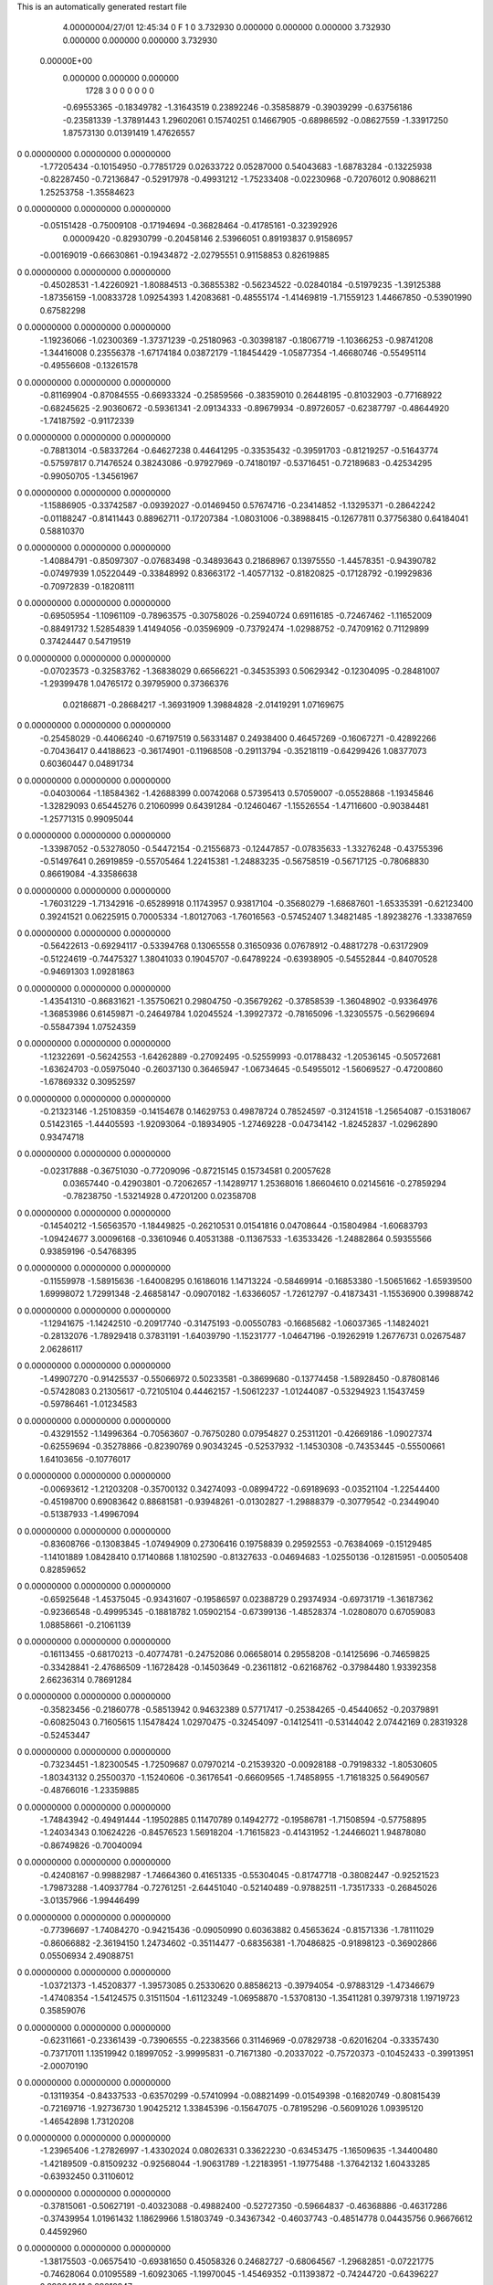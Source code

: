 This is an automatically generated restart file
 
 
    4.00000004/27/01  12:45:34      0    F
    1    0
    3.732930    0.000000    0.000000
    0.000000    3.732930    0.000000
    0.000000    0.000000    3.732930
 0.00000E+00
    0.000000    0.000000    0.000000
      1728         3         0         0         0         0         0    0
    -0.69553365  -0.18349782  -1.31643519   0.23892246  -0.35858879  -0.39039299
    -0.63756186  -0.23581339  -1.37891443   1.29602061   0.15740251   0.14667905
    -0.68986592  -0.08627559  -1.33917250   1.87573130   0.01391419   1.47626557
0    0.00000000   0.00000000   0.00000000
    -1.77205434  -0.10154950  -0.77851729   0.02633722   0.05287000   0.54043683
    -1.68783284  -0.13225938  -0.82287450  -0.72136847  -0.52917978  -0.49931212
    -1.75233408  -0.02230968  -0.72076012   0.90886211   1.25253758  -1.35584623
0    0.00000000   0.00000000   0.00000000
    -0.05151428  -0.75009108  -0.17194694  -0.36828464  -0.41785161  -0.32392926
     0.00009420  -0.82930799  -0.20458146   2.53966051   0.89193837   0.91586957
    -0.00169019  -0.66630861  -0.19434872  -2.02795551   0.91158853   0.82619885
0    0.00000000   0.00000000   0.00000000
    -0.45028531  -1.42260921  -1.80884513  -0.36855382  -0.56234522  -0.02840184
    -0.51979235  -1.39125388  -1.87356159  -1.00833728   1.09254393   1.42083681
    -0.48555174  -1.41469819  -1.71559123   1.44667850  -0.53901990   0.67582298
0    0.00000000   0.00000000   0.00000000
    -1.19236066  -1.02300369  -1.37371239  -0.25180963  -0.30398187  -0.18067719
    -1.10366253  -0.98741208  -1.34416008   0.23556378  -1.67174184   0.03872179
    -1.18454429  -1.05877354  -1.46680746  -0.55495114  -0.49556608  -0.13261578
0    0.00000000   0.00000000   0.00000000
    -0.81169904  -0.87084555  -0.66933324  -0.25859566  -0.38359010   0.26448195
    -0.81032903  -0.77168922  -0.68245625  -2.90360672  -0.59361341  -2.09134333
    -0.89679934  -0.89726057  -0.62387797  -0.48644920  -1.74187592  -0.91172339
0    0.00000000   0.00000000   0.00000000
    -0.78813014  -0.58337264  -0.64627238   0.44641295  -0.33535432  -0.39591703
    -0.81219257  -0.51643774  -0.57597817   0.71476524   0.38243086  -0.97927969
    -0.74180197  -0.53716451  -0.72189683  -0.42534295  -0.99050705  -1.34561967
0    0.00000000   0.00000000   0.00000000
    -1.15886905  -0.33742587  -0.09392027  -0.01469450   0.57674716  -0.23414852
    -1.13295371  -0.28642242  -0.01188247  -0.81411443   0.88962711  -0.17207384
    -1.08031006  -0.38988415  -0.12677811   0.37756380   0.64184041   0.58810370
0    0.00000000   0.00000000   0.00000000
    -1.40884791  -0.85097307  -0.07683498  -0.34893643   0.21868967   0.13975550
    -1.44578351  -0.94390782  -0.07497939   1.05220449  -0.33848992   0.83663172
    -1.40577132  -0.81820825  -0.17128792  -0.19929836  -0.70972839  -0.18208111
0    0.00000000   0.00000000   0.00000000
    -0.69505954  -1.10961109  -0.78963575  -0.30758026  -0.25940724   0.69116185
    -0.72467462  -1.11652009  -0.88491732   1.52854839   1.41494056  -0.03596909
    -0.73792474  -1.02988752  -0.74709162   0.71129899   0.37424447   0.54719519
0    0.00000000   0.00000000   0.00000000
    -0.07023573  -0.32583762  -1.36838029   0.66566221  -0.34535393   0.50629342
    -0.12304095  -0.28481007  -1.29399478   1.04765172   0.39795900   0.37366376
     0.02186871  -0.28684217  -1.36931909   1.39884828  -2.01419291   1.07169675
0    0.00000000   0.00000000   0.00000000
    -0.25458029  -0.44066240  -0.67197519   0.56331487   0.24938400   0.46457269
    -0.16067271  -0.42892266  -0.70436417   0.44188623  -0.36174901  -0.11968508
    -0.29113794  -0.35218119  -0.64299426   1.08377073   0.60360447   0.04891734
0    0.00000000   0.00000000   0.00000000
    -0.04030064  -1.18584362  -1.42688399   0.00742068   0.57395413   0.57059007
    -0.05528868  -1.19345846  -1.32829093   0.65445276   0.21060999   0.64391284
    -0.12460467  -1.15526554  -1.47116600  -0.90384481  -1.25771315   0.99095044
0    0.00000000   0.00000000   0.00000000
    -1.33987052  -0.53278050  -0.54472154  -0.21556873  -0.12447857  -0.07835633
    -1.33276248  -0.43755396  -0.51497641   0.26919859  -0.55705464   1.22415381
    -1.24883235  -0.56758519  -0.56717125  -0.78068830   0.86619084  -4.33586638
0    0.00000000   0.00000000   0.00000000
    -1.76031229  -1.71342916  -0.65289918   0.11743957   0.93817104  -0.35680279
    -1.68687601  -1.65335391  -0.62123400   0.39241521   0.06225915   0.70005334
    -1.80127063  -1.76016563  -0.57452407   1.34821485  -1.89238276  -1.33387659
0    0.00000000   0.00000000   0.00000000
    -0.56422613  -0.69294117  -0.53394768   0.13065558   0.31650936   0.07678912
    -0.48817278  -0.63172909  -0.51224619  -0.74475327   1.38041033   0.19045707
    -0.64789224  -0.63938905  -0.54552844  -0.84070528  -0.94691303   1.09281863
0    0.00000000   0.00000000   0.00000000
    -1.43541310  -0.86831621  -1.35750621   0.29804750  -0.35679262  -0.37858539
    -1.36048902  -0.93364976  -1.36853986   0.61459871  -0.24649784   1.02045524
    -1.39927372  -0.78165096  -1.32305575  -0.56296694  -0.55847394   1.07524359
0    0.00000000   0.00000000   0.00000000
    -1.12322691  -0.56242553  -1.64262889  -0.27092495  -0.52559993  -0.01788432
    -1.20536145  -0.50572681  -1.63624703  -0.05975040  -0.26037130   0.36465947
    -1.06734645  -0.54955012  -1.56069527  -0.47200860  -1.67869332   0.30952597
0    0.00000000   0.00000000   0.00000000
    -0.21323146  -1.25108359  -0.14154678   0.14629753   0.49878724   0.78524597
    -0.31241518  -1.25654087  -0.15318067   0.51423165  -1.44405593  -1.92093064
    -0.18934905  -1.27469228  -0.04734142  -1.82452837  -1.02962890   0.93474718
0    0.00000000   0.00000000   0.00000000
    -0.02317888  -0.36751030  -0.77209096  -0.87215145   0.15734581   0.20057628
     0.03657440  -0.42903801  -0.72062657  -1.14289717   1.25368016   1.86604610
     0.02145616  -0.27859294  -0.78238750  -1.53214928   0.47201200   0.02358708
0    0.00000000   0.00000000   0.00000000
    -0.14540212  -1.56563570  -1.18449825  -0.26210531   0.01541816   0.04708644
    -0.15804984  -1.60683793  -1.09424677   3.00096168  -0.33610946   0.40531388
    -0.11367533  -1.63533426  -1.24882864   0.59355566   0.93859196  -0.54768395
0    0.00000000   0.00000000   0.00000000
    -0.11559978  -1.58915636  -1.64008295   0.16186016   1.14713224  -0.58469914
    -0.16853380  -1.50651662  -1.65939500   1.69998072   1.72991348  -2.46858147
    -0.09070182  -1.63366057  -1.72612797  -0.41873431  -1.15536900   0.39988742
0    0.00000000   0.00000000   0.00000000
    -1.12941675  -1.14242510  -0.20917740  -0.31475193  -0.00550783  -0.16685682
    -1.06037365  -1.14824021  -0.28132076  -1.78929418   0.37831191  -1.64039790
    -1.15231777  -1.04647196  -0.19262919   1.26776731   0.02675487   2.06286117
0    0.00000000   0.00000000   0.00000000
    -1.49907270  -0.91425537  -0.55066972   0.50233581  -0.38699680  -0.13774458
    -1.58928450  -0.87808146  -0.57428083   0.21305617  -0.72105104   0.44462157
    -1.50612237  -1.01244087  -0.53294923   1.15437459  -0.59786461  -1.01234583
0    0.00000000   0.00000000   0.00000000
    -0.43291552  -1.14996364  -0.70563607  -0.76750280   0.07954827   0.25311201
    -0.42669186  -1.09027374  -0.62559694  -0.35278866  -0.82390769   0.90343245
    -0.52537932  -1.14530308  -0.74353445  -0.55500661   1.64103656  -0.10776017
0    0.00000000   0.00000000   0.00000000
    -0.00693612  -1.21203208  -0.35700132   0.34274093  -0.08994722  -0.69189693
    -0.03521104  -1.22544400  -0.45198700   0.69083642   0.88681581  -0.93948261
    -0.01302827  -1.29888379  -0.30779542  -0.23449040  -0.51387933  -1.49967094
0    0.00000000   0.00000000   0.00000000
    -0.83608766  -0.13083845  -1.07494909   0.27306416   0.19758839   0.29592553
    -0.76384069  -0.15129485  -1.14101889   1.08428410   0.17140868   1.18102590
    -0.81327633  -0.04694683  -1.02550136  -0.12815951  -0.00505408   0.82859652
0    0.00000000   0.00000000   0.00000000
    -0.65925648  -1.45375045  -0.93431607  -0.19586597   0.02388729   0.29374934
    -0.69731719  -1.36187362  -0.92366548  -0.49995345  -0.18818782   1.05902154
    -0.67399136  -1.48528374  -1.02808070   0.67059083   1.08858661  -0.21061139
0    0.00000000   0.00000000   0.00000000
    -0.16113455  -0.68170213  -0.40774781  -0.24752086   0.06658014   0.29558208
    -0.14125696  -0.74659825  -0.33428841  -2.47686509  -1.16728428  -0.14503649
    -0.23611812  -0.62168762  -0.37984480   1.93392358   2.66236314   0.78691284
0    0.00000000   0.00000000   0.00000000
    -0.35823456  -0.21860778  -0.58513942   0.94632389   0.57717417  -0.25384265
    -0.45440652  -0.20379891  -0.60825043   0.71605615   1.15478424   1.02970475
    -0.32454097  -0.14125411  -0.53144042   2.07442169   0.28319328  -0.52453447
0    0.00000000   0.00000000   0.00000000
    -0.73234451  -1.82300545  -1.72509687   0.07970214  -0.21539320  -0.00928188
    -0.79198332  -1.80530605  -1.80343132   0.25500370  -1.15240606  -0.36176541
    -0.66609565  -1.74858955  -1.71618325   0.56490567  -0.48766016  -1.23359885
0    0.00000000   0.00000000   0.00000000
    -1.74843942  -0.49491444  -1.19502885   0.11470789   0.14942772  -0.19586781
    -1.71508594  -0.57758895  -1.24034343   0.10624226  -0.84576523   1.56918204
    -1.71615823  -0.41431952  -1.24466021   1.94878080  -0.86749826  -0.70040094
0    0.00000000   0.00000000   0.00000000
    -0.42408167  -0.99882987  -1.74664360   0.41651335  -0.55304045  -0.81747718
    -0.38082447  -0.92521523  -1.79873288  -1.40937784  -0.72761251  -2.64451040
    -0.52140489  -0.97882511  -1.73517333  -0.26845026  -3.01357966  -1.99446499
0    0.00000000   0.00000000   0.00000000
    -0.77396697  -1.74084270  -0.94215436  -0.09050990   0.60363882   0.45653624
    -0.81571336  -1.78111029  -0.86066882  -2.36194150   1.24734602  -0.35114477
    -0.68356381  -1.70486825  -0.91898123  -0.36902866   0.05506934   2.49088751
0    0.00000000   0.00000000   0.00000000
    -1.03721373  -1.45208377  -1.39573085   0.25330620   0.88586213  -0.39794054
    -0.97883129  -1.47346679  -1.47408354  -1.54124575   0.31511504  -1.61123249
    -1.06958870  -1.53708130  -1.35411281   0.39797318   1.19719723   0.35859076
0    0.00000000   0.00000000   0.00000000
    -0.62311661  -0.23361439  -0.73906555  -0.22383566   0.31146969  -0.07829738
    -0.62016204  -0.33357430  -0.73717011   1.13519942   0.18997052  -3.99995831
    -0.71671380  -0.20337022  -0.75720373  -0.10452433  -0.39913951  -2.00070190
0    0.00000000   0.00000000   0.00000000
    -0.13119354  -0.84337533  -0.63570299  -0.57410994  -0.08821499  -0.01549398
    -0.16820749  -0.80815439  -0.72169716  -1.92736730   1.90425212   1.33845396
    -0.15647075  -0.78195296  -0.56091026   1.09395120  -1.46542898   1.73120208
0    0.00000000   0.00000000   0.00000000
    -1.23965406  -1.27826997  -1.43302024   0.08026331   0.33622230  -0.63453475
    -1.16509635  -1.34400480  -1.42189509  -0.81509232  -0.92568044  -1.90631789
    -1.22183951  -1.19775488  -1.37642132   1.60433285  -0.63932450   0.31106012
0    0.00000000   0.00000000   0.00000000
    -0.37815061  -0.50627191  -0.40323088  -0.49882400  -0.52727350  -0.59664837
    -0.46368886  -0.46317286  -0.37439954   1.01961432   1.18629966   1.51803749
    -0.34367342  -0.46037743  -0.48514778   0.04435756   0.96676612   0.44592960
0    0.00000000   0.00000000   0.00000000
    -1.38175503  -0.06575410  -0.69381650   0.45058326   0.24682727  -0.68064567
    -1.29682851  -0.07221775  -0.74628064   0.01095589  -1.60923065  -1.19970045
    -1.45469352  -0.11393872  -0.74244720  -0.64396227   0.89864341   0.29010947
0    0.00000000   0.00000000   0.00000000
    -1.21413977  -1.06527786  -1.08559577  -0.31352449   0.28895865   0.50756843
    -1.20195516  -1.04710829  -1.18319707   0.97863602  -0.90444596   0.43234501
    -1.19577858  -0.98182281  -1.03360981   1.54743280   0.28008060  -0.10139057
0    0.00000000   0.00000000   0.00000000
    -0.20726406  -0.37113959  -0.06018510   0.03017790   0.34547502   0.40025387
    -0.28882743  -0.42815917  -0.07021396   0.13892810   0.34243280  -0.51473454
    -0.16807033  -0.38473965   0.03082643  -0.32878484  -0.53186158   0.42922727
0    0.00000000   0.00000000   0.00000000
    -1.35825235  -0.64065879  -1.25312072   0.03910312  -0.02330854  -0.27386560
    -1.30766475  -0.55602279  -1.26983280   2.89341013  -1.19216986   2.01090080
    -1.38617201  -0.64444760  -1.15716357   0.19740790  -1.79314114  -0.28211904
0    0.00000000   0.00000000   0.00000000
    -0.72445247  -1.19315238  -1.47316949   0.05172536  -0.31304083   0.25660624
    -0.77979125  -1.21584268  -1.55333610   0.66363307  -0.82484007  -0.02496081
    -0.74900771  -1.25374277  -1.39747511  -1.06292060   0.67103471   0.69820920
0    0.00000000   0.00000000   0.00000000
    -0.44859716  -1.10314776  -0.13644781   0.22012843  -0.31014441   0.34015299
    -0.43830402  -1.07919134  -0.03989177  -1.13866732   0.85329712   0.21363004
    -0.37388723  -1.06247302  -0.18904828   0.63858829  -0.45551156   0.81693041
0    0.00000000   0.00000000   0.00000000
    -1.69345872  -0.14203538  -0.40540040  -0.19595238   0.41454648  -0.88237884
    -1.71842674  -0.21188612  -0.33829544   1.53328385   0.06930532  -0.57509331
    -1.76633463  -0.07375807  -0.41111143  -1.89078645  -1.37272295  -1.15483414
0    0.00000000   0.00000000   0.00000000
    -1.72653048  -0.78114377  -0.59114120  -0.12473088   0.42630209   0.30287989
    -1.81439610  -0.82616626  -0.60713925  -0.35381919   1.42505660  -1.36490329
    -1.73818553  -0.70833253  -0.52356981  -0.29085425  -0.30300476   1.06755008
0    0.00000000   0.00000000   0.00000000
    -0.80738250  -0.09762961  -0.52477176   0.41738769   0.28258204   0.57944760
    -0.85350680  -0.13968866  -0.60291477  -2.14194244   3.07225001   0.49820426
    -0.74426475  -0.02717864  -0.55725999   0.38821390   0.48584650   0.96366870
0    0.00000000   0.00000000   0.00000000
    -1.57453166  -1.05973985  -0.08564482  -0.69924351   0.48080967   0.12982170
    -1.63372994  -1.02233596  -0.01423170  -2.38029528   0.17567493  -1.07461028
    -1.59733182  -1.15592562  -0.10086697   0.05340757   0.38449077  -0.41110107
0    0.00000000   0.00000000   0.00000000
    -0.92432554  -0.54046531  -1.48111071  -0.09538319  -0.30402644  -0.44750478
    -0.86578952  -0.46399763  -1.50811901   1.15646053  -1.44373074  -1.01979704
    -0.92330036  -0.54969287  -1.38152707  -0.37524633   0.51255392  -0.36529000
0    0.00000000   0.00000000   0.00000000
    -1.65081056  -0.51035204  -0.14536298   0.32958710  -0.01083560   0.19918749
    -1.55251147  -0.49427498  -0.13617743   0.30837101   0.37677991  -0.23089500
    -1.67161259  -0.53662070  -0.23961078  -0.08880508   0.72314280   0.08282411
0    0.00000000   0.00000000   0.00000000
    -1.37255463  -0.76336166  -0.35156526  -0.21673291   0.77712841   0.11002712
    -1.42327810  -0.80028950  -0.42945758  -1.42105689   0.23599291   1.13325252
    -1.38450203  -0.66412297  -0.34802183  -2.04712937   0.54820462   0.91262303
0    0.00000000   0.00000000   0.00000000
    -1.45108663  -1.17246722  -0.96774836  -0.54927859   0.29679188  -0.07379048
    -1.39392713  -1.19638267  -0.88922299   0.48015356   0.56682585  -0.73112116
    -1.39385659  -1.13368834  -1.04004112  -1.69223308   1.40585862  -0.40169453
0    0.00000000   0.00000000   0.00000000
    -0.28493082  -1.82197544  -0.41826673   0.01665134   0.52753491  -0.44614027
    -0.32907148  -1.74802303  -0.46911410  -0.18786803   1.00709002   0.41716731
    -0.34500860  -1.85197883  -0.34415055   0.43391200   0.03878786  -0.30168782
0    0.00000000   0.00000000   0.00000000
    -0.42654991  -0.20166259  -0.90836143   0.69463169  -0.09675987  -0.54230716
    -0.40730159  -0.29717566  -0.93101403   0.06562704   0.08743982  -1.90467369
    -0.51103453  -0.19644431  -0.85505767   2.52969053  -0.59483072   2.53825873
0    0.00000000   0.00000000   0.00000000
    -0.87368966  -0.48650280  -1.76774296   0.42530946   0.19498405  -0.11379353
    -0.96166499  -0.52638362  -1.74176494  -0.39993273   0.69102820  -2.05495993
    -0.83887356  -0.43065473  -1.69241986  -1.07928005   0.25608345   0.55494593
0    0.00000000   0.00000000   0.00000000
    -0.84863672  -0.83171479  -1.07606323   0.51543208   0.23900985  -0.35135289
    -0.75927524  -0.87084289  -1.05400926   1.07452044   1.14800572  -0.97128321
    -0.89409188  -0.88881998  -1.14444149  -0.72502699  -1.93854517   2.19891924
0    0.00000000   0.00000000   0.00000000
    -0.95165250  -1.53280058  -0.60407215   0.01371945   0.17560859   0.44484892
    -0.86982703  -1.51666562  -0.54890242  -0.46874097   0.57101900   1.05147086
    -0.94987285  -1.62612784  -0.63993746   0.26993077  -0.12778347   1.23635360
0    0.00000000   0.00000000   0.00000000
    -0.51288078  -1.35294665  -1.52087327   0.41119209   0.44163395   0.06711246
    -0.57318212  -1.27472028  -1.50515618   0.94236827   0.79973599   0.33819445
    -0.43992993  -1.35309998  -1.45245735   0.18280288  -0.52126394   0.31609530
0    0.00000000   0.00000000   0.00000000
    -1.01481740  -1.50016104  -0.10314144  -0.68258669  -0.60160106   0.02069373
    -1.06068387  -1.44434276  -0.03397851  -1.24972812  -0.79857538  -0.19323094
    -1.07013534  -1.50215788  -0.18644088   0.48157852   0.46851643  -0.79734344
0    0.00000000   0.00000000   0.00000000
    -1.19253330  -1.77838409  -0.37867742  -0.00403459   0.27635802   0.33813242
    -1.14834924  -1.86812999  -0.37948757  -0.64664110  -0.03895910  -0.53277622
    -1.29069261  -1.78973271  -0.36308860  -0.07362713   0.83555691   0.31553170
0    0.00000000   0.00000000   0.00000000
    -0.25881535  -0.64530638  -1.11310455   0.59816014  -0.27568210   0.50618957
    -0.26230386  -0.68331950  -1.20553629  -0.63017756  -2.12658608   1.28233959
    -0.18876968  -0.57405311  -1.10894298  -0.74305115   1.30162537  -2.37941787
0    0.00000000   0.00000000   0.00000000
    -0.26543986  -0.80209538  -0.00653605  -0.21210483  -0.69709440  -0.26187142
    -0.21827394  -0.83143573   0.07666202   0.54676689  -2.93270016  -1.43948081
    -0.20012124  -0.79811657  -0.08219959  -0.95695065   1.02367960  -0.83902400
0    0.00000000   0.00000000   0.00000000
    -1.11310328  -1.07555898  -1.61253013  -0.58196532   0.00952862   0.08262528
    -1.14271395  -0.99047292  -1.65595095  -1.38410044   0.87122501   2.24538015
    -1.02189342  -1.09988512  -1.64555586   0.23665754   2.45103699   0.43902148
0    0.00000000   0.00000000   0.00000000
    -0.41854827  -0.56557525  -0.03249672  -0.16325732  -0.08250874   0.08093094
    -0.47538736  -0.56151867   0.04970761  -0.00372564   0.86432101   0.15087840
    -0.37865382  -0.65690596  -0.04095981  -2.62014869  -1.13489882  -0.60020871
0    0.00000000   0.00000000   0.00000000
    -1.40218588  -1.39156111  -0.01893025  -0.40386662   0.52606268  -0.10624671
    -1.34936205  -1.36594227  -0.09989347  -2.36374176   0.21937623  -1.51856840
    -1.38002168  -1.32957521   0.05635670   0.27067536   1.81614533  -1.34281950
0    0.00000000   0.00000000   0.00000000
    -1.08947093  -0.77758905  -1.30752925  -0.11074943   1.04411938  -0.56927901
    -1.02046869  -0.70926519  -1.28351292  -0.47667701   0.91164760   0.90237360
    -1.17932053  -0.74657107  -1.27636752   0.05254203  -1.16101700   2.30395585
0    0.00000000   0.00000000   0.00000000
    -0.84392837  -1.52802685  -1.61121855  -0.23520131   0.08583186   0.13542367
    -0.75529033  -1.57352458  -1.60244927  -0.21660529   0.26251680   0.91511433
    -0.90644996  -1.58650386  -1.66293891   0.78167410   0.59467946  -1.71721983
0    0.00000000   0.00000000   0.00000000
    -0.11236361  -1.46134172  -0.86616234   0.18577766  -0.31314406   0.75047695
    -0.12251764  -1.38862481  -0.93407755   0.65805788   0.51726094   1.55855479
    -0.03509158  -1.51972944  -0.89112466   0.07111411  -0.28589637   0.33081243
0    0.00000000   0.00000000   0.00000000
    -1.43607416  -0.64493008  -1.76509468  -0.95452861  -0.22158575   0.17171523
    -1.40822681  -0.71349496  -1.83239193  -0.09595086  -1.26707419   1.56417014
    -1.49509746  -0.68759342  -1.69652695  -1.03103411   0.60743716   0.62829977
0    0.00000000   0.00000000   0.00000000
    -0.71709959  -1.02280806  -0.47322547   0.25916402  -0.26919513  -0.54606585
    -0.61720062  -1.02672440  -0.47648466   0.32486296   0.10244502   0.75630420
    -0.74915054  -0.94472761  -0.52690725   0.69599584  -0.09377501  -0.55273597
0    0.00000000   0.00000000   0.00000000
    -0.92252632  -0.78641283  -1.62001475  -0.24392281  -0.39409782   0.04697279
    -0.94337385  -0.70306226  -1.56878786   2.23141800   0.17747030   0.18565788
    -0.99042482  -0.79888681  -1.69240241  -0.97895924   1.41725637   0.39845770
0    0.00000000   0.00000000   0.00000000
    -1.82660538  -0.29660921  -0.20235439  -0.25746203   0.04373387  -0.59299822
    -1.91829397  -0.31332220  -0.16607539   0.00530246   0.88085714   0.48324985
    -1.76569722  -0.37092466  -0.17461232  -0.94017064  -1.30015696  -2.58195977
0    0.00000000   0.00000000   0.00000000
    -0.91132086  -0.20366975  -0.75172928  -0.55035310  -0.65533586  -0.70702310
    -0.98297850  -0.13516549  -0.76505696  -0.75289969  -0.36291717   1.66971998
    -0.94265179  -0.29193174  -0.78684667  -1.55089739  -0.23599337  -0.88505783
0    0.00000000   0.00000000   0.00000000
    -1.61425518  -0.43330955  -0.95543124  -0.43548888   0.09020403  -0.36251502
    -1.58797922  -0.52421864  -0.92302881  -0.39318075   0.33073000   0.28712767
    -1.65484865  -0.44084454  -1.04653561  -3.04202561  -0.93301190   0.83210265
0    0.00000000   0.00000000   0.00000000
    -1.15921794  -0.10402851  -0.86230810   0.47045311  -0.31587870   0.30634782
    -1.16416071  -0.06668560  -0.95496951   0.89028161   0.36121171   0.55336463
    -1.17316652  -0.20302442  -0.86548592  -1.32441101  -0.06217857  -0.28230185
0    0.00000000   0.00000000   0.00000000
    -1.55522063  -1.34823208  -0.32553580   0.02355817  -0.42847065   0.67202200
    -1.45600575  -1.33574204  -0.32344324   0.25213142  -1.98625710  -0.16270145
    -1.58992043  -1.35523503  -0.23199067   0.69442574   0.11428622   0.96482343
0    0.00000000   0.00000000   0.00000000
    -1.60309789  -0.94250144  -0.94505620  -0.26381344   0.34071978   0.10166441
    -1.69522108  -0.97789606  -0.92880671   0.06693824  -0.98381573  -0.81820305
    -1.53611751  -1.00253361  -0.90131607   0.30978250  -0.24826166  -1.54396505
0    0.00000000   0.00000000   0.00000000
    -1.13524392  -1.51201198  -1.00950971  -0.01975891  -0.01339669  -0.46569525
    -1.09715648  -1.41958257  -1.01331759   0.47775055  -0.23765753  -1.00485538
    -1.21527373  -1.51259054  -0.94948555  -0.69896285   1.00844341  -1.34272766
0    0.00000000   0.00000000   0.00000000
    -1.07317557  -0.87094493  -0.58094108  -0.29389632   0.27601568  -0.10711595
    -1.14932512  -0.92381077  -0.61850785  -0.22738503  -0.87224689   1.33001635
    -1.09667484  -0.77372264  -0.58138383  -1.61768373  -0.03439816  -0.02532333
0    0.00000000   0.00000000   0.00000000
    -0.61935643  -1.78497952  -0.57562956  -0.52538261   0.03565717   0.27847471
    -0.66149621  -1.70271259  -0.53742879  -0.05266019   0.23145878   0.38278774
    -0.57074174  -1.76152463  -0.65982758   0.98869453   0.17824780   1.17348823
0    0.00000000   0.00000000   0.00000000
    -0.57885568  -0.84077490  -1.05624662  -0.70802190   0.20543044   0.62780427
    -0.48780877  -0.85400671  -1.09550976  -0.45428778   1.06606228   0.91303601
    -0.57427176  -0.85202502  -0.95695681  -1.33197796  -1.90156241   0.44312383
0    0.00000000   0.00000000   0.00000000
    -1.48896164  -0.69051078  -0.99916655  -0.16558236   0.45780288  -0.49100653
    -1.54157344  -0.77364021  -1.01728979   1.31828809  -0.47048862  -0.62476887
    -1.47907949  -0.67822497  -0.90038327   0.51544864  -0.11255270  -0.48434707
0    0.00000000   0.00000000   0.00000000
    -1.76420922  -1.37325197  -1.70990458   0.10053348   0.38221016   0.21368507
    -1.85435914  -1.37210026  -1.66660141  -0.47058782   0.68962796  -0.96358429
    -1.70349018  -1.30968321  -1.66220168  -0.14654640  -0.20582396   1.32817466
0    0.00000000   0.00000000   0.00000000
    -1.50607039  -0.63532133  -0.74112984  -0.74310008   0.31161225   0.44954505
    -1.43399832  -0.60025478  -0.68129080   0.69913985  -0.60499280  -0.71507503
    -1.56504746  -0.69739679  -0.68942983   0.43012067  -0.39716973   0.95716900
0    0.00000000   0.00000000   0.00000000
    -1.78748886  -1.63690085  -0.90933481   0.47715874   0.03560471  -0.04604786
    -1.75078128  -1.66135357  -0.81956732   1.26188286   0.14811824  -0.33248843
    -1.81615503  -1.71982379  -0.95735047  -0.34690784   0.01219133   0.47667917
0    0.00000000   0.00000000   0.00000000
    -1.58849715  -1.39884969  -0.84716801  -0.25642394  -0.80828925   0.03612350
    -1.68030408  -1.40031677  -0.80751851  -1.19185700  -0.68888559  -2.05968998
    -1.56415110  -1.30493269  -0.87144856   0.50095182  -0.81709588   0.74076609
0    0.00000000   0.00000000   0.00000000
    -0.21649092  -1.33972306  -1.70550508  -0.06645384  -0.07571407   0.24736966
    -0.22859839  -1.26651320  -1.63844201   0.72418617   0.41476421  -0.13786856
    -0.30477990  -1.36193625  -1.74692017  -0.43199289   0.14170455   0.90278805
0    0.00000000   0.00000000   0.00000000
    -0.65799354  -0.44138404  -0.13719982  -0.16136830  -0.25366010   0.11604448
    -0.57373467  -0.49498749  -0.14287991   0.01856324   0.18556611  -1.65467344
    -0.70197358  -0.45769218  -0.04885580   0.93472604  -1.74274644   0.40658503
0    0.00000000   0.00000000   0.00000000
    -0.66140216  -0.50707319  -0.88742069   0.82919073   0.75999397   0.72119718
    -0.56476201  -0.48903552  -0.90589006   0.84643517   0.84232167   0.88338523
    -0.67823993  -0.60559743  -0.89130320   0.94829786   0.73448466   0.81503846
0    0.00000000   0.00000000   0.00000000
    -0.34959765  -1.62019880  -0.11319664   0.77715005  -0.36814158   0.29107576
    -0.35777466  -1.56291437  -0.03163112   0.46177684   0.78068447  -0.53558808
    -0.25704026  -1.65769984  -0.11849299   0.57559583  -1.07360646   1.57435673
0    0.00000000   0.00000000   0.00000000
    -0.29589064  -1.48436568  -0.55375668   0.26521368   0.18817132   0.70007157
    -0.33635490  -1.47297407  -0.64451250   2.86325164  -0.95606967  -0.65675887
    -0.20507003  -1.44249575  -0.55225175   0.43447060  -0.20088875   2.64396882
0    0.00000000   0.00000000   0.00000000
    -0.52645727  -0.77309003  -0.78979184  -0.37460198   0.04408397  -0.30602465
    -0.43061562  -0.75222407  -0.80935215   0.17640311  -1.58602242   0.56072767
    -0.54611726  -0.75268791  -0.69387122  -0.93282522   0.48516786  -0.51150189
0    0.00000000   0.00000000   0.00000000
    -0.34995669  -1.00111036  -0.95759997  -0.47119402  -0.53703265   0.24610094
    -0.34247642  -1.04423643  -0.86767476   1.26418677  -0.41624957   0.17571238
    -0.35646747  -1.07179342  -1.02805417   0.73517972  -0.67700820   0.26555671
0    0.00000000   0.00000000   0.00000000
    -0.95594116  -0.43480015  -0.40917275   0.09274312  -0.72225240   0.00741480
    -0.95383194  -0.49668979  -0.33061578  -1.08274387  -1.18563126  -0.31526037
    -0.98976289  -0.34525236  -0.38013715   0.64787591  -0.58358175   0.23320651
0    0.00000000   0.00000000   0.00000000
    -0.66869945  -0.15976526  -0.11368136   0.07770853   0.12181972   0.51498736
    -0.65343949  -0.14720069  -0.01563776  -1.08784811  -0.43655725   0.77644594
    -0.67892937  -0.25723963  -0.13361397   1.03548086   0.17614929  -0.27922561
0    0.00000000   0.00000000   0.00000000
    -0.52511364  -0.26870720  -1.67418239   0.77711235  -0.91004302   0.20262775
    -0.46320686  -0.31808694  -1.61309051   0.40302548   1.25232055   2.40772966
    -0.47318447  -0.20167252  -1.72721684   0.80353641  -1.41614754  -0.41608676
0    0.00000000   0.00000000   0.00000000
    -0.91477705  -1.21999507  -0.41445875  -0.03654293   0.18688373  -0.70009712
    -0.87377177  -1.31080817  -0.40576606   0.09229894   0.31205493   0.03149943
    -0.84292055  -1.15050508  -0.41103992  -0.36443426   0.45429995   1.46642842
0    0.00000000   0.00000000   0.00000000
    -0.78503786  -1.46780833  -0.40213418  -0.13831230  -0.30688300   0.03549650
    -0.82882920  -1.51809605  -0.32759207  -1.94525986   0.93403840  -0.15669565
    -0.68689057  -1.46054737  -0.38432181  -0.01334659  -2.91148059   0.60756666
0    0.00000000   0.00000000   0.00000000
    -0.06620438  -0.81221741  -1.67999355  -0.04458819   0.19562692   0.02749965
     0.01669672  -0.86545458  -1.69721965   1.46348079   2.48370397  -0.00215542
    -0.05356126  -0.75643772  -1.59794312  -0.88069652   1.87470817  -0.95823550
0    0.00000000   0.00000000   0.00000000
    -1.63146523  -1.58251629  -1.12131603  -0.12203505   0.61009005   0.29968781
    -1.61850880  -1.48342949  -1.11695087  -0.64598727   0.83296095  -2.34661152
    -1.67278399  -1.61451182  -1.03602918  -2.50617352   3.08382148   0.14280896
0    0.00000000   0.00000000   0.00000000
    -1.59174806  -1.77138026  -0.16721857  -0.13163270   0.47568558   0.18388227
    -1.64092934  -1.80636680  -0.08747268   0.08259676   0.84229627   0.47875555
    -1.65281856  -1.71357096  -0.22135423   0.08376356   1.25543622   0.76406549
0    0.00000000   0.00000000   0.00000000
    -0.16776363  -0.00727611  -1.62642216  -0.31524401   0.39156777  -0.35151778
    -0.23047389  -0.03683906  -1.69850881   0.51845066   0.14350372  -0.98384840
    -0.16617722   0.09264950  -1.62251315   0.43269817   0.42939270  -1.39671318
0    0.00000000   0.00000000   0.00000000
    -0.77651351  -0.94266922  -0.22500740  -0.11628258  -0.16854129   0.49225611
    -0.76572682  -0.96028136  -0.32286861   1.42957105   0.65255074   0.50029055
    -0.76305826  -1.02772467  -0.17413741  -3.05212128  -1.05147091  -0.11344982
0    0.00000000   0.00000000   0.00000000
    -1.60654228  -1.31246739  -1.15632105   0.26501664  -0.02788401  -0.21463364
    -1.54865876  -1.33171475  -1.23557854   1.01010032  -1.14223375   0.58449524
    -1.55430071  -1.26049371  -1.08870301  -0.16875813   0.36006134  -0.17488550
0    0.00000000   0.00000000   0.00000000
    -0.18860571  -0.04401340  -0.87377036  -0.18607415   0.67459238   0.05181044
    -0.10819331  -0.07269517  -0.82168488  -0.46813381   1.42818872   0.91691351
    -0.25871589  -0.11515531  -0.86876756   0.43868077  -0.00863180  -0.74644257
0    0.00000000   0.00000000   0.00000000
    -1.15733423  -0.82675587  -1.74311632  -0.16398074   0.18233798   0.04732621
    -1.21707632  -0.75214484  -1.71365215  -0.80176687  -0.56205293   0.66191526
    -1.12593326  -0.80943112  -1.83648503   0.60613253   1.77925433   0.58425297
0    0.00000000   0.00000000   0.00000000
    -0.81481711  -1.77382098  -1.36033414  -0.35999833  -0.02285440  -0.06307459
    -0.90433219  -1.75596023  -1.31942092  -0.17881600   0.40877523   0.14727652
    -0.75164286  -1.70029388  -1.33566653   0.37638529  -0.91580401   0.75203287
0    0.00000000   0.00000000   0.00000000
    -1.10914874  -1.53183922  -0.36931486   0.53505840   0.36361835  -1.06105578
    -1.05705558  -1.51442571  -0.45290566   1.29452547  -0.43255671  -0.76187252
    -1.13744022  -1.62774892  -0.36704036  -0.21035471   0.58560036  -0.80771952
0    0.00000000   0.00000000   0.00000000
    -1.13387806  -0.37486867  -0.89681966  -0.32124601   0.15046507   0.14379046
    -1.07268660  -0.33921231  -0.96748307  -0.38463507   1.87041465   0.93363993
    -1.10379672  -0.46638591  -0.86983199   2.05886214   1.05785266   0.68813592
0    0.00000000   0.00000000   0.00000000
    -1.35557018  -1.23647453  -1.67946822  -0.36673859  -0.33037766  -0.18201706
    -1.38419120  -1.14178392  -1.66464365  -0.48673079  -0.30427066  -0.57816569
    -1.29288737  -1.26413810  -1.60659403   0.09602495   0.22918731  -0.36459327
0    0.00000000   0.00000000   0.00000000
    -0.45301342  -1.72817886  -1.40414866  -0.00123426  -0.13513902  -0.26502148
    -0.39375284  -1.80823842  -1.41317437   0.62829369   0.25351522   0.37097755
    -0.42463675  -1.67446810  -1.32469626  -0.34946580   0.77983731  -0.75197029
0    0.00000000   0.00000000   0.00000000
    -1.01417162  -1.72919446  -0.79420396  -0.14662801  -0.49548725  -0.04870005
    -1.08545611  -1.79271256  -0.82400001   0.80718378  -1.27834109  -0.69518892
    -1.02026634  -1.64482260  -0.84757004   0.40336495  -1.18207304  -1.21747799
0    0.00000000   0.00000000   0.00000000
    -1.69225162  -0.96005413  -1.70845428   0.13802613   0.03438932  -0.25923691
    -1.65576976  -0.88158911  -1.65827151   1.02265045  -1.69907426   1.89234948
    -1.67315112  -1.04398983  -1.65750298   0.88943766  -1.79696052  -3.42086940
0    0.00000000   0.00000000   0.00000000
    -0.33824040  -1.38341318  -1.24672164   0.33356955   0.06887143   0.19416459
    -0.24497044  -1.41064470  -1.22295285  -0.07738812  -1.39852186   0.17699033
    -0.40338031  -1.43933872  -1.19539094  -0.54182475  -0.16454982  -1.14444681
0    0.00000000   0.00000000   0.00000000
    -1.32720130  -1.48127991  -0.79934294  -0.76668297  -0.26350509  -0.43500610
    -1.32677273  -1.55709161  -0.73410791  -0.01045598   1.57170505   1.75913690
    -1.42159495  -1.45811974  -0.82293360  -1.00770928  -1.70705113  -0.93657703
0    0.00000000   0.00000000   0.00000000
    -0.90629954  -0.07638111  -1.55670080  -0.12179082  -0.22645012   0.00030192
    -0.86877609  -0.04959387  -1.64549084   2.63387024  -0.37678396   1.06893284
    -0.88165513  -0.00784230  -1.48811346   0.18875571  -1.50516725   1.19128056
0    0.00000000   0.00000000   0.00000000
    -0.78531754  -0.32855642  -1.56967474  -0.99395634   0.23636691  -0.53179696
    -0.83404160  -0.24570430  -1.54199216  -1.31692925  -0.77045849   2.04822970
    -0.68861929  -0.30721607  -1.58376950  -1.04266853   1.02195099   0.28735248
0    0.00000000   0.00000000   0.00000000
    -0.14297467  -0.46329839  -1.60677647  -0.49016181  -0.22748570   0.05335308
    -0.06507382  -0.47208749  -1.66889287  -1.53783804   1.57328775  -1.57215123
    -0.11238617  -0.42316949  -1.52041640   0.53656746  -0.36412367  -0.23971541
0    0.00000000   0.00000000   0.00000000
    -1.06101801  -1.65113248  -1.72124343  -0.49855705  -0.19867356   0.43082916
    -1.06819677  -1.62472668  -1.81742988  -0.18749820   0.04844995   0.47495230
    -1.13524805  -1.71408855  -1.69828597  -1.50093041   0.96648185   0.43512204
0    0.00000000   0.00000000   0.00000000
    -1.53211972  -0.17774691  -0.88219052   0.31694862  -0.00739017  -0.27852091
    -1.56568822  -0.27093452  -0.89616361  -0.50290956   0.17840161   0.40894293
    -1.54359951  -0.12520461  -0.96653106   0.15857220  -0.33853156  -0.46440302
0    0.00000000   0.00000000   0.00000000
    -1.52521064  -1.84402484  -1.47382640  -0.38002666   0.55247676  -0.14633129
    -1.56099103  -1.76151960  -1.51760985  -0.27450184   0.59568101  -0.14969140
    -1.58133062  -1.92260710  -1.49989514  -0.53574900   0.63763921  -0.06593586
0    0.00000000   0.00000000   0.00000000
    -1.75877348  -0.57447511  -0.41618488  -0.22804570   0.37683518   0.49457280
    -1.73829913  -0.51387797  -0.49305826  -2.15143395  -2.71394979  -2.60288199
    -1.85781141  -0.58560694  -0.40792039  -0.02650447   0.21957208   3.12095442
0    0.00000000   0.00000000   0.00000000
    -0.94090432  -0.58923932  -1.20828120   0.00491085   0.18568801  -0.28257970
    -0.88289837  -0.66232847  -1.17223916  -2.00257790  -0.62205251   1.41818091
    -0.93666924  -0.51015219  -1.14718388  -2.03885186  -0.54009622   0.84918986
0    0.00000000   0.00000000   0.00000000
    -1.28947152  -0.94734284  -0.72284952  -0.26668501   0.44989694   0.44701258
    -1.30025331  -1.04444141  -0.74437232   1.72163624   0.16097393   0.66017603
    -1.36367872  -0.91819110  -0.66242860  -1.10231707  -0.83062045   0.05901203
0    0.00000000   0.00000000   0.00000000
    -1.45196922  -0.00641650  -0.35777132   0.71908506   0.64900360   0.04973840
    -1.51160499  -0.05762929  -0.41962691   1.20060340  -1.35097728   1.19517913
    -1.50604162   0.03001277  -0.28191485   0.73288507  -0.08871926   0.41951849
0    0.00000000   0.00000000   0.00000000
    -0.71873674  -1.56767763  -1.15633292   0.38266011  -0.28429987  -0.19171640
    -0.62123252  -1.58917827  -1.16229918  -0.09138618  -3.33592673   1.88401344
    -0.76137724  -1.62535960  -1.08662183  -2.94999337   0.90452504  -1.14883301
0    0.00000000   0.00000000   0.00000000
    -0.18583802  -0.16479377  -1.14968597   0.31821579  -0.09501047   0.00373570
    -0.22621454  -0.14691053  -1.23941527  -0.86600709   0.60002641   0.66139067
    -0.25706272  -0.19554339  -1.08657573   0.35294473   3.22609944   1.77449580
0    0.00000000   0.00000000   0.00000000
    -0.58467603  -1.60392746  -1.60571638   0.45849252  -0.05911958  -0.55250679
    -0.54011218  -1.66286187  -1.53828695   1.72729739   0.78485685  -0.63715835
    -0.57408722  -1.50825219  -1.57851427  -1.51821263   0.15325977  -0.45982602
0    0.00000000   0.00000000   0.00000000
    -1.45733134  -1.63710787  -1.82394789  -0.03781426   0.37367182  -0.04759242
    -1.44567695  -1.54506099  -1.86129213  -0.04585513   0.28284920  -0.27406788
    -1.48963148  -1.69848760  -1.89600475   1.71521844  -0.21386900  -0.35688616
0    0.00000000   0.00000000   0.00000000
    -1.71545293  -0.00519372  -1.81726045   0.36346293  -0.09862153  -0.21232959
    -1.69005853  -0.10155756  -1.82581947   0.91306105   0.17368261  -1.81864689
    -1.71539028   0.02084691  -1.72069032   0.97741848  -1.50004575   0.17792593
0    0.00000000   0.00000000   0.00000000
    -0.62158124  -0.37027793  -0.43852977  -0.11650717  -0.34102341   0.01313659
    -0.68955896  -0.38947512  -0.36772769  -1.37074218  -0.24855791  -1.14553400
    -0.64324107  -0.28327979  -0.48285325   1.29267257   0.14116470   0.24564246
0    0.00000000   0.00000000   0.00000000
    -0.86696379  -0.05520179  -0.25341680  -0.01349518  -0.03153257   0.17916264
    -0.86279175  -0.06012405  -0.35323126  -0.20323631  -1.19473571   0.22279047
    -0.79296572  -0.10990826  -0.21422570  -1.59898713  -1.86094309   0.69471634
0    0.00000000   0.00000000   0.00000000
    -0.64674316  -0.78841064  -1.31539095  -0.45932945  -0.86132845  -0.11871883
    -0.72302990  -0.85221418  -1.32604219  -1.51123999   0.41996330  -0.39228993
    -0.61011913  -0.79543252  -1.22258354  -1.14945350  -1.22327747   0.12973671
0    0.00000000   0.00000000   0.00000000
    -1.14659106  -0.90069884  -0.33165945  -0.39326738  -0.43026830   0.05447037
    -1.22816625  -0.84288670  -0.33449856   1.11828624   1.69755088  -2.02993459
    -1.11361261  -0.91639922  -0.42477627   1.76953688  -0.97107382   0.88076681
0    0.00000000   0.00000000   0.00000000
    -1.39580304  -0.41617804  -0.20483095   0.87682776  -0.18695725   0.06934108
    -1.30378990  -0.39751357  -0.17036530   1.14191909  -1.23900747  -0.05135515
    -1.42062232  -0.34710032  -0.27276345   1.18997667   0.66256511   0.80872629
0    0.00000000   0.00000000   0.00000000
    -0.78634454  -1.15863639  -1.05166455   0.00989819  -0.12942712  -0.40984596
    -0.87273647  -1.18408423  -1.00813755   0.20972174   0.52283812   0.37962921
    -0.77765901  -1.20658050  -1.13902257  -0.71427433  -0.91809635  -0.05583184
0    0.00000000   0.00000000   0.00000000
    -1.07501918  -1.26449248  -0.95618322   0.45031952   0.13017893   0.09413362
    -1.05382635  -1.26974901  -0.85859494  -0.06050094   0.13891747   0.20658521
    -1.11112149  -1.17374246  -0.97766088   0.72303234   0.18434421  -0.13690826
0    0.00000000   0.00000000   0.00000000
    -0.00267421  -1.70069581  -1.36419434  -0.29453439   0.30055452   0.25293920
    -0.03649355  -1.62986953  -1.42619443  -1.21334424  -0.43440867  -0.09740970
     0.03957089  -1.77413574  -1.41735396   1.17278323   0.84198073   0.64674172
0    0.00000000   0.00000000   0.00000000
    -1.28868773  -1.80574673  -1.64611571   0.62775162   0.24454583  -0.20386643
    -1.33002465  -1.74715944  -1.71585236   0.53846545   0.33882802  -0.07199329
    -1.35427542  -1.82086254  -1.57212886   0.26944149  -0.89380336  -0.74239301
0    0.00000000   0.00000000   0.00000000
    -0.70877623  -0.94025296  -1.73262154  -0.21738340   0.23005791   0.29920682
    -0.72818833  -1.02044201  -1.78913898   3.19319124  -0.28481237  -0.25047936
    -0.79476880  -0.89765617  -1.70447868  -2.03919676  -1.22612247  -2.79507052
0    0.00000000   0.00000000   0.00000000
    -0.32365755  -0.13804722  -1.82811369   0.13456114  -0.36192434  -0.26909097
    -0.27776420  -0.22354801  -1.85241249  -1.03476512  -1.56301128   1.61777403
    -0.35545417  -0.09250568  -1.91130962  -1.31823854  -2.95618257  -1.19221022
0    0.00000000   0.00000000   0.00000000
    -1.31038212  -0.27915223  -0.48811554   0.35319916  -0.37142016   0.54388802
    -1.24522122  -0.23461856  -0.42667140   0.94640887  -1.00817314   0.38232971
    -1.33576431  -0.21588593  -0.56131065   0.51001704   0.00225332   0.81119858
0    0.00000000   0.00000000   0.00000000
    -1.24150661  -0.38401215  -1.32159318  -0.26834307  -0.08998816  -0.18664707
    -1.15767132  -0.32982197  -1.31544108   0.16338030  -0.71408690  -0.53000288
    -1.29778994  -0.36769369  -1.24054651   1.22326497  -1.38356194   1.14357018
0    0.00000000   0.00000000   0.00000000
    -0.27837417  -1.09610396  -1.54663347   0.03375524   0.13821355   0.33385308
    -0.31537591  -1.05098840  -1.62789353   0.87090152  -0.40286607  -0.35735159
    -0.33365904  -1.07169016  -1.46691570  -0.88020265   0.56283345  -0.41961169
0    0.00000000   0.00000000   0.00000000
    -1.57555853  -1.20014407  -0.55880780   0.23609721   0.33360430  -0.66518292
    -1.64654397  -1.19983828  -0.62925500  -0.55960637  -1.68745234   0.08985559
    -1.61592414  -1.22547098  -0.47088177   1.51059679   1.27719375   0.21075600
0    0.00000000   0.00000000   0.00000000
    -1.79052740  -0.55934708  -1.76816056   0.75621243  -0.62130521   0.26357880
    -1.82977596  -0.65075914  -1.75784003   0.12800681  -0.35626017   0.24167828
    -1.75191391  -0.54980042  -1.85992593   1.59938953  -1.15782705   0.55696479
0    0.00000000   0.00000000   0.00000000
    -0.38139193  -0.39037999  -1.49308361   0.41955070   0.42740246   0.38440912
    -0.42293802  -0.48124929  -1.48827495   0.90198142   0.10989355  -1.14613389
    -0.29609071  -0.39546460  -1.54508555   1.90603275   1.24589038   2.66314723
0    0.00000000   0.00000000   0.00000000
    -1.67372982  -0.25026613  -1.29818024  -0.15235858   0.39272985  -0.17184144
    -1.68378960  -0.17682931  -1.23102320   1.26482243  -0.78749109   1.37399774
    -1.57974230  -0.25152702  -1.33236965  -0.82562967   0.89295484  -2.10598014
0    0.00000000   0.00000000   0.00000000
    -1.82943213  -0.66692857  -1.44612887  -0.38698612  -0.14434785   0.28848165
    -1.80638836  -0.73029504  -1.37226065   0.90031275   0.86872852   0.77704808
    -1.86281726  -0.58105995  -1.40720855   1.48906407   0.85642950  -0.24604210
0    0.00000000   0.00000000   0.00000000
    -1.10432824  -0.16296778  -0.31762108   0.43823986  -0.26185409   0.21995278
    -1.01900933  -0.11753277  -0.29188831  -0.21564490  -0.66332626   3.28992321
    -1.15308711  -0.19150513  -0.23507343  -2.11253613  -1.09616503  -1.51372745
0    0.00000000   0.00000000   0.00000000
    -0.87966819  -0.38911774  -1.02778200   0.35236636   0.09744657  -0.33858589
    -0.79339126  -0.42588456  -0.99302956   0.72705582   0.95184432  -0.35148951
    -0.87333585  -0.28950141  -1.03408059  -0.28464777   0.08432751  -1.29588654
0    0.00000000   0.00000000   0.00000000
    -0.97443431  -0.52110197  -0.16466982  -0.11374209  -0.36196906   0.17200332
    -1.00030078  -0.61709369  -0.15364669   1.10212958  -0.77821166  -0.51051237
    -0.90280222  -0.49810879  -0.09875303  -1.86496353   0.67126520   1.76407660
0    0.00000000   0.00000000   0.00000000
    -1.02640453  -1.28561166  -0.68026232   0.11566635   0.18170377  -0.24221854
    -0.97730433  -1.22484589  -0.61779988   0.42272028   1.27648563  -1.52547941
    -1.01043946  -1.38070467  -0.65367182   1.72765873   0.57381213   0.24772111
0    0.00000000   0.00000000   0.00000000
    -1.85730506  -1.83448590  -1.08855790  -0.20056278   0.02698669  -0.20879454
    -1.92669333  -1.90471780  -1.07255568  -0.79989860   0.77198783   0.50848549
    -1.86775412  -1.79773587  -1.18098873  -0.51719543  -0.13327867  -0.23771694
0    0.00000000   0.00000000   0.00000000
    -1.25513628  -0.81461277  -0.95850022  -0.29390395   0.23658922   0.44154380
    -1.33656438  -0.75991897  -0.97802201   0.33644009   1.32836134   0.82309911
    -1.26729085  -0.86268962  -0.87164503  -1.76902823  -2.03939413  -0.97012637
0    0.00000000   0.00000000   0.00000000
    -0.28493995  -1.66244355  -0.93498677  -0.04204445   0.74099470  -0.09312609
    -0.23812907  -1.59310433  -0.88017283  -0.88377782   0.08238052   1.49305426
    -0.23987434  -1.75085240  -0.92247168  -1.33484452   0.21837159   0.99899436
0    0.00000000   0.00000000   0.00000000
    -0.42449002  -1.41105913  -0.77073376   0.20737554   0.05954397  -0.04346265
    -0.42346902  -1.31324093  -0.74989701  -0.64774936  -0.13082874   0.93672954
    -0.48913659  -1.42865751  -0.84499420  -0.29096678   0.13107969   0.36976903
0    0.00000000   0.00000000   0.00000000
    -0.00263172  -1.08040477  -0.97892499   0.81074233   0.14579290  -0.19759413
    -0.00339548  -1.16648698  -1.02986329  -0.35847485  -0.23142782   0.43777423
    -0.05688812  -1.01217663  -1.02798050   0.20751595  -0.03119921   0.21668224
0    0.00000000   0.00000000   0.00000000
    -0.47739107  -0.67134432  -1.51137559   0.17517869  -0.15459078   0.44075463
    -0.54223831  -0.68767439  -1.43699001  -0.43337565   2.17033544   0.46042333
    -0.52111554  -0.69220459  -1.59888503  -0.22648806   0.30579723   0.52870640
0    0.00000000   0.00000000   0.00000000
    -1.04604418  -1.67303435  -1.22862977   0.06142404   0.58282366   0.33091410
    -1.09719327  -1.75426779  -1.20049542  -1.45123522   1.21649198  -0.52944027
    -1.05104519  -1.60389309  -1.15651246   1.44729544  -0.11043355   1.11217074
0    0.00000000   0.00000000   0.00000000
    -1.41823344  -0.31003759  -1.50183693   0.43463279  -0.48591252   0.18698492
    -1.33437433  -0.30554016  -1.44751990   0.96800231  -0.82119562  -0.59745258
    -1.39508611  -0.30834408  -1.59912105  -0.23733236  -3.87431080  -0.09465271
0    0.00000000   0.00000000   0.00000000
    -1.74576092  -1.54185236  -0.25547941   0.54105724   0.61622593  -0.23121025
    -1.73953592  -1.51359257  -0.35122017   1.04923585   0.18315885  -0.32891564
    -1.73436166  -1.46200316  -0.19633812   1.37817320   0.71238193  -0.51481738
0    0.00000000   0.00000000   0.00000000
    -1.74864969  -0.96949016  -0.28132922   0.67253727  -0.01170468   0.02990109
    -1.67365885  -1.00012914  -0.22266595  -0.20715325  -1.45372000   0.42744069
    -1.78062071  -1.04599623  -0.33726115  -0.92485986   0.41683842   0.33108809
0    0.00000000   0.00000000   0.00000000
    -0.64431289  -0.66742369  -1.75183731   0.05741893   0.72518742   0.41249750
    -0.65618655  -0.76266956  -1.77995687  -0.07221266   0.31104165   1.83272787
    -0.73384230  -0.62348851  -1.74425100   0.18759611   1.40527471  -1.67729370
0    0.00000000   0.00000000   0.00000000
    -0.23355074  -1.00502647  -0.30267380   0.24653871   0.26947573  -0.14136770
    -0.16603774  -0.95301273  -0.35503884   0.25705589  -0.28783984  -0.68760556
    -0.18955353  -1.08497719  -0.26171638   0.05875396   0.25712979   0.03767118
0    0.00000000   0.00000000   0.00000000
    -1.72500929  -0.80308622  -1.24754547  -0.24319029  -0.79199186   0.00485313
    -1.62910887  -0.83094342  -1.25291607   0.33680331   0.47056042   2.86962878
    -1.77668348  -0.87120454  -1.19566691  -1.01486045  -1.66740084  -1.86640596
0    0.00000000   0.00000000   0.00000000
    -1.68798577  -0.33464255  -1.61134954   0.07226566  -0.12984743  -0.63236384
    -1.70532899  -0.40609341  -1.67914837  -0.92103289   1.79640086  -2.46844932
    -1.60080127  -0.35244241  -1.56569258  -0.02929856  -2.34830778  -1.24424507
0    0.00000000   0.00000000   0.00000000
    -1.78482690  -0.07183700  -1.53997995  -0.03429707  -0.14761048  -0.06455523
    -1.77003381  -0.16523518  -1.57257315  -0.02307513  -0.47435227   0.86420434
    -1.88160823  -0.04828834  -1.54909383  -0.06510270  -0.30755396  -0.14403469
0    0.00000000   0.00000000   0.00000000
    -0.58319569  -1.32447721  -0.16120983  -0.03807514  -0.27593428   0.24139387
    -0.52837655  -1.24083222  -0.16214506   0.20486094  -0.43442723   0.28565259
    -0.54786272  -1.38828029  -0.22964356  -0.84519804   0.05358897  -0.49166707
0    0.00000000   0.00000000   0.00000000
    -0.13741585  -1.11704126  -0.59675259   0.03840458  -0.36341655  -0.18061911
    -0.13359996  -1.01863206  -0.61419959  -0.89472905  -0.34106654  -0.28261953
    -0.22975773  -1.15065101  -0.61537070   0.41177295  -1.30192792  -0.36538614
0    0.00000000   0.00000000   0.00000000
    -1.08219906  -0.13019161  -1.76484029  -0.48962775   0.49211951   0.06227935
    -1.02313072  -0.16029192  -1.68994496  -0.43635899  -0.88769739  -0.51829701
    -1.14434484  -0.05913231  -1.73178468  -0.58870428  -0.22834296   1.46477254
0    0.00000000   0.00000000   0.00000000
    -1.35232299  -1.68150789  -0.59793160   0.58966305   0.13735092   0.40296841
    -1.26966538  -1.69088468  -0.54239067  -0.46331748  -1.63225075   1.72555276
    -1.37817737  -1.77091947  -0.63456592   0.67944618   1.10621725  -2.12575371
0    0.00000000   0.00000000   0.00000000
    -1.35597656  -0.36074003  -1.06144981   0.02132869  -0.60659725   0.06000355
    -1.43658344  -0.39847952  -1.01583219   1.03265413  -1.50783844   1.13460698
    -1.27770589  -0.36440308  -0.99929704   0.16083561   3.35875673   0.24520470
0    0.00000000   0.00000000   0.00000000
    -0.52259879  -1.02093045  -1.42032819   0.19853804  -0.46538646   0.05074856
    -0.60056754  -1.08226055  -1.43309475   0.52608248  -0.78778857  -0.41381134
    -0.55505617  -0.92650726  -1.41448509  -0.32673882  -0.69857775   0.99852592
0    0.00000000   0.00000000   0.00000000
    -0.24989593  -0.73802002  -1.36597570   0.12064737   0.04381277   0.18643658
    -0.32643746  -0.71904289  -1.42749672  -0.26574899   1.25204872   1.02095846
    -0.16505296  -0.74260255  -1.41874017  -0.66794971  -2.63530963  -0.93489381
0    0.00000000   0.00000000   0.00000000
    -1.34429658  -1.19806520  -0.69151192  -0.55676580  -0.08859880  -0.24221559
    -1.26166445  -1.23846643  -0.65224548  -0.08467669   0.82400516  -0.28352930
    -1.42467247  -1.23318060  -0.64346283   0.00799530   0.98064769   1.53167954
0    0.00000000   0.00000000   0.00000000
    -1.58780369  -1.54321527  -0.52874196   0.21319993  -0.44369406   0.29667482
    -1.57270753  -1.44852239  -0.50029763  -1.39077744   0.21247060  -0.95788467
    -1.49969652  -1.58729749  -0.54598739   0.99770327   0.60841027   1.52465413
0    0.00000000   0.00000000   0.00000000
    -1.64793699  -1.17335650  -1.54472089  -0.57168853   0.26824088  -0.07834735
    -1.59733206  -1.24038722  -1.49040390  -1.41214148  -0.87899624  -0.69007709
    -1.74152481  -1.16625742  -1.51015014  -0.87376566   0.13213730  -0.85948436
0    0.00000000   0.00000000   0.00000000
    -0.26093007  -0.73838739  -0.84790131   0.16847084  -1.34540448  -0.58259405
    -0.29501283  -0.81636557  -0.90047672   1.46993578  -1.99409129  -0.48495973
    -0.19699706  -0.68576299  -0.90402162   3.04675415  -3.11772762   0.91218540
0    0.00000000   0.00000000   0.00000000
    -0.99031055  -0.80218248  -0.12898021  -0.40096223   0.45003260  -0.17378947
    -0.90192695  -0.84186426  -0.10408704  -0.52362843   0.18100134  -0.16655249
    -1.02232716  -0.84312765  -0.21444503   0.49724832   2.10165496  -1.32988025
0    0.00000000   0.00000000   0.00000000
    -1.78249187  -1.18936896  -0.74056190  -0.50235312   0.01436563   0.06881529
    -1.85782419  -1.16627084  -0.67893697  -0.72981957   2.88786959  -1.20531508
    -1.80839202  -1.16720290  -0.83460420   1.27481764  -0.66248015  -0.60204797
0    0.00000000   0.00000000   0.00000000
    -1.42657551  -1.76057257  -1.21831537  -0.45726124   0.44412319  -0.51315376
    -1.48052981  -1.68211057  -1.18772668  -1.64288339  -1.21587856   1.80850291
    -1.45800290  -1.78942816  -1.30877281  -0.69184415   1.99816250  -0.94167294
0    0.00000000   0.00000000   0.00000000
    -0.44199534  -0.95969086  -0.49720541  -0.19163675  -0.58528222  -0.09773557
    -0.47237852  -0.86678167  -0.51832934  -1.20925657  -0.61472744   1.17328386
    -0.36925243  -0.95623437  -0.42866377   1.16352083  -0.63590318  -1.50540890
0    0.00000000   0.00000000   0.00000000
    -0.39805130  -0.46312831  -0.93799218  -0.01649599  -0.43190328   0.64567550
    -0.34820448  -0.49901533  -0.85904016   1.60621863  -0.26434980  -0.27876719
    -0.36726220  -0.50988181  -1.02089014  -0.35637895   0.68976078  -0.12651531
0    0.00000000   0.00000000   0.00000000
    -0.13922776  -0.91807224  -1.14436420   0.01917061   0.11811703   0.61668908
    -0.17626928  -0.84463441  -1.20128567   0.42425250   0.25492668   0.52815372
    -0.21110836  -0.98498136  -1.12535369  -0.41358761   0.65864368   0.89652518
0    0.00000000   0.00000000   0.00000000
    -0.44695509  -0.02564340  -0.19242171   0.33352563  -0.31542582   0.44979384
    -0.46951623   0.06442494  -0.15524450   0.81097686  -1.46730679   3.69132755
    -0.51922686  -0.09057576  -0.16867313   0.92831739  -1.21828429  -0.17754484
0    0.00000000   0.00000000   0.00000000
    -0.34441304  -1.11318610  -1.22728203  -0.29228207   0.50212519  -0.69127009
    -0.41033978  -1.06775648  -1.28722075  -0.48642913   0.34451597  -0.59745717
    -0.35388027  -1.21233532  -1.23636830  -0.92311291   0.46957958   0.25206941
0    0.00000000   0.00000000   0.00000000
    -1.63019001  -1.59587126  -1.61253722   0.24837229   0.10867711   0.04856041
    -1.56503750  -1.59675295  -1.68841961  -1.12270958  -2.03586291  -1.15553661
    -1.70843831  -1.53834482  -1.63644474   0.28950395   0.25191410   0.25864351
0    0.00000000   0.00000000   0.00000000
    -1.04689819  -0.62997581  -0.88395693   0.44290369   0.06306483   0.26094265
    -1.12258343  -0.68576952  -0.91808842   0.25950564   1.50180925  -1.77445688
    -0.96003208  -0.67316486  -0.90834801   0.29458186  -0.28597523   0.34933225
0    0.00000000   0.00000000   0.00000000
    -1.34982899  -0.38537616  -1.75348293   0.25813176  -0.06492054  -0.23825125
    -1.39342466  -0.47407209  -1.76884618   0.25045266   0.02801113  -0.76208159
    -1.30694931  -0.35416598  -1.83828124   0.46297003   0.32290446   0.00662960
0    0.00000000   0.00000000   0.00000000
    -0.83382533  -1.71695955  -0.07925751   0.59804289   0.04924442   0.68947730
    -0.87536474  -1.62706611  -0.09320262   0.45826105   0.23460679   2.21307338
    -0.86564494  -1.77980304  -0.15024335  -0.88480671   0.66844149   0.78726007
0    0.00000000   0.00000000   0.00000000
    -1.03719914  -0.20558725  -1.34766136   0.48187338  -0.01819345   0.19324418
    -0.95246930  -0.21213670  -1.29491354   0.59047554  -0.01120897   0.01931827
    -1.01834375  -0.16214889  -1.43576264   0.63482419  -1.62965485  -0.58642285
0    0.00000000   0.00000000   0.00000000
    -1.28291832  -1.35555892  -0.25379870  -0.37707257  -0.51063812  -0.22068955
    -1.21948011  -1.27903851  -0.24262439   0.46097994  -0.94837572  -1.82962249
    -1.24397432  -1.42210726  -0.31751134  -0.26881358  -3.19175195   2.53085990
0    0.00000000   0.00000000   0.00000000
    -0.09194816  -0.48595980  -0.99213196   0.60682454   0.50264726   0.01731561
    -0.06398931  -0.43787690  -0.90900802  -1.06090279   0.78394603   0.43274544
    -0.01642566  -0.48588212  -1.05770197   1.41192491   1.63159533   0.92628746
0    0.00000000   0.00000000   0.00000000
    -0.84412710  -0.94278125  -1.39175431   0.20916152  -0.16073478   0.26283947
    -0.79626286  -1.01279701  -1.44475548   3.23814378   1.29899115   0.95733890
    -0.91179572  -0.89745646  -1.44979576  -0.08054879  -1.99593261  -0.87458771
0    0.00000000   0.00000000   0.00000000
    -1.64922177  -0.38065446  -0.56849291   0.09786040  -0.20802242  -0.08288364
    -1.67818552  -0.29962985  -0.51751094   0.83114792  -1.36045467   2.23647995
    -1.56001017  -0.36358531  -0.61036016  -0.41683269   0.67831030  -0.83789813
0    0.00000000   0.00000000   0.00000000
    -1.60703040  -0.05874176  -1.10703732  -0.11747312  -0.09687074  -0.52293317
    -1.55560173   0.00977396  -1.15864800   0.84416617  -0.15775452   0.33786170
    -1.69635064  -0.02143125  -1.08188427   0.57290609   1.01599842   0.32709310
0    0.00000000   0.00000000   0.00000000
    -0.01843058  -1.45165583  -0.58867349  -0.20753241  -0.24657615   0.25924968
    -0.04175158  -1.44318269  -0.68556616   2.70074596   1.27612541  -0.36585196
     0.02288967  -1.54120761  -0.57203504  -1.11755331  -0.68417532   0.19814786
0    0.00000000   0.00000000   0.00000000
    -0.52138251  -0.04931661  -1.11236941  -0.29486092   0.05673876  -0.14845276
    -0.48266433  -0.08983624  -1.02953508  -0.43013183   0.04970649  -0.08844603
    -0.52318573  -0.11775449  -1.18527614  -0.02339796   0.10980124  -0.20563129
0    0.00000000   0.00000000   0.00000000
    -1.10074753  -0.61082224  -0.59836151  -0.17872241  -0.96530049  -0.05871917
    -1.04958622  -0.55817680  -0.53044279   0.09712539  -0.43529887  -0.67256781
    -1.09282440  -0.56661457  -0.68771946   0.26050995  -2.18401380  -0.63347925
0    0.00000000   0.00000000   0.00000000
    -0.52527090  -1.70276056  -0.80766915  -0.32324954  -0.32322670  -0.01732779
    -0.43733736  -1.73377173  -0.84387411  -2.03825484  -2.57982668  -2.44180448
    -0.52331990  -1.60345035  -0.79591544   2.31863055  -0.26533322  -0.63200725
0    0.00000000   0.00000000   0.00000000
    -0.91527995  -1.26867890  -1.65586130  -0.44248372   0.19394160   0.39690223
    -0.97684873  -1.27593324  -1.73437384  -0.23027540   0.36745976   0.21323918
    -0.88398862  -1.35997673  -1.62953879  -1.83946232  -0.02930708   1.33969070
0    0.00000000   0.00000000   0.00000000
    -0.46014790  -1.66401838  -1.12853768   0.65846646  -0.22011044  -0.14940406
    -0.48041289  -1.76182731  -1.13398681   1.04375385  -0.38399682   1.19624027
    -0.39854111  -1.64700934  -1.05158207   0.33444305   1.12753385  -0.17676404
0    0.00000000   0.00000000   0.00000000
    -0.46193270  -1.50374099  -0.33830105  -0.38849786  -0.53713011  -0.48648016
    -0.40681914  -1.48695048  -0.42005467  -1.67738101   0.49533055  -1.16258443
    -0.40377464  -1.54094372  -0.26593734   1.44738105   1.63621834  -0.78826050
0    0.00000000   0.00000000   0.00000000
    -0.27379841  -0.12943918  -1.41266341  -0.08666100   0.05971958   0.23758919
    -0.23199528  -0.10215507  -1.49933445   1.68119198   0.11245731   1.08433958
    -0.32048255  -0.21712385  -1.42430862   2.56796750  -1.36147484  -0.09935682
0    0.00000000   0.00000000   0.00000000
    -0.00602264  -1.81188680  -0.42738838   0.19672292  -0.29265667  -0.27276839
    -0.10185142  -1.84043324  -0.42486240   0.03939394   0.34042608   2.31807046
     0.00508889  -1.72771894  -0.37450421   2.28236540  -0.66821932  -0.07077424
0    0.00000000   0.00000000   0.00000000
    -0.02228470  -1.31391632  -1.10763465  -0.55746946  -0.21842042   0.19118976
     0.07656733  -1.30613103  -1.12083278  -0.62453528   0.86763393   0.28724884
    -0.05313035  -1.40369695  -1.13916582   0.46660887  -0.58789989   0.22370761
0    0.00000000   0.00000000   0.00000000
    -1.12005057  -1.30335852  -1.83003282   0.26371892  -0.60656961   0.05862743
    -1.17390997  -1.27147851  -1.75201842   0.29762679   0.29981018  -0.28269992
    -1.13827959  -1.24502335  -1.90920394   2.34131791   0.21145341   0.15177658
0    0.00000000   0.00000000   0.00000000
    -0.80704636  -1.32863426  -1.26208313  -0.11371722   0.52206328  -0.11343882
    -0.89218752  -1.35286196  -1.30866966   0.32693969   1.87413882  -1.67095419
    -0.76487134  -1.41126032  -1.22466422  -2.68956771  -0.02254045   1.72653008
0    0.00000000   0.00000000   0.00000000
    -1.65652997  -1.33870127  -0.07910271  -0.63190122   0.09590741  -0.05102979
    -1.71267931  -1.35617594   0.00181663   0.48711429   1.76233665   1.11917326
    -1.56195112  -1.36537779  -0.06041707  -0.81541446  -1.82063650  -1.68571802
0    0.00000000   0.00000000   0.00000000
    -1.58143823  -0.76837429  -1.57062777   0.29323436   0.32654575  -0.55129077
    -1.51796742  -0.79641680  -1.49859776  -2.42783595  -0.56721489   1.58875664
    -1.64084175  -0.69561920  -1.53625986  -1.74606216  -0.84205632  -1.50541689
0    0.00000000   0.00000000   0.00000000
    -1.20779217  -0.01610907  -1.13728216   0.65388389   0.21850984  -0.22517329
    -1.28833621   0.04290269  -1.14328111   0.14074690  -0.41616135   0.33710081
    -1.21174813  -0.08531482  -1.20939639  -0.09826651  -0.77345871   0.75044484
0    0.00000000   0.00000000   0.00000000
    -0.78101158  -1.16942479  -0.03083497   0.70252241  -0.30352586  -0.24932700
    -0.84649350  -1.21097457   0.03232117  -0.15686613   0.45096883  -0.63294326
    -0.72734028  -1.24120254  -0.07522171  -0.56560993  -0.99481775  -0.68994585
0    0.00000000   0.00000000   0.00000000
    -0.06970555  -1.71235156  -0.03171177  -0.08326324  -0.64949723  -0.84615558
     0.00270900  -1.77223621   0.00255326  -1.03966400  -0.63460839   1.28074400
    -0.03952967  -1.66868984  -0.11648764   2.70569633  -0.04610701   0.40006605
0    0.00000000   0.00000000   0.00000000
    -1.47192269  -1.37799985  -1.41199965  -0.04572064   0.51494898   0.08738905
    -1.49361853  -1.44632653  -1.48173639  -0.80899142   2.33952846  -1.50722309
    -1.38624800  -1.33217609  -1.43571532  -1.60047515   2.91781446  -1.08261535
0    0.00000000   0.00000000   0.00000000
     1.17093135  -0.18349782  -1.31643519   0.23892246  -0.35858879  -0.39039299
     1.22890314  -0.23581339  -1.37891443   1.29602061   0.15740251   0.14667905
     1.17659908  -0.08627559  -1.33917250   1.87573130   0.01391419   1.47626557
0    0.00000000   0.00000000   0.00000000
     0.09441066  -0.10154950  -0.77851729   0.02633722   0.05287000   0.54043683
     0.17863216  -0.13225938  -0.82287450  -0.72136847  -0.52917978  -0.49931212
     0.11413092  -0.02230968  -0.72076012   0.90886211   1.25253758  -1.35584623
0    0.00000000   0.00000000   0.00000000
     1.81495072  -0.75009108  -0.17194694  -0.36828464  -0.41785161  -0.32392926
     1.86655920  -0.82930799  -0.20458146   2.53966051   0.89193837   0.91586957
     1.86477481  -0.66630861  -0.19434872  -2.02795551   0.91158853   0.82619885
0    0.00000000   0.00000000   0.00000000
     1.41617969  -1.42260921  -1.80884513  -0.36855382  -0.56234522  -0.02840184
     1.34667265  -1.39125388  -1.87356159  -1.00833728   1.09254393   1.42083681
     1.38091326  -1.41469819  -1.71559123   1.44667850  -0.53901990   0.67582298
0    0.00000000   0.00000000   0.00000000
     0.67410434  -1.02300369  -1.37371239  -0.25180963  -0.30398187  -0.18067719
     0.76280247  -0.98741208  -1.34416008   0.23556378  -1.67174184   0.03872179
     0.68192071  -1.05877354  -1.46680746  -0.55495114  -0.49556608  -0.13261578
0    0.00000000   0.00000000   0.00000000
     1.05476596  -0.87084555  -0.66933324  -0.25859566  -0.38359010   0.26448195
     1.05613597  -0.77168922  -0.68245625  -2.90360672  -0.59361341  -2.09134333
     0.96966566  -0.89726057  -0.62387797  -0.48644920  -1.74187592  -0.91172339
0    0.00000000   0.00000000   0.00000000
     1.07833486  -0.58337264  -0.64627238   0.44641295  -0.33535432  -0.39591703
     1.05427243  -0.51643774  -0.57597817   0.71476524   0.38243086  -0.97927969
     1.12466303  -0.53716451  -0.72189683  -0.42534295  -0.99050705  -1.34561967
0    0.00000000   0.00000000   0.00000000
     0.70759595  -0.33742587  -0.09392027  -0.01469450   0.57674716  -0.23414852
     0.73351129  -0.28642242  -0.01188247  -0.81411443   0.88962711  -0.17207384
     0.78615494  -0.38988415  -0.12677811   0.37756380   0.64184041   0.58810370
0    0.00000000   0.00000000   0.00000000
     0.45761709  -0.85097307  -0.07683498  -0.34893643   0.21868967   0.13975550
     0.42068149  -0.94390782  -0.07497939   1.05220449  -0.33848992   0.83663172
     0.46069368  -0.81820825  -0.17128792  -0.19929836  -0.70972839  -0.18208111
0    0.00000000   0.00000000   0.00000000
     1.17140546  -1.10961109  -0.78963575  -0.30758026  -0.25940724   0.69116185
     1.14179038  -1.11652009  -0.88491732   1.52854839   1.41494056  -0.03596909
     1.12854026  -1.02988752  -0.74709162   0.71129899   0.37424447   0.54719519
0    0.00000000   0.00000000   0.00000000
     1.79622927  -0.32583762  -1.36838029   0.66566221  -0.34535393   0.50629342
     1.74342405  -0.28481007  -1.29399478   1.04765172   0.39795900   0.37366376
     1.88833371  -0.28684217  -1.36931909   1.39884828  -2.01419291   1.07169675
0    0.00000000   0.00000000   0.00000000
     1.61188471  -0.44066240  -0.67197519   0.56331487   0.24938400   0.46457269
     1.70579229  -0.42892266  -0.70436417   0.44188623  -0.36174901  -0.11968508
     1.57532706  -0.35218119  -0.64299426   1.08377073   0.60360447   0.04891734
0    0.00000000   0.00000000   0.00000000
     1.82616436  -1.18584362  -1.42688399   0.00742068   0.57395413   0.57059007
     1.81117632  -1.19345846  -1.32829093   0.65445276   0.21060999   0.64391284
     1.74186033  -1.15526554  -1.47116600  -0.90384481  -1.25771315   0.99095044
0    0.00000000   0.00000000   0.00000000
     0.52659448  -0.53278050  -0.54472154  -0.21556873  -0.12447857  -0.07835633
     0.53370252  -0.43755396  -0.51497641   0.26919859  -0.55705464   1.22415381
     0.61763265  -0.56758519  -0.56717125  -0.78068830   0.86619084  -4.33586638
0    0.00000000   0.00000000   0.00000000
     0.10615271  -1.71342916  -0.65289918   0.11743957   0.93817104  -0.35680279
     0.17958899  -1.65335391  -0.62123400   0.39241521   0.06225915   0.70005334
     0.06519437  -1.76016563  -0.57452407   1.34821485  -1.89238276  -1.33387659
0    0.00000000   0.00000000   0.00000000
     1.30223887  -0.69294117  -0.53394768   0.13065558   0.31650936   0.07678912
     1.37829222  -0.63172909  -0.51224619  -0.74475327   1.38041033   0.19045707
     1.21857276  -0.63938905  -0.54552844  -0.84070528  -0.94691303   1.09281863
0    0.00000000   0.00000000   0.00000000
     0.43105190  -0.86831621  -1.35750621   0.29804750  -0.35679262  -0.37858539
     0.50597598  -0.93364976  -1.36853986   0.61459871  -0.24649784   1.02045524
     0.46719128  -0.78165096  -1.32305575  -0.56296694  -0.55847394   1.07524359
0    0.00000000   0.00000000   0.00000000
     0.74323809  -0.56242553  -1.64262889  -0.27092495  -0.52559993  -0.01788432
     0.66110355  -0.50572681  -1.63624703  -0.05975040  -0.26037130   0.36465947
     0.79911855  -0.54955012  -1.56069527  -0.47200860  -1.67869332   0.30952597
0    0.00000000   0.00000000   0.00000000
     1.65323354  -1.25108359  -0.14154678   0.14629753   0.49878724   0.78524597
     1.55404982  -1.25654087  -0.15318067   0.51423165  -1.44405593  -1.92093064
     1.67711595  -1.27469228  -0.04734142  -1.82452837  -1.02962890   0.93474718
0    0.00000000   0.00000000   0.00000000
     1.84328612  -0.36751030  -0.77209096  -0.87215145   0.15734581   0.20057628
     1.90303940  -0.42903801  -0.72062657  -1.14289717   1.25368016   1.86604610
     1.88792116  -0.27859294  -0.78238750  -1.53214928   0.47201200   0.02358708
0    0.00000000   0.00000000   0.00000000
     1.72106288  -1.56563570  -1.18449825  -0.26210531   0.01541816   0.04708644
     1.70841516  -1.60683793  -1.09424677   3.00096168  -0.33610946   0.40531388
     1.75278967  -1.63533426  -1.24882864   0.59355566   0.93859196  -0.54768395
0    0.00000000   0.00000000   0.00000000
     1.75086522  -1.58915636  -1.64008295   0.16186016   1.14713224  -0.58469914
     1.69793120  -1.50651662  -1.65939500   1.69998072   1.72991348  -2.46858147
     1.77576318  -1.63366057  -1.72612797  -0.41873431  -1.15536900   0.39988742
0    0.00000000   0.00000000   0.00000000
     0.73704825  -1.14242510  -0.20917740  -0.31475193  -0.00550783  -0.16685682
     0.80609135  -1.14824021  -0.28132076  -1.78929418   0.37831191  -1.64039790
     0.71414723  -1.04647196  -0.19262919   1.26776731   0.02675487   2.06286117
0    0.00000000   0.00000000   0.00000000
     0.36739230  -0.91425537  -0.55066972   0.50233581  -0.38699680  -0.13774458
     0.27718050  -0.87808146  -0.57428083   0.21305617  -0.72105104   0.44462157
     0.36034263  -1.01244087  -0.53294923   1.15437459  -0.59786461  -1.01234583
0    0.00000000   0.00000000   0.00000000
     1.43354948  -1.14996364  -0.70563607  -0.76750280   0.07954827   0.25311201
     1.43977314  -1.09027374  -0.62559694  -0.35278866  -0.82390769   0.90343245
     1.34108568  -1.14530308  -0.74353445  -0.55500661   1.64103656  -0.10776017
0    0.00000000   0.00000000   0.00000000
     1.85952888  -1.21203208  -0.35700132   0.34274093  -0.08994722  -0.69189693
     1.83125396  -1.22544400  -0.45198700   0.69083642   0.88681581  -0.93948261
     1.85343673  -1.29888379  -0.30779542  -0.23449040  -0.51387933  -1.49967094
0    0.00000000   0.00000000   0.00000000
     1.03037734  -0.13083845  -1.07494909   0.27306416   0.19758839   0.29592553
     1.10262431  -0.15129485  -1.14101889   1.08428410   0.17140868   1.18102590
     1.05318867  -0.04694683  -1.02550136  -0.12815951  -0.00505408   0.82859652
0    0.00000000   0.00000000   0.00000000
     1.20720852  -1.45375045  -0.93431607  -0.19586597   0.02388729   0.29374934
     1.16914781  -1.36187362  -0.92366548  -0.49995345  -0.18818782   1.05902154
     1.19247364  -1.48528374  -1.02808070   0.67059083   1.08858661  -0.21061139
0    0.00000000   0.00000000   0.00000000
     1.70533045  -0.68170213  -0.40774781  -0.24752086   0.06658014   0.29558208
     1.72520804  -0.74659825  -0.33428841  -2.47686509  -1.16728428  -0.14503649
     1.63034688  -0.62168762  -0.37984480   1.93392358   2.66236314   0.78691284
0    0.00000000   0.00000000   0.00000000
     1.50823044  -0.21860778  -0.58513942   0.94632389   0.57717417  -0.25384265
     1.41205848  -0.20379891  -0.60825043   0.71605615   1.15478424   1.02970475
     1.54192403  -0.14125411  -0.53144042   2.07442169   0.28319328  -0.52453447
0    0.00000000   0.00000000   0.00000000
     1.13412049  -1.82300545  -1.72509687   0.07970214  -0.21539320  -0.00928188
     1.07448168  -1.80530605  -1.80343132   0.25500370  -1.15240606  -0.36176541
     1.20036935  -1.74858955  -1.71618325   0.56490567  -0.48766016  -1.23359885
0    0.00000000   0.00000000   0.00000000
     0.11802558  -0.49491444  -1.19502885   0.11470789   0.14942772  -0.19586781
     0.15137906  -0.57758895  -1.24034343   0.10624226  -0.84576523   1.56918204
     0.15030677  -0.41431952  -1.24466021   1.94878080  -0.86749826  -0.70040094
0    0.00000000   0.00000000   0.00000000
     1.44238333  -0.99882987  -1.74664360   0.41651335  -0.55304045  -0.81747718
     1.48564053  -0.92521523  -1.79873288  -1.40937784  -0.72761251  -2.64451040
     1.34506011  -0.97882511  -1.73517333  -0.26845026  -3.01357966  -1.99446499
0    0.00000000   0.00000000   0.00000000
     1.09249803  -1.74084270  -0.94215436  -0.09050990   0.60363882   0.45653624
     1.05075164  -1.78111029  -0.86066882  -2.36194150   1.24734602  -0.35114477
     1.18290119  -1.70486825  -0.91898123  -0.36902866   0.05506934   2.49088751
0    0.00000000   0.00000000   0.00000000
     0.82925127  -1.45208377  -1.39573085   0.25330620   0.88586213  -0.39794054
     0.88763371  -1.47346679  -1.47408354  -1.54124575   0.31511504  -1.61123249
     0.79687630  -1.53708130  -1.35411281   0.39797318   1.19719723   0.35859076
0    0.00000000   0.00000000   0.00000000
     1.24334839  -0.23361439  -0.73906555  -0.22383566   0.31146969  -0.07829738
     1.24630296  -0.33357430  -0.73717011   1.13519942   0.18997052  -3.99995831
     1.14975120  -0.20337022  -0.75720373  -0.10452433  -0.39913951  -2.00070190
0    0.00000000   0.00000000   0.00000000
     1.73527146  -0.84337533  -0.63570299  -0.57410994  -0.08821499  -0.01549398
     1.69825751  -0.80815439  -0.72169716  -1.92736730   1.90425212   1.33845396
     1.70999425  -0.78195296  -0.56091026   1.09395120  -1.46542898   1.73120208
0    0.00000000   0.00000000   0.00000000
     0.62681094  -1.27826997  -1.43302024   0.08026331   0.33622230  -0.63453475
     0.70136865  -1.34400480  -1.42189509  -0.81509232  -0.92568044  -1.90631789
     0.64462549  -1.19775488  -1.37642132   1.60433285  -0.63932450   0.31106012
0    0.00000000   0.00000000   0.00000000
     1.48831439  -0.50627191  -0.40323088  -0.49882400  -0.52727350  -0.59664837
     1.40277614  -0.46317286  -0.37439954   1.01961432   1.18629966   1.51803749
     1.52279158  -0.46037743  -0.48514778   0.04435756   0.96676612   0.44592960
0    0.00000000   0.00000000   0.00000000
     0.48470997  -0.06575410  -0.69381650   0.45058326   0.24682727  -0.68064567
     0.56963649  -0.07221775  -0.74628064   0.01095589  -1.60923065  -1.19970045
     0.41177148  -0.11393872  -0.74244720  -0.64396227   0.89864341   0.29010947
0    0.00000000   0.00000000   0.00000000
     0.65232523  -1.06527786  -1.08559577  -0.31352449   0.28895865   0.50756843
     0.66450984  -1.04710829  -1.18319707   0.97863602  -0.90444596   0.43234501
     0.67068642  -0.98182281  -1.03360981   1.54743280   0.28008060  -0.10139057
0    0.00000000   0.00000000   0.00000000
     1.65920094  -0.37113959  -0.06018510   0.03017790   0.34547502   0.40025387
     1.57763757  -0.42815917  -0.07021396   0.13892810   0.34243280  -0.51473454
     1.69839467  -0.38473965   0.03082643  -0.32878484  -0.53186158   0.42922727
0    0.00000000   0.00000000   0.00000000
     0.50821265  -0.64065879  -1.25312072   0.03910312  -0.02330854  -0.27386560
     0.55880025  -0.55602279  -1.26983280   2.89341013  -1.19216986   2.01090080
     0.48029299  -0.64444760  -1.15716357   0.19740790  -1.79314114  -0.28211904
0    0.00000000   0.00000000   0.00000000
     1.14201253  -1.19315238  -1.47316949   0.05172536  -0.31304083   0.25660624
     1.08667375  -1.21584268  -1.55333610   0.66363307  -0.82484007  -0.02496081
     1.11745729  -1.25374277  -1.39747511  -1.06292060   0.67103471   0.69820920
0    0.00000000   0.00000000   0.00000000
     1.41786784  -1.10314776  -0.13644781   0.22012843  -0.31014441   0.34015299
     1.42816098  -1.07919134  -0.03989177  -1.13866732   0.85329712   0.21363004
     1.49257777  -1.06247302  -0.18904828   0.63858829  -0.45551156   0.81693041
0    0.00000000   0.00000000   0.00000000
     0.17300628  -0.14203538  -0.40540040  -0.19595238   0.41454648  -0.88237884
     0.14803826  -0.21188612  -0.33829544   1.53328385   0.06930532  -0.57509331
     0.10013037  -0.07375807  -0.41111143  -1.89078645  -1.37272295  -1.15483414
0    0.00000000   0.00000000   0.00000000
     0.13993452  -0.78114377  -0.59114120  -0.12473088   0.42630209   0.30287989
     0.05206890  -0.82616626  -0.60713925  -0.35381919   1.42505660  -1.36490329
     0.12827947  -0.70833253  -0.52356981  -0.29085425  -0.30300476   1.06755008
0    0.00000000   0.00000000   0.00000000
     1.05908250  -0.09762961  -0.52477176   0.41738769   0.28258204   0.57944760
     1.01295820  -0.13968866  -0.60291477  -2.14194244   3.07225001   0.49820426
     1.12220025  -0.02717864  -0.55725999   0.38821390   0.48584650   0.96366870
0    0.00000000   0.00000000   0.00000000
     0.29193334  -1.05973985  -0.08564482  -0.69924351   0.48080967   0.12982170
     0.23273506  -1.02233596  -0.01423170  -2.38029528   0.17567493  -1.07461028
     0.26913318  -1.15592562  -0.10086697   0.05340757   0.38449077  -0.41110107
0    0.00000000   0.00000000   0.00000000
     0.94213946  -0.54046531  -1.48111071  -0.09538319  -0.30402644  -0.44750478
     1.00067548  -0.46399763  -1.50811901   1.15646053  -1.44373074  -1.01979704
     0.94316464  -0.54969287  -1.38152707  -0.37524633   0.51255392  -0.36529000
0    0.00000000   0.00000000   0.00000000
     0.21565444  -0.51035204  -0.14536298   0.32958710  -0.01083560   0.19918749
     0.31395353  -0.49427498  -0.13617743   0.30837101   0.37677991  -0.23089500
     0.19485241  -0.53662070  -0.23961078  -0.08880508   0.72314280   0.08282411
0    0.00000000   0.00000000   0.00000000
     0.49391037  -0.76336166  -0.35156526  -0.21673291   0.77712841   0.11002712
     0.44318690  -0.80028950  -0.42945758  -1.42105689   0.23599291   1.13325252
     0.48196297  -0.66412297  -0.34802183  -2.04712937   0.54820462   0.91262303
0    0.00000000   0.00000000   0.00000000
     0.41537837  -1.17246722  -0.96774836  -0.54927859   0.29679188  -0.07379048
     0.47253787  -1.19638267  -0.88922299   0.48015356   0.56682585  -0.73112116
     0.47260841  -1.13368834  -1.04004112  -1.69223308   1.40585862  -0.40169453
0    0.00000000   0.00000000   0.00000000
     1.58153418  -1.82197544  -0.41826673   0.01665134   0.52753491  -0.44614027
     1.53739352  -1.74802303  -0.46911410  -0.18786803   1.00709002   0.41716731
     1.52145640  -1.85197883  -0.34415055   0.43391200   0.03878786  -0.30168782
0    0.00000000   0.00000000   0.00000000
     1.43991509  -0.20166259  -0.90836143   0.69463169  -0.09675987  -0.54230716
     1.45916341  -0.29717566  -0.93101403   0.06562704   0.08743982  -1.90467369
     1.35543047  -0.19644431  -0.85505767   2.52969053  -0.59483072   2.53825873
0    0.00000000   0.00000000   0.00000000
     0.99277534  -0.48650280  -1.76774296   0.42530946   0.19498405  -0.11379353
     0.90480001  -0.52638362  -1.74176494  -0.39993273   0.69102820  -2.05495993
     1.02759144  -0.43065473  -1.69241986  -1.07928005   0.25608345   0.55494593
0    0.00000000   0.00000000   0.00000000
     1.01782828  -0.83171479  -1.07606323   0.51543208   0.23900985  -0.35135289
     1.10718976  -0.87084289  -1.05400926   1.07452044   1.14800572  -0.97128321
     0.97237312  -0.88881998  -1.14444149  -0.72502699  -1.93854517   2.19891924
0    0.00000000   0.00000000   0.00000000
     0.91481250  -1.53280058  -0.60407215   0.01371945   0.17560859   0.44484892
     0.99663797  -1.51666562  -0.54890242  -0.46874097   0.57101900   1.05147086
     0.91659215  -1.62612784  -0.63993746   0.26993077  -0.12778347   1.23635360
0    0.00000000   0.00000000   0.00000000
     1.35358422  -1.35294665  -1.52087327   0.41119209   0.44163395   0.06711246
     1.29328288  -1.27472028  -1.50515618   0.94236827   0.79973599   0.33819445
     1.42653507  -1.35309998  -1.45245735   0.18280288  -0.52126394   0.31609530
0    0.00000000   0.00000000   0.00000000
     0.85164760  -1.50016104  -0.10314144  -0.68258669  -0.60160106   0.02069373
     0.80578113  -1.44434276  -0.03397851  -1.24972812  -0.79857538  -0.19323094
     0.79632966  -1.50215788  -0.18644088   0.48157852   0.46851643  -0.79734344
0    0.00000000   0.00000000   0.00000000
     0.67393170  -1.77838409  -0.37867742  -0.00403459   0.27635802   0.33813242
     0.71811576  -1.86812999  -0.37948757  -0.64664110  -0.03895910  -0.53277622
     0.57577239  -1.78973271  -0.36308860  -0.07362713   0.83555691   0.31553170
0    0.00000000   0.00000000   0.00000000
     1.60764965  -0.64530638  -1.11310455   0.59816014  -0.27568210   0.50618957
     1.60416114  -0.68331950  -1.20553629  -0.63017756  -2.12658608   1.28233959
     1.67769532  -0.57405311  -1.10894298  -0.74305115   1.30162537  -2.37941787
0    0.00000000   0.00000000   0.00000000
     1.60102514  -0.80209538  -0.00653605  -0.21210483  -0.69709440  -0.26187142
     1.64819106  -0.83143573   0.07666202   0.54676689  -2.93270016  -1.43948081
     1.66634376  -0.79811657  -0.08219959  -0.95695065   1.02367960  -0.83902400
0    0.00000000   0.00000000   0.00000000
     0.75336172  -1.07555898  -1.61253013  -0.58196532   0.00952862   0.08262528
     0.72375105  -0.99047292  -1.65595095  -1.38410044   0.87122501   2.24538015
     0.84457158  -1.09988512  -1.64555586   0.23665754   2.45103699   0.43902148
0    0.00000000   0.00000000   0.00000000
     1.44791673  -0.56557525  -0.03249672  -0.16325732  -0.08250874   0.08093094
     1.39107764  -0.56151867   0.04970761  -0.00372564   0.86432101   0.15087840
     1.48781118  -0.65690596  -0.04095981  -2.62014869  -1.13489882  -0.60020871
0    0.00000000   0.00000000   0.00000000
     0.46427912  -1.39156111  -0.01893025  -0.40386662   0.52606268  -0.10624671
     0.51710295  -1.36594227  -0.09989347  -2.36374176   0.21937623  -1.51856840
     0.48644332  -1.32957521   0.05635670   0.27067536   1.81614533  -1.34281950
0    0.00000000   0.00000000   0.00000000
     0.77699407  -0.77758905  -1.30752925  -0.11074943   1.04411938  -0.56927901
     0.84599631  -0.70926519  -1.28351292  -0.47667701   0.91164760   0.90237360
     0.68714447  -0.74657107  -1.27636752   0.05254203  -1.16101700   2.30395585
0    0.00000000   0.00000000   0.00000000
     1.02253663  -1.52802685  -1.61121855  -0.23520131   0.08583186   0.13542367
     1.11117467  -1.57352458  -1.60244927  -0.21660529   0.26251680   0.91511433
     0.96001504  -1.58650386  -1.66293891   0.78167410   0.59467946  -1.71721983
0    0.00000000   0.00000000   0.00000000
     1.75410139  -1.46134172  -0.86616234   0.18577766  -0.31314406   0.75047695
     1.74394736  -1.38862481  -0.93407755   0.65805788   0.51726094   1.55855479
     1.83137342  -1.51972944  -0.89112466   0.07111411  -0.28589637   0.33081243
0    0.00000000   0.00000000   0.00000000
     0.43039084  -0.64493008  -1.76509468  -0.95452861  -0.22158575   0.17171523
     0.45823819  -0.71349496  -1.83239193  -0.09595086  -1.26707419   1.56417014
     0.37136754  -0.68759342  -1.69652695  -1.03103411   0.60743716   0.62829977
0    0.00000000   0.00000000   0.00000000
     1.14936541  -1.02280806  -0.47322547   0.25916402  -0.26919513  -0.54606585
     1.24926438  -1.02672440  -0.47648466   0.32486296   0.10244502   0.75630420
     1.11731446  -0.94472761  -0.52690725   0.69599584  -0.09377501  -0.55273597
0    0.00000000   0.00000000   0.00000000
     0.94393868  -0.78641283  -1.62001475  -0.24392281  -0.39409782   0.04697279
     0.92309115  -0.70306226  -1.56878786   2.23141800   0.17747030   0.18565788
     0.87604018  -0.79888681  -1.69240241  -0.97895924   1.41725637   0.39845770
0    0.00000000   0.00000000   0.00000000
     0.03985962  -0.29660921  -0.20235439  -0.25746203   0.04373387  -0.59299822
    -0.05182897  -0.31332220  -0.16607539   0.00530246   0.88085714   0.48324985
     0.10076778  -0.37092466  -0.17461232  -0.94017064  -1.30015696  -2.58195977
0    0.00000000   0.00000000   0.00000000
     0.95514414  -0.20366975  -0.75172928  -0.55035310  -0.65533586  -0.70702310
     0.88348650  -0.13516549  -0.76505696  -0.75289969  -0.36291717   1.66971998
     0.92381321  -0.29193174  -0.78684667  -1.55089739  -0.23599337  -0.88505783
0    0.00000000   0.00000000   0.00000000
     0.25220982  -0.43330955  -0.95543124  -0.43548888   0.09020403  -0.36251502
     0.27848578  -0.52421864  -0.92302881  -0.39318075   0.33073000   0.28712767
     0.21161635  -0.44084454  -1.04653561  -3.04202561  -0.93301190   0.83210265
0    0.00000000   0.00000000   0.00000000
     0.70724706  -0.10402851  -0.86230810   0.47045311  -0.31587870   0.30634782
     0.70230429  -0.06668560  -0.95496951   0.89028161   0.36121171   0.55336463
     0.69329848  -0.20302442  -0.86548592  -1.32441101  -0.06217857  -0.28230185
0    0.00000000   0.00000000   0.00000000
     0.31124437  -1.34823208  -0.32553580   0.02355817  -0.42847065   0.67202200
     0.41045925  -1.33574204  -0.32344324   0.25213142  -1.98625710  -0.16270145
     0.27654457  -1.35523503  -0.23199067   0.69442574   0.11428622   0.96482343
0    0.00000000   0.00000000   0.00000000
     0.26336711  -0.94250144  -0.94505620  -0.26381344   0.34071978   0.10166441
     0.17124392  -0.97789606  -0.92880671   0.06693824  -0.98381573  -0.81820305
     0.33034749  -1.00253361  -0.90131607   0.30978250  -0.24826166  -1.54396505
0    0.00000000   0.00000000   0.00000000
     0.73122108  -1.51201198  -1.00950971  -0.01975891  -0.01339669  -0.46569525
     0.76930852  -1.41958257  -1.01331759   0.47775055  -0.23765753  -1.00485538
     0.65119127  -1.51259054  -0.94948555  -0.69896285   1.00844341  -1.34272766
0    0.00000000   0.00000000   0.00000000
     0.79328943  -0.87094493  -0.58094108  -0.29389632   0.27601568  -0.10711595
     0.71713988  -0.92381077  -0.61850785  -0.22738503  -0.87224689   1.33001635
     0.76979016  -0.77372264  -0.58138383  -1.61768373  -0.03439816  -0.02532333
0    0.00000000   0.00000000   0.00000000
     1.24710857  -1.78497952  -0.57562956  -0.52538261   0.03565717   0.27847471
     1.20496879  -1.70271259  -0.53742879  -0.05266019   0.23145878   0.38278774
     1.29572326  -1.76152463  -0.65982758   0.98869453   0.17824780   1.17348823
0    0.00000000   0.00000000   0.00000000
     1.28760932  -0.84077490  -1.05624662  -0.70802190   0.20543044   0.62780427
     1.37865623  -0.85400671  -1.09550976  -0.45428778   1.06606228   0.91303601
     1.29219324  -0.85202502  -0.95695681  -1.33197796  -1.90156241   0.44312383
0    0.00000000   0.00000000   0.00000000
     0.37750336  -0.69051078  -0.99916655  -0.16558236   0.45780288  -0.49100653
     0.32489156  -0.77364021  -1.01728979   1.31828809  -0.47048862  -0.62476887
     0.38738551  -0.67822497  -0.90038327   0.51544864  -0.11255270  -0.48434707
0    0.00000000   0.00000000   0.00000000
     0.10225578  -1.37325197  -1.70990458   0.10053348   0.38221016   0.21368507
     0.01210586  -1.37210026  -1.66660141  -0.47058782   0.68962796  -0.96358429
     0.16297482  -1.30968321  -1.66220168  -0.14654640  -0.20582396   1.32817466
0    0.00000000   0.00000000   0.00000000
     0.36039461  -0.63532133  -0.74112984  -0.74310008   0.31161225   0.44954505
     0.43246668  -0.60025478  -0.68129080   0.69913985  -0.60499280  -0.71507503
     0.30141754  -0.69739679  -0.68942983   0.43012067  -0.39716973   0.95716900
0    0.00000000   0.00000000   0.00000000
     0.07897614  -1.63690085  -0.90933481   0.47715874   0.03560471  -0.04604786
     0.11568372  -1.66135357  -0.81956732   1.26188286   0.14811824  -0.33248843
     0.05030997  -1.71982379  -0.95735047  -0.34690784   0.01219133   0.47667917
0    0.00000000   0.00000000   0.00000000
     0.27796785  -1.39884969  -0.84716801  -0.25642394  -0.80828925   0.03612350
     0.18616092  -1.40031677  -0.80751851  -1.19185700  -0.68888559  -2.05968998
     0.30231390  -1.30493269  -0.87144856   0.50095182  -0.81709588   0.74076609
0    0.00000000   0.00000000   0.00000000
     1.64997408  -1.33972306  -1.70550508  -0.06645384  -0.07571407   0.24736966
     1.63786661  -1.26651320  -1.63844201   0.72418617   0.41476421  -0.13786856
     1.56168510  -1.36193625  -1.74692017  -0.43199289   0.14170455   0.90278805
0    0.00000000   0.00000000   0.00000000
     1.20847146  -0.44138404  -0.13719982  -0.16136830  -0.25366010   0.11604448
     1.29273033  -0.49498749  -0.14287991   0.01856324   0.18556611  -1.65467344
     1.16449142  -0.45769218  -0.04885580   0.93472604  -1.74274644   0.40658503
0    0.00000000   0.00000000   0.00000000
     1.20506284  -0.50707319  -0.88742069   0.82919073   0.75999397   0.72119718
     1.30170299  -0.48903552  -0.90589006   0.84643517   0.84232167   0.88338523
     1.18822507  -0.60559743  -0.89130320   0.94829786   0.73448466   0.81503846
0    0.00000000   0.00000000   0.00000000
     1.51686735  -1.62019880  -0.11319664   0.77715005  -0.36814158   0.29107576
     1.50869034  -1.56291437  -0.03163112   0.46177684   0.78068447  -0.53558808
     1.60942474  -1.65769984  -0.11849299   0.57559583  -1.07360646   1.57435673
0    0.00000000   0.00000000   0.00000000
     1.57057436  -1.48436568  -0.55375668   0.26521368   0.18817132   0.70007157
     1.53011010  -1.47297407  -0.64451250   2.86325164  -0.95606967  -0.65675887
     1.66139497  -1.44249575  -0.55225175   0.43447060  -0.20088875   2.64396882
0    0.00000000   0.00000000   0.00000000
     1.34000773  -0.77309003  -0.78979184  -0.37460198   0.04408397  -0.30602465
     1.43584938  -0.75222407  -0.80935215   0.17640311  -1.58602242   0.56072767
     1.32034774  -0.75268791  -0.69387122  -0.93282522   0.48516786  -0.51150189
0    0.00000000   0.00000000   0.00000000
     1.51650831  -1.00111036  -0.95759997  -0.47119402  -0.53703265   0.24610094
     1.52398858  -1.04423643  -0.86767476   1.26418677  -0.41624957   0.17571238
     1.50999753  -1.07179342  -1.02805417   0.73517972  -0.67700820   0.26555671
0    0.00000000   0.00000000   0.00000000
     0.91052384  -0.43480015  -0.40917275   0.09274312  -0.72225240   0.00741480
     0.91263306  -0.49668979  -0.33061578  -1.08274387  -1.18563126  -0.31526037
     0.87670211  -0.34525236  -0.38013715   0.64787591  -0.58358175   0.23320651
0    0.00000000   0.00000000   0.00000000
     1.19776555  -0.15976526  -0.11368136   0.07770853   0.12181972   0.51498736
     1.21302551  -0.14720069  -0.01563776  -1.08784811  -0.43655725   0.77644594
     1.18753563  -0.25723963  -0.13361397   1.03548086   0.17614929  -0.27922561
0    0.00000000   0.00000000   0.00000000
     1.34135136  -0.26870720  -1.67418239   0.77711235  -0.91004302   0.20262775
     1.40325814  -0.31808694  -1.61309051   0.40302548   1.25232055   2.40772966
     1.39328053  -0.20167252  -1.72721684   0.80353641  -1.41614754  -0.41608676
0    0.00000000   0.00000000   0.00000000
     0.95168795  -1.21999507  -0.41445875  -0.03654293   0.18688373  -0.70009712
     0.99269323  -1.31080817  -0.40576606   0.09229894   0.31205493   0.03149943
     1.02354445  -1.15050508  -0.41103992  -0.36443426   0.45429995   1.46642842
0    0.00000000   0.00000000   0.00000000
     1.08142714  -1.46780833  -0.40213418  -0.13831230  -0.30688300   0.03549650
     1.03763580  -1.51809605  -0.32759207  -1.94525986   0.93403840  -0.15669565
     1.17957443  -1.46054737  -0.38432181  -0.01334659  -2.91148059   0.60756666
0    0.00000000   0.00000000   0.00000000
     1.80026062  -0.81221741  -1.67999355  -0.04458819   0.19562692   0.02749965
     1.88316172  -0.86545458  -1.69721965   1.46348079   2.48370397  -0.00215542
     1.81290374  -0.75643772  -1.59794312  -0.88069652   1.87470817  -0.95823550
0    0.00000000   0.00000000   0.00000000
     0.23499977  -1.58251629  -1.12131603  -0.12203505   0.61009005   0.29968781
     0.24795620  -1.48342949  -1.11695087  -0.64598727   0.83296095  -2.34661152
     0.19368101  -1.61451182  -1.03602918  -2.50617352   3.08382148   0.14280896
0    0.00000000   0.00000000   0.00000000
     0.27471694  -1.77138026  -0.16721857  -0.13163270   0.47568558   0.18388227
     0.22553566  -1.80636680  -0.08747268   0.08259676   0.84229627   0.47875555
     0.21364644  -1.71357096  -0.22135423   0.08376356   1.25543622   0.76406549
0    0.00000000   0.00000000   0.00000000
     1.69870137  -0.00727611  -1.62642216  -0.31524401   0.39156777  -0.35151778
     1.63599111  -0.03683906  -1.69850881   0.51845066   0.14350372  -0.98384840
     1.70028778   0.09264950  -1.62251315   0.43269817   0.42939270  -1.39671318
0    0.00000000   0.00000000   0.00000000
     1.08995149  -0.94266922  -0.22500740  -0.11628258  -0.16854129   0.49225611
     1.10073818  -0.96028136  -0.32286861   1.42957105   0.65255074   0.50029055
     1.10340674  -1.02772467  -0.17413741  -3.05212128  -1.05147091  -0.11344982
0    0.00000000   0.00000000   0.00000000
     0.25992272  -1.31246739  -1.15632105   0.26501664  -0.02788401  -0.21463364
     0.31780624  -1.33171475  -1.23557854   1.01010032  -1.14223375   0.58449524
     0.31216429  -1.26049371  -1.08870301  -0.16875813   0.36006134  -0.17488550
0    0.00000000   0.00000000   0.00000000
     1.67785929  -0.04401340  -0.87377036  -0.18607415   0.67459238   0.05181044
     1.75827169  -0.07269517  -0.82168488  -0.46813381   1.42818872   0.91691351
     1.60774911  -0.11515531  -0.86876756   0.43868077  -0.00863180  -0.74644257
0    0.00000000   0.00000000   0.00000000
     0.70913077  -0.82675587  -1.74311632  -0.16398074   0.18233798   0.04732621
     0.64938868  -0.75214484  -1.71365215  -0.80176687  -0.56205293   0.66191526
     0.74053174  -0.80943112  -1.83648503   0.60613253   1.77925433   0.58425297
0    0.00000000   0.00000000   0.00000000
     1.05164789  -1.77382098  -1.36033414  -0.35999833  -0.02285440  -0.06307459
     0.96213281  -1.75596023  -1.31942092  -0.17881600   0.40877523   0.14727652
     1.11482214  -1.70029388  -1.33566653   0.37638529  -0.91580401   0.75203287
0    0.00000000   0.00000000   0.00000000
     0.75731626  -1.53183922  -0.36931486   0.53505840   0.36361835  -1.06105578
     0.80940942  -1.51442571  -0.45290566   1.29452547  -0.43255671  -0.76187252
     0.72902478  -1.62774892  -0.36704036  -0.21035471   0.58560036  -0.80771952
0    0.00000000   0.00000000   0.00000000
     0.73258694  -0.37486867  -0.89681966  -0.32124601   0.15046507   0.14379046
     0.79377840  -0.33921231  -0.96748307  -0.38463507   1.87041465   0.93363993
     0.76266828  -0.46638591  -0.86983199   2.05886214   1.05785266   0.68813592
0    0.00000000   0.00000000   0.00000000
     0.51089482  -1.23647453  -1.67946822  -0.36673859  -0.33037766  -0.18201706
     0.48227380  -1.14178392  -1.66464365  -0.48673079  -0.30427066  -0.57816569
     0.57357763  -1.26413810  -1.60659403   0.09602495   0.22918731  -0.36459327
0    0.00000000   0.00000000   0.00000000
     1.41345158  -1.72817886  -1.40414866  -0.00123426  -0.13513902  -0.26502148
     1.47271216  -1.80823842  -1.41317437   0.62829369   0.25351522   0.37097755
     1.44182825  -1.67446810  -1.32469626  -0.34946580   0.77983731  -0.75197029
0    0.00000000   0.00000000   0.00000000
     0.85229338  -1.72919446  -0.79420396  -0.14662801  -0.49548725  -0.04870005
     0.78100889  -1.79271256  -0.82400001   0.80718378  -1.27834109  -0.69518892
     0.84619866  -1.64482260  -0.84757004   0.40336495  -1.18207304  -1.21747799
0    0.00000000   0.00000000   0.00000000
     0.17421338  -0.96005413  -1.70845428   0.13802613   0.03438932  -0.25923691
     0.21069524  -0.88158911  -1.65827151   1.02265045  -1.69907426   1.89234948
     0.19331388  -1.04398983  -1.65750298   0.88943766  -1.79696052  -3.42086940
0    0.00000000   0.00000000   0.00000000
     1.52822460  -1.38341318  -1.24672164   0.33356955   0.06887143   0.19416459
     1.62149456  -1.41064470  -1.22295285  -0.07738812  -1.39852186   0.17699033
     1.46308469  -1.43933872  -1.19539094  -0.54182475  -0.16454982  -1.14444681
0    0.00000000   0.00000000   0.00000000
     0.53926370  -1.48127991  -0.79934294  -0.76668297  -0.26350509  -0.43500610
     0.53969227  -1.55709161  -0.73410791  -0.01045598   1.57170505   1.75913690
     0.44487005  -1.45811974  -0.82293360  -1.00770928  -1.70705113  -0.93657703
0    0.00000000   0.00000000   0.00000000
     0.96016546  -0.07638111  -1.55670080  -0.12179082  -0.22645012   0.00030192
     0.99768891  -0.04959387  -1.64549084   2.63387024  -0.37678396   1.06893284
     0.98480987  -0.00784230  -1.48811346   0.18875571  -1.50516725   1.19128056
0    0.00000000   0.00000000   0.00000000
     1.08114746  -0.32855642  -1.56967474  -0.99395634   0.23636691  -0.53179696
     1.03242340  -0.24570430  -1.54199216  -1.31692925  -0.77045849   2.04822970
     1.17784571  -0.30721607  -1.58376950  -1.04266853   1.02195099   0.28735248
0    0.00000000   0.00000000   0.00000000
     1.72349033  -0.46329839  -1.60677647  -0.49016181  -0.22748570   0.05335308
     1.80139118  -0.47208749  -1.66889287  -1.53783804   1.57328775  -1.57215123
     1.75407883  -0.42316949  -1.52041640   0.53656746  -0.36412367  -0.23971541
0    0.00000000   0.00000000   0.00000000
     0.80544699  -1.65113248  -1.72124343  -0.49855705  -0.19867356   0.43082916
     0.79826823  -1.62472668  -1.81742988  -0.18749820   0.04844995   0.47495230
     0.73121695  -1.71408855  -1.69828597  -1.50093041   0.96648185   0.43512204
0    0.00000000   0.00000000   0.00000000
     0.33434528  -0.17774691  -0.88219052   0.31694862  -0.00739017  -0.27852091
     0.30077678  -0.27093452  -0.89616361  -0.50290956   0.17840161   0.40894293
     0.32286549  -0.12520461  -0.96653106   0.15857220  -0.33853156  -0.46440302
0    0.00000000   0.00000000   0.00000000
     0.34125436  -1.84402484  -1.47382640  -0.38002666   0.55247676  -0.14633129
     0.30547397  -1.76151960  -1.51760985  -0.27450184   0.59568101  -0.14969140
     0.28513438  -1.92260710  -1.49989514  -0.53574900   0.63763921  -0.06593586
0    0.00000000   0.00000000   0.00000000
     0.10769152  -0.57447511  -0.41618488  -0.22804570   0.37683518   0.49457280
     0.12816587  -0.51387797  -0.49305826  -2.15143395  -2.71394979  -2.60288199
     0.00865359  -0.58560694  -0.40792039  -0.02650447   0.21957208   3.12095442
0    0.00000000   0.00000000   0.00000000
     0.92556068  -0.58923932  -1.20828120   0.00491085   0.18568801  -0.28257970
     0.98356663  -0.66232847  -1.17223916  -2.00257790  -0.62205251   1.41818091
     0.92979576  -0.51015219  -1.14718388  -2.03885186  -0.54009622   0.84918986
0    0.00000000   0.00000000   0.00000000
     0.57699348  -0.94734284  -0.72284952  -0.26668501   0.44989694   0.44701258
     0.56621169  -1.04444141  -0.74437232   1.72163624   0.16097393   0.66017603
     0.50278628  -0.91819110  -0.66242860  -1.10231707  -0.83062045   0.05901203
0    0.00000000   0.00000000   0.00000000
     0.41449578  -0.00641650  -0.35777132   0.71908506   0.64900360   0.04973840
     0.35486001  -0.05762929  -0.41962691   1.20060340  -1.35097728   1.19517913
     0.36042338   0.03001277  -0.28191485   0.73288507  -0.08871926   0.41951849
0    0.00000000   0.00000000   0.00000000
     1.14772826  -1.56767763  -1.15633292   0.38266011  -0.28429987  -0.19171640
     1.24523248  -1.58917827  -1.16229918  -0.09138618  -3.33592673   1.88401344
     1.10508776  -1.62535960  -1.08662183  -2.94999337   0.90452504  -1.14883301
0    0.00000000   0.00000000   0.00000000
     1.68062698  -0.16479377  -1.14968597   0.31821579  -0.09501047   0.00373570
     1.64025046  -0.14691053  -1.23941527  -0.86600709   0.60002641   0.66139067
     1.60940228  -0.19554339  -1.08657573   0.35294473   3.22609944   1.77449580
0    0.00000000   0.00000000   0.00000000
     1.28178897  -1.60392746  -1.60571638   0.45849252  -0.05911958  -0.55250679
     1.32635282  -1.66286187  -1.53828695   1.72729739   0.78485685  -0.63715835
     1.29237778  -1.50825219  -1.57851427  -1.51821263   0.15325977  -0.45982602
0    0.00000000   0.00000000   0.00000000
     0.40913366  -1.63710787  -1.82394789  -0.03781426   0.37367182  -0.04759242
     0.42078805  -1.54506099  -1.86129213  -0.04585513   0.28284920  -0.27406788
     0.37683352  -1.69848760  -1.89600475   1.71521844  -0.21386900  -0.35688616
0    0.00000000   0.00000000   0.00000000
     0.15101207  -0.00519372  -1.81726045   0.36346293  -0.09862153  -0.21232959
     0.17640647  -0.10155756  -1.82581947   0.91306105   0.17368261  -1.81864689
     0.15107472   0.02084691  -1.72069032   0.97741848  -1.50004575   0.17792593
0    0.00000000   0.00000000   0.00000000
     1.24488376  -0.37027793  -0.43852977  -0.11650717  -0.34102341   0.01313659
     1.17690604  -0.38947512  -0.36772769  -1.37074218  -0.24855791  -1.14553400
     1.22322393  -0.28327979  -0.48285325   1.29267257   0.14116470   0.24564246
0    0.00000000   0.00000000   0.00000000
     0.99950121  -0.05520179  -0.25341680  -0.01349518  -0.03153257   0.17916264
     1.00367325  -0.06012405  -0.35323126  -0.20323631  -1.19473571   0.22279047
     1.07349928  -0.10990826  -0.21422570  -1.59898713  -1.86094309   0.69471634
0    0.00000000   0.00000000   0.00000000
     1.21972184  -0.78841064  -1.31539095  -0.45932945  -0.86132845  -0.11871883
     1.14343510  -0.85221418  -1.32604219  -1.51123999   0.41996330  -0.39228993
     1.25634587  -0.79543252  -1.22258354  -1.14945350  -1.22327747   0.12973671
0    0.00000000   0.00000000   0.00000000
     0.71987394  -0.90069884  -0.33165945  -0.39326738  -0.43026830   0.05447037
     0.63829875  -0.84288670  -0.33449856   1.11828624   1.69755088  -2.02993459
     0.75285239  -0.91639922  -0.42477627   1.76953688  -0.97107382   0.88076681
0    0.00000000   0.00000000   0.00000000
     0.47066196  -0.41617804  -0.20483095   0.87682776  -0.18695725   0.06934108
     0.56267510  -0.39751357  -0.17036530   1.14191909  -1.23900747  -0.05135515
     0.44584268  -0.34710032  -0.27276345   1.18997667   0.66256511   0.80872629
0    0.00000000   0.00000000   0.00000000
     1.08012046  -1.15863639  -1.05166455   0.00989819  -0.12942712  -0.40984596
     0.99372853  -1.18408423  -1.00813755   0.20972174   0.52283812   0.37962921
     1.08880599  -1.20658050  -1.13902257  -0.71427433  -0.91809635  -0.05583184
0    0.00000000   0.00000000   0.00000000
     0.79144582  -1.26449248  -0.95618322   0.45031952   0.13017893   0.09413362
     0.81263865  -1.26974901  -0.85859494  -0.06050094   0.13891747   0.20658521
     0.75534351  -1.17374246  -0.97766088   0.72303234   0.18434421  -0.13690826
0    0.00000000   0.00000000   0.00000000
     1.86379079  -1.70069581  -1.36419434  -0.29453439   0.30055452   0.25293920
     1.82997145  -1.62986953  -1.42619443  -1.21334424  -0.43440867  -0.09740970
     1.90603589  -1.77413574  -1.41735396   1.17278323   0.84198073   0.64674172
0    0.00000000   0.00000000   0.00000000
     0.57777727  -1.80574673  -1.64611571   0.62775162   0.24454583  -0.20386643
     0.53644035  -1.74715944  -1.71585236   0.53846545   0.33882802  -0.07199329
     0.51218958  -1.82086254  -1.57212886   0.26944149  -0.89380336  -0.74239301
0    0.00000000   0.00000000   0.00000000
     1.15768877  -0.94025296  -1.73262154  -0.21738340   0.23005791   0.29920682
     1.13827667  -1.02044201  -1.78913898   3.19319124  -0.28481237  -0.25047936
     1.07169620  -0.89765617  -1.70447868  -2.03919676  -1.22612247  -2.79507052
0    0.00000000   0.00000000   0.00000000
     1.54280745  -0.13804722  -1.82811369   0.13456114  -0.36192434  -0.26909097
     1.58870080  -0.22354801  -1.85241249  -1.03476512  -1.56301128   1.61777403
     1.51101083  -0.09250568  -1.91130962  -1.31823854  -2.95618257  -1.19221022
0    0.00000000   0.00000000   0.00000000
     0.55608288  -0.27915223  -0.48811554   0.35319916  -0.37142016   0.54388802
     0.62124378  -0.23461856  -0.42667140   0.94640887  -1.00817314   0.38232971
     0.53070069  -0.21588593  -0.56131065   0.51001704   0.00225332   0.81119858
0    0.00000000   0.00000000   0.00000000
     0.62495839  -0.38401215  -1.32159318  -0.26834307  -0.08998816  -0.18664707
     0.70879368  -0.32982197  -1.31544108   0.16338030  -0.71408690  -0.53000288
     0.56867506  -0.36769369  -1.24054651   1.22326497  -1.38356194   1.14357018
0    0.00000000   0.00000000   0.00000000
     1.58809083  -1.09610396  -1.54663347   0.03375524   0.13821355   0.33385308
     1.55108909  -1.05098840  -1.62789353   0.87090152  -0.40286607  -0.35735159
     1.53280596  -1.07169016  -1.46691570  -0.88020265   0.56283345  -0.41961169
0    0.00000000   0.00000000   0.00000000
     0.29090647  -1.20014407  -0.55880780   0.23609721   0.33360430  -0.66518292
     0.21992103  -1.19983828  -0.62925500  -0.55960637  -1.68745234   0.08985559
     0.25054086  -1.22547098  -0.47088177   1.51059679   1.27719375   0.21075600
0    0.00000000   0.00000000   0.00000000
     0.07593760  -0.55934708  -1.76816056   0.75621243  -0.62130521   0.26357880
     0.03668904  -0.65075914  -1.75784003   0.12800681  -0.35626017   0.24167828
     0.11455109  -0.54980042  -1.85992593   1.59938953  -1.15782705   0.55696479
0    0.00000000   0.00000000   0.00000000
     1.48507307  -0.39037999  -1.49308361   0.41955070   0.42740246   0.38440912
     1.44352698  -0.48124929  -1.48827495   0.90198142   0.10989355  -1.14613389
     1.57037429  -0.39546460  -1.54508555   1.90603275   1.24589038   2.66314723
0    0.00000000   0.00000000   0.00000000
     0.19273518  -0.25026613  -1.29818024  -0.15235858   0.39272985  -0.17184144
     0.18267540  -0.17682931  -1.23102320   1.26482243  -0.78749109   1.37399774
     0.28672270  -0.25152702  -1.33236965  -0.82562967   0.89295484  -2.10598014
0    0.00000000   0.00000000   0.00000000
     0.03703287  -0.66692857  -1.44612887  -0.38698612  -0.14434785   0.28848165
     0.06007664  -0.73029504  -1.37226065   0.90031275   0.86872852   0.77704808
     0.00364774  -0.58105995  -1.40720855   1.48906407   0.85642950  -0.24604210
0    0.00000000   0.00000000   0.00000000
     0.76213676  -0.16296778  -0.31762108   0.43823986  -0.26185409   0.21995278
     0.84745567  -0.11753277  -0.29188831  -0.21564490  -0.66332626   3.28992321
     0.71337789  -0.19150513  -0.23507343  -2.11253613  -1.09616503  -1.51372745
0    0.00000000   0.00000000   0.00000000
     0.98679681  -0.38911774  -1.02778200   0.35236636   0.09744657  -0.33858589
     1.07307374  -0.42588456  -0.99302956   0.72705582   0.95184432  -0.35148951
     0.99312915  -0.28950141  -1.03408059  -0.28464777   0.08432751  -1.29588654
0    0.00000000   0.00000000   0.00000000
     0.89203069  -0.52110197  -0.16466982  -0.11374209  -0.36196906   0.17200332
     0.86616422  -0.61709369  -0.15364669   1.10212958  -0.77821166  -0.51051237
     0.96366278  -0.49810879  -0.09875303  -1.86496353   0.67126520   1.76407660
0    0.00000000   0.00000000   0.00000000
     0.84006047  -1.28561166  -0.68026232   0.11566635   0.18170377  -0.24221854
     0.88916067  -1.22484589  -0.61779988   0.42272028   1.27648563  -1.52547941
     0.85602554  -1.38070467  -0.65367182   1.72765873   0.57381213   0.24772111
0    0.00000000   0.00000000   0.00000000
     0.00915994  -1.83448590  -1.08855790  -0.20056278   0.02698669  -0.20879454
    -0.06022833  -1.90471780  -1.07255568  -0.79989860   0.77198783   0.50848549
    -0.00128912  -1.79773587  -1.18098873  -0.51719543  -0.13327867  -0.23771694
0    0.00000000   0.00000000   0.00000000
     0.61132872  -0.81461277  -0.95850022  -0.29390395   0.23658922   0.44154380
     0.52990062  -0.75991897  -0.97802201   0.33644009   1.32836134   0.82309911
     0.59917415  -0.86268962  -0.87164503  -1.76902823  -2.03939413  -0.97012637
0    0.00000000   0.00000000   0.00000000
     1.58152505  -1.66244355  -0.93498677  -0.04204445   0.74099470  -0.09312609
     1.62833593  -1.59310433  -0.88017283  -0.88377782   0.08238052   1.49305426
     1.62659066  -1.75085240  -0.92247168  -1.33484452   0.21837159   0.99899436
0    0.00000000   0.00000000   0.00000000
     1.44197498  -1.41105913  -0.77073376   0.20737554   0.05954397  -0.04346265
     1.44299598  -1.31324093  -0.74989701  -0.64774936  -0.13082874   0.93672954
     1.37732841  -1.42865751  -0.84499420  -0.29096678   0.13107969   0.36976903
0    0.00000000   0.00000000   0.00000000
     1.86383328  -1.08040477  -0.97892499   0.81074233   0.14579290  -0.19759413
     1.86306952  -1.16648698  -1.02986329  -0.35847485  -0.23142782   0.43777423
     1.80957688  -1.01217663  -1.02798050   0.20751595  -0.03119921   0.21668224
0    0.00000000   0.00000000   0.00000000
     1.38907393  -0.67134432  -1.51137559   0.17517869  -0.15459078   0.44075463
     1.32422669  -0.68767439  -1.43699001  -0.43337565   2.17033544   0.46042333
     1.34534946  -0.69220459  -1.59888503  -0.22648806   0.30579723   0.52870640
0    0.00000000   0.00000000   0.00000000
     0.82042082  -1.67303435  -1.22862977   0.06142404   0.58282366   0.33091410
     0.76927173  -1.75426779  -1.20049542  -1.45123522   1.21649198  -0.52944027
     0.81541981  -1.60389309  -1.15651246   1.44729544  -0.11043355   1.11217074
0    0.00000000   0.00000000   0.00000000
     0.44823156  -0.31003759  -1.50183693   0.43463279  -0.48591252   0.18698492
     0.53209067  -0.30554016  -1.44751990   0.96800231  -0.82119562  -0.59745258
     0.47137889  -0.30834408  -1.59912105  -0.23733236  -3.87431080  -0.09465271
0    0.00000000   0.00000000   0.00000000
     0.12070408  -1.54185236  -0.25547941   0.54105724   0.61622593  -0.23121025
     0.12692908  -1.51359257  -0.35122017   1.04923585   0.18315885  -0.32891564
     0.13210334  -1.46200316  -0.19633812   1.37817320   0.71238193  -0.51481738
0    0.00000000   0.00000000   0.00000000
     0.11781531  -0.96949016  -0.28132922   0.67253727  -0.01170468   0.02990109
     0.19280615  -1.00012914  -0.22266595  -0.20715325  -1.45372000   0.42744069
     0.08584429  -1.04599623  -0.33726115  -0.92485986   0.41683842   0.33108809
0    0.00000000   0.00000000   0.00000000
     1.22215211  -0.66742369  -1.75183731   0.05741893   0.72518742   0.41249750
     1.21027845  -0.76266956  -1.77995687  -0.07221266   0.31104165   1.83272787
     1.13262270  -0.62348851  -1.74425100   0.18759611   1.40527471  -1.67729370
0    0.00000000   0.00000000   0.00000000
     1.63291426  -1.00502647  -0.30267380   0.24653871   0.26947573  -0.14136770
     1.70042726  -0.95301273  -0.35503884   0.25705589  -0.28783984  -0.68760556
     1.67691147  -1.08497719  -0.26171638   0.05875396   0.25712979   0.03767118
0    0.00000000   0.00000000   0.00000000
     0.14145571  -0.80308622  -1.24754547  -0.24319029  -0.79199186   0.00485313
     0.23735613  -0.83094342  -1.25291607   0.33680331   0.47056042   2.86962878
     0.08978152  -0.87120454  -1.19566691  -1.01486045  -1.66740084  -1.86640596
0    0.00000000   0.00000000   0.00000000
     0.17847923  -0.33464255  -1.61134954   0.07226566  -0.12984743  -0.63236384
     0.16113601  -0.40609341  -1.67914837  -0.92103289   1.79640086  -2.46844932
     0.26566373  -0.35244241  -1.56569258  -0.02929856  -2.34830778  -1.24424507
0    0.00000000   0.00000000   0.00000000
     0.08163810  -0.07183700  -1.53997995  -0.03429707  -0.14761048  -0.06455523
     0.09643119  -0.16523518  -1.57257315  -0.02307513  -0.47435227   0.86420434
    -0.01514323  -0.04828834  -1.54909383  -0.06510270  -0.30755396  -0.14403469
0    0.00000000   0.00000000   0.00000000
     1.28326931  -1.32447721  -0.16120983  -0.03807514  -0.27593428   0.24139387
     1.33808845  -1.24083222  -0.16214506   0.20486094  -0.43442723   0.28565259
     1.31860228  -1.38828029  -0.22964356  -0.84519804   0.05358897  -0.49166707
0    0.00000000   0.00000000   0.00000000
     1.72904915  -1.11704126  -0.59675259   0.03840458  -0.36341655  -0.18061911
     1.73286504  -1.01863206  -0.61419959  -0.89472905  -0.34106654  -0.28261953
     1.63670727  -1.15065101  -0.61537070   0.41177295  -1.30192792  -0.36538614
0    0.00000000   0.00000000   0.00000000
     0.78426594  -0.13019161  -1.76484029  -0.48962775   0.49211951   0.06227935
     0.84333428  -0.16029192  -1.68994496  -0.43635899  -0.88769739  -0.51829701
     0.72212016  -0.05913231  -1.73178468  -0.58870428  -0.22834296   1.46477254
0    0.00000000   0.00000000   0.00000000
     0.51414201  -1.68150789  -0.59793160   0.58966305   0.13735092   0.40296841
     0.59679962  -1.69088468  -0.54239067  -0.46331748  -1.63225075   1.72555276
     0.48828763  -1.77091947  -0.63456592   0.67944618   1.10621725  -2.12575371
0    0.00000000   0.00000000   0.00000000
     0.51048844  -0.36074003  -1.06144981   0.02132869  -0.60659725   0.06000355
     0.42988156  -0.39847952  -1.01583219   1.03265413  -1.50783844   1.13460698
     0.58875911  -0.36440308  -0.99929704   0.16083561   3.35875673   0.24520470
0    0.00000000   0.00000000   0.00000000
     1.34386621  -1.02093045  -1.42032819   0.19853804  -0.46538646   0.05074856
     1.26589746  -1.08226055  -1.43309475   0.52608248  -0.78778857  -0.41381134
     1.31140883  -0.92650726  -1.41448509  -0.32673882  -0.69857775   0.99852592
0    0.00000000   0.00000000   0.00000000
     1.61656907  -0.73802002  -1.36597570   0.12064737   0.04381277   0.18643658
     1.54002754  -0.71904289  -1.42749672  -0.26574899   1.25204872   1.02095846
     1.70141204  -0.74260255  -1.41874017  -0.66794971  -2.63530963  -0.93489381
0    0.00000000   0.00000000   0.00000000
     0.52216842  -1.19806520  -0.69151192  -0.55676580  -0.08859880  -0.24221559
     0.60480055  -1.23846643  -0.65224548  -0.08467669   0.82400516  -0.28352930
     0.44179253  -1.23318060  -0.64346283   0.00799530   0.98064769   1.53167954
0    0.00000000   0.00000000   0.00000000
     0.27866131  -1.54321527  -0.52874196   0.21319993  -0.44369406   0.29667482
     0.29375747  -1.44852239  -0.50029763  -1.39077744   0.21247060  -0.95788467
     0.36676848  -1.58729749  -0.54598739   0.99770327   0.60841027   1.52465413
0    0.00000000   0.00000000   0.00000000
     0.21852801  -1.17335650  -1.54472089  -0.57168853   0.26824088  -0.07834735
     0.26913294  -1.24038722  -1.49040390  -1.41214148  -0.87899624  -0.69007709
     0.12494019  -1.16625742  -1.51015014  -0.87376566   0.13213730  -0.85948436
0    0.00000000   0.00000000   0.00000000
     1.60553493  -0.73838739  -0.84790131   0.16847084  -1.34540448  -0.58259405
     1.57145217  -0.81636557  -0.90047672   1.46993578  -1.99409129  -0.48495973
     1.66946794  -0.68576299  -0.90402162   3.04675415  -3.11772762   0.91218540
0    0.00000000   0.00000000   0.00000000
     0.87615445  -0.80218248  -0.12898021  -0.40096223   0.45003260  -0.17378947
     0.96453805  -0.84186426  -0.10408704  -0.52362843   0.18100134  -0.16655249
     0.84413784  -0.84312765  -0.21444503   0.49724832   2.10165496  -1.32988025
0    0.00000000   0.00000000   0.00000000
     0.08397313  -1.18936896  -0.74056190  -0.50235312   0.01436563   0.06881529
     0.00864081  -1.16627084  -0.67893697  -0.72981957   2.88786959  -1.20531508
     0.05807298  -1.16720290  -0.83460420   1.27481764  -0.66248015  -0.60204797
0    0.00000000   0.00000000   0.00000000
     0.43988949  -1.76057257  -1.21831537  -0.45726124   0.44412319  -0.51315376
     0.38593519  -1.68211057  -1.18772668  -1.64288339  -1.21587856   1.80850291
     0.40846210  -1.78942816  -1.30877281  -0.69184415   1.99816250  -0.94167294
0    0.00000000   0.00000000   0.00000000
     1.42446966  -0.95969086  -0.49720541  -0.19163675  -0.58528222  -0.09773557
     1.39408648  -0.86678167  -0.51832934  -1.20925657  -0.61472744   1.17328386
     1.49721257  -0.95623437  -0.42866377   1.16352083  -0.63590318  -1.50540890
0    0.00000000   0.00000000   0.00000000
     1.46841370  -0.46312831  -0.93799218  -0.01649599  -0.43190328   0.64567550
     1.51826052  -0.49901533  -0.85904016   1.60621863  -0.26434980  -0.27876719
     1.49920280  -0.50988181  -1.02089014  -0.35637895   0.68976078  -0.12651531
0    0.00000000   0.00000000   0.00000000
     1.72723724  -0.91807224  -1.14436420   0.01917061   0.11811703   0.61668908
     1.69019572  -0.84463441  -1.20128567   0.42425250   0.25492668   0.52815372
     1.65535664  -0.98498136  -1.12535369  -0.41358761   0.65864368   0.89652518
0    0.00000000   0.00000000   0.00000000
     1.41950991  -0.02564340  -0.19242171   0.33352563  -0.31542582   0.44979384
     1.39694877   0.06442494  -0.15524450   0.81097686  -1.46730679   3.69132755
     1.34723814  -0.09057576  -0.16867313   0.92831739  -1.21828429  -0.17754484
0    0.00000000   0.00000000   0.00000000
     1.52205196  -1.11318610  -1.22728203  -0.29228207   0.50212519  -0.69127009
     1.45612522  -1.06775648  -1.28722075  -0.48642913   0.34451597  -0.59745717
     1.51258473  -1.21233532  -1.23636830  -0.92311291   0.46957958   0.25206941
0    0.00000000   0.00000000   0.00000000
     0.23627499  -1.59587126  -1.61253722   0.24837229   0.10867711   0.04856041
     0.30142750  -1.59675295  -1.68841961  -1.12270958  -2.03586291  -1.15553661
     0.15802669  -1.53834482  -1.63644474   0.28950395   0.25191410   0.25864351
0    0.00000000   0.00000000   0.00000000
     0.81956681  -0.62997581  -0.88395693   0.44290369   0.06306483   0.26094265
     0.74388157  -0.68576952  -0.91808842   0.25950564   1.50180925  -1.77445688
     0.90643292  -0.67316486  -0.90834801   0.29458186  -0.28597523   0.34933225
0    0.00000000   0.00000000   0.00000000
     0.51663601  -0.38537616  -1.75348293   0.25813176  -0.06492054  -0.23825125
     0.47304034  -0.47407209  -1.76884618   0.25045266   0.02801113  -0.76208159
     0.55951569  -0.35416598  -1.83828124   0.46297003   0.32290446   0.00662960
0    0.00000000   0.00000000   0.00000000
     1.03263967  -1.71695955  -0.07925751   0.59804289   0.04924442   0.68947730
     0.99110026  -1.62706611  -0.09320262   0.45826105   0.23460679   2.21307338
     1.00082006  -1.77980304  -0.15024335  -0.88480671   0.66844149   0.78726007
0    0.00000000   0.00000000   0.00000000
     0.82926586  -0.20558725  -1.34766136   0.48187338  -0.01819345   0.19324418
     0.91399570  -0.21213670  -1.29491354   0.59047554  -0.01120897   0.01931827
     0.84812125  -0.16214889  -1.43576264   0.63482419  -1.62965485  -0.58642285
0    0.00000000   0.00000000   0.00000000
     0.58354668  -1.35555892  -0.25379870  -0.37707257  -0.51063812  -0.22068955
     0.64698489  -1.27903851  -0.24262439   0.46097994  -0.94837572  -1.82962249
     0.62249068  -1.42210726  -0.31751134  -0.26881358  -3.19175195   2.53085990
0    0.00000000   0.00000000   0.00000000
     1.77451684  -0.48595980  -0.99213196   0.60682454   0.50264726   0.01731561
     1.80247569  -0.43787690  -0.90900802  -1.06090279   0.78394603   0.43274544
     1.85003934  -0.48588212  -1.05770197   1.41192491   1.63159533   0.92628746
0    0.00000000   0.00000000   0.00000000
     1.02233790  -0.94278125  -1.39175431   0.20916152  -0.16073478   0.26283947
     1.07020214  -1.01279701  -1.44475548   3.23814378   1.29899115   0.95733890
     0.95466928  -0.89745646  -1.44979576  -0.08054879  -1.99593261  -0.87458771
0    0.00000000   0.00000000   0.00000000
     0.21724323  -0.38065446  -0.56849291   0.09786040  -0.20802242  -0.08288364
     0.18827948  -0.29962985  -0.51751094   0.83114792  -1.36045467   2.23647995
     0.30645483  -0.36358531  -0.61036016  -0.41683269   0.67831030  -0.83789813
0    0.00000000   0.00000000   0.00000000
     0.25943460  -0.05874176  -1.10703732  -0.11747312  -0.09687074  -0.52293317
     0.31086327   0.00977396  -1.15864800   0.84416617  -0.15775452   0.33786170
     0.17011436  -0.02143125  -1.08188427   0.57290609   1.01599842   0.32709310
0    0.00000000   0.00000000   0.00000000
     1.84803442  -1.45165583  -0.58867349  -0.20753241  -0.24657615   0.25924968
     1.82471342  -1.44318269  -0.68556616   2.70074596   1.27612541  -0.36585196
     1.88935467  -1.54120761  -0.57203504  -1.11755331  -0.68417532   0.19814786
0    0.00000000   0.00000000   0.00000000
     1.34508249  -0.04931661  -1.11236941  -0.29486092   0.05673876  -0.14845276
     1.38380067  -0.08983624  -1.02953508  -0.43013183   0.04970649  -0.08844603
     1.34327927  -0.11775449  -1.18527614  -0.02339796   0.10980124  -0.20563129
0    0.00000000   0.00000000   0.00000000
     0.76571747  -0.61082224  -0.59836151  -0.17872241  -0.96530049  -0.05871917
     0.81687878  -0.55817680  -0.53044279   0.09712539  -0.43529887  -0.67256781
     0.77364060  -0.56661457  -0.68771946   0.26050995  -2.18401380  -0.63347925
0    0.00000000   0.00000000   0.00000000
     1.34119410  -1.70276056  -0.80766915  -0.32324954  -0.32322670  -0.01732779
     1.42912764  -1.73377173  -0.84387411  -2.03825484  -2.57982668  -2.44180448
     1.34314510  -1.60345035  -0.79591544   2.31863055  -0.26533322  -0.63200725
0    0.00000000   0.00000000   0.00000000
     0.95118505  -1.26867890  -1.65586130  -0.44248372   0.19394160   0.39690223
     0.88961627  -1.27593324  -1.73437384  -0.23027540   0.36745976   0.21323918
     0.98247638  -1.35997673  -1.62953879  -1.83946232  -0.02930708   1.33969070
0    0.00000000   0.00000000   0.00000000
     1.40631710  -1.66401838  -1.12853768   0.65846646  -0.22011044  -0.14940406
     1.38605211  -1.76182731  -1.13398681   1.04375385  -0.38399682   1.19624027
     1.46792389  -1.64700934  -1.05158207   0.33444305   1.12753385  -0.17676404
0    0.00000000   0.00000000   0.00000000
     1.40453230  -1.50374099  -0.33830105  -0.38849786  -0.53713011  -0.48648016
     1.45964586  -1.48695048  -0.42005467  -1.67738101   0.49533055  -1.16258443
     1.46269036  -1.54094372  -0.26593734   1.44738105   1.63621834  -0.78826050
0    0.00000000   0.00000000   0.00000000
     1.59266659  -0.12943918  -1.41266341  -0.08666100   0.05971958   0.23758919
     1.63446972  -0.10215507  -1.49933445   1.68119198   0.11245731   1.08433958
     1.54598245  -0.21712385  -1.42430862   2.56796750  -1.36147484  -0.09935682
0    0.00000000   0.00000000   0.00000000
     1.86044236  -1.81188680  -0.42738838   0.19672292  -0.29265667  -0.27276839
     1.76461358  -1.84043324  -0.42486240   0.03939394   0.34042608   2.31807046
     1.87155389  -1.72771894  -0.37450421   2.28236540  -0.66821932  -0.07077424
0    0.00000000   0.00000000   0.00000000
     1.84418030  -1.31391632  -1.10763465  -0.55746946  -0.21842042   0.19118976
     1.94303233  -1.30613103  -1.12083278  -0.62453528   0.86763393   0.28724884
     1.81333465  -1.40369695  -1.13916582   0.46660887  -0.58789989   0.22370761
0    0.00000000   0.00000000   0.00000000
     0.74641443  -1.30335852  -1.83003282   0.26371892  -0.60656961   0.05862743
     0.69255503  -1.27147851  -1.75201842   0.29762679   0.29981018  -0.28269992
     0.72818541  -1.24502335  -1.90920394   2.34131791   0.21145341   0.15177658
0    0.00000000   0.00000000   0.00000000
     1.05941864  -1.32863426  -1.26208313  -0.11371722   0.52206328  -0.11343882
     0.97427748  -1.35286196  -1.30866966   0.32693969   1.87413882  -1.67095419
     1.10159366  -1.41126032  -1.22466422  -2.68956771  -0.02254045   1.72653008
0    0.00000000   0.00000000   0.00000000
     0.20993503  -1.33870127  -0.07910271  -0.63190122   0.09590741  -0.05102979
     0.15378569  -1.35617594   0.00181663   0.48711429   1.76233665   1.11917326
     0.30451388  -1.36537779  -0.06041707  -0.81541446  -1.82063650  -1.68571802
0    0.00000000   0.00000000   0.00000000
     0.28502677  -0.76837429  -1.57062777   0.29323436   0.32654575  -0.55129077
     0.34849758  -0.79641680  -1.49859776  -2.42783595  -0.56721489   1.58875664
     0.22562325  -0.69561920  -1.53625986  -1.74606216  -0.84205632  -1.50541689
0    0.00000000   0.00000000   0.00000000
     0.65867283  -0.01610907  -1.13728216   0.65388389   0.21850984  -0.22517329
     0.57812879   0.04290269  -1.14328111   0.14074690  -0.41616135   0.33710081
     0.65471687  -0.08531482  -1.20939639  -0.09826651  -0.77345871   0.75044484
0    0.00000000   0.00000000   0.00000000
     1.08545342  -1.16942479  -0.03083497   0.70252241  -0.30352586  -0.24932700
     1.01997150  -1.21097457   0.03232117  -0.15686613   0.45096883  -0.63294326
     1.13912472  -1.24120254  -0.07522171  -0.56560993  -0.99481775  -0.68994585
0    0.00000000   0.00000000   0.00000000
     1.79675945  -1.71235156  -0.03171177  -0.08326324  -0.64949723  -0.84615558
     1.86917400  -1.77223621   0.00255326  -1.03966400  -0.63460839   1.28074400
     1.82693533  -1.66868984  -0.11648764   2.70569633  -0.04610701   0.40006605
0    0.00000000   0.00000000   0.00000000
     0.39454231  -1.37799985  -1.41199965  -0.04572064   0.51494898   0.08738905
     0.37284647  -1.44632653  -1.48173639  -0.80899142   2.33952846  -1.50722309
     0.48021700  -1.33217609  -1.43571532  -1.60047515   2.91781446  -1.08261535
0    0.00000000   0.00000000   0.00000000
    -0.69553365   1.68296718  -1.31643519   0.23892246  -0.35858879  -0.39039299
    -0.63756186   1.63065161  -1.37891443   1.29602061   0.15740251   0.14667905
    -0.68986592   1.78018941  -1.33917250   1.87573130   0.01391419   1.47626557
0    0.00000000   0.00000000   0.00000000
    -1.77205434   1.76491550  -0.77851729   0.02633722   0.05287000   0.54043683
    -1.68783284   1.73420562  -0.82287450  -0.72136847  -0.52917978  -0.49931212
    -1.75233408   1.84415532  -0.72076012   0.90886211   1.25253758  -1.35584623
0    0.00000000   0.00000000   0.00000000
    -0.05151428   1.11637392  -0.17194694  -0.36828464  -0.41785161  -0.32392926
     0.00009420   1.03715701  -0.20458146   2.53966051   0.89193837   0.91586957
    -0.00169019   1.20015639  -0.19434872  -2.02795551   0.91158853   0.82619885
0    0.00000000   0.00000000   0.00000000
    -0.45028531   0.44385579  -1.80884513  -0.36855382  -0.56234522  -0.02840184
    -0.51979235   0.47521112  -1.87356159  -1.00833728   1.09254393   1.42083681
    -0.48555174   0.45176681  -1.71559123   1.44667850  -0.53901990   0.67582298
0    0.00000000   0.00000000   0.00000000
    -1.19236066   0.84346131  -1.37371239  -0.25180963  -0.30398187  -0.18067719
    -1.10366253   0.87905292  -1.34416008   0.23556378  -1.67174184   0.03872179
    -1.18454429   0.80769146  -1.46680746  -0.55495114  -0.49556608  -0.13261578
0    0.00000000   0.00000000   0.00000000
    -0.81169904   0.99561945  -0.66933324  -0.25859566  -0.38359010   0.26448195
    -0.81032903   1.09477578  -0.68245625  -2.90360672  -0.59361341  -2.09134333
    -0.89679934   0.96920443  -0.62387797  -0.48644920  -1.74187592  -0.91172339
0    0.00000000   0.00000000   0.00000000
    -0.78813014   1.28309236  -0.64627238   0.44641295  -0.33535432  -0.39591703
    -0.81219257   1.35002726  -0.57597817   0.71476524   0.38243086  -0.97927969
    -0.74180197   1.32930049  -0.72189683  -0.42534295  -0.99050705  -1.34561967
0    0.00000000   0.00000000   0.00000000
    -1.15886905   1.52903913  -0.09392027  -0.01469450   0.57674716  -0.23414852
    -1.13295371   1.58004258  -0.01188247  -0.81411443   0.88962711  -0.17207384
    -1.08031006   1.47658085  -0.12677811   0.37756380   0.64184041   0.58810370
0    0.00000000   0.00000000   0.00000000
    -1.40884791   1.01549193  -0.07683498  -0.34893643   0.21868967   0.13975550
    -1.44578351   0.92255718  -0.07497939   1.05220449  -0.33848992   0.83663172
    -1.40577132   1.04825675  -0.17128792  -0.19929836  -0.70972839  -0.18208111
0    0.00000000   0.00000000   0.00000000
    -0.69505954   0.75685391  -0.78963575  -0.30758026  -0.25940724   0.69116185
    -0.72467462   0.74994491  -0.88491732   1.52854839   1.41494056  -0.03596909
    -0.73792474   0.83657748  -0.74709162   0.71129899   0.37424447   0.54719519
0    0.00000000   0.00000000   0.00000000
    -0.07023573   1.54062738  -1.36838029   0.66566221  -0.34535393   0.50629342
    -0.12304095   1.58165493  -1.29399478   1.04765172   0.39795900   0.37366376
     0.02186871   1.57962283  -1.36931909   1.39884828  -2.01419291   1.07169675
0    0.00000000   0.00000000   0.00000000
    -0.25458029   1.42580260  -0.67197519   0.56331487   0.24938400   0.46457269
    -0.16067271   1.43754234  -0.70436417   0.44188623  -0.36174901  -0.11968508
    -0.29113794   1.51428381  -0.64299426   1.08377073   0.60360447   0.04891734
0    0.00000000   0.00000000   0.00000000
    -0.04030064   0.68062138  -1.42688399   0.00742068   0.57395413   0.57059007
    -0.05528868   0.67300654  -1.32829093   0.65445276   0.21060999   0.64391284
    -0.12460467   0.71119946  -1.47116600  -0.90384481  -1.25771315   0.99095044
0    0.00000000   0.00000000   0.00000000
    -1.33987052   1.33368450  -0.54472154  -0.21556873  -0.12447857  -0.07835633
    -1.33276248   1.42891104  -0.51497641   0.26919859  -0.55705464   1.22415381
    -1.24883235   1.29887981  -0.56717125  -0.78068830   0.86619084  -4.33586638
0    0.00000000   0.00000000   0.00000000
    -1.76031229   0.15303584  -0.65289918   0.11743957   0.93817104  -0.35680279
    -1.68687601   0.21311109  -0.62123400   0.39241521   0.06225915   0.70005334
    -1.80127063   0.10629937  -0.57452407   1.34821485  -1.89238276  -1.33387659
0    0.00000000   0.00000000   0.00000000
    -0.56422613   1.17352383  -0.53394768   0.13065558   0.31650936   0.07678912
    -0.48817278   1.23473591  -0.51224619  -0.74475327   1.38041033   0.19045707
    -0.64789224   1.22707595  -0.54552844  -0.84070528  -0.94691303   1.09281863
0    0.00000000   0.00000000   0.00000000
    -1.43541310   0.99814879  -1.35750621   0.29804750  -0.35679262  -0.37858539
    -1.36048902   0.93281524  -1.36853986   0.61459871  -0.24649784   1.02045524
    -1.39927372   1.08481404  -1.32305575  -0.56296694  -0.55847394   1.07524359
0    0.00000000   0.00000000   0.00000000
    -1.12322691   1.30403947  -1.64262889  -0.27092495  -0.52559993  -0.01788432
    -1.20536145   1.36073819  -1.63624703  -0.05975040  -0.26037130   0.36465947
    -1.06734645   1.31691488  -1.56069527  -0.47200860  -1.67869332   0.30952597
0    0.00000000   0.00000000   0.00000000
    -0.21323146   0.61538141  -0.14154678   0.14629753   0.49878724   0.78524597
    -0.31241518   0.60992413  -0.15318067   0.51423165  -1.44405593  -1.92093064
    -0.18934905   0.59177272  -0.04734142  -1.82452837  -1.02962890   0.93474718
0    0.00000000   0.00000000   0.00000000
    -0.02317888   1.49895470  -0.77209096  -0.87215145   0.15734581   0.20057628
     0.03657440   1.43742699  -0.72062657  -1.14289717   1.25368016   1.86604610
     0.02145616   1.58787206  -0.78238750  -1.53214928   0.47201200   0.02358708
0    0.00000000   0.00000000   0.00000000
    -0.14540212   0.30082930  -1.18449825  -0.26210531   0.01541816   0.04708644
    -0.15804984   0.25962707  -1.09424677   3.00096168  -0.33610946   0.40531388
    -0.11367533   0.23113074  -1.24882864   0.59355566   0.93859196  -0.54768395
0    0.00000000   0.00000000   0.00000000
    -0.11559978   0.27730864  -1.64008295   0.16186016   1.14713224  -0.58469914
    -0.16853380   0.35994838  -1.65939500   1.69998072   1.72991348  -2.46858147
    -0.09070182   0.23280443  -1.72612797  -0.41873431  -1.15536900   0.39988742
0    0.00000000   0.00000000   0.00000000
    -1.12941675   0.72403990  -0.20917740  -0.31475193  -0.00550783  -0.16685682
    -1.06037365   0.71822479  -0.28132076  -1.78929418   0.37831191  -1.64039790
    -1.15231777   0.81999304  -0.19262919   1.26776731   0.02675487   2.06286117
0    0.00000000   0.00000000   0.00000000
    -1.49907270   0.95220963  -0.55066972   0.50233581  -0.38699680  -0.13774458
    -1.58928450   0.98838354  -0.57428083   0.21305617  -0.72105104   0.44462157
    -1.50612237   0.85402413  -0.53294923   1.15437459  -0.59786461  -1.01234583
0    0.00000000   0.00000000   0.00000000
    -0.43291552   0.71650136  -0.70563607  -0.76750280   0.07954827   0.25311201
    -0.42669186   0.77619126  -0.62559694  -0.35278866  -0.82390769   0.90343245
    -0.52537932   0.72116192  -0.74353445  -0.55500661   1.64103656  -0.10776017
0    0.00000000   0.00000000   0.00000000
    -0.00693612   0.65443292  -0.35700132   0.34274093  -0.08994722  -0.69189693
    -0.03521104   0.64102100  -0.45198700   0.69083642   0.88681581  -0.93948261
    -0.01302827   0.56758121  -0.30779542  -0.23449040  -0.51387933  -1.49967094
0    0.00000000   0.00000000   0.00000000
    -0.83608766   1.73562655  -1.07494909   0.27306416   0.19758839   0.29592553
    -0.76384069   1.71517015  -1.14101889   1.08428410   0.17140868   1.18102590
    -0.81327633   1.81951817  -1.02550136  -0.12815951  -0.00505408   0.82859652
0    0.00000000   0.00000000   0.00000000
    -0.65925648   0.41271455  -0.93431607  -0.19586597   0.02388729   0.29374934
    -0.69731719   0.50459138  -0.92366548  -0.49995345  -0.18818782   1.05902154
    -0.67399136   0.38118126  -1.02808070   0.67059083   1.08858661  -0.21061139
0    0.00000000   0.00000000   0.00000000
    -0.16113455   1.18476287  -0.40774781  -0.24752086   0.06658014   0.29558208
    -0.14125696   1.11986675  -0.33428841  -2.47686509  -1.16728428  -0.14503649
    -0.23611812   1.24477738  -0.37984480   1.93392358   2.66236314   0.78691284
0    0.00000000   0.00000000   0.00000000
    -0.35823456   1.64785722  -0.58513942   0.94632389   0.57717417  -0.25384265
    -0.45440652   1.66266609  -0.60825043   0.71605615   1.15478424   1.02970475
    -0.32454097   1.72521089  -0.53144042   2.07442169   0.28319328  -0.52453447
0    0.00000000   0.00000000   0.00000000
    -0.73234451   0.04345955  -1.72509687   0.07970214  -0.21539320  -0.00928188
    -0.79198332   0.06115895  -1.80343132   0.25500370  -1.15240606  -0.36176541
    -0.66609565   0.11787545  -1.71618325   0.56490567  -0.48766016  -1.23359885
0    0.00000000   0.00000000   0.00000000
    -1.74843942   1.37155056  -1.19502885   0.11470789   0.14942772  -0.19586781
    -1.71508594   1.28887605  -1.24034343   0.10624226  -0.84576523   1.56918204
    -1.71615823   1.45214548  -1.24466021   1.94878080  -0.86749826  -0.70040094
0    0.00000000   0.00000000   0.00000000
    -0.42408167   0.86763513  -1.74664360   0.41651335  -0.55304045  -0.81747718
    -0.38082447   0.94124977  -1.79873288  -1.40937784  -0.72761251  -2.64451040
    -0.52140489   0.88763989  -1.73517333  -0.26845026  -3.01357966  -1.99446499
0    0.00000000   0.00000000   0.00000000
    -0.77396697   0.12562230  -0.94215436  -0.09050990   0.60363882   0.45653624
    -0.81571336   0.08535471  -0.86066882  -2.36194150   1.24734602  -0.35114477
    -0.68356381   0.16159675  -0.91898123  -0.36902866   0.05506934   2.49088751
0    0.00000000   0.00000000   0.00000000
    -1.03721373   0.41438123  -1.39573085   0.25330620   0.88586213  -0.39794054
    -0.97883129   0.39299821  -1.47408354  -1.54124575   0.31511504  -1.61123249
    -1.06958870   0.32938370  -1.35411281   0.39797318   1.19719723   0.35859076
0    0.00000000   0.00000000   0.00000000
    -0.62311661   1.63285061  -0.73906555  -0.22383566   0.31146969  -0.07829738
    -0.62016204   1.53289070  -0.73717011   1.13519942   0.18997052  -3.99995831
    -0.71671380   1.66309478  -0.75720373  -0.10452433  -0.39913951  -2.00070190
0    0.00000000   0.00000000   0.00000000
    -0.13119354   1.02308967  -0.63570299  -0.57410994  -0.08821499  -0.01549398
    -0.16820749   1.05831061  -0.72169716  -1.92736730   1.90425212   1.33845396
    -0.15647075   1.08451204  -0.56091026   1.09395120  -1.46542898   1.73120208
0    0.00000000   0.00000000   0.00000000
    -1.23965406   0.58819503  -1.43302024   0.08026331   0.33622230  -0.63453475
    -1.16509635   0.52246020  -1.42189509  -0.81509232  -0.92568044  -1.90631789
    -1.22183951   0.66871012  -1.37642132   1.60433285  -0.63932450   0.31106012
0    0.00000000   0.00000000   0.00000000
    -0.37815061   1.36019309  -0.40323088  -0.49882400  -0.52727350  -0.59664837
    -0.46368886   1.40329214  -0.37439954   1.01961432   1.18629966   1.51803749
    -0.34367342   1.40608757  -0.48514778   0.04435756   0.96676612   0.44592960
0    0.00000000   0.00000000   0.00000000
    -1.38175503   1.80071090  -0.69381650   0.45058326   0.24682727  -0.68064567
    -1.29682851   1.79424725  -0.74628064   0.01095589  -1.60923065  -1.19970045
    -1.45469352   1.75252628  -0.74244720  -0.64396227   0.89864341   0.29010947
0    0.00000000   0.00000000   0.00000000
    -1.21413977   0.80118714  -1.08559577  -0.31352449   0.28895865   0.50756843
    -1.20195516   0.81935671  -1.18319707   0.97863602  -0.90444596   0.43234501
    -1.19577858   0.88464219  -1.03360981   1.54743280   0.28008060  -0.10139057
0    0.00000000   0.00000000   0.00000000
    -0.20726406   1.49532541  -0.06018510   0.03017790   0.34547502   0.40025387
    -0.28882743   1.43830583  -0.07021396   0.13892810   0.34243280  -0.51473454
    -0.16807033   1.48172535   0.03082643  -0.32878484  -0.53186158   0.42922727
0    0.00000000   0.00000000   0.00000000
    -1.35825235   1.22580621  -1.25312072   0.03910312  -0.02330854  -0.27386560
    -1.30766475   1.31044221  -1.26983280   2.89341013  -1.19216986   2.01090080
    -1.38617201   1.22201740  -1.15716357   0.19740790  -1.79314114  -0.28211904
0    0.00000000   0.00000000   0.00000000
    -0.72445247   0.67331262  -1.47316949   0.05172536  -0.31304083   0.25660624
    -0.77979125   0.65062232  -1.55333610   0.66363307  -0.82484007  -0.02496081
    -0.74900771   0.61272223  -1.39747511  -1.06292060   0.67103471   0.69820920
0    0.00000000   0.00000000   0.00000000
    -0.44859716   0.76331724  -0.13644781   0.22012843  -0.31014441   0.34015299
    -0.43830402   0.78727366  -0.03989177  -1.13866732   0.85329712   0.21363004
    -0.37388723   0.80399198  -0.18904828   0.63858829  -0.45551156   0.81693041
0    0.00000000   0.00000000   0.00000000
    -1.69345872   1.72442962  -0.40540040  -0.19595238   0.41454648  -0.88237884
    -1.71842674   1.65457888  -0.33829544   1.53328385   0.06930532  -0.57509331
    -1.76633463   1.79270693  -0.41111143  -1.89078645  -1.37272295  -1.15483414
0    0.00000000   0.00000000   0.00000000
    -1.72653048   1.08532123  -0.59114120  -0.12473088   0.42630209   0.30287989
    -1.81439610   1.04029874  -0.60713925  -0.35381919   1.42505660  -1.36490329
    -1.73818553   1.15813247  -0.52356981  -0.29085425  -0.30300476   1.06755008
0    0.00000000   0.00000000   0.00000000
    -0.80738250   1.76883539  -0.52477176   0.41738769   0.28258204   0.57944760
    -0.85350680   1.72677634  -0.60291477  -2.14194244   3.07225001   0.49820426
    -0.74426475   1.83928636  -0.55725999   0.38821390   0.48584650   0.96366870
0    0.00000000   0.00000000   0.00000000
    -1.57453166   0.80672515  -0.08564482  -0.69924351   0.48080967   0.12982170
    -1.63372994   0.84412904  -0.01423170  -2.38029528   0.17567493  -1.07461028
    -1.59733182   0.71053938  -0.10086697   0.05340757   0.38449077  -0.41110107
0    0.00000000   0.00000000   0.00000000
    -0.92432554   1.32599969  -1.48111071  -0.09538319  -0.30402644  -0.44750478
    -0.86578952   1.40246737  -1.50811901   1.15646053  -1.44373074  -1.01979704
    -0.92330036   1.31677213  -1.38152707  -0.37524633   0.51255392  -0.36529000
0    0.00000000   0.00000000   0.00000000
    -1.65081056   1.35611296  -0.14536298   0.32958710  -0.01083560   0.19918749
    -1.55251147   1.37219002  -0.13617743   0.30837101   0.37677991  -0.23089500
    -1.67161259   1.32984430  -0.23961078  -0.08880508   0.72314280   0.08282411
0    0.00000000   0.00000000   0.00000000
    -1.37255463   1.10310334  -0.35156526  -0.21673291   0.77712841   0.11002712
    -1.42327810   1.06617550  -0.42945758  -1.42105689   0.23599291   1.13325252
    -1.38450203   1.20234203  -0.34802183  -2.04712937   0.54820462   0.91262303
0    0.00000000   0.00000000   0.00000000
    -1.45108663   0.69399778  -0.96774836  -0.54927859   0.29679188  -0.07379048
    -1.39392713   0.67008233  -0.88922299   0.48015356   0.56682585  -0.73112116
    -1.39385659   0.73277666  -1.04004112  -1.69223308   1.40585862  -0.40169453
0    0.00000000   0.00000000   0.00000000
    -0.28493082   0.04448956  -0.41826673   0.01665134   0.52753491  -0.44614027
    -0.32907148   0.11844197  -0.46911410  -0.18786803   1.00709002   0.41716731
    -0.34500860   0.01448617  -0.34415055   0.43391200   0.03878786  -0.30168782
0    0.00000000   0.00000000   0.00000000
    -0.42654991   1.66480241  -0.90836143   0.69463169  -0.09675987  -0.54230716
    -0.40730159   1.56928934  -0.93101403   0.06562704   0.08743982  -1.90467369
    -0.51103453   1.67002069  -0.85505767   2.52969053  -0.59483072   2.53825873
0    0.00000000   0.00000000   0.00000000
    -0.87368966   1.37996220  -1.76774296   0.42530946   0.19498405  -0.11379353
    -0.96166499   1.34008138  -1.74176494  -0.39993273   0.69102820  -2.05495993
    -0.83887356   1.43581027  -1.69241986  -1.07928005   0.25608345   0.55494593
0    0.00000000   0.00000000   0.00000000
    -0.84863672   1.03475021  -1.07606323   0.51543208   0.23900985  -0.35135289
    -0.75927524   0.99562211  -1.05400926   1.07452044   1.14800572  -0.97128321
    -0.89409188   0.97764502  -1.14444149  -0.72502699  -1.93854517   2.19891924
0    0.00000000   0.00000000   0.00000000
    -0.95165250   0.33366442  -0.60407215   0.01371945   0.17560859   0.44484892
    -0.86982703   0.34979938  -0.54890242  -0.46874097   0.57101900   1.05147086
    -0.94987285   0.24033716  -0.63993746   0.26993077  -0.12778347   1.23635360
0    0.00000000   0.00000000   0.00000000
    -0.51288078   0.51351835  -1.52087327   0.41119209   0.44163395   0.06711246
    -0.57318212   0.59174472  -1.50515618   0.94236827   0.79973599   0.33819445
    -0.43992993   0.51336502  -1.45245735   0.18280288  -0.52126394   0.31609530
0    0.00000000   0.00000000   0.00000000
    -1.01481740   0.36630396  -0.10314144  -0.68258669  -0.60160106   0.02069373
    -1.06068387   0.42212224  -0.03397851  -1.24972812  -0.79857538  -0.19323094
    -1.07013534   0.36430712  -0.18644088   0.48157852   0.46851643  -0.79734344
0    0.00000000   0.00000000   0.00000000
    -1.19253330   0.08808091  -0.37867742  -0.00403459   0.27635802   0.33813242
    -1.14834924  -0.00166499  -0.37948757  -0.64664110  -0.03895910  -0.53277622
    -1.29069261   0.07673229  -0.36308860  -0.07362713   0.83555691   0.31553170
0    0.00000000   0.00000000   0.00000000
    -0.25881535   1.22115862  -1.11310455   0.59816014  -0.27568210   0.50618957
    -0.26230386   1.18314550  -1.20553629  -0.63017756  -2.12658608   1.28233959
    -0.18876968   1.29241189  -1.10894298  -0.74305115   1.30162537  -2.37941787
0    0.00000000   0.00000000   0.00000000
    -0.26543986   1.06436962  -0.00653605  -0.21210483  -0.69709440  -0.26187142
    -0.21827394   1.03502927   0.07666202   0.54676689  -2.93270016  -1.43948081
    -0.20012124   1.06834843  -0.08219959  -0.95695065   1.02367960  -0.83902400
0    0.00000000   0.00000000   0.00000000
    -1.11310328   0.79090602  -1.61253013  -0.58196532   0.00952862   0.08262528
    -1.14271395   0.87599208  -1.65595095  -1.38410044   0.87122501   2.24538015
    -1.02189342   0.76657988  -1.64555586   0.23665754   2.45103699   0.43902148
0    0.00000000   0.00000000   0.00000000
    -0.41854827   1.30088975  -0.03249672  -0.16325732  -0.08250874   0.08093094
    -0.47538736   1.30494633   0.04970761  -0.00372564   0.86432101   0.15087840
    -0.37865382   1.20955904  -0.04095981  -2.62014869  -1.13489882  -0.60020871
0    0.00000000   0.00000000   0.00000000
    -1.40218588   0.47490389  -0.01893025  -0.40386662   0.52606268  -0.10624671
    -1.34936205   0.50052273  -0.09989347  -2.36374176   0.21937623  -1.51856840
    -1.38002168   0.53688979   0.05635670   0.27067536   1.81614533  -1.34281950
0    0.00000000   0.00000000   0.00000000
    -1.08947093   1.08887595  -1.30752925  -0.11074943   1.04411938  -0.56927901
    -1.02046869   1.15719981  -1.28351292  -0.47667701   0.91164760   0.90237360
    -1.17932053   1.11989393  -1.27636752   0.05254203  -1.16101700   2.30395585
0    0.00000000   0.00000000   0.00000000
    -0.84392837   0.33843815  -1.61121855  -0.23520131   0.08583186   0.13542367
    -0.75529033   0.29294042  -1.60244927  -0.21660529   0.26251680   0.91511433
    -0.90644996   0.27996114  -1.66293891   0.78167410   0.59467946  -1.71721983
0    0.00000000   0.00000000   0.00000000
    -0.11236361   0.40512328  -0.86616234   0.18577766  -0.31314406   0.75047695
    -0.12251764   0.47784019  -0.93407755   0.65805788   0.51726094   1.55855479
    -0.03509158   0.34673556  -0.89112466   0.07111411  -0.28589637   0.33081243
0    0.00000000   0.00000000   0.00000000
    -1.43607416   1.22153492  -1.76509468  -0.95452861  -0.22158575   0.17171523
    -1.40822681   1.15297004  -1.83239193  -0.09595086  -1.26707419   1.56417014
    -1.49509746   1.17887158  -1.69652695  -1.03103411   0.60743716   0.62829977
0    0.00000000   0.00000000   0.00000000
    -0.71709959   0.84365694  -0.47322547   0.25916402  -0.26919513  -0.54606585
    -0.61720062   0.83974060  -0.47648466   0.32486296   0.10244502   0.75630420
    -0.74915054   0.92173739  -0.52690725   0.69599584  -0.09377501  -0.55273597
0    0.00000000   0.00000000   0.00000000
    -0.92252632   1.08005217  -1.62001475  -0.24392281  -0.39409782   0.04697279
    -0.94337385   1.16340274  -1.56878786   2.23141800   0.17747030   0.18565788
    -0.99042482   1.06757819  -1.69240241  -0.97895924   1.41725637   0.39845770
0    0.00000000   0.00000000   0.00000000
    -1.82660538   1.56985579  -0.20235439  -0.25746203   0.04373387  -0.59299822
    -1.91829397   1.55314280  -0.16607539   0.00530246   0.88085714   0.48324985
    -1.76569722   1.49554034  -0.17461232  -0.94017064  -1.30015696  -2.58195977
0    0.00000000   0.00000000   0.00000000
    -0.91132086   1.66279525  -0.75172928  -0.55035310  -0.65533586  -0.70702310
    -0.98297850   1.73129951  -0.76505696  -0.75289969  -0.36291717   1.66971998
    -0.94265179   1.57453326  -0.78684667  -1.55089739  -0.23599337  -0.88505783
0    0.00000000   0.00000000   0.00000000
    -1.61425518   1.43315545  -0.95543124  -0.43548888   0.09020403  -0.36251502
    -1.58797922   1.34224636  -0.92302881  -0.39318075   0.33073000   0.28712767
    -1.65484865   1.42562046  -1.04653561  -3.04202561  -0.93301190   0.83210265
0    0.00000000   0.00000000   0.00000000
    -1.15921794   1.76243649  -0.86230810   0.47045311  -0.31587870   0.30634782
    -1.16416071   1.79977940  -0.95496951   0.89028161   0.36121171   0.55336463
    -1.17316652   1.66344058  -0.86548592  -1.32441101  -0.06217857  -0.28230185
0    0.00000000   0.00000000   0.00000000
    -1.55522063   0.51823292  -0.32553580   0.02355817  -0.42847065   0.67202200
    -1.45600575   0.53072296  -0.32344324   0.25213142  -1.98625710  -0.16270145
    -1.58992043   0.51122997  -0.23199067   0.69442574   0.11428622   0.96482343
0    0.00000000   0.00000000   0.00000000
    -1.60309789   0.92396356  -0.94505620  -0.26381344   0.34071978   0.10166441
    -1.69522108   0.88856894  -0.92880671   0.06693824  -0.98381573  -0.81820305
    -1.53611751   0.86393139  -0.90131607   0.30978250  -0.24826166  -1.54396505
0    0.00000000   0.00000000   0.00000000
    -1.13524392   0.35445302  -1.00950971  -0.01975891  -0.01339669  -0.46569525
    -1.09715648   0.44688243  -1.01331759   0.47775055  -0.23765753  -1.00485538
    -1.21527373   0.35387446  -0.94948555  -0.69896285   1.00844341  -1.34272766
0    0.00000000   0.00000000   0.00000000
    -1.07317557   0.99552007  -0.58094108  -0.29389632   0.27601568  -0.10711595
    -1.14932512   0.94265423  -0.61850785  -0.22738503  -0.87224689   1.33001635
    -1.09667484   1.09274236  -0.58138383  -1.61768373  -0.03439816  -0.02532333
0    0.00000000   0.00000000   0.00000000
    -0.61935643   0.08148548  -0.57562956  -0.52538261   0.03565717   0.27847471
    -0.66149621   0.16375241  -0.53742879  -0.05266019   0.23145878   0.38278774
    -0.57074174   0.10494037  -0.65982758   0.98869453   0.17824780   1.17348823
0    0.00000000   0.00000000   0.00000000
    -0.57885568   1.02569010  -1.05624662  -0.70802190   0.20543044   0.62780427
    -0.48780877   1.01245829  -1.09550976  -0.45428778   1.06606228   0.91303601
    -0.57427176   1.01443998  -0.95695681  -1.33197796  -1.90156241   0.44312383
0    0.00000000   0.00000000   0.00000000
    -1.48896164   1.17595422  -0.99916655  -0.16558236   0.45780288  -0.49100653
    -1.54157344   1.09282479  -1.01728979   1.31828809  -0.47048862  -0.62476887
    -1.47907949   1.18824003  -0.90038327   0.51544864  -0.11255270  -0.48434707
0    0.00000000   0.00000000   0.00000000
    -1.76420922   0.49321303  -1.70990458   0.10053348   0.38221016   0.21368507
    -1.85435914   0.49436474  -1.66660141  -0.47058782   0.68962796  -0.96358429
    -1.70349018   0.55678179  -1.66220168  -0.14654640  -0.20582396   1.32817466
0    0.00000000   0.00000000   0.00000000
    -1.50607039   1.23114367  -0.74112984  -0.74310008   0.31161225   0.44954505
    -1.43399832   1.26621022  -0.68129080   0.69913985  -0.60499280  -0.71507503
    -1.56504746   1.16906821  -0.68942983   0.43012067  -0.39716973   0.95716900
0    0.00000000   0.00000000   0.00000000
    -1.78748886   0.22956415  -0.90933481   0.47715874   0.03560471  -0.04604786
    -1.75078128   0.20511143  -0.81956732   1.26188286   0.14811824  -0.33248843
    -1.81615503   0.14664121  -0.95735047  -0.34690784   0.01219133   0.47667917
0    0.00000000   0.00000000   0.00000000
    -1.58849715   0.46761531  -0.84716801  -0.25642394  -0.80828925   0.03612350
    -1.68030408   0.46614823  -0.80751851  -1.19185700  -0.68888559  -2.05968998
    -1.56415110   0.56153231  -0.87144856   0.50095182  -0.81709588   0.74076609
0    0.00000000   0.00000000   0.00000000
    -0.21649092   0.52674194  -1.70550508  -0.06645384  -0.07571407   0.24736966
    -0.22859839   0.59995180  -1.63844201   0.72418617   0.41476421  -0.13786856
    -0.30477990   0.50452875  -1.74692017  -0.43199289   0.14170455   0.90278805
0    0.00000000   0.00000000   0.00000000
    -0.65799354   1.42508096  -0.13719982  -0.16136830  -0.25366010   0.11604448
    -0.57373467   1.37147751  -0.14287991   0.01856324   0.18556611  -1.65467344
    -0.70197358   1.40877282  -0.04885580   0.93472604  -1.74274644   0.40658503
0    0.00000000   0.00000000   0.00000000
    -0.66140216   1.35939181  -0.88742069   0.82919073   0.75999397   0.72119718
    -0.56476201   1.37742948  -0.90589006   0.84643517   0.84232167   0.88338523
    -0.67823993   1.26086757  -0.89130320   0.94829786   0.73448466   0.81503846
0    0.00000000   0.00000000   0.00000000
    -0.34959765   0.24626620  -0.11319664   0.77715005  -0.36814158   0.29107576
    -0.35777466   0.30355063  -0.03163112   0.46177684   0.78068447  -0.53558808
    -0.25704026   0.20876516  -0.11849299   0.57559583  -1.07360646   1.57435673
0    0.00000000   0.00000000   0.00000000
    -0.29589064   0.38209932  -0.55375668   0.26521368   0.18817132   0.70007157
    -0.33635490   0.39349093  -0.64451250   2.86325164  -0.95606967  -0.65675887
    -0.20507003   0.42396925  -0.55225175   0.43447060  -0.20088875   2.64396882
0    0.00000000   0.00000000   0.00000000
    -0.52645727   1.09337497  -0.78979184  -0.37460198   0.04408397  -0.30602465
    -0.43061562   1.11424093  -0.80935215   0.17640311  -1.58602242   0.56072767
    -0.54611726   1.11377709  -0.69387122  -0.93282522   0.48516786  -0.51150189
0    0.00000000   0.00000000   0.00000000
    -0.34995669   0.86535464  -0.95759997  -0.47119402  -0.53703265   0.24610094
    -0.34247642   0.82222857  -0.86767476   1.26418677  -0.41624957   0.17571238
    -0.35646747   0.79467158  -1.02805417   0.73517972  -0.67700820   0.26555671
0    0.00000000   0.00000000   0.00000000
    -0.95594116   1.43166485  -0.40917275   0.09274312  -0.72225240   0.00741480
    -0.95383194   1.36977521  -0.33061578  -1.08274387  -1.18563126  -0.31526037
    -0.98976289   1.52121264  -0.38013715   0.64787591  -0.58358175   0.23320651
0    0.00000000   0.00000000   0.00000000
    -0.66869945   1.70669974  -0.11368136   0.07770853   0.12181972   0.51498736
    -0.65343949   1.71926431  -0.01563776  -1.08784811  -0.43655725   0.77644594
    -0.67892937   1.60922537  -0.13361397   1.03548086   0.17614929  -0.27922561
0    0.00000000   0.00000000   0.00000000
    -0.52511364   1.59775780  -1.67418239   0.77711235  -0.91004302   0.20262775
    -0.46320686   1.54837806  -1.61309051   0.40302548   1.25232055   2.40772966
    -0.47318447   1.66479248  -1.72721684   0.80353641  -1.41614754  -0.41608676
0    0.00000000   0.00000000   0.00000000
    -0.91477705   0.64646993  -0.41445875  -0.03654293   0.18688373  -0.70009712
    -0.87377177   0.55565683  -0.40576606   0.09229894   0.31205493   0.03149943
    -0.84292055   0.71595992  -0.41103992  -0.36443426   0.45429995   1.46642842
0    0.00000000   0.00000000   0.00000000
    -0.78503786   0.39865667  -0.40213418  -0.13831230  -0.30688300   0.03549650
    -0.82882920   0.34836895  -0.32759207  -1.94525986   0.93403840  -0.15669565
    -0.68689057   0.40591763  -0.38432181  -0.01334659  -2.91148059   0.60756666
0    0.00000000   0.00000000   0.00000000
    -0.06620438   1.05424759  -1.67999355  -0.04458819   0.19562692   0.02749965
     0.01669672   1.00101042  -1.69721965   1.46348079   2.48370397  -0.00215542
    -0.05356126   1.11002728  -1.59794312  -0.88069652   1.87470817  -0.95823550
0    0.00000000   0.00000000   0.00000000
    -1.63146523   0.28394871  -1.12131603  -0.12203505   0.61009005   0.29968781
    -1.61850880   0.38303551  -1.11695087  -0.64598727   0.83296095  -2.34661152
    -1.67278399   0.25195318  -1.03602918  -2.50617352   3.08382148   0.14280896
0    0.00000000   0.00000000   0.00000000
    -1.59174806   0.09508474  -0.16721857  -0.13163270   0.47568558   0.18388227
    -1.64092934   0.06009820  -0.08747268   0.08259676   0.84229627   0.47875555
    -1.65281856   0.15289404  -0.22135423   0.08376356   1.25543622   0.76406549
0    0.00000000   0.00000000   0.00000000
    -0.16776363   1.85918889  -1.62642216  -0.31524401   0.39156777  -0.35151778
    -0.23047389   1.82962594  -1.69850881   0.51845066   0.14350372  -0.98384840
    -0.16617722   1.95911450  -1.62251315   0.43269817   0.42939270  -1.39671318
0    0.00000000   0.00000000   0.00000000
    -0.77651351   0.92379578  -0.22500740  -0.11628258  -0.16854129   0.49225611
    -0.76572682   0.90618364  -0.32286861   1.42957105   0.65255074   0.50029055
    -0.76305826   0.83874033  -0.17413741  -3.05212128  -1.05147091  -0.11344982
0    0.00000000   0.00000000   0.00000000
    -1.60654228   0.55399761  -1.15632105   0.26501664  -0.02788401  -0.21463364
    -1.54865876   0.53475025  -1.23557854   1.01010032  -1.14223375   0.58449524
    -1.55430071   0.60597129  -1.08870301  -0.16875813   0.36006134  -0.17488550
0    0.00000000   0.00000000   0.00000000
    -0.18860571   1.82245160  -0.87377036  -0.18607415   0.67459238   0.05181044
    -0.10819331   1.79376983  -0.82168488  -0.46813381   1.42818872   0.91691351
    -0.25871589   1.75130969  -0.86876756   0.43868077  -0.00863180  -0.74644257
0    0.00000000   0.00000000   0.00000000
    -1.15733423   1.03970913  -1.74311632  -0.16398074   0.18233798   0.04732621
    -1.21707632   1.11432016  -1.71365215  -0.80176687  -0.56205293   0.66191526
    -1.12593326   1.05703388  -1.83648503   0.60613253   1.77925433   0.58425297
0    0.00000000   0.00000000   0.00000000
    -0.81481711   0.09264402  -1.36033414  -0.35999833  -0.02285440  -0.06307459
    -0.90433219   0.11050477  -1.31942092  -0.17881600   0.40877523   0.14727652
    -0.75164286   0.16617112  -1.33566653   0.37638529  -0.91580401   0.75203287
0    0.00000000   0.00000000   0.00000000
    -1.10914874   0.33462578  -0.36931486   0.53505840   0.36361835  -1.06105578
    -1.05705558   0.35203929  -0.45290566   1.29452547  -0.43255671  -0.76187252
    -1.13744022   0.23871608  -0.36704036  -0.21035471   0.58560036  -0.80771952
0    0.00000000   0.00000000   0.00000000
    -1.13387806   1.49159633  -0.89681966  -0.32124601   0.15046507   0.14379046
    -1.07268660   1.52725269  -0.96748307  -0.38463507   1.87041465   0.93363993
    -1.10379672   1.40007909  -0.86983199   2.05886214   1.05785266   0.68813592
0    0.00000000   0.00000000   0.00000000
    -1.35557018   0.62999047  -1.67946822  -0.36673859  -0.33037766  -0.18201706
    -1.38419120   0.72468108  -1.66464365  -0.48673079  -0.30427066  -0.57816569
    -1.29288737   0.60232690  -1.60659403   0.09602495   0.22918731  -0.36459327
0    0.00000000   0.00000000   0.00000000
    -0.45301342   0.13828614  -1.40414866  -0.00123426  -0.13513902  -0.26502148
    -0.39375284   0.05822658  -1.41317437   0.62829369   0.25351522   0.37097755
    -0.42463675   0.19199690  -1.32469626  -0.34946580   0.77983731  -0.75197029
0    0.00000000   0.00000000   0.00000000
    -1.01417162   0.13727054  -0.79420396  -0.14662801  -0.49548725  -0.04870005
    -1.08545611   0.07375244  -0.82400001   0.80718378  -1.27834109  -0.69518892
    -1.02026634   0.22164240  -0.84757004   0.40336495  -1.18207304  -1.21747799
0    0.00000000   0.00000000   0.00000000
    -1.69225162   0.90641087  -1.70845428   0.13802613   0.03438932  -0.25923691
    -1.65576976   0.98487589  -1.65827151   1.02265045  -1.69907426   1.89234948
    -1.67315112   0.82247517  -1.65750298   0.88943766  -1.79696052  -3.42086940
0    0.00000000   0.00000000   0.00000000
    -0.33824040   0.48305182  -1.24672164   0.33356955   0.06887143   0.19416459
    -0.24497044   0.45582030  -1.22295285  -0.07738812  -1.39852186   0.17699033
    -0.40338031   0.42712628  -1.19539094  -0.54182475  -0.16454982  -1.14444681
0    0.00000000   0.00000000   0.00000000
    -1.32720130   0.38518509  -0.79934294  -0.76668297  -0.26350509  -0.43500610
    -1.32677273   0.30937339  -0.73410791  -0.01045598   1.57170505   1.75913690
    -1.42159495   0.40834526  -0.82293360  -1.00770928  -1.70705113  -0.93657703
0    0.00000000   0.00000000   0.00000000
    -0.90629954   1.79008389  -1.55670080  -0.12179082  -0.22645012   0.00030192
    -0.86877609   1.81687113  -1.64549084   2.63387024  -0.37678396   1.06893284
    -0.88165513   1.85862270  -1.48811346   0.18875571  -1.50516725   1.19128056
0    0.00000000   0.00000000   0.00000000
    -0.78531754   1.53790858  -1.56967474  -0.99395634   0.23636691  -0.53179696
    -0.83404160   1.62076070  -1.54199216  -1.31692925  -0.77045849   2.04822970
    -0.68861929   1.55924893  -1.58376950  -1.04266853   1.02195099   0.28735248
0    0.00000000   0.00000000   0.00000000
    -0.14297467   1.40316661  -1.60677647  -0.49016181  -0.22748570   0.05335308
    -0.06507382   1.39437751  -1.66889287  -1.53783804   1.57328775  -1.57215123
    -0.11238617   1.44329551  -1.52041640   0.53656746  -0.36412367  -0.23971541
0    0.00000000   0.00000000   0.00000000
    -1.06101801   0.21533252  -1.72124343  -0.49855705  -0.19867356   0.43082916
    -1.06819677   0.24173832  -1.81742988  -0.18749820   0.04844995   0.47495230
    -1.13524805   0.15237645  -1.69828597  -1.50093041   0.96648185   0.43512204
0    0.00000000   0.00000000   0.00000000
    -1.53211972   1.68871809  -0.88219052   0.31694862  -0.00739017  -0.27852091
    -1.56568822   1.59553048  -0.89616361  -0.50290956   0.17840161   0.40894293
    -1.54359951   1.74126039  -0.96653106   0.15857220  -0.33853156  -0.46440302
0    0.00000000   0.00000000   0.00000000
    -1.52521064   0.02244016  -1.47382640  -0.38002666   0.55247676  -0.14633129
    -1.56099103   0.10494540  -1.51760985  -0.27450184   0.59568101  -0.14969140
    -1.58133062  -0.05614210  -1.49989514  -0.53574900   0.63763921  -0.06593586
0    0.00000000   0.00000000   0.00000000
    -1.75877348   1.29198989  -0.41618488  -0.22804570   0.37683518   0.49457280
    -1.73829913   1.35258703  -0.49305826  -2.15143395  -2.71394979  -2.60288199
    -1.85781141   1.28085806  -0.40792039  -0.02650447   0.21957208   3.12095442
0    0.00000000   0.00000000   0.00000000
    -0.94090432   1.27722568  -1.20828120   0.00491085   0.18568801  -0.28257970
    -0.88289837   1.20413653  -1.17223916  -2.00257790  -0.62205251   1.41818091
    -0.93666924   1.35631281  -1.14718388  -2.03885186  -0.54009622   0.84918986
0    0.00000000   0.00000000   0.00000000
    -1.28947152   0.91912216  -0.72284952  -0.26668501   0.44989694   0.44701258
    -1.30025331   0.82202359  -0.74437232   1.72163624   0.16097393   0.66017603
    -1.36367872   0.94827390  -0.66242860  -1.10231707  -0.83062045   0.05901203
0    0.00000000   0.00000000   0.00000000
    -1.45196922   1.86004850  -0.35777132   0.71908506   0.64900360   0.04973840
    -1.51160499   1.80883571  -0.41962691   1.20060340  -1.35097728   1.19517913
    -1.50604162   1.89647777  -0.28191485   0.73288507  -0.08871926   0.41951849
0    0.00000000   0.00000000   0.00000000
    -0.71873674   0.29878737  -1.15633292   0.38266011  -0.28429987  -0.19171640
    -0.62123252   0.27728673  -1.16229918  -0.09138618  -3.33592673   1.88401344
    -0.76137724   0.24110540  -1.08662183  -2.94999337   0.90452504  -1.14883301
0    0.00000000   0.00000000   0.00000000
    -0.18583802   1.70167123  -1.14968597   0.31821579  -0.09501047   0.00373570
    -0.22621454   1.71955447  -1.23941527  -0.86600709   0.60002641   0.66139067
    -0.25706272   1.67092161  -1.08657573   0.35294473   3.22609944   1.77449580
0    0.00000000   0.00000000   0.00000000
    -0.58467603   0.26253754  -1.60571638   0.45849252  -0.05911958  -0.55250679
    -0.54011218   0.20360313  -1.53828695   1.72729739   0.78485685  -0.63715835
    -0.57408722   0.35821281  -1.57851427  -1.51821263   0.15325977  -0.45982602
0    0.00000000   0.00000000   0.00000000
    -1.45733134   0.22935713  -1.82394789  -0.03781426   0.37367182  -0.04759242
    -1.44567695   0.32140401  -1.86129213  -0.04585513   0.28284920  -0.27406788
    -1.48963148   0.16797740  -1.89600475   1.71521844  -0.21386900  -0.35688616
0    0.00000000   0.00000000   0.00000000
    -1.71545293   1.86127128  -1.81726045   0.36346293  -0.09862153  -0.21232959
    -1.69005853   1.76490744  -1.82581947   0.91306105   0.17368261  -1.81864689
    -1.71539028   1.88731191  -1.72069032   0.97741848  -1.50004575   0.17792593
0    0.00000000   0.00000000   0.00000000
    -0.62158124   1.49618707  -0.43852977  -0.11650717  -0.34102341   0.01313659
    -0.68955896   1.47698988  -0.36772769  -1.37074218  -0.24855791  -1.14553400
    -0.64324107   1.58318521  -0.48285325   1.29267257   0.14116470   0.24564246
0    0.00000000   0.00000000   0.00000000
    -0.86696379   1.81126321  -0.25341680  -0.01349518  -0.03153257   0.17916264
    -0.86279175   1.80634095  -0.35323126  -0.20323631  -1.19473571   0.22279047
    -0.79296572   1.75655674  -0.21422570  -1.59898713  -1.86094309   0.69471634
0    0.00000000   0.00000000   0.00000000
    -0.64674316   1.07805436  -1.31539095  -0.45932945  -0.86132845  -0.11871883
    -0.72302990   1.01425082  -1.32604219  -1.51123999   0.41996330  -0.39228993
    -0.61011913   1.07103248  -1.22258354  -1.14945350  -1.22327747   0.12973671
0    0.00000000   0.00000000   0.00000000
    -1.14659106   0.96576616  -0.33165945  -0.39326738  -0.43026830   0.05447037
    -1.22816625   1.02357830  -0.33449856   1.11828624   1.69755088  -2.02993459
    -1.11361261   0.95006578  -0.42477627   1.76953688  -0.97107382   0.88076681
0    0.00000000   0.00000000   0.00000000
    -1.39580304   1.45028696  -0.20483095   0.87682776  -0.18695725   0.06934108
    -1.30378990   1.46895143  -0.17036530   1.14191909  -1.23900747  -0.05135515
    -1.42062232   1.51936468  -0.27276345   1.18997667   0.66256511   0.80872629
0    0.00000000   0.00000000   0.00000000
    -0.78634454   0.70782861  -1.05166455   0.00989819  -0.12942712  -0.40984596
    -0.87273647   0.68238077  -1.00813755   0.20972174   0.52283812   0.37962921
    -0.77765901   0.65988450  -1.13902257  -0.71427433  -0.91809635  -0.05583184
0    0.00000000   0.00000000   0.00000000
    -1.07501918   0.60197252  -0.95618322   0.45031952   0.13017893   0.09413362
    -1.05382635   0.59671599  -0.85859494  -0.06050094   0.13891747   0.20658521
    -1.11112149   0.69272254  -0.97766088   0.72303234   0.18434421  -0.13690826
0    0.00000000   0.00000000   0.00000000
    -0.00267421   0.16576919  -1.36419434  -0.29453439   0.30055452   0.25293920
    -0.03649355   0.23659547  -1.42619443  -1.21334424  -0.43440867  -0.09740970
     0.03957089   0.09232926  -1.41735396   1.17278323   0.84198073   0.64674172
0    0.00000000   0.00000000   0.00000000
    -1.28868773   0.06071827  -1.64611571   0.62775162   0.24454583  -0.20386643
    -1.33002465   0.11930556  -1.71585236   0.53846545   0.33882802  -0.07199329
    -1.35427542   0.04560246  -1.57212886   0.26944149  -0.89380336  -0.74239301
0    0.00000000   0.00000000   0.00000000
    -0.70877623   0.92621204  -1.73262154  -0.21738340   0.23005791   0.29920682
    -0.72818833   0.84602299  -1.78913898   3.19319124  -0.28481237  -0.25047936
    -0.79476880   0.96880883  -1.70447868  -2.03919676  -1.22612247  -2.79507052
0    0.00000000   0.00000000   0.00000000
    -0.32365755   1.72841778  -1.82811369   0.13456114  -0.36192434  -0.26909097
    -0.27776420   1.64291699  -1.85241249  -1.03476512  -1.56301128   1.61777403
    -0.35545417   1.77395932  -1.91130962  -1.31823854  -2.95618257  -1.19221022
0    0.00000000   0.00000000   0.00000000
    -1.31038212   1.58731277  -0.48811554   0.35319916  -0.37142016   0.54388802
    -1.24522122   1.63184644  -0.42667140   0.94640887  -1.00817314   0.38232971
    -1.33576431   1.65057907  -0.56131065   0.51001704   0.00225332   0.81119858
0    0.00000000   0.00000000   0.00000000
    -1.24150661   1.48245285  -1.32159318  -0.26834307  -0.08998816  -0.18664707
    -1.15767132   1.53664303  -1.31544108   0.16338030  -0.71408690  -0.53000288
    -1.29778994   1.49877131  -1.24054651   1.22326497  -1.38356194   1.14357018
0    0.00000000   0.00000000   0.00000000
    -0.27837417   0.77036104  -1.54663347   0.03375524   0.13821355   0.33385308
    -0.31537591   0.81547660  -1.62789353   0.87090152  -0.40286607  -0.35735159
    -0.33365904   0.79477484  -1.46691570  -0.88020265   0.56283345  -0.41961169
0    0.00000000   0.00000000   0.00000000
    -1.57555853   0.66632093  -0.55880780   0.23609721   0.33360430  -0.66518292
    -1.64654397   0.66662672  -0.62925500  -0.55960637  -1.68745234   0.08985559
    -1.61592414   0.64099402  -0.47088177   1.51059679   1.27719375   0.21075600
0    0.00000000   0.00000000   0.00000000
    -1.79052740   1.30711792  -1.76816056   0.75621243  -0.62130521   0.26357880
    -1.82977596   1.21570586  -1.75784003   0.12800681  -0.35626017   0.24167828
    -1.75191391   1.31666458  -1.85992593   1.59938953  -1.15782705   0.55696479
0    0.00000000   0.00000000   0.00000000
    -0.38139193   1.47608501  -1.49308361   0.41955070   0.42740246   0.38440912
    -0.42293802   1.38521571  -1.48827495   0.90198142   0.10989355  -1.14613389
    -0.29609071   1.47100040  -1.54508555   1.90603275   1.24589038   2.66314723
0    0.00000000   0.00000000   0.00000000
    -1.67372982   1.61619887  -1.29818024  -0.15235858   0.39272985  -0.17184144
    -1.68378960   1.68963569  -1.23102320   1.26482243  -0.78749109   1.37399774
    -1.57974230   1.61493798  -1.33236965  -0.82562967   0.89295484  -2.10598014
0    0.00000000   0.00000000   0.00000000
    -1.82943213   1.19953643  -1.44612887  -0.38698612  -0.14434785   0.28848165
    -1.80638836   1.13616996  -1.37226065   0.90031275   0.86872852   0.77704808
    -1.86281726   1.28540505  -1.40720855   1.48906407   0.85642950  -0.24604210
0    0.00000000   0.00000000   0.00000000
    -1.10432824   1.70349722  -0.31762108   0.43823986  -0.26185409   0.21995278
    -1.01900933   1.74893223  -0.29188831  -0.21564490  -0.66332626   3.28992321
    -1.15308711   1.67495987  -0.23507343  -2.11253613  -1.09616503  -1.51372745
0    0.00000000   0.00000000   0.00000000
    -0.87966819   1.47734726  -1.02778200   0.35236636   0.09744657  -0.33858589
    -0.79339126   1.44058044  -0.99302956   0.72705582   0.95184432  -0.35148951
    -0.87333585   1.57696359  -1.03408059  -0.28464777   0.08432751  -1.29588654
0    0.00000000   0.00000000   0.00000000
    -0.97443431   1.34536303  -0.16466982  -0.11374209  -0.36196906   0.17200332
    -1.00030078   1.24937131  -0.15364669   1.10212958  -0.77821166  -0.51051237
    -0.90280222   1.36835621  -0.09875303  -1.86496353   0.67126520   1.76407660
0    0.00000000   0.00000000   0.00000000
    -1.02640453   0.58085334  -0.68026232   0.11566635   0.18170377  -0.24221854
    -0.97730433   0.64161911  -0.61779988   0.42272028   1.27648563  -1.52547941
    -1.01043946   0.48576033  -0.65367182   1.72765873   0.57381213   0.24772111
0    0.00000000   0.00000000   0.00000000
    -1.85730506   0.03197910  -1.08855790  -0.20056278   0.02698669  -0.20879454
    -1.92669333  -0.03825280  -1.07255568  -0.79989860   0.77198783   0.50848549
    -1.86775412   0.06872913  -1.18098873  -0.51719543  -0.13327867  -0.23771694
0    0.00000000   0.00000000   0.00000000
    -1.25513628   1.05185223  -0.95850022  -0.29390395   0.23658922   0.44154380
    -1.33656438   1.10654603  -0.97802201   0.33644009   1.32836134   0.82309911
    -1.26729085   1.00377538  -0.87164503  -1.76902823  -2.03939413  -0.97012637
0    0.00000000   0.00000000   0.00000000
    -0.28493995   0.20402145  -0.93498677  -0.04204445   0.74099470  -0.09312609
    -0.23812907   0.27336067  -0.88017283  -0.88377782   0.08238052   1.49305426
    -0.23987434   0.11561260  -0.92247168  -1.33484452   0.21837159   0.99899436
0    0.00000000   0.00000000   0.00000000
    -0.42449002   0.45540587  -0.77073376   0.20737554   0.05954397  -0.04346265
    -0.42346902   0.55322407  -0.74989701  -0.64774936  -0.13082874   0.93672954
    -0.48913659   0.43780749  -0.84499420  -0.29096678   0.13107969   0.36976903
0    0.00000000   0.00000000   0.00000000
    -0.00263172   0.78606023  -0.97892499   0.81074233   0.14579290  -0.19759413
    -0.00339548   0.69997802  -1.02986329  -0.35847485  -0.23142782   0.43777423
    -0.05688812   0.85428837  -1.02798050   0.20751595  -0.03119921   0.21668224
0    0.00000000   0.00000000   0.00000000
    -0.47739107   1.19512068  -1.51137559   0.17517869  -0.15459078   0.44075463
    -0.54223831   1.17879061  -1.43699001  -0.43337565   2.17033544   0.46042333
    -0.52111554   1.17426041  -1.59888503  -0.22648806   0.30579723   0.52870640
0    0.00000000   0.00000000   0.00000000
    -1.04604418   0.19343065  -1.22862977   0.06142404   0.58282366   0.33091410
    -1.09719327   0.11219721  -1.20049542  -1.45123522   1.21649198  -0.52944027
    -1.05104519   0.26257191  -1.15651246   1.44729544  -0.11043355   1.11217074
0    0.00000000   0.00000000   0.00000000
    -1.41823344   1.55642741  -1.50183693   0.43463279  -0.48591252   0.18698492
    -1.33437433   1.56092484  -1.44751990   0.96800231  -0.82119562  -0.59745258
    -1.39508611   1.55812092  -1.59912105  -0.23733236  -3.87431080  -0.09465271
0    0.00000000   0.00000000   0.00000000
    -1.74576092   0.32461264  -0.25547941   0.54105724   0.61622593  -0.23121025
    -1.73953592   0.35287243  -0.35122017   1.04923585   0.18315885  -0.32891564
    -1.73436166   0.40446184  -0.19633812   1.37817320   0.71238193  -0.51481738
0    0.00000000   0.00000000   0.00000000
    -1.74864969   0.89697484  -0.28132922   0.67253727  -0.01170468   0.02990109
    -1.67365885   0.86633586  -0.22266595  -0.20715325  -1.45372000   0.42744069
    -1.78062071   0.82046877  -0.33726115  -0.92485986   0.41683842   0.33108809
0    0.00000000   0.00000000   0.00000000
    -0.64431289   1.19904131  -1.75183731   0.05741893   0.72518742   0.41249750
    -0.65618655   1.10379544  -1.77995687  -0.07221266   0.31104165   1.83272787
    -0.73384230   1.24297649  -1.74425100   0.18759611   1.40527471  -1.67729370
0    0.00000000   0.00000000   0.00000000
    -0.23355074   0.86143853  -0.30267380   0.24653871   0.26947573  -0.14136770
    -0.16603774   0.91345227  -0.35503884   0.25705589  -0.28783984  -0.68760556
    -0.18955353   0.78148781  -0.26171638   0.05875396   0.25712979   0.03767118
0    0.00000000   0.00000000   0.00000000
    -1.72500929   1.06337878  -1.24754547  -0.24319029  -0.79199186   0.00485313
    -1.62910887   1.03552158  -1.25291607   0.33680331   0.47056042   2.86962878
    -1.77668348   0.99526046  -1.19566691  -1.01486045  -1.66740084  -1.86640596
0    0.00000000   0.00000000   0.00000000
    -1.68798577   1.53182245  -1.61134954   0.07226566  -0.12984743  -0.63236384
    -1.70532899   1.46037159  -1.67914837  -0.92103289   1.79640086  -2.46844932
    -1.60080127   1.51402259  -1.56569258  -0.02929856  -2.34830778  -1.24424507
0    0.00000000   0.00000000   0.00000000
    -1.78482690   1.79462800  -1.53997995  -0.03429707  -0.14761048  -0.06455523
    -1.77003381   1.70122982  -1.57257315  -0.02307513  -0.47435227   0.86420434
    -1.88160823   1.81817666  -1.54909383  -0.06510270  -0.30755396  -0.14403469
0    0.00000000   0.00000000   0.00000000
    -0.58319569   0.54198779  -0.16120983  -0.03807514  -0.27593428   0.24139387
    -0.52837655   0.62563278  -0.16214506   0.20486094  -0.43442723   0.28565259
    -0.54786272   0.47818471  -0.22964356  -0.84519804   0.05358897  -0.49166707
0    0.00000000   0.00000000   0.00000000
    -0.13741585   0.74942374  -0.59675259   0.03840458  -0.36341655  -0.18061911
    -0.13359996   0.84783294  -0.61419959  -0.89472905  -0.34106654  -0.28261953
    -0.22975773   0.71581399  -0.61537070   0.41177295  -1.30192792  -0.36538614
0    0.00000000   0.00000000   0.00000000
    -1.08219906   1.73627339  -1.76484029  -0.48962775   0.49211951   0.06227935
    -1.02313072   1.70617308  -1.68994496  -0.43635899  -0.88769739  -0.51829701
    -1.14434484   1.80733269  -1.73178468  -0.58870428  -0.22834296   1.46477254
0    0.00000000   0.00000000   0.00000000
    -1.35232299   0.18495711  -0.59793160   0.58966305   0.13735092   0.40296841
    -1.26966538   0.17558032  -0.54239067  -0.46331748  -1.63225075   1.72555276
    -1.37817737   0.09554553  -0.63456592   0.67944618   1.10621725  -2.12575371
0    0.00000000   0.00000000   0.00000000
    -1.35597656   1.50572497  -1.06144981   0.02132869  -0.60659725   0.06000355
    -1.43658344   1.46798548  -1.01583219   1.03265413  -1.50783844   1.13460698
    -1.27770589   1.50206192  -0.99929704   0.16083561   3.35875673   0.24520470
0    0.00000000   0.00000000   0.00000000
    -0.52259879   0.84553455  -1.42032819   0.19853804  -0.46538646   0.05074856
    -0.60056754   0.78420445  -1.43309475   0.52608248  -0.78778857  -0.41381134
    -0.55505617   0.93995774  -1.41448509  -0.32673882  -0.69857775   0.99852592
0    0.00000000   0.00000000   0.00000000
    -0.24989593   1.12844498  -1.36597570   0.12064737   0.04381277   0.18643658
    -0.32643746   1.14742211  -1.42749672  -0.26574899   1.25204872   1.02095846
    -0.16505296   1.12386245  -1.41874017  -0.66794971  -2.63530963  -0.93489381
0    0.00000000   0.00000000   0.00000000
    -1.34429658   0.66839980  -0.69151192  -0.55676580  -0.08859880  -0.24221559
    -1.26166445   0.62799857  -0.65224548  -0.08467669   0.82400516  -0.28352930
    -1.42467247   0.63328440  -0.64346283   0.00799530   0.98064769   1.53167954
0    0.00000000   0.00000000   0.00000000
    -1.58780369   0.32324973  -0.52874196   0.21319993  -0.44369406   0.29667482
    -1.57270753   0.41794261  -0.50029763  -1.39077744   0.21247060  -0.95788467
    -1.49969652   0.27916751  -0.54598739   0.99770327   0.60841027   1.52465413
0    0.00000000   0.00000000   0.00000000
    -1.64793699   0.69310850  -1.54472089  -0.57168853   0.26824088  -0.07834735
    -1.59733206   0.62607778  -1.49040390  -1.41214148  -0.87899624  -0.69007709
    -1.74152481   0.70020758  -1.51015014  -0.87376566   0.13213730  -0.85948436
0    0.00000000   0.00000000   0.00000000
    -0.26093007   1.12807761  -0.84790131   0.16847084  -1.34540448  -0.58259405
    -0.29501283   1.05009943  -0.90047672   1.46993578  -1.99409129  -0.48495973
    -0.19699706   1.18070201  -0.90402162   3.04675415  -3.11772762   0.91218540
0    0.00000000   0.00000000   0.00000000
    -0.99031055   1.06428252  -0.12898021  -0.40096223   0.45003260  -0.17378947
    -0.90192695   1.02460074  -0.10408704  -0.52362843   0.18100134  -0.16655249
    -1.02232716   1.02333735  -0.21444503   0.49724832   2.10165496  -1.32988025
0    0.00000000   0.00000000   0.00000000
    -1.78249187   0.67709604  -0.74056190  -0.50235312   0.01436563   0.06881529
    -1.85782419   0.70019416  -0.67893697  -0.72981957   2.88786959  -1.20531508
    -1.80839202   0.69926210  -0.83460420   1.27481764  -0.66248015  -0.60204797
0    0.00000000   0.00000000   0.00000000
    -1.42657551   0.10589243  -1.21831537  -0.45726124   0.44412319  -0.51315376
    -1.48052981   0.18435443  -1.18772668  -1.64288339  -1.21587856   1.80850291
    -1.45800290   0.07703684  -1.30877281  -0.69184415   1.99816250  -0.94167294
0    0.00000000   0.00000000   0.00000000
    -0.44199534   0.90677414  -0.49720541  -0.19163675  -0.58528222  -0.09773557
    -0.47237852   0.99968333  -0.51832934  -1.20925657  -0.61472744   1.17328386
    -0.36925243   0.91023063  -0.42866377   1.16352083  -0.63590318  -1.50540890
0    0.00000000   0.00000000   0.00000000
    -0.39805130   1.40333669  -0.93799218  -0.01649599  -0.43190328   0.64567550
    -0.34820448   1.36744967  -0.85904016   1.60621863  -0.26434980  -0.27876719
    -0.36726220   1.35658319  -1.02089014  -0.35637895   0.68976078  -0.12651531
0    0.00000000   0.00000000   0.00000000
    -0.13922776   0.94839276  -1.14436420   0.01917061   0.11811703   0.61668908
    -0.17626928   1.02183059  -1.20128567   0.42425250   0.25492668   0.52815372
    -0.21110836   0.88148364  -1.12535369  -0.41358761   0.65864368   0.89652518
0    0.00000000   0.00000000   0.00000000
    -0.44695509   1.84082160  -0.19242171   0.33352563  -0.31542582   0.44979384
    -0.46951623   1.93088994  -0.15524450   0.81097686  -1.46730679   3.69132755
    -0.51922686   1.77588924  -0.16867313   0.92831739  -1.21828429  -0.17754484
0    0.00000000   0.00000000   0.00000000
    -0.34441304   0.75327890  -1.22728203  -0.29228207   0.50212519  -0.69127009
    -0.41033978   0.79870852  -1.28722075  -0.48642913   0.34451597  -0.59745717
    -0.35388027   0.65412968  -1.23636830  -0.92311291   0.46957958   0.25206941
0    0.00000000   0.00000000   0.00000000
    -1.63019001   0.27059374  -1.61253722   0.24837229   0.10867711   0.04856041
    -1.56503750   0.26971205  -1.68841961  -1.12270958  -2.03586291  -1.15553661
    -1.70843831   0.32812018  -1.63644474   0.28950395   0.25191410   0.25864351
0    0.00000000   0.00000000   0.00000000
    -1.04689819   1.23648919  -0.88395693   0.44290369   0.06306483   0.26094265
    -1.12258343   1.18069548  -0.91808842   0.25950564   1.50180925  -1.77445688
    -0.96003208   1.19330014  -0.90834801   0.29458186  -0.28597523   0.34933225
0    0.00000000   0.00000000   0.00000000
    -1.34982899   1.48108884  -1.75348293   0.25813176  -0.06492054  -0.23825125
    -1.39342466   1.39239291  -1.76884618   0.25045266   0.02801113  -0.76208159
    -1.30694931   1.51229902  -1.83828124   0.46297003   0.32290446   0.00662960
0    0.00000000   0.00000000   0.00000000
    -0.83382533   0.14950545  -0.07925751   0.59804289   0.04924442   0.68947730
    -0.87536474   0.23939889  -0.09320262   0.45826105   0.23460679   2.21307338
    -0.86564494   0.08666196  -0.15024335  -0.88480671   0.66844149   0.78726007
0    0.00000000   0.00000000   0.00000000
    -1.03719914   1.66087775  -1.34766136   0.48187338  -0.01819345   0.19324418
    -0.95246930   1.65432830  -1.29491354   0.59047554  -0.01120897   0.01931827
    -1.01834375   1.70431611  -1.43576264   0.63482419  -1.62965485  -0.58642285
0    0.00000000   0.00000000   0.00000000
    -1.28291832   0.51090608  -0.25379870  -0.37707257  -0.51063812  -0.22068955
    -1.21948011   0.58742649  -0.24262439   0.46097994  -0.94837572  -1.82962249
    -1.24397432   0.44435774  -0.31751134  -0.26881358  -3.19175195   2.53085990
0    0.00000000   0.00000000   0.00000000
    -0.09194816   1.38050520  -0.99213196   0.60682454   0.50264726   0.01731561
    -0.06398931   1.42858810  -0.90900802  -1.06090279   0.78394603   0.43274544
    -0.01642566   1.38058288  -1.05770197   1.41192491   1.63159533   0.92628746
0    0.00000000   0.00000000   0.00000000
    -0.84412710   0.92368375  -1.39175431   0.20916152  -0.16073478   0.26283947
    -0.79626286   0.85366799  -1.44475548   3.23814378   1.29899115   0.95733890
    -0.91179572   0.96900854  -1.44979576  -0.08054879  -1.99593261  -0.87458771
0    0.00000000   0.00000000   0.00000000
    -1.64922177   1.48581054  -0.56849291   0.09786040  -0.20802242  -0.08288364
    -1.67818552   1.56683515  -0.51751094   0.83114792  -1.36045467   2.23647995
    -1.56001017   1.50287969  -0.61036016  -0.41683269   0.67831030  -0.83789813
0    0.00000000   0.00000000   0.00000000
    -1.60703040   1.80772324  -1.10703732  -0.11747312  -0.09687074  -0.52293317
    -1.55560173   1.87623896  -1.15864800   0.84416617  -0.15775452   0.33786170
    -1.69635064   1.84503375  -1.08188427   0.57290609   1.01599842   0.32709310
0    0.00000000   0.00000000   0.00000000
    -0.01843058   0.41480917  -0.58867349  -0.20753241  -0.24657615   0.25924968
    -0.04175158   0.42328231  -0.68556616   2.70074596   1.27612541  -0.36585196
     0.02288967   0.32525739  -0.57203504  -1.11755331  -0.68417532   0.19814786
0    0.00000000   0.00000000   0.00000000
    -0.52138251   1.81714839  -1.11236941  -0.29486092   0.05673876  -0.14845276
    -0.48266433   1.77662876  -1.02953508  -0.43013183   0.04970649  -0.08844603
    -0.52318573   1.74871051  -1.18527614  -0.02339796   0.10980124  -0.20563129
0    0.00000000   0.00000000   0.00000000
    -1.10074753   1.25564276  -0.59836151  -0.17872241  -0.96530049  -0.05871917
    -1.04958622   1.30828820  -0.53044279   0.09712539  -0.43529887  -0.67256781
    -1.09282440   1.29985043  -0.68771946   0.26050995  -2.18401380  -0.63347925
0    0.00000000   0.00000000   0.00000000
    -0.52527090   0.16370444  -0.80766915  -0.32324954  -0.32322670  -0.01732779
    -0.43733736   0.13269327  -0.84387411  -2.03825484  -2.57982668  -2.44180448
    -0.52331990   0.26301465  -0.79591544   2.31863055  -0.26533322  -0.63200725
0    0.00000000   0.00000000   0.00000000
    -0.91527995   0.59778610  -1.65586130  -0.44248372   0.19394160   0.39690223
    -0.97684873   0.59053176  -1.73437384  -0.23027540   0.36745976   0.21323918
    -0.88398862   0.50648827  -1.62953879  -1.83946232  -0.02930708   1.33969070
0    0.00000000   0.00000000   0.00000000
    -0.46014790   0.20244662  -1.12853768   0.65846646  -0.22011044  -0.14940406
    -0.48041289   0.10463769  -1.13398681   1.04375385  -0.38399682   1.19624027
    -0.39854111   0.21945566  -1.05158207   0.33444305   1.12753385  -0.17676404
0    0.00000000   0.00000000   0.00000000
    -0.46193270   0.36272401  -0.33830105  -0.38849786  -0.53713011  -0.48648016
    -0.40681914   0.37951452  -0.42005467  -1.67738101   0.49533055  -1.16258443
    -0.40377464   0.32552128  -0.26593734   1.44738105   1.63621834  -0.78826050
0    0.00000000   0.00000000   0.00000000
    -0.27379841   1.73702582  -1.41266341  -0.08666100   0.05971958   0.23758919
    -0.23199528   1.76430993  -1.49933445   1.68119198   0.11245731   1.08433958
    -0.32048255   1.64934115  -1.42430862   2.56796750  -1.36147484  -0.09935682
0    0.00000000   0.00000000   0.00000000
    -0.00602264   0.05457820  -0.42738838   0.19672292  -0.29265667  -0.27276839
    -0.10185142   0.02603176  -0.42486240   0.03939394   0.34042608   2.31807046
     0.00508889   0.13874606  -0.37450421   2.28236540  -0.66821932  -0.07077424
0    0.00000000   0.00000000   0.00000000
    -0.02228470   0.55254868  -1.10763465  -0.55746946  -0.21842042   0.19118976
     0.07656733   0.56033397  -1.12083278  -0.62453528   0.86763393   0.28724884
    -0.05313035   0.46276805  -1.13916582   0.46660887  -0.58789989   0.22370761
0    0.00000000   0.00000000   0.00000000
    -1.12005057   0.56310648  -1.83003282   0.26371892  -0.60656961   0.05862743
    -1.17390997   0.59498649  -1.75201842   0.29762679   0.29981018  -0.28269992
    -1.13827959   0.62144165  -1.90920394   2.34131791   0.21145341   0.15177658
0    0.00000000   0.00000000   0.00000000
    -0.80704636   0.53783074  -1.26208313  -0.11371722   0.52206328  -0.11343882
    -0.89218752   0.51360304  -1.30866966   0.32693969   1.87413882  -1.67095419
    -0.76487134   0.45520468  -1.22466422  -2.68956771  -0.02254045   1.72653008
0    0.00000000   0.00000000   0.00000000
    -1.65652997   0.52776373  -0.07910271  -0.63190122   0.09590741  -0.05102979
    -1.71267931   0.51028906   0.00181663   0.48711429   1.76233665   1.11917326
    -1.56195112   0.50108721  -0.06041707  -0.81541446  -1.82063650  -1.68571802
0    0.00000000   0.00000000   0.00000000
    -1.58143823   1.09809071  -1.57062777   0.29323436   0.32654575  -0.55129077
    -1.51796742   1.07004820  -1.49859776  -2.42783595  -0.56721489   1.58875664
    -1.64084175   1.17084580  -1.53625986  -1.74606216  -0.84205632  -1.50541689
0    0.00000000   0.00000000   0.00000000
    -1.20779217   1.85035593  -1.13728216   0.65388389   0.21850984  -0.22517329
    -1.28833621   1.90936769  -1.14328111   0.14074690  -0.41616135   0.33710081
    -1.21174813   1.78115018  -1.20939639  -0.09826651  -0.77345871   0.75044484
0    0.00000000   0.00000000   0.00000000
    -0.78101158   0.69704021  -0.03083497   0.70252241  -0.30352586  -0.24932700
    -0.84649350   0.65549043   0.03232117  -0.15686613   0.45096883  -0.63294326
    -0.72734028   0.62526246  -0.07522171  -0.56560993  -0.99481775  -0.68994585
0    0.00000000   0.00000000   0.00000000
    -0.06970555   0.15411344  -0.03171177  -0.08326324  -0.64949723  -0.84615558
     0.00270900   0.09422879   0.00255326  -1.03966400  -0.63460839   1.28074400
    -0.03952967   0.19777516  -0.11648764   2.70569633  -0.04610701   0.40006605
0    0.00000000   0.00000000   0.00000000
    -1.47192269   0.48846515  -1.41199965  -0.04572064   0.51494898   0.08738905
    -1.49361853   0.42013847  -1.48173639  -0.80899142   2.33952846  -1.50722309
    -1.38624800   0.53428891  -1.43571532  -1.60047515   2.91781446  -1.08261535
0    0.00000000   0.00000000   0.00000000
     1.17093135   1.68296718  -1.31643519   0.23892246  -0.35858879  -0.39039299
     1.22890314   1.63065161  -1.37891443   1.29602061   0.15740251   0.14667905
     1.17659908   1.78018941  -1.33917250   1.87573130   0.01391419   1.47626557
0    0.00000000   0.00000000   0.00000000
     0.09441066   1.76491550  -0.77851729   0.02633722   0.05287000   0.54043683
     0.17863216   1.73420562  -0.82287450  -0.72136847  -0.52917978  -0.49931212
     0.11413092   1.84415532  -0.72076012   0.90886211   1.25253758  -1.35584623
0    0.00000000   0.00000000   0.00000000
     1.81495072   1.11637392  -0.17194694  -0.36828464  -0.41785161  -0.32392926
     1.86655920   1.03715701  -0.20458146   2.53966051   0.89193837   0.91586957
     1.86477481   1.20015639  -0.19434872  -2.02795551   0.91158853   0.82619885
0    0.00000000   0.00000000   0.00000000
     1.41617969   0.44385579  -1.80884513  -0.36855382  -0.56234522  -0.02840184
     1.34667265   0.47521112  -1.87356159  -1.00833728   1.09254393   1.42083681
     1.38091326   0.45176681  -1.71559123   1.44667850  -0.53901990   0.67582298
0    0.00000000   0.00000000   0.00000000
     0.67410434   0.84346131  -1.37371239  -0.25180963  -0.30398187  -0.18067719
     0.76280247   0.87905292  -1.34416008   0.23556378  -1.67174184   0.03872179
     0.68192071   0.80769146  -1.46680746  -0.55495114  -0.49556608  -0.13261578
0    0.00000000   0.00000000   0.00000000
     1.05476596   0.99561945  -0.66933324  -0.25859566  -0.38359010   0.26448195
     1.05613597   1.09477578  -0.68245625  -2.90360672  -0.59361341  -2.09134333
     0.96966566   0.96920443  -0.62387797  -0.48644920  -1.74187592  -0.91172339
0    0.00000000   0.00000000   0.00000000
     1.07833486   1.28309236  -0.64627238   0.44641295  -0.33535432  -0.39591703
     1.05427243   1.35002726  -0.57597817   0.71476524   0.38243086  -0.97927969
     1.12466303   1.32930049  -0.72189683  -0.42534295  -0.99050705  -1.34561967
0    0.00000000   0.00000000   0.00000000
     0.70759595   1.52903913  -0.09392027  -0.01469450   0.57674716  -0.23414852
     0.73351129   1.58004258  -0.01188247  -0.81411443   0.88962711  -0.17207384
     0.78615494   1.47658085  -0.12677811   0.37756380   0.64184041   0.58810370
0    0.00000000   0.00000000   0.00000000
     0.45761709   1.01549193  -0.07683498  -0.34893643   0.21868967   0.13975550
     0.42068149   0.92255718  -0.07497939   1.05220449  -0.33848992   0.83663172
     0.46069368   1.04825675  -0.17128792  -0.19929836  -0.70972839  -0.18208111
0    0.00000000   0.00000000   0.00000000
     1.17140546   0.75685391  -0.78963575  -0.30758026  -0.25940724   0.69116185
     1.14179038   0.74994491  -0.88491732   1.52854839   1.41494056  -0.03596909
     1.12854026   0.83657748  -0.74709162   0.71129899   0.37424447   0.54719519
0    0.00000000   0.00000000   0.00000000
     1.79622927   1.54062738  -1.36838029   0.66566221  -0.34535393   0.50629342
     1.74342405   1.58165493  -1.29399478   1.04765172   0.39795900   0.37366376
     1.88833371   1.57962283  -1.36931909   1.39884828  -2.01419291   1.07169675
0    0.00000000   0.00000000   0.00000000
     1.61188471   1.42580260  -0.67197519   0.56331487   0.24938400   0.46457269
     1.70579229   1.43754234  -0.70436417   0.44188623  -0.36174901  -0.11968508
     1.57532706   1.51428381  -0.64299426   1.08377073   0.60360447   0.04891734
0    0.00000000   0.00000000   0.00000000
     1.82616436   0.68062138  -1.42688399   0.00742068   0.57395413   0.57059007
     1.81117632   0.67300654  -1.32829093   0.65445276   0.21060999   0.64391284
     1.74186033   0.71119946  -1.47116600  -0.90384481  -1.25771315   0.99095044
0    0.00000000   0.00000000   0.00000000
     0.52659448   1.33368450  -0.54472154  -0.21556873  -0.12447857  -0.07835633
     0.53370252   1.42891104  -0.51497641   0.26919859  -0.55705464   1.22415381
     0.61763265   1.29887981  -0.56717125  -0.78068830   0.86619084  -4.33586638
0    0.00000000   0.00000000   0.00000000
     0.10615271   0.15303584  -0.65289918   0.11743957   0.93817104  -0.35680279
     0.17958899   0.21311109  -0.62123400   0.39241521   0.06225915   0.70005334
     0.06519437   0.10629937  -0.57452407   1.34821485  -1.89238276  -1.33387659
0    0.00000000   0.00000000   0.00000000
     1.30223887   1.17352383  -0.53394768   0.13065558   0.31650936   0.07678912
     1.37829222   1.23473591  -0.51224619  -0.74475327   1.38041033   0.19045707
     1.21857276   1.22707595  -0.54552844  -0.84070528  -0.94691303   1.09281863
0    0.00000000   0.00000000   0.00000000
     0.43105190   0.99814879  -1.35750621   0.29804750  -0.35679262  -0.37858539
     0.50597598   0.93281524  -1.36853986   0.61459871  -0.24649784   1.02045524
     0.46719128   1.08481404  -1.32305575  -0.56296694  -0.55847394   1.07524359
0    0.00000000   0.00000000   0.00000000
     0.74323809   1.30403947  -1.64262889  -0.27092495  -0.52559993  -0.01788432
     0.66110355   1.36073819  -1.63624703  -0.05975040  -0.26037130   0.36465947
     0.79911855   1.31691488  -1.56069527  -0.47200860  -1.67869332   0.30952597
0    0.00000000   0.00000000   0.00000000
     1.65323354   0.61538141  -0.14154678   0.14629753   0.49878724   0.78524597
     1.55404982   0.60992413  -0.15318067   0.51423165  -1.44405593  -1.92093064
     1.67711595   0.59177272  -0.04734142  -1.82452837  -1.02962890   0.93474718
0    0.00000000   0.00000000   0.00000000
     1.84328612   1.49895470  -0.77209096  -0.87215145   0.15734581   0.20057628
     1.90303940   1.43742699  -0.72062657  -1.14289717   1.25368016   1.86604610
     1.88792116   1.58787206  -0.78238750  -1.53214928   0.47201200   0.02358708
0    0.00000000   0.00000000   0.00000000
     1.72106288   0.30082930  -1.18449825  -0.26210531   0.01541816   0.04708644
     1.70841516   0.25962707  -1.09424677   3.00096168  -0.33610946   0.40531388
     1.75278967   0.23113074  -1.24882864   0.59355566   0.93859196  -0.54768395
0    0.00000000   0.00000000   0.00000000
     1.75086522   0.27730864  -1.64008295   0.16186016   1.14713224  -0.58469914
     1.69793120   0.35994838  -1.65939500   1.69998072   1.72991348  -2.46858147
     1.77576318   0.23280443  -1.72612797  -0.41873431  -1.15536900   0.39988742
0    0.00000000   0.00000000   0.00000000
     0.73704825   0.72403990  -0.20917740  -0.31475193  -0.00550783  -0.16685682
     0.80609135   0.71822479  -0.28132076  -1.78929418   0.37831191  -1.64039790
     0.71414723   0.81999304  -0.19262919   1.26776731   0.02675487   2.06286117
0    0.00000000   0.00000000   0.00000000
     0.36739230   0.95220963  -0.55066972   0.50233581  -0.38699680  -0.13774458
     0.27718050   0.98838354  -0.57428083   0.21305617  -0.72105104   0.44462157
     0.36034263   0.85402413  -0.53294923   1.15437459  -0.59786461  -1.01234583
0    0.00000000   0.00000000   0.00000000
     1.43354948   0.71650136  -0.70563607  -0.76750280   0.07954827   0.25311201
     1.43977314   0.77619126  -0.62559694  -0.35278866  -0.82390769   0.90343245
     1.34108568   0.72116192  -0.74353445  -0.55500661   1.64103656  -0.10776017
0    0.00000000   0.00000000   0.00000000
     1.85952888   0.65443292  -0.35700132   0.34274093  -0.08994722  -0.69189693
     1.83125396   0.64102100  -0.45198700   0.69083642   0.88681581  -0.93948261
     1.85343673   0.56758121  -0.30779542  -0.23449040  -0.51387933  -1.49967094
0    0.00000000   0.00000000   0.00000000
     1.03037734   1.73562655  -1.07494909   0.27306416   0.19758839   0.29592553
     1.10262431   1.71517015  -1.14101889   1.08428410   0.17140868   1.18102590
     1.05318867   1.81951817  -1.02550136  -0.12815951  -0.00505408   0.82859652
0    0.00000000   0.00000000   0.00000000
     1.20720852   0.41271455  -0.93431607  -0.19586597   0.02388729   0.29374934
     1.16914781   0.50459138  -0.92366548  -0.49995345  -0.18818782   1.05902154
     1.19247364   0.38118126  -1.02808070   0.67059083   1.08858661  -0.21061139
0    0.00000000   0.00000000   0.00000000
     1.70533045   1.18476287  -0.40774781  -0.24752086   0.06658014   0.29558208
     1.72520804   1.11986675  -0.33428841  -2.47686509  -1.16728428  -0.14503649
     1.63034688   1.24477738  -0.37984480   1.93392358   2.66236314   0.78691284
0    0.00000000   0.00000000   0.00000000
     1.50823044   1.64785722  -0.58513942   0.94632389   0.57717417  -0.25384265
     1.41205848   1.66266609  -0.60825043   0.71605615   1.15478424   1.02970475
     1.54192403   1.72521089  -0.53144042   2.07442169   0.28319328  -0.52453447
0    0.00000000   0.00000000   0.00000000
     1.13412049   0.04345955  -1.72509687   0.07970214  -0.21539320  -0.00928188
     1.07448168   0.06115895  -1.80343132   0.25500370  -1.15240606  -0.36176541
     1.20036935   0.11787545  -1.71618325   0.56490567  -0.48766016  -1.23359885
0    0.00000000   0.00000000   0.00000000
     0.11802558   1.37155056  -1.19502885   0.11470789   0.14942772  -0.19586781
     0.15137906   1.28887605  -1.24034343   0.10624226  -0.84576523   1.56918204
     0.15030677   1.45214548  -1.24466021   1.94878080  -0.86749826  -0.70040094
0    0.00000000   0.00000000   0.00000000
     1.44238333   0.86763513  -1.74664360   0.41651335  -0.55304045  -0.81747718
     1.48564053   0.94124977  -1.79873288  -1.40937784  -0.72761251  -2.64451040
     1.34506011   0.88763989  -1.73517333  -0.26845026  -3.01357966  -1.99446499
0    0.00000000   0.00000000   0.00000000
     1.09249803   0.12562230  -0.94215436  -0.09050990   0.60363882   0.45653624
     1.05075164   0.08535471  -0.86066882  -2.36194150   1.24734602  -0.35114477
     1.18290119   0.16159675  -0.91898123  -0.36902866   0.05506934   2.49088751
0    0.00000000   0.00000000   0.00000000
     0.82925127   0.41438123  -1.39573085   0.25330620   0.88586213  -0.39794054
     0.88763371   0.39299821  -1.47408354  -1.54124575   0.31511504  -1.61123249
     0.79687630   0.32938370  -1.35411281   0.39797318   1.19719723   0.35859076
0    0.00000000   0.00000000   0.00000000
     1.24334839   1.63285061  -0.73906555  -0.22383566   0.31146969  -0.07829738
     1.24630296   1.53289070  -0.73717011   1.13519942   0.18997052  -3.99995831
     1.14975120   1.66309478  -0.75720373  -0.10452433  -0.39913951  -2.00070190
0    0.00000000   0.00000000   0.00000000
     1.73527146   1.02308967  -0.63570299  -0.57410994  -0.08821499  -0.01549398
     1.69825751   1.05831061  -0.72169716  -1.92736730   1.90425212   1.33845396
     1.70999425   1.08451204  -0.56091026   1.09395120  -1.46542898   1.73120208
0    0.00000000   0.00000000   0.00000000
     0.62681094   0.58819503  -1.43302024   0.08026331   0.33622230  -0.63453475
     0.70136865   0.52246020  -1.42189509  -0.81509232  -0.92568044  -1.90631789
     0.64462549   0.66871012  -1.37642132   1.60433285  -0.63932450   0.31106012
0    0.00000000   0.00000000   0.00000000
     1.48831439   1.36019309  -0.40323088  -0.49882400  -0.52727350  -0.59664837
     1.40277614   1.40329214  -0.37439954   1.01961432   1.18629966   1.51803749
     1.52279158   1.40608757  -0.48514778   0.04435756   0.96676612   0.44592960
0    0.00000000   0.00000000   0.00000000
     0.48470997   1.80071090  -0.69381650   0.45058326   0.24682727  -0.68064567
     0.56963649   1.79424725  -0.74628064   0.01095589  -1.60923065  -1.19970045
     0.41177148   1.75252628  -0.74244720  -0.64396227   0.89864341   0.29010947
0    0.00000000   0.00000000   0.00000000
     0.65232523   0.80118714  -1.08559577  -0.31352449   0.28895865   0.50756843
     0.66450984   0.81935671  -1.18319707   0.97863602  -0.90444596   0.43234501
     0.67068642   0.88464219  -1.03360981   1.54743280   0.28008060  -0.10139057
0    0.00000000   0.00000000   0.00000000
     1.65920094   1.49532541  -0.06018510   0.03017790   0.34547502   0.40025387
     1.57763757   1.43830583  -0.07021396   0.13892810   0.34243280  -0.51473454
     1.69839467   1.48172535   0.03082643  -0.32878484  -0.53186158   0.42922727
0    0.00000000   0.00000000   0.00000000
     0.50821265   1.22580621  -1.25312072   0.03910312  -0.02330854  -0.27386560
     0.55880025   1.31044221  -1.26983280   2.89341013  -1.19216986   2.01090080
     0.48029299   1.22201740  -1.15716357   0.19740790  -1.79314114  -0.28211904
0    0.00000000   0.00000000   0.00000000
     1.14201253   0.67331262  -1.47316949   0.05172536  -0.31304083   0.25660624
     1.08667375   0.65062232  -1.55333610   0.66363307  -0.82484007  -0.02496081
     1.11745729   0.61272223  -1.39747511  -1.06292060   0.67103471   0.69820920
0    0.00000000   0.00000000   0.00000000
     1.41786784   0.76331724  -0.13644781   0.22012843  -0.31014441   0.34015299
     1.42816098   0.78727366  -0.03989177  -1.13866732   0.85329712   0.21363004
     1.49257777   0.80399198  -0.18904828   0.63858829  -0.45551156   0.81693041
0    0.00000000   0.00000000   0.00000000
     0.17300628   1.72442962  -0.40540040  -0.19595238   0.41454648  -0.88237884
     0.14803826   1.65457888  -0.33829544   1.53328385   0.06930532  -0.57509331
     0.10013037   1.79270693  -0.41111143  -1.89078645  -1.37272295  -1.15483414
0    0.00000000   0.00000000   0.00000000
     0.13993452   1.08532123  -0.59114120  -0.12473088   0.42630209   0.30287989
     0.05206890   1.04029874  -0.60713925  -0.35381919   1.42505660  -1.36490329
     0.12827947   1.15813247  -0.52356981  -0.29085425  -0.30300476   1.06755008
0    0.00000000   0.00000000   0.00000000
     1.05908250   1.76883539  -0.52477176   0.41738769   0.28258204   0.57944760
     1.01295820   1.72677634  -0.60291477  -2.14194244   3.07225001   0.49820426
     1.12220025   1.83928636  -0.55725999   0.38821390   0.48584650   0.96366870
0    0.00000000   0.00000000   0.00000000
     0.29193334   0.80672515  -0.08564482  -0.69924351   0.48080967   0.12982170
     0.23273506   0.84412904  -0.01423170  -2.38029528   0.17567493  -1.07461028
     0.26913318   0.71053938  -0.10086697   0.05340757   0.38449077  -0.41110107
0    0.00000000   0.00000000   0.00000000
     0.94213946   1.32599969  -1.48111071  -0.09538319  -0.30402644  -0.44750478
     1.00067548   1.40246737  -1.50811901   1.15646053  -1.44373074  -1.01979704
     0.94316464   1.31677213  -1.38152707  -0.37524633   0.51255392  -0.36529000
0    0.00000000   0.00000000   0.00000000
     0.21565444   1.35611296  -0.14536298   0.32958710  -0.01083560   0.19918749
     0.31395353   1.37219002  -0.13617743   0.30837101   0.37677991  -0.23089500
     0.19485241   1.32984430  -0.23961078  -0.08880508   0.72314280   0.08282411
0    0.00000000   0.00000000   0.00000000
     0.49391037   1.10310334  -0.35156526  -0.21673291   0.77712841   0.11002712
     0.44318690   1.06617550  -0.42945758  -1.42105689   0.23599291   1.13325252
     0.48196297   1.20234203  -0.34802183  -2.04712937   0.54820462   0.91262303
0    0.00000000   0.00000000   0.00000000
     0.41537837   0.69399778  -0.96774836  -0.54927859   0.29679188  -0.07379048
     0.47253787   0.67008233  -0.88922299   0.48015356   0.56682585  -0.73112116
     0.47260841   0.73277666  -1.04004112  -1.69223308   1.40585862  -0.40169453
0    0.00000000   0.00000000   0.00000000
     1.58153418   0.04448956  -0.41826673   0.01665134   0.52753491  -0.44614027
     1.53739352   0.11844197  -0.46911410  -0.18786803   1.00709002   0.41716731
     1.52145640   0.01448617  -0.34415055   0.43391200   0.03878786  -0.30168782
0    0.00000000   0.00000000   0.00000000
     1.43991509   1.66480241  -0.90836143   0.69463169  -0.09675987  -0.54230716
     1.45916341   1.56928934  -0.93101403   0.06562704   0.08743982  -1.90467369
     1.35543047   1.67002069  -0.85505767   2.52969053  -0.59483072   2.53825873
0    0.00000000   0.00000000   0.00000000
     0.99277534   1.37996220  -1.76774296   0.42530946   0.19498405  -0.11379353
     0.90480001   1.34008138  -1.74176494  -0.39993273   0.69102820  -2.05495993
     1.02759144   1.43581027  -1.69241986  -1.07928005   0.25608345   0.55494593
0    0.00000000   0.00000000   0.00000000
     1.01782828   1.03475021  -1.07606323   0.51543208   0.23900985  -0.35135289
     1.10718976   0.99562211  -1.05400926   1.07452044   1.14800572  -0.97128321
     0.97237312   0.97764502  -1.14444149  -0.72502699  -1.93854517   2.19891924
0    0.00000000   0.00000000   0.00000000
     0.91481250   0.33366442  -0.60407215   0.01371945   0.17560859   0.44484892
     0.99663797   0.34979938  -0.54890242  -0.46874097   0.57101900   1.05147086
     0.91659215   0.24033716  -0.63993746   0.26993077  -0.12778347   1.23635360
0    0.00000000   0.00000000   0.00000000
     1.35358422   0.51351835  -1.52087327   0.41119209   0.44163395   0.06711246
     1.29328288   0.59174472  -1.50515618   0.94236827   0.79973599   0.33819445
     1.42653507   0.51336502  -1.45245735   0.18280288  -0.52126394   0.31609530
0    0.00000000   0.00000000   0.00000000
     0.85164760   0.36630396  -0.10314144  -0.68258669  -0.60160106   0.02069373
     0.80578113   0.42212224  -0.03397851  -1.24972812  -0.79857538  -0.19323094
     0.79632966   0.36430712  -0.18644088   0.48157852   0.46851643  -0.79734344
0    0.00000000   0.00000000   0.00000000
     0.67393170   0.08808091  -0.37867742  -0.00403459   0.27635802   0.33813242
     0.71811576  -0.00166499  -0.37948757  -0.64664110  -0.03895910  -0.53277622
     0.57577239   0.07673229  -0.36308860  -0.07362713   0.83555691   0.31553170
0    0.00000000   0.00000000   0.00000000
     1.60764965   1.22115862  -1.11310455   0.59816014  -0.27568210   0.50618957
     1.60416114   1.18314550  -1.20553629  -0.63017756  -2.12658608   1.28233959
     1.67769532   1.29241189  -1.10894298  -0.74305115   1.30162537  -2.37941787
0    0.00000000   0.00000000   0.00000000
     1.60102514   1.06436962  -0.00653605  -0.21210483  -0.69709440  -0.26187142
     1.64819106   1.03502927   0.07666202   0.54676689  -2.93270016  -1.43948081
     1.66634376   1.06834843  -0.08219959  -0.95695065   1.02367960  -0.83902400
0    0.00000000   0.00000000   0.00000000
     0.75336172   0.79090602  -1.61253013  -0.58196532   0.00952862   0.08262528
     0.72375105   0.87599208  -1.65595095  -1.38410044   0.87122501   2.24538015
     0.84457158   0.76657988  -1.64555586   0.23665754   2.45103699   0.43902148
0    0.00000000   0.00000000   0.00000000
     1.44791673   1.30088975  -0.03249672  -0.16325732  -0.08250874   0.08093094
     1.39107764   1.30494633   0.04970761  -0.00372564   0.86432101   0.15087840
     1.48781118   1.20955904  -0.04095981  -2.62014869  -1.13489882  -0.60020871
0    0.00000000   0.00000000   0.00000000
     0.46427912   0.47490389  -0.01893025  -0.40386662   0.52606268  -0.10624671
     0.51710295   0.50052273  -0.09989347  -2.36374176   0.21937623  -1.51856840
     0.48644332   0.53688979   0.05635670   0.27067536   1.81614533  -1.34281950
0    0.00000000   0.00000000   0.00000000
     0.77699407   1.08887595  -1.30752925  -0.11074943   1.04411938  -0.56927901
     0.84599631   1.15719981  -1.28351292  -0.47667701   0.91164760   0.90237360
     0.68714447   1.11989393  -1.27636752   0.05254203  -1.16101700   2.30395585
0    0.00000000   0.00000000   0.00000000
     1.02253663   0.33843815  -1.61121855  -0.23520131   0.08583186   0.13542367
     1.11117467   0.29294042  -1.60244927  -0.21660529   0.26251680   0.91511433
     0.96001504   0.27996114  -1.66293891   0.78167410   0.59467946  -1.71721983
0    0.00000000   0.00000000   0.00000000
     1.75410139   0.40512328  -0.86616234   0.18577766  -0.31314406   0.75047695
     1.74394736   0.47784019  -0.93407755   0.65805788   0.51726094   1.55855479
     1.83137342   0.34673556  -0.89112466   0.07111411  -0.28589637   0.33081243
0    0.00000000   0.00000000   0.00000000
     0.43039084   1.22153492  -1.76509468  -0.95452861  -0.22158575   0.17171523
     0.45823819   1.15297004  -1.83239193  -0.09595086  -1.26707419   1.56417014
     0.37136754   1.17887158  -1.69652695  -1.03103411   0.60743716   0.62829977
0    0.00000000   0.00000000   0.00000000
     1.14936541   0.84365694  -0.47322547   0.25916402  -0.26919513  -0.54606585
     1.24926438   0.83974060  -0.47648466   0.32486296   0.10244502   0.75630420
     1.11731446   0.92173739  -0.52690725   0.69599584  -0.09377501  -0.55273597
0    0.00000000   0.00000000   0.00000000
     0.94393868   1.08005217  -1.62001475  -0.24392281  -0.39409782   0.04697279
     0.92309115   1.16340274  -1.56878786   2.23141800   0.17747030   0.18565788
     0.87604018   1.06757819  -1.69240241  -0.97895924   1.41725637   0.39845770
0    0.00000000   0.00000000   0.00000000
     0.03985962   1.56985579  -0.20235439  -0.25746203   0.04373387  -0.59299822
    -0.05182897   1.55314280  -0.16607539   0.00530246   0.88085714   0.48324985
     0.10076778   1.49554034  -0.17461232  -0.94017064  -1.30015696  -2.58195977
0    0.00000000   0.00000000   0.00000000
     0.95514414   1.66279525  -0.75172928  -0.55035310  -0.65533586  -0.70702310
     0.88348650   1.73129951  -0.76505696  -0.75289969  -0.36291717   1.66971998
     0.92381321   1.57453326  -0.78684667  -1.55089739  -0.23599337  -0.88505783
0    0.00000000   0.00000000   0.00000000
     0.25220982   1.43315545  -0.95543124  -0.43548888   0.09020403  -0.36251502
     0.27848578   1.34224636  -0.92302881  -0.39318075   0.33073000   0.28712767
     0.21161635   1.42562046  -1.04653561  -3.04202561  -0.93301190   0.83210265
0    0.00000000   0.00000000   0.00000000
     0.70724706   1.76243649  -0.86230810   0.47045311  -0.31587870   0.30634782
     0.70230429   1.79977940  -0.95496951   0.89028161   0.36121171   0.55336463
     0.69329848   1.66344058  -0.86548592  -1.32441101  -0.06217857  -0.28230185
0    0.00000000   0.00000000   0.00000000
     0.31124437   0.51823292  -0.32553580   0.02355817  -0.42847065   0.67202200
     0.41045925   0.53072296  -0.32344324   0.25213142  -1.98625710  -0.16270145
     0.27654457   0.51122997  -0.23199067   0.69442574   0.11428622   0.96482343
0    0.00000000   0.00000000   0.00000000
     0.26336711   0.92396356  -0.94505620  -0.26381344   0.34071978   0.10166441
     0.17124392   0.88856894  -0.92880671   0.06693824  -0.98381573  -0.81820305
     0.33034749   0.86393139  -0.90131607   0.30978250  -0.24826166  -1.54396505
0    0.00000000   0.00000000   0.00000000
     0.73122108   0.35445302  -1.00950971  -0.01975891  -0.01339669  -0.46569525
     0.76930852   0.44688243  -1.01331759   0.47775055  -0.23765753  -1.00485538
     0.65119127   0.35387446  -0.94948555  -0.69896285   1.00844341  -1.34272766
0    0.00000000   0.00000000   0.00000000
     0.79328943   0.99552007  -0.58094108  -0.29389632   0.27601568  -0.10711595
     0.71713988   0.94265423  -0.61850785  -0.22738503  -0.87224689   1.33001635
     0.76979016   1.09274236  -0.58138383  -1.61768373  -0.03439816  -0.02532333
0    0.00000000   0.00000000   0.00000000
     1.24710857   0.08148548  -0.57562956  -0.52538261   0.03565717   0.27847471
     1.20496879   0.16375241  -0.53742879  -0.05266019   0.23145878   0.38278774
     1.29572326   0.10494037  -0.65982758   0.98869453   0.17824780   1.17348823
0    0.00000000   0.00000000   0.00000000
     1.28760932   1.02569010  -1.05624662  -0.70802190   0.20543044   0.62780427
     1.37865623   1.01245829  -1.09550976  -0.45428778   1.06606228   0.91303601
     1.29219324   1.01443998  -0.95695681  -1.33197796  -1.90156241   0.44312383
0    0.00000000   0.00000000   0.00000000
     0.37750336   1.17595422  -0.99916655  -0.16558236   0.45780288  -0.49100653
     0.32489156   1.09282479  -1.01728979   1.31828809  -0.47048862  -0.62476887
     0.38738551   1.18824003  -0.90038327   0.51544864  -0.11255270  -0.48434707
0    0.00000000   0.00000000   0.00000000
     0.10225578   0.49321303  -1.70990458   0.10053348   0.38221016   0.21368507
     0.01210586   0.49436474  -1.66660141  -0.47058782   0.68962796  -0.96358429
     0.16297482   0.55678179  -1.66220168  -0.14654640  -0.20582396   1.32817466
0    0.00000000   0.00000000   0.00000000
     0.36039461   1.23114367  -0.74112984  -0.74310008   0.31161225   0.44954505
     0.43246668   1.26621022  -0.68129080   0.69913985  -0.60499280  -0.71507503
     0.30141754   1.16906821  -0.68942983   0.43012067  -0.39716973   0.95716900
0    0.00000000   0.00000000   0.00000000
     0.07897614   0.22956415  -0.90933481   0.47715874   0.03560471  -0.04604786
     0.11568372   0.20511143  -0.81956732   1.26188286   0.14811824  -0.33248843
     0.05030997   0.14664121  -0.95735047  -0.34690784   0.01219133   0.47667917
0    0.00000000   0.00000000   0.00000000
     0.27796785   0.46761531  -0.84716801  -0.25642394  -0.80828925   0.03612350
     0.18616092   0.46614823  -0.80751851  -1.19185700  -0.68888559  -2.05968998
     0.30231390   0.56153231  -0.87144856   0.50095182  -0.81709588   0.74076609
0    0.00000000   0.00000000   0.00000000
     1.64997408   0.52674194  -1.70550508  -0.06645384  -0.07571407   0.24736966
     1.63786661   0.59995180  -1.63844201   0.72418617   0.41476421  -0.13786856
     1.56168510   0.50452875  -1.74692017  -0.43199289   0.14170455   0.90278805
0    0.00000000   0.00000000   0.00000000
     1.20847146   1.42508096  -0.13719982  -0.16136830  -0.25366010   0.11604448
     1.29273033   1.37147751  -0.14287991   0.01856324   0.18556611  -1.65467344
     1.16449142   1.40877282  -0.04885580   0.93472604  -1.74274644   0.40658503
0    0.00000000   0.00000000   0.00000000
     1.20506284   1.35939181  -0.88742069   0.82919073   0.75999397   0.72119718
     1.30170299   1.37742948  -0.90589006   0.84643517   0.84232167   0.88338523
     1.18822507   1.26086757  -0.89130320   0.94829786   0.73448466   0.81503846
0    0.00000000   0.00000000   0.00000000
     1.51686735   0.24626620  -0.11319664   0.77715005  -0.36814158   0.29107576
     1.50869034   0.30355063  -0.03163112   0.46177684   0.78068447  -0.53558808
     1.60942474   0.20876516  -0.11849299   0.57559583  -1.07360646   1.57435673
0    0.00000000   0.00000000   0.00000000
     1.57057436   0.38209932  -0.55375668   0.26521368   0.18817132   0.70007157
     1.53011010   0.39349093  -0.64451250   2.86325164  -0.95606967  -0.65675887
     1.66139497   0.42396925  -0.55225175   0.43447060  -0.20088875   2.64396882
0    0.00000000   0.00000000   0.00000000
     1.34000773   1.09337497  -0.78979184  -0.37460198   0.04408397  -0.30602465
     1.43584938   1.11424093  -0.80935215   0.17640311  -1.58602242   0.56072767
     1.32034774   1.11377709  -0.69387122  -0.93282522   0.48516786  -0.51150189
0    0.00000000   0.00000000   0.00000000
     1.51650831   0.86535464  -0.95759997  -0.47119402  -0.53703265   0.24610094
     1.52398858   0.82222857  -0.86767476   1.26418677  -0.41624957   0.17571238
     1.50999753   0.79467158  -1.02805417   0.73517972  -0.67700820   0.26555671
0    0.00000000   0.00000000   0.00000000
     0.91052384   1.43166485  -0.40917275   0.09274312  -0.72225240   0.00741480
     0.91263306   1.36977521  -0.33061578  -1.08274387  -1.18563126  -0.31526037
     0.87670211   1.52121264  -0.38013715   0.64787591  -0.58358175   0.23320651
0    0.00000000   0.00000000   0.00000000
     1.19776555   1.70669974  -0.11368136   0.07770853   0.12181972   0.51498736
     1.21302551   1.71926431  -0.01563776  -1.08784811  -0.43655725   0.77644594
     1.18753563   1.60922537  -0.13361397   1.03548086   0.17614929  -0.27922561
0    0.00000000   0.00000000   0.00000000
     1.34135136   1.59775780  -1.67418239   0.77711235  -0.91004302   0.20262775
     1.40325814   1.54837806  -1.61309051   0.40302548   1.25232055   2.40772966
     1.39328053   1.66479248  -1.72721684   0.80353641  -1.41614754  -0.41608676
0    0.00000000   0.00000000   0.00000000
     0.95168795   0.64646993  -0.41445875  -0.03654293   0.18688373  -0.70009712
     0.99269323   0.55565683  -0.40576606   0.09229894   0.31205493   0.03149943
     1.02354445   0.71595992  -0.41103992  -0.36443426   0.45429995   1.46642842
0    0.00000000   0.00000000   0.00000000
     1.08142714   0.39865667  -0.40213418  -0.13831230  -0.30688300   0.03549650
     1.03763580   0.34836895  -0.32759207  -1.94525986   0.93403840  -0.15669565
     1.17957443   0.40591763  -0.38432181  -0.01334659  -2.91148059   0.60756666
0    0.00000000   0.00000000   0.00000000
     1.80026062   1.05424759  -1.67999355  -0.04458819   0.19562692   0.02749965
     1.88316172   1.00101042  -1.69721965   1.46348079   2.48370397  -0.00215542
     1.81290374   1.11002728  -1.59794312  -0.88069652   1.87470817  -0.95823550
0    0.00000000   0.00000000   0.00000000
     0.23499977   0.28394871  -1.12131603  -0.12203505   0.61009005   0.29968781
     0.24795620   0.38303551  -1.11695087  -0.64598727   0.83296095  -2.34661152
     0.19368101   0.25195318  -1.03602918  -2.50617352   3.08382148   0.14280896
0    0.00000000   0.00000000   0.00000000
     0.27471694   0.09508474  -0.16721857  -0.13163270   0.47568558   0.18388227
     0.22553566   0.06009820  -0.08747268   0.08259676   0.84229627   0.47875555
     0.21364644   0.15289404  -0.22135423   0.08376356   1.25543622   0.76406549
0    0.00000000   0.00000000   0.00000000
     1.69870137   1.85918889  -1.62642216  -0.31524401   0.39156777  -0.35151778
     1.63599111   1.82962594  -1.69850881   0.51845066   0.14350372  -0.98384840
     1.70028778   1.95911450  -1.62251315   0.43269817   0.42939270  -1.39671318
0    0.00000000   0.00000000   0.00000000
     1.08995149   0.92379578  -0.22500740  -0.11628258  -0.16854129   0.49225611
     1.10073818   0.90618364  -0.32286861   1.42957105   0.65255074   0.50029055
     1.10340674   0.83874033  -0.17413741  -3.05212128  -1.05147091  -0.11344982
0    0.00000000   0.00000000   0.00000000
     0.25992272   0.55399761  -1.15632105   0.26501664  -0.02788401  -0.21463364
     0.31780624   0.53475025  -1.23557854   1.01010032  -1.14223375   0.58449524
     0.31216429   0.60597129  -1.08870301  -0.16875813   0.36006134  -0.17488550
0    0.00000000   0.00000000   0.00000000
     1.67785929   1.82245160  -0.87377036  -0.18607415   0.67459238   0.05181044
     1.75827169   1.79376983  -0.82168488  -0.46813381   1.42818872   0.91691351
     1.60774911   1.75130969  -0.86876756   0.43868077  -0.00863180  -0.74644257
0    0.00000000   0.00000000   0.00000000
     0.70913077   1.03970913  -1.74311632  -0.16398074   0.18233798   0.04732621
     0.64938868   1.11432016  -1.71365215  -0.80176687  -0.56205293   0.66191526
     0.74053174   1.05703388  -1.83648503   0.60613253   1.77925433   0.58425297
0    0.00000000   0.00000000   0.00000000
     1.05164789   0.09264402  -1.36033414  -0.35999833  -0.02285440  -0.06307459
     0.96213281   0.11050477  -1.31942092  -0.17881600   0.40877523   0.14727652
     1.11482214   0.16617112  -1.33566653   0.37638529  -0.91580401   0.75203287
0    0.00000000   0.00000000   0.00000000
     0.75731626   0.33462578  -0.36931486   0.53505840   0.36361835  -1.06105578
     0.80940942   0.35203929  -0.45290566   1.29452547  -0.43255671  -0.76187252
     0.72902478   0.23871608  -0.36704036  -0.21035471   0.58560036  -0.80771952
0    0.00000000   0.00000000   0.00000000
     0.73258694   1.49159633  -0.89681966  -0.32124601   0.15046507   0.14379046
     0.79377840   1.52725269  -0.96748307  -0.38463507   1.87041465   0.93363993
     0.76266828   1.40007909  -0.86983199   2.05886214   1.05785266   0.68813592
0    0.00000000   0.00000000   0.00000000
     0.51089482   0.62999047  -1.67946822  -0.36673859  -0.33037766  -0.18201706
     0.48227380   0.72468108  -1.66464365  -0.48673079  -0.30427066  -0.57816569
     0.57357763   0.60232690  -1.60659403   0.09602495   0.22918731  -0.36459327
0    0.00000000   0.00000000   0.00000000
     1.41345158   0.13828614  -1.40414866  -0.00123426  -0.13513902  -0.26502148
     1.47271216   0.05822658  -1.41317437   0.62829369   0.25351522   0.37097755
     1.44182825   0.19199690  -1.32469626  -0.34946580   0.77983731  -0.75197029
0    0.00000000   0.00000000   0.00000000
     0.85229338   0.13727054  -0.79420396  -0.14662801  -0.49548725  -0.04870005
     0.78100889   0.07375244  -0.82400001   0.80718378  -1.27834109  -0.69518892
     0.84619866   0.22164240  -0.84757004   0.40336495  -1.18207304  -1.21747799
0    0.00000000   0.00000000   0.00000000
     0.17421338   0.90641087  -1.70845428   0.13802613   0.03438932  -0.25923691
     0.21069524   0.98487589  -1.65827151   1.02265045  -1.69907426   1.89234948
     0.19331388   0.82247517  -1.65750298   0.88943766  -1.79696052  -3.42086940
0    0.00000000   0.00000000   0.00000000
     1.52822460   0.48305182  -1.24672164   0.33356955   0.06887143   0.19416459
     1.62149456   0.45582030  -1.22295285  -0.07738812  -1.39852186   0.17699033
     1.46308469   0.42712628  -1.19539094  -0.54182475  -0.16454982  -1.14444681
0    0.00000000   0.00000000   0.00000000
     0.53926370   0.38518509  -0.79934294  -0.76668297  -0.26350509  -0.43500610
     0.53969227   0.30937339  -0.73410791  -0.01045598   1.57170505   1.75913690
     0.44487005   0.40834526  -0.82293360  -1.00770928  -1.70705113  -0.93657703
0    0.00000000   0.00000000   0.00000000
     0.96016546   1.79008389  -1.55670080  -0.12179082  -0.22645012   0.00030192
     0.99768891   1.81687113  -1.64549084   2.63387024  -0.37678396   1.06893284
     0.98480987   1.85862270  -1.48811346   0.18875571  -1.50516725   1.19128056
0    0.00000000   0.00000000   0.00000000
     1.08114746   1.53790858  -1.56967474  -0.99395634   0.23636691  -0.53179696
     1.03242340   1.62076070  -1.54199216  -1.31692925  -0.77045849   2.04822970
     1.17784571   1.55924893  -1.58376950  -1.04266853   1.02195099   0.28735248
0    0.00000000   0.00000000   0.00000000
     1.72349033   1.40316661  -1.60677647  -0.49016181  -0.22748570   0.05335308
     1.80139118   1.39437751  -1.66889287  -1.53783804   1.57328775  -1.57215123
     1.75407883   1.44329551  -1.52041640   0.53656746  -0.36412367  -0.23971541
0    0.00000000   0.00000000   0.00000000
     0.80544699   0.21533252  -1.72124343  -0.49855705  -0.19867356   0.43082916
     0.79826823   0.24173832  -1.81742988  -0.18749820   0.04844995   0.47495230
     0.73121695   0.15237645  -1.69828597  -1.50093041   0.96648185   0.43512204
0    0.00000000   0.00000000   0.00000000
     0.33434528   1.68871809  -0.88219052   0.31694862  -0.00739017  -0.27852091
     0.30077678   1.59553048  -0.89616361  -0.50290956   0.17840161   0.40894293
     0.32286549   1.74126039  -0.96653106   0.15857220  -0.33853156  -0.46440302
0    0.00000000   0.00000000   0.00000000
     0.34125436   0.02244016  -1.47382640  -0.38002666   0.55247676  -0.14633129
     0.30547397   0.10494540  -1.51760985  -0.27450184   0.59568101  -0.14969140
     0.28513438  -0.05614210  -1.49989514  -0.53574900   0.63763921  -0.06593586
0    0.00000000   0.00000000   0.00000000
     0.10769152   1.29198989  -0.41618488  -0.22804570   0.37683518   0.49457280
     0.12816587   1.35258703  -0.49305826  -2.15143395  -2.71394979  -2.60288199
     0.00865359   1.28085806  -0.40792039  -0.02650447   0.21957208   3.12095442
0    0.00000000   0.00000000   0.00000000
     0.92556068   1.27722568  -1.20828120   0.00491085   0.18568801  -0.28257970
     0.98356663   1.20413653  -1.17223916  -2.00257790  -0.62205251   1.41818091
     0.92979576   1.35631281  -1.14718388  -2.03885186  -0.54009622   0.84918986
0    0.00000000   0.00000000   0.00000000
     0.57699348   0.91912216  -0.72284952  -0.26668501   0.44989694   0.44701258
     0.56621169   0.82202359  -0.74437232   1.72163624   0.16097393   0.66017603
     0.50278628   0.94827390  -0.66242860  -1.10231707  -0.83062045   0.05901203
0    0.00000000   0.00000000   0.00000000
     0.41449578   1.86004850  -0.35777132   0.71908506   0.64900360   0.04973840
     0.35486001   1.80883571  -0.41962691   1.20060340  -1.35097728   1.19517913
     0.36042338   1.89647777  -0.28191485   0.73288507  -0.08871926   0.41951849
0    0.00000000   0.00000000   0.00000000
     1.14772826   0.29878737  -1.15633292   0.38266011  -0.28429987  -0.19171640
     1.24523248   0.27728673  -1.16229918  -0.09138618  -3.33592673   1.88401344
     1.10508776   0.24110540  -1.08662183  -2.94999337   0.90452504  -1.14883301
0    0.00000000   0.00000000   0.00000000
     1.68062698   1.70167123  -1.14968597   0.31821579  -0.09501047   0.00373570
     1.64025046   1.71955447  -1.23941527  -0.86600709   0.60002641   0.66139067
     1.60940228   1.67092161  -1.08657573   0.35294473   3.22609944   1.77449580
0    0.00000000   0.00000000   0.00000000
     1.28178897   0.26253754  -1.60571638   0.45849252  -0.05911958  -0.55250679
     1.32635282   0.20360313  -1.53828695   1.72729739   0.78485685  -0.63715835
     1.29237778   0.35821281  -1.57851427  -1.51821263   0.15325977  -0.45982602
0    0.00000000   0.00000000   0.00000000
     0.40913366   0.22935713  -1.82394789  -0.03781426   0.37367182  -0.04759242
     0.42078805   0.32140401  -1.86129213  -0.04585513   0.28284920  -0.27406788
     0.37683352   0.16797740  -1.89600475   1.71521844  -0.21386900  -0.35688616
0    0.00000000   0.00000000   0.00000000
     0.15101207   1.86127128  -1.81726045   0.36346293  -0.09862153  -0.21232959
     0.17640647   1.76490744  -1.82581947   0.91306105   0.17368261  -1.81864689
     0.15107472   1.88731191  -1.72069032   0.97741848  -1.50004575   0.17792593
0    0.00000000   0.00000000   0.00000000
     1.24488376   1.49618707  -0.43852977  -0.11650717  -0.34102341   0.01313659
     1.17690604   1.47698988  -0.36772769  -1.37074218  -0.24855791  -1.14553400
     1.22322393   1.58318521  -0.48285325   1.29267257   0.14116470   0.24564246
0    0.00000000   0.00000000   0.00000000
     0.99950121   1.81126321  -0.25341680  -0.01349518  -0.03153257   0.17916264
     1.00367325   1.80634095  -0.35323126  -0.20323631  -1.19473571   0.22279047
     1.07349928   1.75655674  -0.21422570  -1.59898713  -1.86094309   0.69471634
0    0.00000000   0.00000000   0.00000000
     1.21972184   1.07805436  -1.31539095  -0.45932945  -0.86132845  -0.11871883
     1.14343510   1.01425082  -1.32604219  -1.51123999   0.41996330  -0.39228993
     1.25634587   1.07103248  -1.22258354  -1.14945350  -1.22327747   0.12973671
0    0.00000000   0.00000000   0.00000000
     0.71987394   0.96576616  -0.33165945  -0.39326738  -0.43026830   0.05447037
     0.63829875   1.02357830  -0.33449856   1.11828624   1.69755088  -2.02993459
     0.75285239   0.95006578  -0.42477627   1.76953688  -0.97107382   0.88076681
0    0.00000000   0.00000000   0.00000000
     0.47066196   1.45028696  -0.20483095   0.87682776  -0.18695725   0.06934108
     0.56267510   1.46895143  -0.17036530   1.14191909  -1.23900747  -0.05135515
     0.44584268   1.51936468  -0.27276345   1.18997667   0.66256511   0.80872629
0    0.00000000   0.00000000   0.00000000
     1.08012046   0.70782861  -1.05166455   0.00989819  -0.12942712  -0.40984596
     0.99372853   0.68238077  -1.00813755   0.20972174   0.52283812   0.37962921
     1.08880599   0.65988450  -1.13902257  -0.71427433  -0.91809635  -0.05583184
0    0.00000000   0.00000000   0.00000000
     0.79144582   0.60197252  -0.95618322   0.45031952   0.13017893   0.09413362
     0.81263865   0.59671599  -0.85859494  -0.06050094   0.13891747   0.20658521
     0.75534351   0.69272254  -0.97766088   0.72303234   0.18434421  -0.13690826
0    0.00000000   0.00000000   0.00000000
     1.86379079   0.16576919  -1.36419434  -0.29453439   0.30055452   0.25293920
     1.82997145   0.23659547  -1.42619443  -1.21334424  -0.43440867  -0.09740970
     1.90603589   0.09232926  -1.41735396   1.17278323   0.84198073   0.64674172
0    0.00000000   0.00000000   0.00000000
     0.57777727   0.06071827  -1.64611571   0.62775162   0.24454583  -0.20386643
     0.53644035   0.11930556  -1.71585236   0.53846545   0.33882802  -0.07199329
     0.51218958   0.04560246  -1.57212886   0.26944149  -0.89380336  -0.74239301
0    0.00000000   0.00000000   0.00000000
     1.15768877   0.92621204  -1.73262154  -0.21738340   0.23005791   0.29920682
     1.13827667   0.84602299  -1.78913898   3.19319124  -0.28481237  -0.25047936
     1.07169620   0.96880883  -1.70447868  -2.03919676  -1.22612247  -2.79507052
0    0.00000000   0.00000000   0.00000000
     1.54280745   1.72841778  -1.82811369   0.13456114  -0.36192434  -0.26909097
     1.58870080   1.64291699  -1.85241249  -1.03476512  -1.56301128   1.61777403
     1.51101083   1.77395932  -1.91130962  -1.31823854  -2.95618257  -1.19221022
0    0.00000000   0.00000000   0.00000000
     0.55608288   1.58731277  -0.48811554   0.35319916  -0.37142016   0.54388802
     0.62124378   1.63184644  -0.42667140   0.94640887  -1.00817314   0.38232971
     0.53070069   1.65057907  -0.56131065   0.51001704   0.00225332   0.81119858
0    0.00000000   0.00000000   0.00000000
     0.62495839   1.48245285  -1.32159318  -0.26834307  -0.08998816  -0.18664707
     0.70879368   1.53664303  -1.31544108   0.16338030  -0.71408690  -0.53000288
     0.56867506   1.49877131  -1.24054651   1.22326497  -1.38356194   1.14357018
0    0.00000000   0.00000000   0.00000000
     1.58809083   0.77036104  -1.54663347   0.03375524   0.13821355   0.33385308
     1.55108909   0.81547660  -1.62789353   0.87090152  -0.40286607  -0.35735159
     1.53280596   0.79477484  -1.46691570  -0.88020265   0.56283345  -0.41961169
0    0.00000000   0.00000000   0.00000000
     0.29090647   0.66632093  -0.55880780   0.23609721   0.33360430  -0.66518292
     0.21992103   0.66662672  -0.62925500  -0.55960637  -1.68745234   0.08985559
     0.25054086   0.64099402  -0.47088177   1.51059679   1.27719375   0.21075600
0    0.00000000   0.00000000   0.00000000
     0.07593760   1.30711792  -1.76816056   0.75621243  -0.62130521   0.26357880
     0.03668904   1.21570586  -1.75784003   0.12800681  -0.35626017   0.24167828
     0.11455109   1.31666458  -1.85992593   1.59938953  -1.15782705   0.55696479
0    0.00000000   0.00000000   0.00000000
     1.48507307   1.47608501  -1.49308361   0.41955070   0.42740246   0.38440912
     1.44352698   1.38521571  -1.48827495   0.90198142   0.10989355  -1.14613389
     1.57037429   1.47100040  -1.54508555   1.90603275   1.24589038   2.66314723
0    0.00000000   0.00000000   0.00000000
     0.19273518   1.61619887  -1.29818024  -0.15235858   0.39272985  -0.17184144
     0.18267540   1.68963569  -1.23102320   1.26482243  -0.78749109   1.37399774
     0.28672270   1.61493798  -1.33236965  -0.82562967   0.89295484  -2.10598014
0    0.00000000   0.00000000   0.00000000
     0.03703287   1.19953643  -1.44612887  -0.38698612  -0.14434785   0.28848165
     0.06007664   1.13616996  -1.37226065   0.90031275   0.86872852   0.77704808
     0.00364774   1.28540505  -1.40720855   1.48906407   0.85642950  -0.24604210
0    0.00000000   0.00000000   0.00000000
     0.76213676   1.70349722  -0.31762108   0.43823986  -0.26185409   0.21995278
     0.84745567   1.74893223  -0.29188831  -0.21564490  -0.66332626   3.28992321
     0.71337789   1.67495987  -0.23507343  -2.11253613  -1.09616503  -1.51372745
0    0.00000000   0.00000000   0.00000000
     0.98679681   1.47734726  -1.02778200   0.35236636   0.09744657  -0.33858589
     1.07307374   1.44058044  -0.99302956   0.72705582   0.95184432  -0.35148951
     0.99312915   1.57696359  -1.03408059  -0.28464777   0.08432751  -1.29588654
0    0.00000000   0.00000000   0.00000000
     0.89203069   1.34536303  -0.16466982  -0.11374209  -0.36196906   0.17200332
     0.86616422   1.24937131  -0.15364669   1.10212958  -0.77821166  -0.51051237
     0.96366278   1.36835621  -0.09875303  -1.86496353   0.67126520   1.76407660
0    0.00000000   0.00000000   0.00000000
     0.84006047   0.58085334  -0.68026232   0.11566635   0.18170377  -0.24221854
     0.88916067   0.64161911  -0.61779988   0.42272028   1.27648563  -1.52547941
     0.85602554   0.48576033  -0.65367182   1.72765873   0.57381213   0.24772111
0    0.00000000   0.00000000   0.00000000
     0.00915994   0.03197910  -1.08855790  -0.20056278   0.02698669  -0.20879454
    -0.06022833  -0.03825280  -1.07255568  -0.79989860   0.77198783   0.50848549
    -0.00128912   0.06872913  -1.18098873  -0.51719543  -0.13327867  -0.23771694
0    0.00000000   0.00000000   0.00000000
     0.61132872   1.05185223  -0.95850022  -0.29390395   0.23658922   0.44154380
     0.52990062   1.10654603  -0.97802201   0.33644009   1.32836134   0.82309911
     0.59917415   1.00377538  -0.87164503  -1.76902823  -2.03939413  -0.97012637
0    0.00000000   0.00000000   0.00000000
     1.58152505   0.20402145  -0.93498677  -0.04204445   0.74099470  -0.09312609
     1.62833593   0.27336067  -0.88017283  -0.88377782   0.08238052   1.49305426
     1.62659066   0.11561260  -0.92247168  -1.33484452   0.21837159   0.99899436
0    0.00000000   0.00000000   0.00000000
     1.44197498   0.45540587  -0.77073376   0.20737554   0.05954397  -0.04346265
     1.44299598   0.55322407  -0.74989701  -0.64774936  -0.13082874   0.93672954
     1.37732841   0.43780749  -0.84499420  -0.29096678   0.13107969   0.36976903
0    0.00000000   0.00000000   0.00000000
     1.86383328   0.78606023  -0.97892499   0.81074233   0.14579290  -0.19759413
     1.86306952   0.69997802  -1.02986329  -0.35847485  -0.23142782   0.43777423
     1.80957688   0.85428837  -1.02798050   0.20751595  -0.03119921   0.21668224
0    0.00000000   0.00000000   0.00000000
     1.38907393   1.19512068  -1.51137559   0.17517869  -0.15459078   0.44075463
     1.32422669   1.17879061  -1.43699001  -0.43337565   2.17033544   0.46042333
     1.34534946   1.17426041  -1.59888503  -0.22648806   0.30579723   0.52870640
0    0.00000000   0.00000000   0.00000000
     0.82042082   0.19343065  -1.22862977   0.06142404   0.58282366   0.33091410
     0.76927173   0.11219721  -1.20049542  -1.45123522   1.21649198  -0.52944027
     0.81541981   0.26257191  -1.15651246   1.44729544  -0.11043355   1.11217074
0    0.00000000   0.00000000   0.00000000
     0.44823156   1.55642741  -1.50183693   0.43463279  -0.48591252   0.18698492
     0.53209067   1.56092484  -1.44751990   0.96800231  -0.82119562  -0.59745258
     0.47137889   1.55812092  -1.59912105  -0.23733236  -3.87431080  -0.09465271
0    0.00000000   0.00000000   0.00000000
     0.12070408   0.32461264  -0.25547941   0.54105724   0.61622593  -0.23121025
     0.12692908   0.35287243  -0.35122017   1.04923585   0.18315885  -0.32891564
     0.13210334   0.40446184  -0.19633812   1.37817320   0.71238193  -0.51481738
0    0.00000000   0.00000000   0.00000000
     0.11781531   0.89697484  -0.28132922   0.67253727  -0.01170468   0.02990109
     0.19280615   0.86633586  -0.22266595  -0.20715325  -1.45372000   0.42744069
     0.08584429   0.82046877  -0.33726115  -0.92485986   0.41683842   0.33108809
0    0.00000000   0.00000000   0.00000000
     1.22215211   1.19904131  -1.75183731   0.05741893   0.72518742   0.41249750
     1.21027845   1.10379544  -1.77995687  -0.07221266   0.31104165   1.83272787
     1.13262270   1.24297649  -1.74425100   0.18759611   1.40527471  -1.67729370
0    0.00000000   0.00000000   0.00000000
     1.63291426   0.86143853  -0.30267380   0.24653871   0.26947573  -0.14136770
     1.70042726   0.91345227  -0.35503884   0.25705589  -0.28783984  -0.68760556
     1.67691147   0.78148781  -0.26171638   0.05875396   0.25712979   0.03767118
0    0.00000000   0.00000000   0.00000000
     0.14145571   1.06337878  -1.24754547  -0.24319029  -0.79199186   0.00485313
     0.23735613   1.03552158  -1.25291607   0.33680331   0.47056042   2.86962878
     0.08978152   0.99526046  -1.19566691  -1.01486045  -1.66740084  -1.86640596
0    0.00000000   0.00000000   0.00000000
     0.17847923   1.53182245  -1.61134954   0.07226566  -0.12984743  -0.63236384
     0.16113601   1.46037159  -1.67914837  -0.92103289   1.79640086  -2.46844932
     0.26566373   1.51402259  -1.56569258  -0.02929856  -2.34830778  -1.24424507
0    0.00000000   0.00000000   0.00000000
     0.08163810   1.79462800  -1.53997995  -0.03429707  -0.14761048  -0.06455523
     0.09643119   1.70122982  -1.57257315  -0.02307513  -0.47435227   0.86420434
    -0.01514323   1.81817666  -1.54909383  -0.06510270  -0.30755396  -0.14403469
0    0.00000000   0.00000000   0.00000000
     1.28326931   0.54198779  -0.16120983  -0.03807514  -0.27593428   0.24139387
     1.33808845   0.62563278  -0.16214506   0.20486094  -0.43442723   0.28565259
     1.31860228   0.47818471  -0.22964356  -0.84519804   0.05358897  -0.49166707
0    0.00000000   0.00000000   0.00000000
     1.72904915   0.74942374  -0.59675259   0.03840458  -0.36341655  -0.18061911
     1.73286504   0.84783294  -0.61419959  -0.89472905  -0.34106654  -0.28261953
     1.63670727   0.71581399  -0.61537070   0.41177295  -1.30192792  -0.36538614
0    0.00000000   0.00000000   0.00000000
     0.78426594   1.73627339  -1.76484029  -0.48962775   0.49211951   0.06227935
     0.84333428   1.70617308  -1.68994496  -0.43635899  -0.88769739  -0.51829701
     0.72212016   1.80733269  -1.73178468  -0.58870428  -0.22834296   1.46477254
0    0.00000000   0.00000000   0.00000000
     0.51414201   0.18495711  -0.59793160   0.58966305   0.13735092   0.40296841
     0.59679962   0.17558032  -0.54239067  -0.46331748  -1.63225075   1.72555276
     0.48828763   0.09554553  -0.63456592   0.67944618   1.10621725  -2.12575371
0    0.00000000   0.00000000   0.00000000
     0.51048844   1.50572497  -1.06144981   0.02132869  -0.60659725   0.06000355
     0.42988156   1.46798548  -1.01583219   1.03265413  -1.50783844   1.13460698
     0.58875911   1.50206192  -0.99929704   0.16083561   3.35875673   0.24520470
0    0.00000000   0.00000000   0.00000000
     1.34386621   0.84553455  -1.42032819   0.19853804  -0.46538646   0.05074856
     1.26589746   0.78420445  -1.43309475   0.52608248  -0.78778857  -0.41381134
     1.31140883   0.93995774  -1.41448509  -0.32673882  -0.69857775   0.99852592
0    0.00000000   0.00000000   0.00000000
     1.61656907   1.12844498  -1.36597570   0.12064737   0.04381277   0.18643658
     1.54002754   1.14742211  -1.42749672  -0.26574899   1.25204872   1.02095846
     1.70141204   1.12386245  -1.41874017  -0.66794971  -2.63530963  -0.93489381
0    0.00000000   0.00000000   0.00000000
     0.52216842   0.66839980  -0.69151192  -0.55676580  -0.08859880  -0.24221559
     0.60480055   0.62799857  -0.65224548  -0.08467669   0.82400516  -0.28352930
     0.44179253   0.63328440  -0.64346283   0.00799530   0.98064769   1.53167954
0    0.00000000   0.00000000   0.00000000
     0.27866131   0.32324973  -0.52874196   0.21319993  -0.44369406   0.29667482
     0.29375747   0.41794261  -0.50029763  -1.39077744   0.21247060  -0.95788467
     0.36676848   0.27916751  -0.54598739   0.99770327   0.60841027   1.52465413
0    0.00000000   0.00000000   0.00000000
     0.21852801   0.69310850  -1.54472089  -0.57168853   0.26824088  -0.07834735
     0.26913294   0.62607778  -1.49040390  -1.41214148  -0.87899624  -0.69007709
     0.12494019   0.70020758  -1.51015014  -0.87376566   0.13213730  -0.85948436
0    0.00000000   0.00000000   0.00000000
     1.60553493   1.12807761  -0.84790131   0.16847084  -1.34540448  -0.58259405
     1.57145217   1.05009943  -0.90047672   1.46993578  -1.99409129  -0.48495973
     1.66946794   1.18070201  -0.90402162   3.04675415  -3.11772762   0.91218540
0    0.00000000   0.00000000   0.00000000
     0.87615445   1.06428252  -0.12898021  -0.40096223   0.45003260  -0.17378947
     0.96453805   1.02460074  -0.10408704  -0.52362843   0.18100134  -0.16655249
     0.84413784   1.02333735  -0.21444503   0.49724832   2.10165496  -1.32988025
0    0.00000000   0.00000000   0.00000000
     0.08397313   0.67709604  -0.74056190  -0.50235312   0.01436563   0.06881529
     0.00864081   0.70019416  -0.67893697  -0.72981957   2.88786959  -1.20531508
     0.05807298   0.69926210  -0.83460420   1.27481764  -0.66248015  -0.60204797
0    0.00000000   0.00000000   0.00000000
     0.43988949   0.10589243  -1.21831537  -0.45726124   0.44412319  -0.51315376
     0.38593519   0.18435443  -1.18772668  -1.64288339  -1.21587856   1.80850291
     0.40846210   0.07703684  -1.30877281  -0.69184415   1.99816250  -0.94167294
0    0.00000000   0.00000000   0.00000000
     1.42446966   0.90677414  -0.49720541  -0.19163675  -0.58528222  -0.09773557
     1.39408648   0.99968333  -0.51832934  -1.20925657  -0.61472744   1.17328386
     1.49721257   0.91023063  -0.42866377   1.16352083  -0.63590318  -1.50540890
0    0.00000000   0.00000000   0.00000000
     1.46841370   1.40333669  -0.93799218  -0.01649599  -0.43190328   0.64567550
     1.51826052   1.36744967  -0.85904016   1.60621863  -0.26434980  -0.27876719
     1.49920280   1.35658319  -1.02089014  -0.35637895   0.68976078  -0.12651531
0    0.00000000   0.00000000   0.00000000
     1.72723724   0.94839276  -1.14436420   0.01917061   0.11811703   0.61668908
     1.69019572   1.02183059  -1.20128567   0.42425250   0.25492668   0.52815372
     1.65535664   0.88148364  -1.12535369  -0.41358761   0.65864368   0.89652518
0    0.00000000   0.00000000   0.00000000
     1.41950991   1.84082160  -0.19242171   0.33352563  -0.31542582   0.44979384
     1.39694877   1.93088994  -0.15524450   0.81097686  -1.46730679   3.69132755
     1.34723814   1.77588924  -0.16867313   0.92831739  -1.21828429  -0.17754484
0    0.00000000   0.00000000   0.00000000
     1.52205196   0.75327890  -1.22728203  -0.29228207   0.50212519  -0.69127009
     1.45612522   0.79870852  -1.28722075  -0.48642913   0.34451597  -0.59745717
     1.51258473   0.65412968  -1.23636830  -0.92311291   0.46957958   0.25206941
0    0.00000000   0.00000000   0.00000000
     0.23627499   0.27059374  -1.61253722   0.24837229   0.10867711   0.04856041
     0.30142750   0.26971205  -1.68841961  -1.12270958  -2.03586291  -1.15553661
     0.15802669   0.32812018  -1.63644474   0.28950395   0.25191410   0.25864351
0    0.00000000   0.00000000   0.00000000
     0.81956681   1.23648919  -0.88395693   0.44290369   0.06306483   0.26094265
     0.74388157   1.18069548  -0.91808842   0.25950564   1.50180925  -1.77445688
     0.90643292   1.19330014  -0.90834801   0.29458186  -0.28597523   0.34933225
0    0.00000000   0.00000000   0.00000000
     0.51663601   1.48108884  -1.75348293   0.25813176  -0.06492054  -0.23825125
     0.47304034   1.39239291  -1.76884618   0.25045266   0.02801113  -0.76208159
     0.55951569   1.51229902  -1.83828124   0.46297003   0.32290446   0.00662960
0    0.00000000   0.00000000   0.00000000
     1.03263967   0.14950545  -0.07925751   0.59804289   0.04924442   0.68947730
     0.99110026   0.23939889  -0.09320262   0.45826105   0.23460679   2.21307338
     1.00082006   0.08666196  -0.15024335  -0.88480671   0.66844149   0.78726007
0    0.00000000   0.00000000   0.00000000
     0.82926586   1.66087775  -1.34766136   0.48187338  -0.01819345   0.19324418
     0.91399570   1.65432830  -1.29491354   0.59047554  -0.01120897   0.01931827
     0.84812125   1.70431611  -1.43576264   0.63482419  -1.62965485  -0.58642285
0    0.00000000   0.00000000   0.00000000
     0.58354668   0.51090608  -0.25379870  -0.37707257  -0.51063812  -0.22068955
     0.64698489   0.58742649  -0.24262439   0.46097994  -0.94837572  -1.82962249
     0.62249068   0.44435774  -0.31751134  -0.26881358  -3.19175195   2.53085990
0    0.00000000   0.00000000   0.00000000
     1.77451684   1.38050520  -0.99213196   0.60682454   0.50264726   0.01731561
     1.80247569   1.42858810  -0.90900802  -1.06090279   0.78394603   0.43274544
     1.85003934   1.38058288  -1.05770197   1.41192491   1.63159533   0.92628746
0    0.00000000   0.00000000   0.00000000
     1.02233790   0.92368375  -1.39175431   0.20916152  -0.16073478   0.26283947
     1.07020214   0.85366799  -1.44475548   3.23814378   1.29899115   0.95733890
     0.95466928   0.96900854  -1.44979576  -0.08054879  -1.99593261  -0.87458771
0    0.00000000   0.00000000   0.00000000
     0.21724323   1.48581054  -0.56849291   0.09786040  -0.20802242  -0.08288364
     0.18827948   1.56683515  -0.51751094   0.83114792  -1.36045467   2.23647995
     0.30645483   1.50287969  -0.61036016  -0.41683269   0.67831030  -0.83789813
0    0.00000000   0.00000000   0.00000000
     0.25943460   1.80772324  -1.10703732  -0.11747312  -0.09687074  -0.52293317
     0.31086327   1.87623896  -1.15864800   0.84416617  -0.15775452   0.33786170
     0.17011436   1.84503375  -1.08188427   0.57290609   1.01599842   0.32709310
0    0.00000000   0.00000000   0.00000000
     1.84803442   0.41480917  -0.58867349  -0.20753241  -0.24657615   0.25924968
     1.82471342   0.42328231  -0.68556616   2.70074596   1.27612541  -0.36585196
     1.88935467   0.32525739  -0.57203504  -1.11755331  -0.68417532   0.19814786
0    0.00000000   0.00000000   0.00000000
     1.34508249   1.81714839  -1.11236941  -0.29486092   0.05673876  -0.14845276
     1.38380067   1.77662876  -1.02953508  -0.43013183   0.04970649  -0.08844603
     1.34327927   1.74871051  -1.18527614  -0.02339796   0.10980124  -0.20563129
0    0.00000000   0.00000000   0.00000000
     0.76571747   1.25564276  -0.59836151  -0.17872241  -0.96530049  -0.05871917
     0.81687878   1.30828820  -0.53044279   0.09712539  -0.43529887  -0.67256781
     0.77364060   1.29985043  -0.68771946   0.26050995  -2.18401380  -0.63347925
0    0.00000000   0.00000000   0.00000000
     1.34119410   0.16370444  -0.80766915  -0.32324954  -0.32322670  -0.01732779
     1.42912764   0.13269327  -0.84387411  -2.03825484  -2.57982668  -2.44180448
     1.34314510   0.26301465  -0.79591544   2.31863055  -0.26533322  -0.63200725
0    0.00000000   0.00000000   0.00000000
     0.95118505   0.59778610  -1.65586130  -0.44248372   0.19394160   0.39690223
     0.88961627   0.59053176  -1.73437384  -0.23027540   0.36745976   0.21323918
     0.98247638   0.50648827  -1.62953879  -1.83946232  -0.02930708   1.33969070
0    0.00000000   0.00000000   0.00000000
     1.40631710   0.20244662  -1.12853768   0.65846646  -0.22011044  -0.14940406
     1.38605211   0.10463769  -1.13398681   1.04375385  -0.38399682   1.19624027
     1.46792389   0.21945566  -1.05158207   0.33444305   1.12753385  -0.17676404
0    0.00000000   0.00000000   0.00000000
     1.40453230   0.36272401  -0.33830105  -0.38849786  -0.53713011  -0.48648016
     1.45964586   0.37951452  -0.42005467  -1.67738101   0.49533055  -1.16258443
     1.46269036   0.32552128  -0.26593734   1.44738105   1.63621834  -0.78826050
0    0.00000000   0.00000000   0.00000000
     1.59266659   1.73702582  -1.41266341  -0.08666100   0.05971958   0.23758919
     1.63446972   1.76430993  -1.49933445   1.68119198   0.11245731   1.08433958
     1.54598245   1.64934115  -1.42430862   2.56796750  -1.36147484  -0.09935682
0    0.00000000   0.00000000   0.00000000
     1.86044236   0.05457820  -0.42738838   0.19672292  -0.29265667  -0.27276839
     1.76461358   0.02603176  -0.42486240   0.03939394   0.34042608   2.31807046
     1.87155389   0.13874606  -0.37450421   2.28236540  -0.66821932  -0.07077424
0    0.00000000   0.00000000   0.00000000
     1.84418030   0.55254868  -1.10763465  -0.55746946  -0.21842042   0.19118976
     1.94303233   0.56033397  -1.12083278  -0.62453528   0.86763393   0.28724884
     1.81333465   0.46276805  -1.13916582   0.46660887  -0.58789989   0.22370761
0    0.00000000   0.00000000   0.00000000
     0.74641443   0.56310648  -1.83003282   0.26371892  -0.60656961   0.05862743
     0.69255503   0.59498649  -1.75201842   0.29762679   0.29981018  -0.28269992
     0.72818541   0.62144165  -1.90920394   2.34131791   0.21145341   0.15177658
0    0.00000000   0.00000000   0.00000000
     1.05941864   0.53783074  -1.26208313  -0.11371722   0.52206328  -0.11343882
     0.97427748   0.51360304  -1.30866966   0.32693969   1.87413882  -1.67095419
     1.10159366   0.45520468  -1.22466422  -2.68956771  -0.02254045   1.72653008
0    0.00000000   0.00000000   0.00000000
     0.20993503   0.52776373  -0.07910271  -0.63190122   0.09590741  -0.05102979
     0.15378569   0.51028906   0.00181663   0.48711429   1.76233665   1.11917326
     0.30451388   0.50108721  -0.06041707  -0.81541446  -1.82063650  -1.68571802
0    0.00000000   0.00000000   0.00000000
     0.28502677   1.09809071  -1.57062777   0.29323436   0.32654575  -0.55129077
     0.34849758   1.07004820  -1.49859776  -2.42783595  -0.56721489   1.58875664
     0.22562325   1.17084580  -1.53625986  -1.74606216  -0.84205632  -1.50541689
0    0.00000000   0.00000000   0.00000000
     0.65867283   1.85035593  -1.13728216   0.65388389   0.21850984  -0.22517329
     0.57812879   1.90936769  -1.14328111   0.14074690  -0.41616135   0.33710081
     0.65471687   1.78115018  -1.20939639  -0.09826651  -0.77345871   0.75044484
0    0.00000000   0.00000000   0.00000000
     1.08545342   0.69704021  -0.03083497   0.70252241  -0.30352586  -0.24932700
     1.01997150   0.65549043   0.03232117  -0.15686613   0.45096883  -0.63294326
     1.13912472   0.62526246  -0.07522171  -0.56560993  -0.99481775  -0.68994585
0    0.00000000   0.00000000   0.00000000
     1.79675945   0.15411344  -0.03171177  -0.08326324  -0.64949723  -0.84615558
     1.86917400   0.09422879   0.00255326  -1.03966400  -0.63460839   1.28074400
     1.82693533   0.19777516  -0.11648764   2.70569633  -0.04610701   0.40006605
0    0.00000000   0.00000000   0.00000000
     0.39454231   0.48846515  -1.41199965  -0.04572064   0.51494898   0.08738905
     0.37284647   0.42013847  -1.48173639  -0.80899142   2.33952846  -1.50722309
     0.48021700   0.53428891  -1.43571532  -1.60047515   2.91781446  -1.08261535
0    0.00000000   0.00000000   0.00000000
    -0.69553365  -0.18349782   0.55002981   0.23892246  -0.35858879  -0.39039299
    -0.63756186  -0.23581339   0.48755057   1.29602061   0.15740251   0.14667905
    -0.68986592  -0.08627559   0.52729250   1.87573130   0.01391419   1.47626557
0    0.00000000   0.00000000   0.00000000
    -1.77205434  -0.10154950   1.08794771   0.02633722   0.05287000   0.54043683
    -1.68783284  -0.13225938   1.04359050  -0.72136847  -0.52917978  -0.49931212
    -1.75233408  -0.02230968   1.14570488   0.90886211   1.25253758  -1.35584623
0    0.00000000   0.00000000   0.00000000
    -0.05151428  -0.75009108   1.69451806  -0.36828464  -0.41785161  -0.32392926
     0.00009420  -0.82930799   1.66188354   2.53966051   0.89193837   0.91586957
    -0.00169019  -0.66630861   1.67211628  -2.02795551   0.91158853   0.82619885
0    0.00000000   0.00000000   0.00000000
    -0.45028531  -1.42260921   0.05761987  -0.36855382  -0.56234522  -0.02840184
    -0.51979235  -1.39125388  -0.00709659  -1.00833728   1.09254393   1.42083681
    -0.48555174  -1.41469819   0.15087377   1.44667850  -0.53901990   0.67582298
0    0.00000000   0.00000000   0.00000000
    -1.19236066  -1.02300369   0.49275261  -0.25180963  -0.30398187  -0.18067719
    -1.10366253  -0.98741208   0.52230492   0.23556378  -1.67174184   0.03872179
    -1.18454429  -1.05877354   0.39965754  -0.55495114  -0.49556608  -0.13261578
0    0.00000000   0.00000000   0.00000000
    -0.81169904  -0.87084555   1.19713176  -0.25859566  -0.38359010   0.26448195
    -0.81032903  -0.77168922   1.18400875  -2.90360672  -0.59361341  -2.09134333
    -0.89679934  -0.89726057   1.24258703  -0.48644920  -1.74187592  -0.91172339
0    0.00000000   0.00000000   0.00000000
    -0.78813014  -0.58337264   1.22019262   0.44641295  -0.33535432  -0.39591703
    -0.81219257  -0.51643774   1.29048683   0.71476524   0.38243086  -0.97927969
    -0.74180197  -0.53716451   1.14456817  -0.42534295  -0.99050705  -1.34561967
0    0.00000000   0.00000000   0.00000000
    -1.15886905  -0.33742587   1.77254473  -0.01469450   0.57674716  -0.23414852
    -1.13295371  -0.28642242   1.85458253  -0.81411443   0.88962711  -0.17207384
    -1.08031006  -0.38988415   1.73968689   0.37756380   0.64184041   0.58810370
0    0.00000000   0.00000000   0.00000000
    -1.40884791  -0.85097307   1.78963002  -0.34893643   0.21868967   0.13975550
    -1.44578351  -0.94390782   1.79148561   1.05220449  -0.33848992   0.83663172
    -1.40577132  -0.81820825   1.69517708  -0.19929836  -0.70972839  -0.18208111
0    0.00000000   0.00000000   0.00000000
    -0.69505954  -1.10961109   1.07682925  -0.30758026  -0.25940724   0.69116185
    -0.72467462  -1.11652009   0.98154768   1.52854839   1.41494056  -0.03596909
    -0.73792474  -1.02988752   1.11937338   0.71129899   0.37424447   0.54719519
0    0.00000000   0.00000000   0.00000000
    -0.07023573  -0.32583762   0.49808471   0.66566221  -0.34535393   0.50629342
    -0.12304095  -0.28481007   0.57247022   1.04765172   0.39795900   0.37366376
     0.02186871  -0.28684217   0.49714591   1.39884828  -2.01419291   1.07169675
0    0.00000000   0.00000000   0.00000000
    -0.25458029  -0.44066240   1.19448981   0.56331487   0.24938400   0.46457269
    -0.16067271  -0.42892266   1.16210083   0.44188623  -0.36174901  -0.11968508
    -0.29113794  -0.35218119   1.22347074   1.08377073   0.60360447   0.04891734
0    0.00000000   0.00000000   0.00000000
    -0.04030064  -1.18584362   0.43958101   0.00742068   0.57395413   0.57059007
    -0.05528868  -1.19345846   0.53817407   0.65445276   0.21060999   0.64391284
    -0.12460467  -1.15526554   0.39529900  -0.90384481  -1.25771315   0.99095044
0    0.00000000   0.00000000   0.00000000
    -1.33987052  -0.53278050   1.32174346  -0.21556873  -0.12447857  -0.07835633
    -1.33276248  -0.43755396   1.35148859   0.26919859  -0.55705464   1.22415381
    -1.24883235  -0.56758519   1.29929375  -0.78068830   0.86619084  -4.33586638
0    0.00000000   0.00000000   0.00000000
    -1.76031229  -1.71342916   1.21356582   0.11743957   0.93817104  -0.35680279
    -1.68687601  -1.65335391   1.24523100   0.39241521   0.06225915   0.70005334
    -1.80127063  -1.76016563   1.29194093   1.34821485  -1.89238276  -1.33387659
0    0.00000000   0.00000000   0.00000000
    -0.56422613  -0.69294117   1.33251732   0.13065558   0.31650936   0.07678912
    -0.48817278  -0.63172909   1.35421881  -0.74475327   1.38041033   0.19045707
    -0.64789224  -0.63938905   1.32093656  -0.84070528  -0.94691303   1.09281863
0    0.00000000   0.00000000   0.00000000
    -1.43541310  -0.86831621   0.50895879   0.29804750  -0.35679262  -0.37858539
    -1.36048902  -0.93364976   0.49792514   0.61459871  -0.24649784   1.02045524
    -1.39927372  -0.78165096   0.54340925  -0.56296694  -0.55847394   1.07524359
0    0.00000000   0.00000000   0.00000000
    -1.12322691  -0.56242553   0.22383611  -0.27092495  -0.52559993  -0.01788432
    -1.20536145  -0.50572681   0.23021797  -0.05975040  -0.26037130   0.36465947
    -1.06734645  -0.54955012   0.30576973  -0.47200860  -1.67869332   0.30952597
0    0.00000000   0.00000000   0.00000000
    -0.21323146  -1.25108359   1.72491822   0.14629753   0.49878724   0.78524597
    -0.31241518  -1.25654087   1.71328433   0.51423165  -1.44405593  -1.92093064
    -0.18934905  -1.27469228   1.81912358  -1.82452837  -1.02962890   0.93474718
0    0.00000000   0.00000000   0.00000000
    -0.02317888  -0.36751030   1.09437404  -0.87215145   0.15734581   0.20057628
     0.03657440  -0.42903801   1.14583843  -1.14289717   1.25368016   1.86604610
     0.02145616  -0.27859294   1.08407750  -1.53214928   0.47201200   0.02358708
0    0.00000000   0.00000000   0.00000000
    -0.14540212  -1.56563570   0.68196675  -0.26210531   0.01541816   0.04708644
    -0.15804984  -1.60683793   0.77221823   3.00096168  -0.33610946   0.40531388
    -0.11367533  -1.63533426   0.61763636   0.59355566   0.93859196  -0.54768395
0    0.00000000   0.00000000   0.00000000
    -0.11559978  -1.58915636   0.22638205   0.16186016   1.14713224  -0.58469914
    -0.16853380  -1.50651662   0.20707000   1.69998072   1.72991348  -2.46858147
    -0.09070182  -1.63366057   0.14033703  -0.41873431  -1.15536900   0.39988742
0    0.00000000   0.00000000   0.00000000
    -1.12941675  -1.14242510   1.65728760  -0.31475193  -0.00550783  -0.16685682
    -1.06037365  -1.14824021   1.58514424  -1.78929418   0.37831191  -1.64039790
    -1.15231777  -1.04647196   1.67383581   1.26776731   0.02675487   2.06286117
0    0.00000000   0.00000000   0.00000000
    -1.49907270  -0.91425537   1.31579528   0.50233581  -0.38699680  -0.13774458
    -1.58928450  -0.87808146   1.29218417   0.21305617  -0.72105104   0.44462157
    -1.50612237  -1.01244087   1.33351577   1.15437459  -0.59786461  -1.01234583
0    0.00000000   0.00000000   0.00000000
    -0.43291552  -1.14996364   1.16082893  -0.76750280   0.07954827   0.25311201
    -0.42669186  -1.09027374   1.24086806  -0.35278866  -0.82390769   0.90343245
    -0.52537932  -1.14530308   1.12293055  -0.55500661   1.64103656  -0.10776017
0    0.00000000   0.00000000   0.00000000
    -0.00693612  -1.21203208   1.50946368   0.34274093  -0.08994722  -0.69189693
    -0.03521104  -1.22544400   1.41447800   0.69083642   0.88681581  -0.93948261
    -0.01302827  -1.29888379   1.55866958  -0.23449040  -0.51387933  -1.49967094
0    0.00000000   0.00000000   0.00000000
    -0.83608766  -0.13083845   0.79151591   0.27306416   0.19758839   0.29592553
    -0.76384069  -0.15129485   0.72544611   1.08428410   0.17140868   1.18102590
    -0.81327633  -0.04694683   0.84096364  -0.12815951  -0.00505408   0.82859652
0    0.00000000   0.00000000   0.00000000
    -0.65925648  -1.45375045   0.93214893  -0.19586597   0.02388729   0.29374934
    -0.69731719  -1.36187362   0.94279952  -0.49995345  -0.18818782   1.05902154
    -0.67399136  -1.48528374   0.83838430   0.67059083   1.08858661  -0.21061139
0    0.00000000   0.00000000   0.00000000
    -0.16113455  -0.68170213   1.45871719  -0.24752086   0.06658014   0.29558208
    -0.14125696  -0.74659825   1.53217659  -2.47686509  -1.16728428  -0.14503649
    -0.23611812  -0.62168762   1.48662020   1.93392358   2.66236314   0.78691284
0    0.00000000   0.00000000   0.00000000
    -0.35823456  -0.21860778   1.28132558   0.94632389   0.57717417  -0.25384265
    -0.45440652  -0.20379891   1.25821457   0.71605615   1.15478424   1.02970475
    -0.32454097  -0.14125411   1.33502458   2.07442169   0.28319328  -0.52453447
0    0.00000000   0.00000000   0.00000000
    -0.73234451  -1.82300545   0.14136813   0.07970214  -0.21539320  -0.00928188
    -0.79198332  -1.80530605   0.06303368   0.25500370  -1.15240606  -0.36176541
    -0.66609565  -1.74858955   0.15028175   0.56490567  -0.48766016  -1.23359885
0    0.00000000   0.00000000   0.00000000
    -1.74843942  -0.49491444   0.67143615   0.11470789   0.14942772  -0.19586781
    -1.71508594  -0.57758895   0.62612157   0.10624226  -0.84576523   1.56918204
    -1.71615823  -0.41431952   0.62180479   1.94878080  -0.86749826  -0.70040094
0    0.00000000   0.00000000   0.00000000
    -0.42408167  -0.99882987   0.11982140   0.41651335  -0.55304045  -0.81747718
    -0.38082447  -0.92521523   0.06773212  -1.40937784  -0.72761251  -2.64451040
    -0.52140489  -0.97882511   0.13129167  -0.26845026  -3.01357966  -1.99446499
0    0.00000000   0.00000000   0.00000000
    -0.77396697  -1.74084270   0.92431064  -0.09050990   0.60363882   0.45653624
    -0.81571336  -1.78111029   1.00579618  -2.36194150   1.24734602  -0.35114477
    -0.68356381  -1.70486825   0.94748377  -0.36902866   0.05506934   2.49088751
0    0.00000000   0.00000000   0.00000000
    -1.03721373  -1.45208377   0.47073415   0.25330620   0.88586213  -0.39794054
    -0.97883129  -1.47346679   0.39238146  -1.54124575   0.31511504  -1.61123249
    -1.06958870  -1.53708130   0.51235219   0.39797318   1.19719723   0.35859076
0    0.00000000   0.00000000   0.00000000
    -0.62311661  -0.23361439   1.12739945  -0.22383566   0.31146969  -0.07829738
    -0.62016204  -0.33357430   1.12929489   1.13519942   0.18997052  -3.99995831
    -0.71671380  -0.20337022   1.10926127  -0.10452433  -0.39913951  -2.00070190
0    0.00000000   0.00000000   0.00000000
    -0.13119354  -0.84337533   1.23076201  -0.57410994  -0.08821499  -0.01549398
    -0.16820749  -0.80815439   1.14476784  -1.92736730   1.90425212   1.33845396
    -0.15647075  -0.78195296   1.30555474   1.09395120  -1.46542898   1.73120208
0    0.00000000   0.00000000   0.00000000
    -1.23965406  -1.27826997   0.43344476   0.08026331   0.33622230  -0.63453475
    -1.16509635  -1.34400480   0.44456991  -0.81509232  -0.92568044  -1.90631789
    -1.22183951  -1.19775488   0.49004368   1.60433285  -0.63932450   0.31106012
0    0.00000000   0.00000000   0.00000000
    -0.37815061  -0.50627191   1.46323412  -0.49882400  -0.52727350  -0.59664837
    -0.46368886  -0.46317286   1.49206546   1.01961432   1.18629966   1.51803749
    -0.34367342  -0.46037743   1.38131722   0.04435756   0.96676612   0.44592960
0    0.00000000   0.00000000   0.00000000
    -1.38175503  -0.06575410   1.17264850   0.45058326   0.24682727  -0.68064567
    -1.29682851  -0.07221775   1.12018436   0.01095589  -1.60923065  -1.19970045
    -1.45469352  -0.11393872   1.12401780  -0.64396227   0.89864341   0.29010947
0    0.00000000   0.00000000   0.00000000
    -1.21413977  -1.06527786   0.78086923  -0.31352449   0.28895865   0.50756843
    -1.20195516  -1.04710829   0.68326793   0.97863602  -0.90444596   0.43234501
    -1.19577858  -0.98182281   0.83285519   1.54743280   0.28008060  -0.10139057
0    0.00000000   0.00000000   0.00000000
    -0.20726406  -0.37113959   1.80627990   0.03017790   0.34547502   0.40025387
    -0.28882743  -0.42815917   1.79625104   0.13892810   0.34243280  -0.51473454
    -0.16807033  -0.38473965   1.89729143  -0.32878484  -0.53186158   0.42922727
0    0.00000000   0.00000000   0.00000000
    -1.35825235  -0.64065879   0.61334428   0.03910312  -0.02330854  -0.27386560
    -1.30766475  -0.55602279   0.59663220   2.89341013  -1.19216986   2.01090080
    -1.38617201  -0.64444760   0.70930143   0.19740790  -1.79314114  -0.28211904
0    0.00000000   0.00000000   0.00000000
    -0.72445247  -1.19315238   0.39329551   0.05172536  -0.31304083   0.25660624
    -0.77979125  -1.21584268   0.31312890   0.66363307  -0.82484007  -0.02496081
    -0.74900771  -1.25374277   0.46898989  -1.06292060   0.67103471   0.69820920
0    0.00000000   0.00000000   0.00000000
    -0.44859716  -1.10314776   1.73001719   0.22012843  -0.31014441   0.34015299
    -0.43830402  -1.07919134   1.82657323  -1.13866732   0.85329712   0.21363004
    -0.37388723  -1.06247302   1.67741672   0.63858829  -0.45551156   0.81693041
0    0.00000000   0.00000000   0.00000000
    -1.69345872  -0.14203538   1.46106460  -0.19595238   0.41454648  -0.88237884
    -1.71842674  -0.21188612   1.52816956   1.53328385   0.06930532  -0.57509331
    -1.76633463  -0.07375807   1.45535357  -1.89078645  -1.37272295  -1.15483414
0    0.00000000   0.00000000   0.00000000
    -1.72653048  -0.78114377   1.27532380  -0.12473088   0.42630209   0.30287989
    -1.81439610  -0.82616626   1.25932575  -0.35381919   1.42505660  -1.36490329
    -1.73818553  -0.70833253   1.34289519  -0.29085425  -0.30300476   1.06755008
0    0.00000000   0.00000000   0.00000000
    -0.80738250  -0.09762961   1.34169324   0.41738769   0.28258204   0.57944760
    -0.85350680  -0.13968866   1.26355023  -2.14194244   3.07225001   0.49820426
    -0.74426475  -0.02717864   1.30920501   0.38821390   0.48584650   0.96366870
0    0.00000000   0.00000000   0.00000000
    -1.57453166  -1.05973985   1.78082018  -0.69924351   0.48080967   0.12982170
    -1.63372994  -1.02233596   1.85223330  -2.38029528   0.17567493  -1.07461028
    -1.59733182  -1.15592562   1.76559803   0.05340757   0.38449077  -0.41110107
0    0.00000000   0.00000000   0.00000000
    -0.92432554  -0.54046531   0.38535429  -0.09538319  -0.30402644  -0.44750478
    -0.86578952  -0.46399763   0.35834599   1.15646053  -1.44373074  -1.01979704
    -0.92330036  -0.54969287   0.48493793  -0.37524633   0.51255392  -0.36529000
0    0.00000000   0.00000000   0.00000000
    -1.65081056  -0.51035204   1.72110202   0.32958710  -0.01083560   0.19918749
    -1.55251147  -0.49427498   1.73028757   0.30837101   0.37677991  -0.23089500
    -1.67161259  -0.53662070   1.62685422  -0.08880508   0.72314280   0.08282411
0    0.00000000   0.00000000   0.00000000
    -1.37255463  -0.76336166   1.51489974  -0.21673291   0.77712841   0.11002712
    -1.42327810  -0.80028950   1.43700742  -1.42105689   0.23599291   1.13325252
    -1.38450203  -0.66412297   1.51844317  -2.04712937   0.54820462   0.91262303
0    0.00000000   0.00000000   0.00000000
    -1.45108663  -1.17246722   0.89871664  -0.54927859   0.29679188  -0.07379048
    -1.39392713  -1.19638267   0.97724201   0.48015356   0.56682585  -0.73112116
    -1.39385659  -1.13368834   0.82642388  -1.69223308   1.40585862  -0.40169453
0    0.00000000   0.00000000   0.00000000
    -0.28493082  -1.82197544   1.44819827   0.01665134   0.52753491  -0.44614027
    -0.32907148  -1.74802303   1.39735090  -0.18786803   1.00709002   0.41716731
    -0.34500860  -1.85197883   1.52231445   0.43391200   0.03878786  -0.30168782
0    0.00000000   0.00000000   0.00000000
    -0.42654991  -0.20166259   0.95810357   0.69463169  -0.09675987  -0.54230716
    -0.40730159  -0.29717566   0.93545097   0.06562704   0.08743982  -1.90467369
    -0.51103453  -0.19644431   1.01140733   2.52969053  -0.59483072   2.53825873
0    0.00000000   0.00000000   0.00000000
    -0.87368966  -0.48650280   0.09872204   0.42530946   0.19498405  -0.11379353
    -0.96166499  -0.52638362   0.12470006  -0.39993273   0.69102820  -2.05495993
    -0.83887356  -0.43065473   0.17404514  -1.07928005   0.25608345   0.55494593
0    0.00000000   0.00000000   0.00000000
    -0.84863672  -0.83171479   0.79040177   0.51543208   0.23900985  -0.35135289
    -0.75927524  -0.87084289   0.81245574   1.07452044   1.14800572  -0.97128321
    -0.89409188  -0.88881998   0.72202351  -0.72502699  -1.93854517   2.19891924
0    0.00000000   0.00000000   0.00000000
    -0.95165250  -1.53280058   1.26239285   0.01371945   0.17560859   0.44484892
    -0.86982703  -1.51666562   1.31756258  -0.46874097   0.57101900   1.05147086
    -0.94987285  -1.62612784   1.22652754   0.26993077  -0.12778347   1.23635360
0    0.00000000   0.00000000   0.00000000
    -0.51288078  -1.35294665   0.34559173   0.41119209   0.44163395   0.06711246
    -0.57318212  -1.27472028   0.36130882   0.94236827   0.79973599   0.33819445
    -0.43992993  -1.35309998   0.41400765   0.18280288  -0.52126394   0.31609530
0    0.00000000   0.00000000   0.00000000
    -1.01481740  -1.50016104   1.76332356  -0.68258669  -0.60160106   0.02069373
    -1.06068387  -1.44434276   1.83248649  -1.24972812  -0.79857538  -0.19323094
    -1.07013534  -1.50215788   1.68002412   0.48157852   0.46851643  -0.79734344
0    0.00000000   0.00000000   0.00000000
    -1.19253330  -1.77838409   1.48778758  -0.00403459   0.27635802   0.33813242
    -1.14834924  -1.86812999   1.48697743  -0.64664110  -0.03895910  -0.53277622
    -1.29069261  -1.78973271   1.50337640  -0.07362713   0.83555691   0.31553170
0    0.00000000   0.00000000   0.00000000
    -0.25881535  -0.64530638   0.75336045   0.59816014  -0.27568210   0.50618957
    -0.26230386  -0.68331950   0.66092871  -0.63017756  -2.12658608   1.28233959
    -0.18876968  -0.57405311   0.75752202  -0.74305115   1.30162537  -2.37941787
0    0.00000000   0.00000000   0.00000000
    -0.26543986  -0.80209538   1.85992895  -0.21210483  -0.69709440  -0.26187142
    -0.21827394  -0.83143573   1.94312702   0.54676689  -2.93270016  -1.43948081
    -0.20012124  -0.79811657   1.78426541  -0.95695065   1.02367960  -0.83902400
0    0.00000000   0.00000000   0.00000000
    -1.11310328  -1.07555898   0.25393487  -0.58196532   0.00952862   0.08262528
    -1.14271395  -0.99047292   0.21051405  -1.38410044   0.87122501   2.24538015
    -1.02189342  -1.09988512   0.22090914   0.23665754   2.45103699   0.43902148
0    0.00000000   0.00000000   0.00000000
    -0.41854827  -0.56557525   1.83396828  -0.16325732  -0.08250874   0.08093094
    -0.47538736  -0.56151867   1.91617261  -0.00372564   0.86432101   0.15087840
    -0.37865382  -0.65690596   1.82550519  -2.62014869  -1.13489882  -0.60020871
0    0.00000000   0.00000000   0.00000000
    -1.40218588  -1.39156111   1.84753475  -0.40386662   0.52606268  -0.10624671
    -1.34936205  -1.36594227   1.76657153  -2.36374176   0.21937623  -1.51856840
    -1.38002168  -1.32957521   1.92282170   0.27067536   1.81614533  -1.34281950
0    0.00000000   0.00000000   0.00000000
    -1.08947093  -0.77758905   0.55893575  -0.11074943   1.04411938  -0.56927901
    -1.02046869  -0.70926519   0.58295208  -0.47667701   0.91164760   0.90237360
    -1.17932053  -0.74657107   0.59009748   0.05254203  -1.16101700   2.30395585
0    0.00000000   0.00000000   0.00000000
    -0.84392837  -1.52802685   0.25524645  -0.23520131   0.08583186   0.13542367
    -0.75529033  -1.57352458   0.26401573  -0.21660529   0.26251680   0.91511433
    -0.90644996  -1.58650386   0.20352609   0.78167410   0.59467946  -1.71721983
0    0.00000000   0.00000000   0.00000000
    -0.11236361  -1.46134172   1.00030266   0.18577766  -0.31314406   0.75047695
    -0.12251764  -1.38862481   0.93238745   0.65805788   0.51726094   1.55855479
    -0.03509158  -1.51972944   0.97534034   0.07111411  -0.28589637   0.33081243
0    0.00000000   0.00000000   0.00000000
    -1.43607416  -0.64493008   0.10137032  -0.95452861  -0.22158575   0.17171523
    -1.40822681  -0.71349496   0.03407307  -0.09595086  -1.26707419   1.56417014
    -1.49509746  -0.68759342   0.16993805  -1.03103411   0.60743716   0.62829977
0    0.00000000   0.00000000   0.00000000
    -0.71709959  -1.02280806   1.39323953   0.25916402  -0.26919513  -0.54606585
    -0.61720062  -1.02672440   1.38998034   0.32486296   0.10244502   0.75630420
    -0.74915054  -0.94472761   1.33955775   0.69599584  -0.09377501  -0.55273597
0    0.00000000   0.00000000   0.00000000
    -0.92252632  -0.78641283   0.24645025  -0.24392281  -0.39409782   0.04697279
    -0.94337385  -0.70306226   0.29767714   2.23141800   0.17747030   0.18565788
    -0.99042482  -0.79888681   0.17406259  -0.97895924   1.41725637   0.39845770
0    0.00000000   0.00000000   0.00000000
    -1.82660538  -0.29660921   1.66411061  -0.25746203   0.04373387  -0.59299822
    -1.91829397  -0.31332220   1.70038961   0.00530246   0.88085714   0.48324985
    -1.76569722  -0.37092466   1.69185268  -0.94017064  -1.30015696  -2.58195977
0    0.00000000   0.00000000   0.00000000
    -0.91132086  -0.20366975   1.11473572  -0.55035310  -0.65533586  -0.70702310
    -0.98297850  -0.13516549   1.10140804  -0.75289969  -0.36291717   1.66971998
    -0.94265179  -0.29193174   1.07961833  -1.55089739  -0.23599337  -0.88505783
0    0.00000000   0.00000000   0.00000000
    -1.61425518  -0.43330955   0.91103376  -0.43548888   0.09020403  -0.36251502
    -1.58797922  -0.52421864   0.94343619  -0.39318075   0.33073000   0.28712767
    -1.65484865  -0.44084454   0.81992939  -3.04202561  -0.93301190   0.83210265
0    0.00000000   0.00000000   0.00000000
    -1.15921794  -0.10402851   1.00415690   0.47045311  -0.31587870   0.30634782
    -1.16416071  -0.06668560   0.91149549   0.89028161   0.36121171   0.55336463
    -1.17316652  -0.20302442   1.00097908  -1.32441101  -0.06217857  -0.28230185
0    0.00000000   0.00000000   0.00000000
    -1.55522063  -1.34823208   1.54092920   0.02355817  -0.42847065   0.67202200
    -1.45600575  -1.33574204   1.54302176   0.25213142  -1.98625710  -0.16270145
    -1.58992043  -1.35523503   1.63447433   0.69442574   0.11428622   0.96482343
0    0.00000000   0.00000000   0.00000000
    -1.60309789  -0.94250144   0.92140880  -0.26381344   0.34071978   0.10166441
    -1.69522108  -0.97789606   0.93765829   0.06693824  -0.98381573  -0.81820305
    -1.53611751  -1.00253361   0.96514893   0.30978250  -0.24826166  -1.54396505
0    0.00000000   0.00000000   0.00000000
    -1.13524392  -1.51201198   0.85695529  -0.01975891  -0.01339669  -0.46569525
    -1.09715648  -1.41958257   0.85314741   0.47775055  -0.23765753  -1.00485538
    -1.21527373  -1.51259054   0.91697945  -0.69896285   1.00844341  -1.34272766
0    0.00000000   0.00000000   0.00000000
    -1.07317557  -0.87094493   1.28552392  -0.29389632   0.27601568  -0.10711595
    -1.14932512  -0.92381077   1.24795715  -0.22738503  -0.87224689   1.33001635
    -1.09667484  -0.77372264   1.28508117  -1.61768373  -0.03439816  -0.02532333
0    0.00000000   0.00000000   0.00000000
    -0.61935643  -1.78497952   1.29083544  -0.52538261   0.03565717   0.27847471
    -0.66149621  -1.70271259   1.32903621  -0.05266019   0.23145878   0.38278774
    -0.57074174  -1.76152463   1.20663742   0.98869453   0.17824780   1.17348823
0    0.00000000   0.00000000   0.00000000
    -0.57885568  -0.84077490   0.81021838  -0.70802190   0.20543044   0.62780427
    -0.48780877  -0.85400671   0.77095524  -0.45428778   1.06606228   0.91303601
    -0.57427176  -0.85202502   0.90950819  -1.33197796  -1.90156241   0.44312383
0    0.00000000   0.00000000   0.00000000
    -1.48896164  -0.69051078   0.86729845  -0.16558236   0.45780288  -0.49100653
    -1.54157344  -0.77364021   0.84917521   1.31828809  -0.47048862  -0.62476887
    -1.47907949  -0.67822497   0.96608173   0.51544864  -0.11255270  -0.48434707
0    0.00000000   0.00000000   0.00000000
    -1.76420922  -1.37325197   0.15656042   0.10053348   0.38221016   0.21368507
    -1.85435914  -1.37210026   0.19986359  -0.47058782   0.68962796  -0.96358429
    -1.70349018  -1.30968321   0.20426332  -0.14654640  -0.20582396   1.32817466
0    0.00000000   0.00000000   0.00000000
    -1.50607039  -0.63532133   1.12533516  -0.74310008   0.31161225   0.44954505
    -1.43399832  -0.60025478   1.18517420   0.69913985  -0.60499280  -0.71507503
    -1.56504746  -0.69739679   1.17703517   0.43012067  -0.39716973   0.95716900
0    0.00000000   0.00000000   0.00000000
    -1.78748886  -1.63690085   0.95713019   0.47715874   0.03560471  -0.04604786
    -1.75078128  -1.66135357   1.04689768   1.26188286   0.14811824  -0.33248843
    -1.81615503  -1.71982379   0.90911453  -0.34690784   0.01219133   0.47667917
0    0.00000000   0.00000000   0.00000000
    -1.58849715  -1.39884969   1.01929699  -0.25642394  -0.80828925   0.03612350
    -1.68030408  -1.40031677   1.05894649  -1.19185700  -0.68888559  -2.05968998
    -1.56415110  -1.30493269   0.99501644   0.50095182  -0.81709588   0.74076609
0    0.00000000   0.00000000   0.00000000
    -0.21649092  -1.33972306   0.16095992  -0.06645384  -0.07571407   0.24736966
    -0.22859839  -1.26651320   0.22802299   0.72418617   0.41476421  -0.13786856
    -0.30477990  -1.36193625   0.11954483  -0.43199289   0.14170455   0.90278805
0    0.00000000   0.00000000   0.00000000
    -0.65799354  -0.44138404   1.72926518  -0.16136830  -0.25366010   0.11604448
    -0.57373467  -0.49498749   1.72358509   0.01856324   0.18556611  -1.65467344
    -0.70197358  -0.45769218   1.81760920   0.93472604  -1.74274644   0.40658503
0    0.00000000   0.00000000   0.00000000
    -0.66140216  -0.50707319   0.97904431   0.82919073   0.75999397   0.72119718
    -0.56476201  -0.48903552   0.96057494   0.84643517   0.84232167   0.88338523
    -0.67823993  -0.60559743   0.97516180   0.94829786   0.73448466   0.81503846
0    0.00000000   0.00000000   0.00000000
    -0.34959765  -1.62019880   1.75326836   0.77715005  -0.36814158   0.29107576
    -0.35777466  -1.56291437   1.83483388   0.46177684   0.78068447  -0.53558808
    -0.25704026  -1.65769984   1.74797201   0.57559583  -1.07360646   1.57435673
0    0.00000000   0.00000000   0.00000000
    -0.29589064  -1.48436568   1.31270832   0.26521368   0.18817132   0.70007157
    -0.33635490  -1.47297407   1.22195250   2.86325164  -0.95606967  -0.65675887
    -0.20507003  -1.44249575   1.31421325   0.43447060  -0.20088875   2.64396882
0    0.00000000   0.00000000   0.00000000
    -0.52645727  -0.77309003   1.07667316  -0.37460198   0.04408397  -0.30602465
    -0.43061562  -0.75222407   1.05711285   0.17640311  -1.58602242   0.56072767
    -0.54611726  -0.75268791   1.17259378  -0.93282522   0.48516786  -0.51150189
0    0.00000000   0.00000000   0.00000000
    -0.34995669  -1.00111036   0.90886503  -0.47119402  -0.53703265   0.24610094
    -0.34247642  -1.04423643   0.99879024   1.26418677  -0.41624957   0.17571238
    -0.35646747  -1.07179342   0.83841083   0.73517972  -0.67700820   0.26555671
0    0.00000000   0.00000000   0.00000000
    -0.95594116  -0.43480015   1.45729225   0.09274312  -0.72225240   0.00741480
    -0.95383194  -0.49668979   1.53584922  -1.08274387  -1.18563126  -0.31526037
    -0.98976289  -0.34525236   1.48632785   0.64787591  -0.58358175   0.23320651
0    0.00000000   0.00000000   0.00000000
    -0.66869945  -0.15976526   1.75278364   0.07770853   0.12181972   0.51498736
    -0.65343949  -0.14720069   1.85082724  -1.08784811  -0.43655725   0.77644594
    -0.67892937  -0.25723963   1.73285103   1.03548086   0.17614929  -0.27922561
0    0.00000000   0.00000000   0.00000000
    -0.52511364  -0.26870720   0.19228261   0.77711235  -0.91004302   0.20262775
    -0.46320686  -0.31808694   0.25337449   0.40302548   1.25232055   2.40772966
    -0.47318447  -0.20167252   0.13924816   0.80353641  -1.41614754  -0.41608676
0    0.00000000   0.00000000   0.00000000
    -0.91477705  -1.21999507   1.45200625  -0.03654293   0.18688373  -0.70009712
    -0.87377177  -1.31080817   1.46069894   0.09229894   0.31205493   0.03149943
    -0.84292055  -1.15050508   1.45542508  -0.36443426   0.45429995   1.46642842
0    0.00000000   0.00000000   0.00000000
    -0.78503786  -1.46780833   1.46433082  -0.13831230  -0.30688300   0.03549650
    -0.82882920  -1.51809605   1.53887293  -1.94525986   0.93403840  -0.15669565
    -0.68689057  -1.46054737   1.48214319  -0.01334659  -2.91148059   0.60756666
0    0.00000000   0.00000000   0.00000000
    -0.06620438  -0.81221741   0.18647145  -0.04458819   0.19562692   0.02749965
     0.01669672  -0.86545458   0.16924535   1.46348079   2.48370397  -0.00215542
    -0.05356126  -0.75643772   0.26852188  -0.88069652   1.87470817  -0.95823550
0    0.00000000   0.00000000   0.00000000
    -1.63146523  -1.58251629   0.74514897  -0.12203505   0.61009005   0.29968781
    -1.61850880  -1.48342949   0.74951413  -0.64598727   0.83296095  -2.34661152
    -1.67278399  -1.61451182   0.83043582  -2.50617352   3.08382148   0.14280896
0    0.00000000   0.00000000   0.00000000
    -1.59174806  -1.77138026   1.69924643  -0.13163270   0.47568558   0.18388227
    -1.64092934  -1.80636680   1.77899232   0.08259676   0.84229627   0.47875555
    -1.65281856  -1.71357096   1.64511077   0.08376356   1.25543622   0.76406549
0    0.00000000   0.00000000   0.00000000
    -0.16776363  -0.00727611   0.24004284  -0.31524401   0.39156777  -0.35151778
    -0.23047389  -0.03683906   0.16795619   0.51845066   0.14350372  -0.98384840
    -0.16617722   0.09264950   0.24395185   0.43269817   0.42939270  -1.39671318
0    0.00000000   0.00000000   0.00000000
    -0.77651351  -0.94266922   1.64145760  -0.11628258  -0.16854129   0.49225611
    -0.76572682  -0.96028136   1.54359639   1.42957105   0.65255074   0.50029055
    -0.76305826  -1.02772467   1.69232759  -3.05212128  -1.05147091  -0.11344982
0    0.00000000   0.00000000   0.00000000
    -1.60654228  -1.31246739   0.71014395   0.26501664  -0.02788401  -0.21463364
    -1.54865876  -1.33171475   0.63088646   1.01010032  -1.14223375   0.58449524
    -1.55430071  -1.26049371   0.77776199  -0.16875813   0.36006134  -0.17488550
0    0.00000000   0.00000000   0.00000000
    -0.18860571  -0.04401340   0.99269464  -0.18607415   0.67459238   0.05181044
    -0.10819331  -0.07269517   1.04478012  -0.46813381   1.42818872   0.91691351
    -0.25871589  -0.11515531   0.99769744   0.43868077  -0.00863180  -0.74644257
0    0.00000000   0.00000000   0.00000000
    -1.15733423  -0.82675587   0.12334868  -0.16398074   0.18233798   0.04732621
    -1.21707632  -0.75214484   0.15281285  -0.80176687  -0.56205293   0.66191526
    -1.12593326  -0.80943112   0.02997997   0.60613253   1.77925433   0.58425297
0    0.00000000   0.00000000   0.00000000
    -0.81481711  -1.77382098   0.50613086  -0.35999833  -0.02285440  -0.06307459
    -0.90433219  -1.75596023   0.54704408  -0.17881600   0.40877523   0.14727652
    -0.75164286  -1.70029388   0.53079847   0.37638529  -0.91580401   0.75203287
0    0.00000000   0.00000000   0.00000000
    -1.10914874  -1.53183922   1.49715014   0.53505840   0.36361835  -1.06105578
    -1.05705558  -1.51442571   1.41355934   1.29452547  -0.43255671  -0.76187252
    -1.13744022  -1.62774892   1.49942464  -0.21035471   0.58560036  -0.80771952
0    0.00000000   0.00000000   0.00000000
    -1.13387806  -0.37486867   0.96964534  -0.32124601   0.15046507   0.14379046
    -1.07268660  -0.33921231   0.89898193  -0.38463507   1.87041465   0.93363993
    -1.10379672  -0.46638591   0.99663301   2.05886214   1.05785266   0.68813592
0    0.00000000   0.00000000   0.00000000
    -1.35557018  -1.23647453   0.18699678  -0.36673859  -0.33037766  -0.18201706
    -1.38419120  -1.14178392   0.20182135  -0.48673079  -0.30427066  -0.57816569
    -1.29288737  -1.26413810   0.25987097   0.09602495   0.22918731  -0.36459327
0    0.00000000   0.00000000   0.00000000
    -0.45301342  -1.72817886   0.46231634  -0.00123426  -0.13513902  -0.26502148
    -0.39375284  -1.80823842   0.45329063   0.62829369   0.25351522   0.37097755
    -0.42463675  -1.67446810   0.54176874  -0.34946580   0.77983731  -0.75197029
0    0.00000000   0.00000000   0.00000000
    -1.01417162  -1.72919446   1.07226104  -0.14662801  -0.49548725  -0.04870005
    -1.08545611  -1.79271256   1.04246499   0.80718378  -1.27834109  -0.69518892
    -1.02026634  -1.64482260   1.01889496   0.40336495  -1.18207304  -1.21747799
0    0.00000000   0.00000000   0.00000000
    -1.69225162  -0.96005413   0.15801072   0.13802613   0.03438932  -0.25923691
    -1.65576976  -0.88158911   0.20819349   1.02265045  -1.69907426   1.89234948
    -1.67315112  -1.04398983   0.20896202   0.88943766  -1.79696052  -3.42086940
0    0.00000000   0.00000000   0.00000000
    -0.33824040  -1.38341318   0.61974336   0.33356955   0.06887143   0.19416459
    -0.24497044  -1.41064470   0.64351215  -0.07738812  -1.39852186   0.17699033
    -0.40338031  -1.43933872   0.67107406  -0.54182475  -0.16454982  -1.14444681
0    0.00000000   0.00000000   0.00000000
    -1.32720130  -1.48127991   1.06712206  -0.76668297  -0.26350509  -0.43500610
    -1.32677273  -1.55709161   1.13235709  -0.01045598   1.57170505   1.75913690
    -1.42159495  -1.45811974   1.04353140  -1.00770928  -1.70705113  -0.93657703
0    0.00000000   0.00000000   0.00000000
    -0.90629954  -0.07638111   0.30976420  -0.12179082  -0.22645012   0.00030192
    -0.86877609  -0.04959387   0.22097416   2.63387024  -0.37678396   1.06893284
    -0.88165513  -0.00784230   0.37835154   0.18875571  -1.50516725   1.19128056
0    0.00000000   0.00000000   0.00000000
    -0.78531754  -0.32855642   0.29679026  -0.99395634   0.23636691  -0.53179696
    -0.83404160  -0.24570430   0.32447284  -1.31692925  -0.77045849   2.04822970
    -0.68861929  -0.30721607   0.28269550  -1.04266853   1.02195099   0.28735248
0    0.00000000   0.00000000   0.00000000
    -0.14297467  -0.46329839   0.25968853  -0.49016181  -0.22748570   0.05335308
    -0.06507382  -0.47208749   0.19757213  -1.53783804   1.57328775  -1.57215123
    -0.11238617  -0.42316949   0.34604860   0.53656746  -0.36412367  -0.23971541
0    0.00000000   0.00000000   0.00000000
    -1.06101801  -1.65113248   0.14522157  -0.49855705  -0.19867356   0.43082916
    -1.06819677  -1.62472668   0.04903512  -0.18749820   0.04844995   0.47495230
    -1.13524805  -1.71408855   0.16817903  -1.50093041   0.96648185   0.43512204
0    0.00000000   0.00000000   0.00000000
    -1.53211972  -0.17774691   0.98427448   0.31694862  -0.00739017  -0.27852091
    -1.56568822  -0.27093452   0.97030139  -0.50290956   0.17840161   0.40894293
    -1.54359951  -0.12520461   0.89993394   0.15857220  -0.33853156  -0.46440302
0    0.00000000   0.00000000   0.00000000
    -1.52521064  -1.84402484   0.39263860  -0.38002666   0.55247676  -0.14633129
    -1.56099103  -1.76151960   0.34885515  -0.27450184   0.59568101  -0.14969140
    -1.58133062  -1.92260710   0.36656986  -0.53574900   0.63763921  -0.06593586
0    0.00000000   0.00000000   0.00000000
    -1.75877348  -0.57447511   1.45028012  -0.22804570   0.37683518   0.49457280
    -1.73829913  -0.51387797   1.37340674  -2.15143395  -2.71394979  -2.60288199
    -1.85781141  -0.58560694   1.45854461  -0.02650447   0.21957208   3.12095442
0    0.00000000   0.00000000   0.00000000
    -0.94090432  -0.58923932   0.65818380   0.00491085   0.18568801  -0.28257970
    -0.88289837  -0.66232847   0.69422584  -2.00257790  -0.62205251   1.41818091
    -0.93666924  -0.51015219   0.71928112  -2.03885186  -0.54009622   0.84918986
0    0.00000000   0.00000000   0.00000000
    -1.28947152  -0.94734284   1.14361548  -0.26668501   0.44989694   0.44701258
    -1.30025331  -1.04444141   1.12209268   1.72163624   0.16097393   0.66017603
    -1.36367872  -0.91819110   1.20403640  -1.10231707  -0.83062045   0.05901203
0    0.00000000   0.00000000   0.00000000
    -1.45196922  -0.00641650   1.50869368   0.71908506   0.64900360   0.04973840
    -1.51160499  -0.05762929   1.44683809   1.20060340  -1.35097728   1.19517913
    -1.50604162   0.03001277   1.58455015   0.73288507  -0.08871926   0.41951849
0    0.00000000   0.00000000   0.00000000
    -0.71873674  -1.56767763   0.71013208   0.38266011  -0.28429987  -0.19171640
    -0.62123252  -1.58917827   0.70416582  -0.09138618  -3.33592673   1.88401344
    -0.76137724  -1.62535960   0.77984317  -2.94999337   0.90452504  -1.14883301
0    0.00000000   0.00000000   0.00000000
    -0.18583802  -0.16479377   0.71677903   0.31821579  -0.09501047   0.00373570
    -0.22621454  -0.14691053   0.62704973  -0.86600709   0.60002641   0.66139067
    -0.25706272  -0.19554339   0.77988927   0.35294473   3.22609944   1.77449580
0    0.00000000   0.00000000   0.00000000
    -0.58467603  -1.60392746   0.26074862   0.45849252  -0.05911958  -0.55250679
    -0.54011218  -1.66286187   0.32817805   1.72729739   0.78485685  -0.63715835
    -0.57408722  -1.50825219   0.28795073  -1.51821263   0.15325977  -0.45982602
0    0.00000000   0.00000000   0.00000000
    -1.45733134  -1.63710787   0.04251711  -0.03781426   0.37367182  -0.04759242
    -1.44567695  -1.54506099   0.00517287  -0.04585513   0.28284920  -0.27406788
    -1.48963148  -1.69848760  -0.02953975   1.71521844  -0.21386900  -0.35688616
0    0.00000000   0.00000000   0.00000000
    -1.71545293  -0.00519372   0.04920455   0.36346293  -0.09862153  -0.21232959
    -1.69005853  -0.10155756   0.04064553   0.91306105   0.17368261  -1.81864689
    -1.71539028   0.02084691   0.14577468   0.97741848  -1.50004575   0.17792593
0    0.00000000   0.00000000   0.00000000
    -0.62158124  -0.37027793   1.42793523  -0.11650717  -0.34102341   0.01313659
    -0.68955896  -0.38947512   1.49873731  -1.37074218  -0.24855791  -1.14553400
    -0.64324107  -0.28327979   1.38361175   1.29267257   0.14116470   0.24564246
0    0.00000000   0.00000000   0.00000000
    -0.86696379  -0.05520179   1.61304820  -0.01349518  -0.03153257   0.17916264
    -0.86279175  -0.06012405   1.51323374  -0.20323631  -1.19473571   0.22279047
    -0.79296572  -0.10990826   1.65223930  -1.59898713  -1.86094309   0.69471634
0    0.00000000   0.00000000   0.00000000
    -0.64674316  -0.78841064   0.55107405  -0.45932945  -0.86132845  -0.11871883
    -0.72302990  -0.85221418   0.54042281  -1.51123999   0.41996330  -0.39228993
    -0.61011913  -0.79543252   0.64388146  -1.14945350  -1.22327747   0.12973671
0    0.00000000   0.00000000   0.00000000
    -1.14659106  -0.90069884   1.53480555  -0.39326738  -0.43026830   0.05447037
    -1.22816625  -0.84288670   1.53196644   1.11828624   1.69755088  -2.02993459
    -1.11361261  -0.91639922   1.44168873   1.76953688  -0.97107382   0.88076681
0    0.00000000   0.00000000   0.00000000
    -1.39580304  -0.41617804   1.66163405   0.87682776  -0.18695725   0.06934108
    -1.30378990  -0.39751357   1.69609970   1.14191909  -1.23900747  -0.05135515
    -1.42062232  -0.34710032   1.59370155   1.18997667   0.66256511   0.80872629
0    0.00000000   0.00000000   0.00000000
    -0.78634454  -1.15863639   0.81480045   0.00989819  -0.12942712  -0.40984596
    -0.87273647  -1.18408423   0.85832745   0.20972174   0.52283812   0.37962921
    -0.77765901  -1.20658050   0.72744243  -0.71427433  -0.91809635  -0.05583184
0    0.00000000   0.00000000   0.00000000
    -1.07501918  -1.26449248   0.91028178   0.45031952   0.13017893   0.09413362
    -1.05382635  -1.26974901   1.00787006  -0.06050094   0.13891747   0.20658521
    -1.11112149  -1.17374246   0.88880412   0.72303234   0.18434421  -0.13690826
0    0.00000000   0.00000000   0.00000000
    -0.00267421  -1.70069581   0.50227066  -0.29453439   0.30055452   0.25293920
    -0.03649355  -1.62986953   0.44027057  -1.21334424  -0.43440867  -0.09740970
     0.03957089  -1.77413574   0.44911104   1.17278323   0.84198073   0.64674172
0    0.00000000   0.00000000   0.00000000
    -1.28868773  -1.80574673   0.22034929   0.62775162   0.24454583  -0.20386643
    -1.33002465  -1.74715944   0.15061264   0.53846545   0.33882802  -0.07199329
    -1.35427542  -1.82086254   0.29433614   0.26944149  -0.89380336  -0.74239301
0    0.00000000   0.00000000   0.00000000
    -0.70877623  -0.94025296   0.13384346  -0.21738340   0.23005791   0.29920682
    -0.72818833  -1.02044201   0.07732602   3.19319124  -0.28481237  -0.25047936
    -0.79476880  -0.89765617   0.16198632  -2.03919676  -1.22612247  -2.79507052
0    0.00000000   0.00000000   0.00000000
    -0.32365755  -0.13804722   0.03835131   0.13456114  -0.36192434  -0.26909097
    -0.27776420  -0.22354801   0.01405251  -1.03476512  -1.56301128   1.61777403
    -0.35545417  -0.09250568  -0.04484462  -1.31823854  -2.95618257  -1.19221022
0    0.00000000   0.00000000   0.00000000
    -1.31038212  -0.27915223   1.37834946   0.35319916  -0.37142016   0.54388802
    -1.24522122  -0.23461856   1.43979360   0.94640887  -1.00817314   0.38232971
    -1.33576431  -0.21588593   1.30515435   0.51001704   0.00225332   0.81119858
0    0.00000000   0.00000000   0.00000000
    -1.24150661  -0.38401215   0.54487182  -0.26834307  -0.08998816  -0.18664707
    -1.15767132  -0.32982197   0.55102392   0.16338030  -0.71408690  -0.53000288
    -1.29778994  -0.36769369   0.62591849   1.22326497  -1.38356194   1.14357018
0    0.00000000   0.00000000   0.00000000
    -0.27837417  -1.09610396   0.31983153   0.03375524   0.13821355   0.33385308
    -0.31537591  -1.05098840   0.23857147   0.87090152  -0.40286607  -0.35735159
    -0.33365904  -1.07169016   0.39954930  -0.88020265   0.56283345  -0.41961169
0    0.00000000   0.00000000   0.00000000
    -1.57555853  -1.20014407   1.30765720   0.23609721   0.33360430  -0.66518292
    -1.64654397  -1.19983828   1.23721000  -0.55960637  -1.68745234   0.08985559
    -1.61592414  -1.22547098   1.39558323   1.51059679   1.27719375   0.21075600
0    0.00000000   0.00000000   0.00000000
    -1.79052740  -0.55934708   0.09830444   0.75621243  -0.62130521   0.26357880
    -1.82977596  -0.65075914   0.10862497   0.12800681  -0.35626017   0.24167828
    -1.75191391  -0.54980042   0.00653907   1.59938953  -1.15782705   0.55696479
0    0.00000000   0.00000000   0.00000000
    -0.38139193  -0.39037999   0.37338139   0.41955070   0.42740246   0.38440912
    -0.42293802  -0.48124929   0.37819005   0.90198142   0.10989355  -1.14613389
    -0.29609071  -0.39546460   0.32137945   1.90603275   1.24589038   2.66314723
0    0.00000000   0.00000000   0.00000000
    -1.67372982  -0.25026613   0.56828476  -0.15235858   0.39272985  -0.17184144
    -1.68378960  -0.17682931   0.63544180   1.26482243  -0.78749109   1.37399774
    -1.57974230  -0.25152702   0.53409535  -0.82562967   0.89295484  -2.10598014
0    0.00000000   0.00000000   0.00000000
    -1.82943213  -0.66692857   0.42033613  -0.38698612  -0.14434785   0.28848165
    -1.80638836  -0.73029504   0.49420435   0.90031275   0.86872852   0.77704808
    -1.86281726  -0.58105995   0.45925645   1.48906407   0.85642950  -0.24604210
0    0.00000000   0.00000000   0.00000000
    -1.10432824  -0.16296778   1.54884392   0.43823986  -0.26185409   0.21995278
    -1.01900933  -0.11753277   1.57457669  -0.21564490  -0.66332626   3.28992321
    -1.15308711  -0.19150513   1.63139157  -2.11253613  -1.09616503  -1.51372745
0    0.00000000   0.00000000   0.00000000
    -0.87966819  -0.38911774   0.83868300   0.35236636   0.09744657  -0.33858589
    -0.79339126  -0.42588456   0.87343544   0.72705582   0.95184432  -0.35148951
    -0.87333585  -0.28950141   0.83238441  -0.28464777   0.08432751  -1.29588654
0    0.00000000   0.00000000   0.00000000
    -0.97443431  -0.52110197   1.70179518  -0.11374209  -0.36196906   0.17200332
    -1.00030078  -0.61709369   1.71281831   1.10212958  -0.77821166  -0.51051237
    -0.90280222  -0.49810879   1.76771197  -1.86496353   0.67126520   1.76407660
0    0.00000000   0.00000000   0.00000000
    -1.02640453  -1.28561166   1.18620268   0.11566635   0.18170377  -0.24221854
    -0.97730433  -1.22484589   1.24866512   0.42272028   1.27648563  -1.52547941
    -1.01043946  -1.38070467   1.21279318   1.72765873   0.57381213   0.24772111
0    0.00000000   0.00000000   0.00000000
    -1.85730506  -1.83448590   0.77790710  -0.20056278   0.02698669  -0.20879454
    -1.92669333  -1.90471780   0.79390932  -0.79989860   0.77198783   0.50848549
    -1.86775412  -1.79773587   0.68547627  -0.51719543  -0.13327867  -0.23771694
0    0.00000000   0.00000000   0.00000000
    -1.25513628  -0.81461277   0.90796478  -0.29390395   0.23658922   0.44154380
    -1.33656438  -0.75991897   0.88844299   0.33644009   1.32836134   0.82309911
    -1.26729085  -0.86268962   0.99481997  -1.76902823  -2.03939413  -0.97012637
0    0.00000000   0.00000000   0.00000000
    -0.28493995  -1.66244355   0.93147823  -0.04204445   0.74099470  -0.09312609
    -0.23812907  -1.59310433   0.98629217  -0.88377782   0.08238052   1.49305426
    -0.23987434  -1.75085240   0.94399332  -1.33484452   0.21837159   0.99899436
0    0.00000000   0.00000000   0.00000000
    -0.42449002  -1.41105913   1.09573124   0.20737554   0.05954397  -0.04346265
    -0.42346902  -1.31324093   1.11656799  -0.64774936  -0.13082874   0.93672954
    -0.48913659  -1.42865751   1.02147080  -0.29096678   0.13107969   0.36976903
0    0.00000000   0.00000000   0.00000000
    -0.00263172  -1.08040477   0.88754001   0.81074233   0.14579290  -0.19759413
    -0.00339548  -1.16648698   0.83660171  -0.35847485  -0.23142782   0.43777423
    -0.05688812  -1.01217663   0.83848450   0.20751595  -0.03119921   0.21668224
0    0.00000000   0.00000000   0.00000000
    -0.47739107  -0.67134432   0.35508941   0.17517869  -0.15459078   0.44075463
    -0.54223831  -0.68767439   0.42947499  -0.43337565   2.17033544   0.46042333
    -0.52111554  -0.69220459   0.26757997  -0.22648806   0.30579723   0.52870640
0    0.00000000   0.00000000   0.00000000
    -1.04604418  -1.67303435   0.63783523   0.06142404   0.58282366   0.33091410
    -1.09719327  -1.75426779   0.66596958  -1.45123522   1.21649198  -0.52944027
    -1.05104519  -1.60389309   0.70995254   1.44729544  -0.11043355   1.11217074
0    0.00000000   0.00000000   0.00000000
    -1.41823344  -0.31003759   0.36462807   0.43463279  -0.48591252   0.18698492
    -1.33437433  -0.30554016   0.41894510   0.96800231  -0.82119562  -0.59745258
    -1.39508611  -0.30834408   0.26734395  -0.23733236  -3.87431080  -0.09465271
0    0.00000000   0.00000000   0.00000000
    -1.74576092  -1.54185236   1.61098559   0.54105724   0.61622593  -0.23121025
    -1.73953592  -1.51359257   1.51524483   1.04923585   0.18315885  -0.32891564
    -1.73436166  -1.46200316   1.67012688   1.37817320   0.71238193  -0.51481738
0    0.00000000   0.00000000   0.00000000
    -1.74864969  -0.96949016   1.58513578   0.67253727  -0.01170468   0.02990109
    -1.67365885  -1.00012914   1.64379905  -0.20715325  -1.45372000   0.42744069
    -1.78062071  -1.04599623   1.52920385  -0.92485986   0.41683842   0.33108809
0    0.00000000   0.00000000   0.00000000
    -0.64431289  -0.66742369   0.11462769   0.05741893   0.72518742   0.41249750
    -0.65618655  -0.76266956   0.08650813  -0.07221266   0.31104165   1.83272787
    -0.73384230  -0.62348851   0.12221400   0.18759611   1.40527471  -1.67729370
0    0.00000000   0.00000000   0.00000000
    -0.23355074  -1.00502647   1.56379120   0.24653871   0.26947573  -0.14136770
    -0.16603774  -0.95301273   1.51142616   0.25705589  -0.28783984  -0.68760556
    -0.18955353  -1.08497719   1.60474862   0.05875396   0.25712979   0.03767118
0    0.00000000   0.00000000   0.00000000
    -1.72500929  -0.80308622   0.61891953  -0.24319029  -0.79199186   0.00485313
    -1.62910887  -0.83094342   0.61354893   0.33680331   0.47056042   2.86962878
    -1.77668348  -0.87120454   0.67079809  -1.01486045  -1.66740084  -1.86640596
0    0.00000000   0.00000000   0.00000000
    -1.68798577  -0.33464255   0.25511546   0.07226566  -0.12984743  -0.63236384
    -1.70532899  -0.40609341   0.18731663  -0.92103289   1.79640086  -2.46844932
    -1.60080127  -0.35244241   0.30077242  -0.02929856  -2.34830778  -1.24424507
0    0.00000000   0.00000000   0.00000000
    -1.78482690  -0.07183700   0.32648505  -0.03429707  -0.14761048  -0.06455523
    -1.77003381  -0.16523518   0.29389185  -0.02307513  -0.47435227   0.86420434
    -1.88160823  -0.04828834   0.31737117  -0.06510270  -0.30755396  -0.14403469
0    0.00000000   0.00000000   0.00000000
    -0.58319569  -1.32447721   1.70525517  -0.03807514  -0.27593428   0.24139387
    -0.52837655  -1.24083222   1.70431994   0.20486094  -0.43442723   0.28565259
    -0.54786272  -1.38828029   1.63682144  -0.84519804   0.05358897  -0.49166707
0    0.00000000   0.00000000   0.00000000
    -0.13741585  -1.11704126   1.26971241   0.03840458  -0.36341655  -0.18061911
    -0.13359996  -1.01863206   1.25226541  -0.89472905  -0.34106654  -0.28261953
    -0.22975773  -1.15065101   1.25109430   0.41177295  -1.30192792  -0.36538614
0    0.00000000   0.00000000   0.00000000
    -1.08219906  -0.13019161   0.10162471  -0.48962775   0.49211951   0.06227935
    -1.02313072  -0.16029192   0.17652004  -0.43635899  -0.88769739  -0.51829701
    -1.14434484  -0.05913231   0.13468032  -0.58870428  -0.22834296   1.46477254
0    0.00000000   0.00000000   0.00000000
    -1.35232299  -1.68150789   1.26853340   0.58966305   0.13735092   0.40296841
    -1.26966538  -1.69088468   1.32407433  -0.46331748  -1.63225075   1.72555276
    -1.37817737  -1.77091947   1.23189908   0.67944618   1.10621725  -2.12575371
0    0.00000000   0.00000000   0.00000000
    -1.35597656  -0.36074003   0.80501519   0.02132869  -0.60659725   0.06000355
    -1.43658344  -0.39847952   0.85063281   1.03265413  -1.50783844   1.13460698
    -1.27770589  -0.36440308   0.86716796   0.16083561   3.35875673   0.24520470
0    0.00000000   0.00000000   0.00000000
    -0.52259879  -1.02093045   0.44613681   0.19853804  -0.46538646   0.05074856
    -0.60056754  -1.08226055   0.43337025   0.52608248  -0.78778857  -0.41381134
    -0.55505617  -0.92650726   0.45197991  -0.32673882  -0.69857775   0.99852592
0    0.00000000   0.00000000   0.00000000
    -0.24989593  -0.73802002   0.50048930   0.12064737   0.04381277   0.18643658
    -0.32643746  -0.71904289   0.43896828  -0.26574899   1.25204872   1.02095846
    -0.16505296  -0.74260255   0.44772483  -0.66794971  -2.63530963  -0.93489381
0    0.00000000   0.00000000   0.00000000
    -1.34429658  -1.19806520   1.17495308  -0.55676580  -0.08859880  -0.24221559
    -1.26166445  -1.23846643   1.21421952  -0.08467669   0.82400516  -0.28352930
    -1.42467247  -1.23318060   1.22300217   0.00799530   0.98064769   1.53167954
0    0.00000000   0.00000000   0.00000000
    -1.58780369  -1.54321527   1.33772304   0.21319993  -0.44369406   0.29667482
    -1.57270753  -1.44852239   1.36616737  -1.39077744   0.21247060  -0.95788467
    -1.49969652  -1.58729749   1.32047761   0.99770327   0.60841027   1.52465413
0    0.00000000   0.00000000   0.00000000
    -1.64793699  -1.17335650   0.32174411  -0.57168853   0.26824088  -0.07834735
    -1.59733206  -1.24038722   0.37606110  -1.41214148  -0.87899624  -0.69007709
    -1.74152481  -1.16625742   0.35631486  -0.87376566   0.13213730  -0.85948436
0    0.00000000   0.00000000   0.00000000
    -0.26093007  -0.73838739   1.01856369   0.16847084  -1.34540448  -0.58259405
    -0.29501283  -0.81636557   0.96598828   1.46993578  -1.99409129  -0.48495973
    -0.19699706  -0.68576299   0.96244338   3.04675415  -3.11772762   0.91218540
0    0.00000000   0.00000000   0.00000000
    -0.99031055  -0.80218248   1.73748479  -0.40096223   0.45003260  -0.17378947
    -0.90192695  -0.84186426   1.76237796  -0.52362843   0.18100134  -0.16655249
    -1.02232716  -0.84312765   1.65201997   0.49724832   2.10165496  -1.32988025
0    0.00000000   0.00000000   0.00000000
    -1.78249187  -1.18936896   1.12590310  -0.50235312   0.01436563   0.06881529
    -1.85782419  -1.16627084   1.18752803  -0.72981957   2.88786959  -1.20531508
    -1.80839202  -1.16720290   1.03186080   1.27481764  -0.66248015  -0.60204797
0    0.00000000   0.00000000   0.00000000
    -1.42657551  -1.76057257   0.64814963  -0.45726124   0.44412319  -0.51315376
    -1.48052981  -1.68211057   0.67873832  -1.64288339  -1.21587856   1.80850291
    -1.45800290  -1.78942816   0.55769219  -0.69184415   1.99816250  -0.94167294
0    0.00000000   0.00000000   0.00000000
    -0.44199534  -0.95969086   1.36925959  -0.19163675  -0.58528222  -0.09773557
    -0.47237852  -0.86678167   1.34813566  -1.20925657  -0.61472744   1.17328386
    -0.36925243  -0.95623437   1.43780123   1.16352083  -0.63590318  -1.50540890
0    0.00000000   0.00000000   0.00000000
    -0.39805130  -0.46312831   0.92847282  -0.01649599  -0.43190328   0.64567550
    -0.34820448  -0.49901533   1.00742484   1.60621863  -0.26434980  -0.27876719
    -0.36726220  -0.50988181   0.84557486  -0.35637895   0.68976078  -0.12651531
0    0.00000000   0.00000000   0.00000000
    -0.13922776  -0.91807224   0.72210080   0.01917061   0.11811703   0.61668908
    -0.17626928  -0.84463441   0.66517933   0.42425250   0.25492668   0.52815372
    -0.21110836  -0.98498136   0.74111131  -0.41358761   0.65864368   0.89652518
0    0.00000000   0.00000000   0.00000000
    -0.44695509  -0.02564340   1.67404329   0.33352563  -0.31542582   0.44979384
    -0.46951623   0.06442494   1.71122050   0.81097686  -1.46730679   3.69132755
    -0.51922686  -0.09057576   1.69779187   0.92831739  -1.21828429  -0.17754484
0    0.00000000   0.00000000   0.00000000
    -0.34441304  -1.11318610   0.63918297  -0.29228207   0.50212519  -0.69127009
    -0.41033978  -1.06775648   0.57924425  -0.48642913   0.34451597  -0.59745717
    -0.35388027  -1.21233532   0.63009670  -0.92311291   0.46957958   0.25206941
0    0.00000000   0.00000000   0.00000000
    -1.63019001  -1.59587126   0.25392778   0.24837229   0.10867711   0.04856041
    -1.56503750  -1.59675295   0.17804539  -1.12270958  -2.03586291  -1.15553661
    -1.70843831  -1.53834482   0.23002026   0.28950395   0.25191410   0.25864351
0    0.00000000   0.00000000   0.00000000
    -1.04689819  -0.62997581   0.98250807   0.44290369   0.06306483   0.26094265
    -1.12258343  -0.68576952   0.94837658   0.25950564   1.50180925  -1.77445688
    -0.96003208  -0.67316486   0.95811699   0.29458186  -0.28597523   0.34933225
0    0.00000000   0.00000000   0.00000000
    -1.34982899  -0.38537616   0.11298207   0.25813176  -0.06492054  -0.23825125
    -1.39342466  -0.47407209   0.09761882   0.25045266   0.02801113  -0.76208159
    -1.30694931  -0.35416598   0.02818376   0.46297003   0.32290446   0.00662960
0    0.00000000   0.00000000   0.00000000
    -0.83382533  -1.71695955   1.78720749   0.59804289   0.04924442   0.68947730
    -0.87536474  -1.62706611   1.77326238   0.45826105   0.23460679   2.21307338
    -0.86564494  -1.77980304   1.71622165  -0.88480671   0.66844149   0.78726007
0    0.00000000   0.00000000   0.00000000
    -1.03719914  -0.20558725   0.51880364   0.48187338  -0.01819345   0.19324418
    -0.95246930  -0.21213670   0.57155146   0.59047554  -0.01120897   0.01931827
    -1.01834375  -0.16214889   0.43070236   0.63482419  -1.62965485  -0.58642285
0    0.00000000   0.00000000   0.00000000
    -1.28291832  -1.35555892   1.61266630  -0.37707257  -0.51063812  -0.22068955
    -1.21948011  -1.27903851   1.62384061   0.46097994  -0.94837572  -1.82962249
    -1.24397432  -1.42210726   1.54895366  -0.26881358  -3.19175195   2.53085990
0    0.00000000   0.00000000   0.00000000
    -0.09194816  -0.48595980   0.87433304   0.60682454   0.50264726   0.01731561
    -0.06398931  -0.43787690   0.95745698  -1.06090279   0.78394603   0.43274544
    -0.01642566  -0.48588212   0.80876303   1.41192491   1.63159533   0.92628746
0    0.00000000   0.00000000   0.00000000
    -0.84412710  -0.94278125   0.47471069   0.20916152  -0.16073478   0.26283947
    -0.79626286  -1.01279701   0.42170952   3.23814378   1.29899115   0.95733890
    -0.91179572  -0.89745646   0.41666924  -0.08054879  -1.99593261  -0.87458771
0    0.00000000   0.00000000   0.00000000
    -1.64922177  -0.38065446   1.29797209   0.09786040  -0.20802242  -0.08288364
    -1.67818552  -0.29962985   1.34895406   0.83114792  -1.36045467   2.23647995
    -1.56001017  -0.36358531   1.25610484  -0.41683269   0.67831030  -0.83789813
0    0.00000000   0.00000000   0.00000000
    -1.60703040  -0.05874176   0.75942768  -0.11747312  -0.09687074  -0.52293317
    -1.55560173   0.00977396   0.70781700   0.84416617  -0.15775452   0.33786170
    -1.69635064  -0.02143125   0.78458073   0.57290609   1.01599842   0.32709310
0    0.00000000   0.00000000   0.00000000
    -0.01843058  -1.45165583   1.27779151  -0.20753241  -0.24657615   0.25924968
    -0.04175158  -1.44318269   1.18089884   2.70074596   1.27612541  -0.36585196
     0.02288967  -1.54120761   1.29442996  -1.11755331  -0.68417532   0.19814786
0    0.00000000   0.00000000   0.00000000
    -0.52138251  -0.04931661   0.75409559  -0.29486092   0.05673876  -0.14845276
    -0.48266433  -0.08983624   0.83692992  -0.43013183   0.04970649  -0.08844603
    -0.52318573  -0.11775449   0.68118886  -0.02339796   0.10980124  -0.20563129
0    0.00000000   0.00000000   0.00000000
    -1.10074753  -0.61082224   1.26810349  -0.17872241  -0.96530049  -0.05871917
    -1.04958622  -0.55817680   1.33602221   0.09712539  -0.43529887  -0.67256781
    -1.09282440  -0.56661457   1.17874554   0.26050995  -2.18401380  -0.63347925
0    0.00000000   0.00000000   0.00000000
    -0.52527090  -1.70276056   1.05879585  -0.32324954  -0.32322670  -0.01732779
    -0.43733736  -1.73377173   1.02259089  -2.03825484  -2.57982668  -2.44180448
    -0.52331990  -1.60345035   1.07054956   2.31863055  -0.26533322  -0.63200725
0    0.00000000   0.00000000   0.00000000
    -0.91527995  -1.26867890   0.21060370  -0.44248372   0.19394160   0.39690223
    -0.97684873  -1.27593324   0.13209116  -0.23027540   0.36745976   0.21323918
    -0.88398862  -1.35997673   0.23692621  -1.83946232  -0.02930708   1.33969070
0    0.00000000   0.00000000   0.00000000
    -0.46014790  -1.66401838   0.73792732   0.65846646  -0.22011044  -0.14940406
    -0.48041289  -1.76182731   0.73247819   1.04375385  -0.38399682   1.19624027
    -0.39854111  -1.64700934   0.81488293   0.33444305   1.12753385  -0.17676404
0    0.00000000   0.00000000   0.00000000
    -0.46193270  -1.50374099   1.52816395  -0.38849786  -0.53713011  -0.48648016
    -0.40681914  -1.48695048   1.44641033  -1.67738101   0.49533055  -1.16258443
    -0.40377464  -1.54094372   1.60052766   1.44738105   1.63621834  -0.78826050
0    0.00000000   0.00000000   0.00000000
    -0.27379841  -0.12943918   0.45380159  -0.08666100   0.05971958   0.23758919
    -0.23199528  -0.10215507   0.36713055   1.68119198   0.11245731   1.08433958
    -0.32048255  -0.21712385   0.44215638   2.56796750  -1.36147484  -0.09935682
0    0.00000000   0.00000000   0.00000000
    -0.00602264  -1.81188680   1.43907662   0.19672292  -0.29265667  -0.27276839
    -0.10185142  -1.84043324   1.44160260   0.03939394   0.34042608   2.31807046
     0.00508889  -1.72771894   1.49196079   2.28236540  -0.66821932  -0.07077424
0    0.00000000   0.00000000   0.00000000
    -0.02228470  -1.31391632   0.75883035  -0.55746946  -0.21842042   0.19118976
     0.07656733  -1.30613103   0.74563222  -0.62453528   0.86763393   0.28724884
    -0.05313035  -1.40369695   0.72729918   0.46660887  -0.58789989   0.22370761
0    0.00000000   0.00000000   0.00000000
    -1.12005057  -1.30335852   0.03643218   0.26371892  -0.60656961   0.05862743
    -1.17390997  -1.27147851   0.11444658   0.29762679   0.29981018  -0.28269992
    -1.13827959  -1.24502335  -0.04273894   2.34131791   0.21145341   0.15177658
0    0.00000000   0.00000000   0.00000000
    -0.80704636  -1.32863426   0.60438187  -0.11371722   0.52206328  -0.11343882
    -0.89218752  -1.35286196   0.55779534   0.32693969   1.87413882  -1.67095419
    -0.76487134  -1.41126032   0.64180078  -2.68956771  -0.02254045   1.72653008
0    0.00000000   0.00000000   0.00000000
    -1.65652997  -1.33870127   1.78736229  -0.63190122   0.09590741  -0.05102979
    -1.71267931  -1.35617594   1.86828163   0.48711429   1.76233665   1.11917326
    -1.56195112  -1.36537779   1.80604793  -0.81541446  -1.82063650  -1.68571802
0    0.00000000   0.00000000   0.00000000
    -1.58143823  -0.76837429   0.29583723   0.29323436   0.32654575  -0.55129077
    -1.51796742  -0.79641680   0.36786724  -2.42783595  -0.56721489   1.58875664
    -1.64084175  -0.69561920   0.33020514  -1.74606216  -0.84205632  -1.50541689
0    0.00000000   0.00000000   0.00000000
    -1.20779217  -0.01610907   0.72918284   0.65388389   0.21850984  -0.22517329
    -1.28833621   0.04290269   0.72318389   0.14074690  -0.41616135   0.33710081
    -1.21174813  -0.08531482   0.65706861  -0.09826651  -0.77345871   0.75044484
0    0.00000000   0.00000000   0.00000000
    -0.78101158  -1.16942479   1.83563003   0.70252241  -0.30352586  -0.24932700
    -0.84649350  -1.21097457   1.89878617  -0.15686613   0.45096883  -0.63294326
    -0.72734028  -1.24120254   1.79124329  -0.56560993  -0.99481775  -0.68994585
0    0.00000000   0.00000000   0.00000000
    -0.06970555  -1.71235156   1.83475323  -0.08326324  -0.64949723  -0.84615558
     0.00270900  -1.77223621   1.86901826  -1.03966400  -0.63460839   1.28074400
    -0.03952967  -1.66868984   1.74997736   2.70569633  -0.04610701   0.40006605
0    0.00000000   0.00000000   0.00000000
    -1.47192269  -1.37799985   0.45446535  -0.04572064   0.51494898   0.08738905
    -1.49361853  -1.44632653   0.38472861  -0.80899142   2.33952846  -1.50722309
    -1.38624800  -1.33217609   0.43074968  -1.60047515   2.91781446  -1.08261535
0    0.00000000   0.00000000   0.00000000
     1.17093135  -0.18349782   0.55002981   0.23892246  -0.35858879  -0.39039299
     1.22890314  -0.23581339   0.48755057   1.29602061   0.15740251   0.14667905
     1.17659908  -0.08627559   0.52729250   1.87573130   0.01391419   1.47626557
0    0.00000000   0.00000000   0.00000000
     0.09441066  -0.10154950   1.08794771   0.02633722   0.05287000   0.54043683
     0.17863216  -0.13225938   1.04359050  -0.72136847  -0.52917978  -0.49931212
     0.11413092  -0.02230968   1.14570488   0.90886211   1.25253758  -1.35584623
0    0.00000000   0.00000000   0.00000000
     1.81495072  -0.75009108   1.69451806  -0.36828464  -0.41785161  -0.32392926
     1.86655920  -0.82930799   1.66188354   2.53966051   0.89193837   0.91586957
     1.86477481  -0.66630861   1.67211628  -2.02795551   0.91158853   0.82619885
0    0.00000000   0.00000000   0.00000000
     1.41617969  -1.42260921   0.05761987  -0.36855382  -0.56234522  -0.02840184
     1.34667265  -1.39125388  -0.00709659  -1.00833728   1.09254393   1.42083681
     1.38091326  -1.41469819   0.15087377   1.44667850  -0.53901990   0.67582298
0    0.00000000   0.00000000   0.00000000
     0.67410434  -1.02300369   0.49275261  -0.25180963  -0.30398187  -0.18067719
     0.76280247  -0.98741208   0.52230492   0.23556378  -1.67174184   0.03872179
     0.68192071  -1.05877354   0.39965754  -0.55495114  -0.49556608  -0.13261578
0    0.00000000   0.00000000   0.00000000
     1.05476596  -0.87084555   1.19713176  -0.25859566  -0.38359010   0.26448195
     1.05613597  -0.77168922   1.18400875  -2.90360672  -0.59361341  -2.09134333
     0.96966566  -0.89726057   1.24258703  -0.48644920  -1.74187592  -0.91172339
0    0.00000000   0.00000000   0.00000000
     1.07833486  -0.58337264   1.22019262   0.44641295  -0.33535432  -0.39591703
     1.05427243  -0.51643774   1.29048683   0.71476524   0.38243086  -0.97927969
     1.12466303  -0.53716451   1.14456817  -0.42534295  -0.99050705  -1.34561967
0    0.00000000   0.00000000   0.00000000
     0.70759595  -0.33742587   1.77254473  -0.01469450   0.57674716  -0.23414852
     0.73351129  -0.28642242   1.85458253  -0.81411443   0.88962711  -0.17207384
     0.78615494  -0.38988415   1.73968689   0.37756380   0.64184041   0.58810370
0    0.00000000   0.00000000   0.00000000
     0.45761709  -0.85097307   1.78963002  -0.34893643   0.21868967   0.13975550
     0.42068149  -0.94390782   1.79148561   1.05220449  -0.33848992   0.83663172
     0.46069368  -0.81820825   1.69517708  -0.19929836  -0.70972839  -0.18208111
0    0.00000000   0.00000000   0.00000000
     1.17140546  -1.10961109   1.07682925  -0.30758026  -0.25940724   0.69116185
     1.14179038  -1.11652009   0.98154768   1.52854839   1.41494056  -0.03596909
     1.12854026  -1.02988752   1.11937338   0.71129899   0.37424447   0.54719519
0    0.00000000   0.00000000   0.00000000
     1.79622927  -0.32583762   0.49808471   0.66566221  -0.34535393   0.50629342
     1.74342405  -0.28481007   0.57247022   1.04765172   0.39795900   0.37366376
     1.88833371  -0.28684217   0.49714591   1.39884828  -2.01419291   1.07169675
0    0.00000000   0.00000000   0.00000000
     1.61188471  -0.44066240   1.19448981   0.56331487   0.24938400   0.46457269
     1.70579229  -0.42892266   1.16210083   0.44188623  -0.36174901  -0.11968508
     1.57532706  -0.35218119   1.22347074   1.08377073   0.60360447   0.04891734
0    0.00000000   0.00000000   0.00000000
     1.82616436  -1.18584362   0.43958101   0.00742068   0.57395413   0.57059007
     1.81117632  -1.19345846   0.53817407   0.65445276   0.21060999   0.64391284
     1.74186033  -1.15526554   0.39529900  -0.90384481  -1.25771315   0.99095044
0    0.00000000   0.00000000   0.00000000
     0.52659448  -0.53278050   1.32174346  -0.21556873  -0.12447857  -0.07835633
     0.53370252  -0.43755396   1.35148859   0.26919859  -0.55705464   1.22415381
     0.61763265  -0.56758519   1.29929375  -0.78068830   0.86619084  -4.33586638
0    0.00000000   0.00000000   0.00000000
     0.10615271  -1.71342916   1.21356582   0.11743957   0.93817104  -0.35680279
     0.17958899  -1.65335391   1.24523100   0.39241521   0.06225915   0.70005334
     0.06519437  -1.76016563   1.29194093   1.34821485  -1.89238276  -1.33387659
0    0.00000000   0.00000000   0.00000000
     1.30223887  -0.69294117   1.33251732   0.13065558   0.31650936   0.07678912
     1.37829222  -0.63172909   1.35421881  -0.74475327   1.38041033   0.19045707
     1.21857276  -0.63938905   1.32093656  -0.84070528  -0.94691303   1.09281863
0    0.00000000   0.00000000   0.00000000
     0.43105190  -0.86831621   0.50895879   0.29804750  -0.35679262  -0.37858539
     0.50597598  -0.93364976   0.49792514   0.61459871  -0.24649784   1.02045524
     0.46719128  -0.78165096   0.54340925  -0.56296694  -0.55847394   1.07524359
0    0.00000000   0.00000000   0.00000000
     0.74323809  -0.56242553   0.22383611  -0.27092495  -0.52559993  -0.01788432
     0.66110355  -0.50572681   0.23021797  -0.05975040  -0.26037130   0.36465947
     0.79911855  -0.54955012   0.30576973  -0.47200860  -1.67869332   0.30952597
0    0.00000000   0.00000000   0.00000000
     1.65323354  -1.25108359   1.72491822   0.14629753   0.49878724   0.78524597
     1.55404982  -1.25654087   1.71328433   0.51423165  -1.44405593  -1.92093064
     1.67711595  -1.27469228   1.81912358  -1.82452837  -1.02962890   0.93474718
0    0.00000000   0.00000000   0.00000000
     1.84328612  -0.36751030   1.09437404  -0.87215145   0.15734581   0.20057628
     1.90303940  -0.42903801   1.14583843  -1.14289717   1.25368016   1.86604610
     1.88792116  -0.27859294   1.08407750  -1.53214928   0.47201200   0.02358708
0    0.00000000   0.00000000   0.00000000
     1.72106288  -1.56563570   0.68196675  -0.26210531   0.01541816   0.04708644
     1.70841516  -1.60683793   0.77221823   3.00096168  -0.33610946   0.40531388
     1.75278967  -1.63533426   0.61763636   0.59355566   0.93859196  -0.54768395
0    0.00000000   0.00000000   0.00000000
     1.75086522  -1.58915636   0.22638205   0.16186016   1.14713224  -0.58469914
     1.69793120  -1.50651662   0.20707000   1.69998072   1.72991348  -2.46858147
     1.77576318  -1.63366057   0.14033703  -0.41873431  -1.15536900   0.39988742
0    0.00000000   0.00000000   0.00000000
     0.73704825  -1.14242510   1.65728760  -0.31475193  -0.00550783  -0.16685682
     0.80609135  -1.14824021   1.58514424  -1.78929418   0.37831191  -1.64039790
     0.71414723  -1.04647196   1.67383581   1.26776731   0.02675487   2.06286117
0    0.00000000   0.00000000   0.00000000
     0.36739230  -0.91425537   1.31579528   0.50233581  -0.38699680  -0.13774458
     0.27718050  -0.87808146   1.29218417   0.21305617  -0.72105104   0.44462157
     0.36034263  -1.01244087   1.33351577   1.15437459  -0.59786461  -1.01234583
0    0.00000000   0.00000000   0.00000000
     1.43354948  -1.14996364   1.16082893  -0.76750280   0.07954827   0.25311201
     1.43977314  -1.09027374   1.24086806  -0.35278866  -0.82390769   0.90343245
     1.34108568  -1.14530308   1.12293055  -0.55500661   1.64103656  -0.10776017
0    0.00000000   0.00000000   0.00000000
     1.85952888  -1.21203208   1.50946368   0.34274093  -0.08994722  -0.69189693
     1.83125396  -1.22544400   1.41447800   0.69083642   0.88681581  -0.93948261
     1.85343673  -1.29888379   1.55866958  -0.23449040  -0.51387933  -1.49967094
0    0.00000000   0.00000000   0.00000000
     1.03037734  -0.13083845   0.79151591   0.27306416   0.19758839   0.29592553
     1.10262431  -0.15129485   0.72544611   1.08428410   0.17140868   1.18102590
     1.05318867  -0.04694683   0.84096364  -0.12815951  -0.00505408   0.82859652
0    0.00000000   0.00000000   0.00000000
     1.20720852  -1.45375045   0.93214893  -0.19586597   0.02388729   0.29374934
     1.16914781  -1.36187362   0.94279952  -0.49995345  -0.18818782   1.05902154
     1.19247364  -1.48528374   0.83838430   0.67059083   1.08858661  -0.21061139
0    0.00000000   0.00000000   0.00000000
     1.70533045  -0.68170213   1.45871719  -0.24752086   0.06658014   0.29558208
     1.72520804  -0.74659825   1.53217659  -2.47686509  -1.16728428  -0.14503649
     1.63034688  -0.62168762   1.48662020   1.93392358   2.66236314   0.78691284
0    0.00000000   0.00000000   0.00000000
     1.50823044  -0.21860778   1.28132558   0.94632389   0.57717417  -0.25384265
     1.41205848  -0.20379891   1.25821457   0.71605615   1.15478424   1.02970475
     1.54192403  -0.14125411   1.33502458   2.07442169   0.28319328  -0.52453447
0    0.00000000   0.00000000   0.00000000
     1.13412049  -1.82300545   0.14136813   0.07970214  -0.21539320  -0.00928188
     1.07448168  -1.80530605   0.06303368   0.25500370  -1.15240606  -0.36176541
     1.20036935  -1.74858955   0.15028175   0.56490567  -0.48766016  -1.23359885
0    0.00000000   0.00000000   0.00000000
     0.11802558  -0.49491444   0.67143615   0.11470789   0.14942772  -0.19586781
     0.15137906  -0.57758895   0.62612157   0.10624226  -0.84576523   1.56918204
     0.15030677  -0.41431952   0.62180479   1.94878080  -0.86749826  -0.70040094
0    0.00000000   0.00000000   0.00000000
     1.44238333  -0.99882987   0.11982140   0.41651335  -0.55304045  -0.81747718
     1.48564053  -0.92521523   0.06773212  -1.40937784  -0.72761251  -2.64451040
     1.34506011  -0.97882511   0.13129167  -0.26845026  -3.01357966  -1.99446499
0    0.00000000   0.00000000   0.00000000
     1.09249803  -1.74084270   0.92431064  -0.09050990   0.60363882   0.45653624
     1.05075164  -1.78111029   1.00579618  -2.36194150   1.24734602  -0.35114477
     1.18290119  -1.70486825   0.94748377  -0.36902866   0.05506934   2.49088751
0    0.00000000   0.00000000   0.00000000
     0.82925127  -1.45208377   0.47073415   0.25330620   0.88586213  -0.39794054
     0.88763371  -1.47346679   0.39238146  -1.54124575   0.31511504  -1.61123249
     0.79687630  -1.53708130   0.51235219   0.39797318   1.19719723   0.35859076
0    0.00000000   0.00000000   0.00000000
     1.24334839  -0.23361439   1.12739945  -0.22383566   0.31146969  -0.07829738
     1.24630296  -0.33357430   1.12929489   1.13519942   0.18997052  -3.99995831
     1.14975120  -0.20337022   1.10926127  -0.10452433  -0.39913951  -2.00070190
0    0.00000000   0.00000000   0.00000000
     1.73527146  -0.84337533   1.23076201  -0.57410994  -0.08821499  -0.01549398
     1.69825751  -0.80815439   1.14476784  -1.92736730   1.90425212   1.33845396
     1.70999425  -0.78195296   1.30555474   1.09395120  -1.46542898   1.73120208
0    0.00000000   0.00000000   0.00000000
     0.62681094  -1.27826997   0.43344476   0.08026331   0.33622230  -0.63453475
     0.70136865  -1.34400480   0.44456991  -0.81509232  -0.92568044  -1.90631789
     0.64462549  -1.19775488   0.49004368   1.60433285  -0.63932450   0.31106012
0    0.00000000   0.00000000   0.00000000
     1.48831439  -0.50627191   1.46323412  -0.49882400  -0.52727350  -0.59664837
     1.40277614  -0.46317286   1.49206546   1.01961432   1.18629966   1.51803749
     1.52279158  -0.46037743   1.38131722   0.04435756   0.96676612   0.44592960
0    0.00000000   0.00000000   0.00000000
     0.48470997  -0.06575410   1.17264850   0.45058326   0.24682727  -0.68064567
     0.56963649  -0.07221775   1.12018436   0.01095589  -1.60923065  -1.19970045
     0.41177148  -0.11393872   1.12401780  -0.64396227   0.89864341   0.29010947
0    0.00000000   0.00000000   0.00000000
     0.65232523  -1.06527786   0.78086923  -0.31352449   0.28895865   0.50756843
     0.66450984  -1.04710829   0.68326793   0.97863602  -0.90444596   0.43234501
     0.67068642  -0.98182281   0.83285519   1.54743280   0.28008060  -0.10139057
0    0.00000000   0.00000000   0.00000000
     1.65920094  -0.37113959   1.80627990   0.03017790   0.34547502   0.40025387
     1.57763757  -0.42815917   1.79625104   0.13892810   0.34243280  -0.51473454
     1.69839467  -0.38473965   1.89729143  -0.32878484  -0.53186158   0.42922727
0    0.00000000   0.00000000   0.00000000
     0.50821265  -0.64065879   0.61334428   0.03910312  -0.02330854  -0.27386560
     0.55880025  -0.55602279   0.59663220   2.89341013  -1.19216986   2.01090080
     0.48029299  -0.64444760   0.70930143   0.19740790  -1.79314114  -0.28211904
0    0.00000000   0.00000000   0.00000000
     1.14201253  -1.19315238   0.39329551   0.05172536  -0.31304083   0.25660624
     1.08667375  -1.21584268   0.31312890   0.66363307  -0.82484007  -0.02496081
     1.11745729  -1.25374277   0.46898989  -1.06292060   0.67103471   0.69820920
0    0.00000000   0.00000000   0.00000000
     1.41786784  -1.10314776   1.73001719   0.22012843  -0.31014441   0.34015299
     1.42816098  -1.07919134   1.82657323  -1.13866732   0.85329712   0.21363004
     1.49257777  -1.06247302   1.67741672   0.63858829  -0.45551156   0.81693041
0    0.00000000   0.00000000   0.00000000
     0.17300628  -0.14203538   1.46106460  -0.19595238   0.41454648  -0.88237884
     0.14803826  -0.21188612   1.52816956   1.53328385   0.06930532  -0.57509331
     0.10013037  -0.07375807   1.45535357  -1.89078645  -1.37272295  -1.15483414
0    0.00000000   0.00000000   0.00000000
     0.13993452  -0.78114377   1.27532380  -0.12473088   0.42630209   0.30287989
     0.05206890  -0.82616626   1.25932575  -0.35381919   1.42505660  -1.36490329
     0.12827947  -0.70833253   1.34289519  -0.29085425  -0.30300476   1.06755008
0    0.00000000   0.00000000   0.00000000
     1.05908250  -0.09762961   1.34169324   0.41738769   0.28258204   0.57944760
     1.01295820  -0.13968866   1.26355023  -2.14194244   3.07225001   0.49820426
     1.12220025  -0.02717864   1.30920501   0.38821390   0.48584650   0.96366870
0    0.00000000   0.00000000   0.00000000
     0.29193334  -1.05973985   1.78082018  -0.69924351   0.48080967   0.12982170
     0.23273506  -1.02233596   1.85223330  -2.38029528   0.17567493  -1.07461028
     0.26913318  -1.15592562   1.76559803   0.05340757   0.38449077  -0.41110107
0    0.00000000   0.00000000   0.00000000
     0.94213946  -0.54046531   0.38535429  -0.09538319  -0.30402644  -0.44750478
     1.00067548  -0.46399763   0.35834599   1.15646053  -1.44373074  -1.01979704
     0.94316464  -0.54969287   0.48493793  -0.37524633   0.51255392  -0.36529000
0    0.00000000   0.00000000   0.00000000
     0.21565444  -0.51035204   1.72110202   0.32958710  -0.01083560   0.19918749
     0.31395353  -0.49427498   1.73028757   0.30837101   0.37677991  -0.23089500
     0.19485241  -0.53662070   1.62685422  -0.08880508   0.72314280   0.08282411
0    0.00000000   0.00000000   0.00000000
     0.49391037  -0.76336166   1.51489974  -0.21673291   0.77712841   0.11002712
     0.44318690  -0.80028950   1.43700742  -1.42105689   0.23599291   1.13325252
     0.48196297  -0.66412297   1.51844317  -2.04712937   0.54820462   0.91262303
0    0.00000000   0.00000000   0.00000000
     0.41537837  -1.17246722   0.89871664  -0.54927859   0.29679188  -0.07379048
     0.47253787  -1.19638267   0.97724201   0.48015356   0.56682585  -0.73112116
     0.47260841  -1.13368834   0.82642388  -1.69223308   1.40585862  -0.40169453
0    0.00000000   0.00000000   0.00000000
     1.58153418  -1.82197544   1.44819827   0.01665134   0.52753491  -0.44614027
     1.53739352  -1.74802303   1.39735090  -0.18786803   1.00709002   0.41716731
     1.52145640  -1.85197883   1.52231445   0.43391200   0.03878786  -0.30168782
0    0.00000000   0.00000000   0.00000000
     1.43991509  -0.20166259   0.95810357   0.69463169  -0.09675987  -0.54230716
     1.45916341  -0.29717566   0.93545097   0.06562704   0.08743982  -1.90467369
     1.35543047  -0.19644431   1.01140733   2.52969053  -0.59483072   2.53825873
0    0.00000000   0.00000000   0.00000000
     0.99277534  -0.48650280   0.09872204   0.42530946   0.19498405  -0.11379353
     0.90480001  -0.52638362   0.12470006  -0.39993273   0.69102820  -2.05495993
     1.02759144  -0.43065473   0.17404514  -1.07928005   0.25608345   0.55494593
0    0.00000000   0.00000000   0.00000000
     1.01782828  -0.83171479   0.79040177   0.51543208   0.23900985  -0.35135289
     1.10718976  -0.87084289   0.81245574   1.07452044   1.14800572  -0.97128321
     0.97237312  -0.88881998   0.72202351  -0.72502699  -1.93854517   2.19891924
0    0.00000000   0.00000000   0.00000000
     0.91481250  -1.53280058   1.26239285   0.01371945   0.17560859   0.44484892
     0.99663797  -1.51666562   1.31756258  -0.46874097   0.57101900   1.05147086
     0.91659215  -1.62612784   1.22652754   0.26993077  -0.12778347   1.23635360
0    0.00000000   0.00000000   0.00000000
     1.35358422  -1.35294665   0.34559173   0.41119209   0.44163395   0.06711246
     1.29328288  -1.27472028   0.36130882   0.94236827   0.79973599   0.33819445
     1.42653507  -1.35309998   0.41400765   0.18280288  -0.52126394   0.31609530
0    0.00000000   0.00000000   0.00000000
     0.85164760  -1.50016104   1.76332356  -0.68258669  -0.60160106   0.02069373
     0.80578113  -1.44434276   1.83248649  -1.24972812  -0.79857538  -0.19323094
     0.79632966  -1.50215788   1.68002412   0.48157852   0.46851643  -0.79734344
0    0.00000000   0.00000000   0.00000000
     0.67393170  -1.77838409   1.48778758  -0.00403459   0.27635802   0.33813242
     0.71811576  -1.86812999   1.48697743  -0.64664110  -0.03895910  -0.53277622
     0.57577239  -1.78973271   1.50337640  -0.07362713   0.83555691   0.31553170
0    0.00000000   0.00000000   0.00000000
     1.60764965  -0.64530638   0.75336045   0.59816014  -0.27568210   0.50618957
     1.60416114  -0.68331950   0.66092871  -0.63017756  -2.12658608   1.28233959
     1.67769532  -0.57405311   0.75752202  -0.74305115   1.30162537  -2.37941787
0    0.00000000   0.00000000   0.00000000
     1.60102514  -0.80209538   1.85992895  -0.21210483  -0.69709440  -0.26187142
     1.64819106  -0.83143573   1.94312702   0.54676689  -2.93270016  -1.43948081
     1.66634376  -0.79811657   1.78426541  -0.95695065   1.02367960  -0.83902400
0    0.00000000   0.00000000   0.00000000
     0.75336172  -1.07555898   0.25393487  -0.58196532   0.00952862   0.08262528
     0.72375105  -0.99047292   0.21051405  -1.38410044   0.87122501   2.24538015
     0.84457158  -1.09988512   0.22090914   0.23665754   2.45103699   0.43902148
0    0.00000000   0.00000000   0.00000000
     1.44791673  -0.56557525   1.83396828  -0.16325732  -0.08250874   0.08093094
     1.39107764  -0.56151867   1.91617261  -0.00372564   0.86432101   0.15087840
     1.48781118  -0.65690596   1.82550519  -2.62014869  -1.13489882  -0.60020871
0    0.00000000   0.00000000   0.00000000
     0.46427912  -1.39156111   1.84753475  -0.40386662   0.52606268  -0.10624671
     0.51710295  -1.36594227   1.76657153  -2.36374176   0.21937623  -1.51856840
     0.48644332  -1.32957521   1.92282170   0.27067536   1.81614533  -1.34281950
0    0.00000000   0.00000000   0.00000000
     0.77699407  -0.77758905   0.55893575  -0.11074943   1.04411938  -0.56927901
     0.84599631  -0.70926519   0.58295208  -0.47667701   0.91164760   0.90237360
     0.68714447  -0.74657107   0.59009748   0.05254203  -1.16101700   2.30395585
0    0.00000000   0.00000000   0.00000000
     1.02253663  -1.52802685   0.25524645  -0.23520131   0.08583186   0.13542367
     1.11117467  -1.57352458   0.26401573  -0.21660529   0.26251680   0.91511433
     0.96001504  -1.58650386   0.20352609   0.78167410   0.59467946  -1.71721983
0    0.00000000   0.00000000   0.00000000
     1.75410139  -1.46134172   1.00030266   0.18577766  -0.31314406   0.75047695
     1.74394736  -1.38862481   0.93238745   0.65805788   0.51726094   1.55855479
     1.83137342  -1.51972944   0.97534034   0.07111411  -0.28589637   0.33081243
0    0.00000000   0.00000000   0.00000000
     0.43039084  -0.64493008   0.10137032  -0.95452861  -0.22158575   0.17171523
     0.45823819  -0.71349496   0.03407307  -0.09595086  -1.26707419   1.56417014
     0.37136754  -0.68759342   0.16993805  -1.03103411   0.60743716   0.62829977
0    0.00000000   0.00000000   0.00000000
     1.14936541  -1.02280806   1.39323953   0.25916402  -0.26919513  -0.54606585
     1.24926438  -1.02672440   1.38998034   0.32486296   0.10244502   0.75630420
     1.11731446  -0.94472761   1.33955775   0.69599584  -0.09377501  -0.55273597
0    0.00000000   0.00000000   0.00000000
     0.94393868  -0.78641283   0.24645025  -0.24392281  -0.39409782   0.04697279
     0.92309115  -0.70306226   0.29767714   2.23141800   0.17747030   0.18565788
     0.87604018  -0.79888681   0.17406259  -0.97895924   1.41725637   0.39845770
0    0.00000000   0.00000000   0.00000000
     0.03985962  -0.29660921   1.66411061  -0.25746203   0.04373387  -0.59299822
    -0.05182897  -0.31332220   1.70038961   0.00530246   0.88085714   0.48324985
     0.10076778  -0.37092466   1.69185268  -0.94017064  -1.30015696  -2.58195977
0    0.00000000   0.00000000   0.00000000
     0.95514414  -0.20366975   1.11473572  -0.55035310  -0.65533586  -0.70702310
     0.88348650  -0.13516549   1.10140804  -0.75289969  -0.36291717   1.66971998
     0.92381321  -0.29193174   1.07961833  -1.55089739  -0.23599337  -0.88505783
0    0.00000000   0.00000000   0.00000000
     0.25220982  -0.43330955   0.91103376  -0.43548888   0.09020403  -0.36251502
     0.27848578  -0.52421864   0.94343619  -0.39318075   0.33073000   0.28712767
     0.21161635  -0.44084454   0.81992939  -3.04202561  -0.93301190   0.83210265
0    0.00000000   0.00000000   0.00000000
     0.70724706  -0.10402851   1.00415690   0.47045311  -0.31587870   0.30634782
     0.70230429  -0.06668560   0.91149549   0.89028161   0.36121171   0.55336463
     0.69329848  -0.20302442   1.00097908  -1.32441101  -0.06217857  -0.28230185
0    0.00000000   0.00000000   0.00000000
     0.31124437  -1.34823208   1.54092920   0.02355817  -0.42847065   0.67202200
     0.41045925  -1.33574204   1.54302176   0.25213142  -1.98625710  -0.16270145
     0.27654457  -1.35523503   1.63447433   0.69442574   0.11428622   0.96482343
0    0.00000000   0.00000000   0.00000000
     0.26336711  -0.94250144   0.92140880  -0.26381344   0.34071978   0.10166441
     0.17124392  -0.97789606   0.93765829   0.06693824  -0.98381573  -0.81820305
     0.33034749  -1.00253361   0.96514893   0.30978250  -0.24826166  -1.54396505
0    0.00000000   0.00000000   0.00000000
     0.73122108  -1.51201198   0.85695529  -0.01975891  -0.01339669  -0.46569525
     0.76930852  -1.41958257   0.85314741   0.47775055  -0.23765753  -1.00485538
     0.65119127  -1.51259054   0.91697945  -0.69896285   1.00844341  -1.34272766
0    0.00000000   0.00000000   0.00000000
     0.79328943  -0.87094493   1.28552392  -0.29389632   0.27601568  -0.10711595
     0.71713988  -0.92381077   1.24795715  -0.22738503  -0.87224689   1.33001635
     0.76979016  -0.77372264   1.28508117  -1.61768373  -0.03439816  -0.02532333
0    0.00000000   0.00000000   0.00000000
     1.24710857  -1.78497952   1.29083544  -0.52538261   0.03565717   0.27847471
     1.20496879  -1.70271259   1.32903621  -0.05266019   0.23145878   0.38278774
     1.29572326  -1.76152463   1.20663742   0.98869453   0.17824780   1.17348823
0    0.00000000   0.00000000   0.00000000
     1.28760932  -0.84077490   0.81021838  -0.70802190   0.20543044   0.62780427
     1.37865623  -0.85400671   0.77095524  -0.45428778   1.06606228   0.91303601
     1.29219324  -0.85202502   0.90950819  -1.33197796  -1.90156241   0.44312383
0    0.00000000   0.00000000   0.00000000
     0.37750336  -0.69051078   0.86729845  -0.16558236   0.45780288  -0.49100653
     0.32489156  -0.77364021   0.84917521   1.31828809  -0.47048862  -0.62476887
     0.38738551  -0.67822497   0.96608173   0.51544864  -0.11255270  -0.48434707
0    0.00000000   0.00000000   0.00000000
     0.10225578  -1.37325197   0.15656042   0.10053348   0.38221016   0.21368507
     0.01210586  -1.37210026   0.19986359  -0.47058782   0.68962796  -0.96358429
     0.16297482  -1.30968321   0.20426332  -0.14654640  -0.20582396   1.32817466
0    0.00000000   0.00000000   0.00000000
     0.36039461  -0.63532133   1.12533516  -0.74310008   0.31161225   0.44954505
     0.43246668  -0.60025478   1.18517420   0.69913985  -0.60499280  -0.71507503
     0.30141754  -0.69739679   1.17703517   0.43012067  -0.39716973   0.95716900
0    0.00000000   0.00000000   0.00000000
     0.07897614  -1.63690085   0.95713019   0.47715874   0.03560471  -0.04604786
     0.11568372  -1.66135357   1.04689768   1.26188286   0.14811824  -0.33248843
     0.05030997  -1.71982379   0.90911453  -0.34690784   0.01219133   0.47667917
0    0.00000000   0.00000000   0.00000000
     0.27796785  -1.39884969   1.01929699  -0.25642394  -0.80828925   0.03612350
     0.18616092  -1.40031677   1.05894649  -1.19185700  -0.68888559  -2.05968998
     0.30231390  -1.30493269   0.99501644   0.50095182  -0.81709588   0.74076609
0    0.00000000   0.00000000   0.00000000
     1.64997408  -1.33972306   0.16095992  -0.06645384  -0.07571407   0.24736966
     1.63786661  -1.26651320   0.22802299   0.72418617   0.41476421  -0.13786856
     1.56168510  -1.36193625   0.11954483  -0.43199289   0.14170455   0.90278805
0    0.00000000   0.00000000   0.00000000
     1.20847146  -0.44138404   1.72926518  -0.16136830  -0.25366010   0.11604448
     1.29273033  -0.49498749   1.72358509   0.01856324   0.18556611  -1.65467344
     1.16449142  -0.45769218   1.81760920   0.93472604  -1.74274644   0.40658503
0    0.00000000   0.00000000   0.00000000
     1.20506284  -0.50707319   0.97904431   0.82919073   0.75999397   0.72119718
     1.30170299  -0.48903552   0.96057494   0.84643517   0.84232167   0.88338523
     1.18822507  -0.60559743   0.97516180   0.94829786   0.73448466   0.81503846
0    0.00000000   0.00000000   0.00000000
     1.51686735  -1.62019880   1.75326836   0.77715005  -0.36814158   0.29107576
     1.50869034  -1.56291437   1.83483388   0.46177684   0.78068447  -0.53558808
     1.60942474  -1.65769984   1.74797201   0.57559583  -1.07360646   1.57435673
0    0.00000000   0.00000000   0.00000000
     1.57057436  -1.48436568   1.31270832   0.26521368   0.18817132   0.70007157
     1.53011010  -1.47297407   1.22195250   2.86325164  -0.95606967  -0.65675887
     1.66139497  -1.44249575   1.31421325   0.43447060  -0.20088875   2.64396882
0    0.00000000   0.00000000   0.00000000
     1.34000773  -0.77309003   1.07667316  -0.37460198   0.04408397  -0.30602465
     1.43584938  -0.75222407   1.05711285   0.17640311  -1.58602242   0.56072767
     1.32034774  -0.75268791   1.17259378  -0.93282522   0.48516786  -0.51150189
0    0.00000000   0.00000000   0.00000000
     1.51650831  -1.00111036   0.90886503  -0.47119402  -0.53703265   0.24610094
     1.52398858  -1.04423643   0.99879024   1.26418677  -0.41624957   0.17571238
     1.50999753  -1.07179342   0.83841083   0.73517972  -0.67700820   0.26555671
0    0.00000000   0.00000000   0.00000000
     0.91052384  -0.43480015   1.45729225   0.09274312  -0.72225240   0.00741480
     0.91263306  -0.49668979   1.53584922  -1.08274387  -1.18563126  -0.31526037
     0.87670211  -0.34525236   1.48632785   0.64787591  -0.58358175   0.23320651
0    0.00000000   0.00000000   0.00000000
     1.19776555  -0.15976526   1.75278364   0.07770853   0.12181972   0.51498736
     1.21302551  -0.14720069   1.85082724  -1.08784811  -0.43655725   0.77644594
     1.18753563  -0.25723963   1.73285103   1.03548086   0.17614929  -0.27922561
0    0.00000000   0.00000000   0.00000000
     1.34135136  -0.26870720   0.19228261   0.77711235  -0.91004302   0.20262775
     1.40325814  -0.31808694   0.25337449   0.40302548   1.25232055   2.40772966
     1.39328053  -0.20167252   0.13924816   0.80353641  -1.41614754  -0.41608676
0    0.00000000   0.00000000   0.00000000
     0.95168795  -1.21999507   1.45200625  -0.03654293   0.18688373  -0.70009712
     0.99269323  -1.31080817   1.46069894   0.09229894   0.31205493   0.03149943
     1.02354445  -1.15050508   1.45542508  -0.36443426   0.45429995   1.46642842
0    0.00000000   0.00000000   0.00000000
     1.08142714  -1.46780833   1.46433082  -0.13831230  -0.30688300   0.03549650
     1.03763580  -1.51809605   1.53887293  -1.94525986   0.93403840  -0.15669565
     1.17957443  -1.46054737   1.48214319  -0.01334659  -2.91148059   0.60756666
0    0.00000000   0.00000000   0.00000000
     1.80026062  -0.81221741   0.18647145  -0.04458819   0.19562692   0.02749965
     1.88316172  -0.86545458   0.16924535   1.46348079   2.48370397  -0.00215542
     1.81290374  -0.75643772   0.26852188  -0.88069652   1.87470817  -0.95823550
0    0.00000000   0.00000000   0.00000000
     0.23499977  -1.58251629   0.74514897  -0.12203505   0.61009005   0.29968781
     0.24795620  -1.48342949   0.74951413  -0.64598727   0.83296095  -2.34661152
     0.19368101  -1.61451182   0.83043582  -2.50617352   3.08382148   0.14280896
0    0.00000000   0.00000000   0.00000000
     0.27471694  -1.77138026   1.69924643  -0.13163270   0.47568558   0.18388227
     0.22553566  -1.80636680   1.77899232   0.08259676   0.84229627   0.47875555
     0.21364644  -1.71357096   1.64511077   0.08376356   1.25543622   0.76406549
0    0.00000000   0.00000000   0.00000000
     1.69870137  -0.00727611   0.24004284  -0.31524401   0.39156777  -0.35151778
     1.63599111  -0.03683906   0.16795619   0.51845066   0.14350372  -0.98384840
     1.70028778   0.09264950   0.24395185   0.43269817   0.42939270  -1.39671318
0    0.00000000   0.00000000   0.00000000
     1.08995149  -0.94266922   1.64145760  -0.11628258  -0.16854129   0.49225611
     1.10073818  -0.96028136   1.54359639   1.42957105   0.65255074   0.50029055
     1.10340674  -1.02772467   1.69232759  -3.05212128  -1.05147091  -0.11344982
0    0.00000000   0.00000000   0.00000000
     0.25992272  -1.31246739   0.71014395   0.26501664  -0.02788401  -0.21463364
     0.31780624  -1.33171475   0.63088646   1.01010032  -1.14223375   0.58449524
     0.31216429  -1.26049371   0.77776199  -0.16875813   0.36006134  -0.17488550
0    0.00000000   0.00000000   0.00000000
     1.67785929  -0.04401340   0.99269464  -0.18607415   0.67459238   0.05181044
     1.75827169  -0.07269517   1.04478012  -0.46813381   1.42818872   0.91691351
     1.60774911  -0.11515531   0.99769744   0.43868077  -0.00863180  -0.74644257
0    0.00000000   0.00000000   0.00000000
     0.70913077  -0.82675587   0.12334868  -0.16398074   0.18233798   0.04732621
     0.64938868  -0.75214484   0.15281285  -0.80176687  -0.56205293   0.66191526
     0.74053174  -0.80943112   0.02997997   0.60613253   1.77925433   0.58425297
0    0.00000000   0.00000000   0.00000000
     1.05164789  -1.77382098   0.50613086  -0.35999833  -0.02285440  -0.06307459
     0.96213281  -1.75596023   0.54704408  -0.17881600   0.40877523   0.14727652
     1.11482214  -1.70029388   0.53079847   0.37638529  -0.91580401   0.75203287
0    0.00000000   0.00000000   0.00000000
     0.75731626  -1.53183922   1.49715014   0.53505840   0.36361835  -1.06105578
     0.80940942  -1.51442571   1.41355934   1.29452547  -0.43255671  -0.76187252
     0.72902478  -1.62774892   1.49942464  -0.21035471   0.58560036  -0.80771952
0    0.00000000   0.00000000   0.00000000
     0.73258694  -0.37486867   0.96964534  -0.32124601   0.15046507   0.14379046
     0.79377840  -0.33921231   0.89898193  -0.38463507   1.87041465   0.93363993
     0.76266828  -0.46638591   0.99663301   2.05886214   1.05785266   0.68813592
0    0.00000000   0.00000000   0.00000000
     0.51089482  -1.23647453   0.18699678  -0.36673859  -0.33037766  -0.18201706
     0.48227380  -1.14178392   0.20182135  -0.48673079  -0.30427066  -0.57816569
     0.57357763  -1.26413810   0.25987097   0.09602495   0.22918731  -0.36459327
0    0.00000000   0.00000000   0.00000000
     1.41345158  -1.72817886   0.46231634  -0.00123426  -0.13513902  -0.26502148
     1.47271216  -1.80823842   0.45329063   0.62829369   0.25351522   0.37097755
     1.44182825  -1.67446810   0.54176874  -0.34946580   0.77983731  -0.75197029
0    0.00000000   0.00000000   0.00000000
     0.85229338  -1.72919446   1.07226104  -0.14662801  -0.49548725  -0.04870005
     0.78100889  -1.79271256   1.04246499   0.80718378  -1.27834109  -0.69518892
     0.84619866  -1.64482260   1.01889496   0.40336495  -1.18207304  -1.21747799
0    0.00000000   0.00000000   0.00000000
     0.17421338  -0.96005413   0.15801072   0.13802613   0.03438932  -0.25923691
     0.21069524  -0.88158911   0.20819349   1.02265045  -1.69907426   1.89234948
     0.19331388  -1.04398983   0.20896202   0.88943766  -1.79696052  -3.42086940
0    0.00000000   0.00000000   0.00000000
     1.52822460  -1.38341318   0.61974336   0.33356955   0.06887143   0.19416459
     1.62149456  -1.41064470   0.64351215  -0.07738812  -1.39852186   0.17699033
     1.46308469  -1.43933872   0.67107406  -0.54182475  -0.16454982  -1.14444681
0    0.00000000   0.00000000   0.00000000
     0.53926370  -1.48127991   1.06712206  -0.76668297  -0.26350509  -0.43500610
     0.53969227  -1.55709161   1.13235709  -0.01045598   1.57170505   1.75913690
     0.44487005  -1.45811974   1.04353140  -1.00770928  -1.70705113  -0.93657703
0    0.00000000   0.00000000   0.00000000
     0.96016546  -0.07638111   0.30976420  -0.12179082  -0.22645012   0.00030192
     0.99768891  -0.04959387   0.22097416   2.63387024  -0.37678396   1.06893284
     0.98480987  -0.00784230   0.37835154   0.18875571  -1.50516725   1.19128056
0    0.00000000   0.00000000   0.00000000
     1.08114746  -0.32855642   0.29679026  -0.99395634   0.23636691  -0.53179696
     1.03242340  -0.24570430   0.32447284  -1.31692925  -0.77045849   2.04822970
     1.17784571  -0.30721607   0.28269550  -1.04266853   1.02195099   0.28735248
0    0.00000000   0.00000000   0.00000000
     1.72349033  -0.46329839   0.25968853  -0.49016181  -0.22748570   0.05335308
     1.80139118  -0.47208749   0.19757213  -1.53783804   1.57328775  -1.57215123
     1.75407883  -0.42316949   0.34604860   0.53656746  -0.36412367  -0.23971541
0    0.00000000   0.00000000   0.00000000
     0.80544699  -1.65113248   0.14522157  -0.49855705  -0.19867356   0.43082916
     0.79826823  -1.62472668   0.04903512  -0.18749820   0.04844995   0.47495230
     0.73121695  -1.71408855   0.16817903  -1.50093041   0.96648185   0.43512204
0    0.00000000   0.00000000   0.00000000
     0.33434528  -0.17774691   0.98427448   0.31694862  -0.00739017  -0.27852091
     0.30077678  -0.27093452   0.97030139  -0.50290956   0.17840161   0.40894293
     0.32286549  -0.12520461   0.89993394   0.15857220  -0.33853156  -0.46440302
0    0.00000000   0.00000000   0.00000000
     0.34125436  -1.84402484   0.39263860  -0.38002666   0.55247676  -0.14633129
     0.30547397  -1.76151960   0.34885515  -0.27450184   0.59568101  -0.14969140
     0.28513438  -1.92260710   0.36656986  -0.53574900   0.63763921  -0.06593586
0    0.00000000   0.00000000   0.00000000
     0.10769152  -0.57447511   1.45028012  -0.22804570   0.37683518   0.49457280
     0.12816587  -0.51387797   1.37340674  -2.15143395  -2.71394979  -2.60288199
     0.00865359  -0.58560694   1.45854461  -0.02650447   0.21957208   3.12095442
0    0.00000000   0.00000000   0.00000000
     0.92556068  -0.58923932   0.65818380   0.00491085   0.18568801  -0.28257970
     0.98356663  -0.66232847   0.69422584  -2.00257790  -0.62205251   1.41818091
     0.92979576  -0.51015219   0.71928112  -2.03885186  -0.54009622   0.84918986
0    0.00000000   0.00000000   0.00000000
     0.57699348  -0.94734284   1.14361548  -0.26668501   0.44989694   0.44701258
     0.56621169  -1.04444141   1.12209268   1.72163624   0.16097393   0.66017603
     0.50278628  -0.91819110   1.20403640  -1.10231707  -0.83062045   0.05901203
0    0.00000000   0.00000000   0.00000000
     0.41449578  -0.00641650   1.50869368   0.71908506   0.64900360   0.04973840
     0.35486001  -0.05762929   1.44683809   1.20060340  -1.35097728   1.19517913
     0.36042338   0.03001277   1.58455015   0.73288507  -0.08871926   0.41951849
0    0.00000000   0.00000000   0.00000000
     1.14772826  -1.56767763   0.71013208   0.38266011  -0.28429987  -0.19171640
     1.24523248  -1.58917827   0.70416582  -0.09138618  -3.33592673   1.88401344
     1.10508776  -1.62535960   0.77984317  -2.94999337   0.90452504  -1.14883301
0    0.00000000   0.00000000   0.00000000
     1.68062698  -0.16479377   0.71677903   0.31821579  -0.09501047   0.00373570
     1.64025046  -0.14691053   0.62704973  -0.86600709   0.60002641   0.66139067
     1.60940228  -0.19554339   0.77988927   0.35294473   3.22609944   1.77449580
0    0.00000000   0.00000000   0.00000000
     1.28178897  -1.60392746   0.26074862   0.45849252  -0.05911958  -0.55250679
     1.32635282  -1.66286187   0.32817805   1.72729739   0.78485685  -0.63715835
     1.29237778  -1.50825219   0.28795073  -1.51821263   0.15325977  -0.45982602
0    0.00000000   0.00000000   0.00000000
     0.40913366  -1.63710787   0.04251711  -0.03781426   0.37367182  -0.04759242
     0.42078805  -1.54506099   0.00517287  -0.04585513   0.28284920  -0.27406788
     0.37683352  -1.69848760  -0.02953975   1.71521844  -0.21386900  -0.35688616
0    0.00000000   0.00000000   0.00000000
     0.15101207  -0.00519372   0.04920455   0.36346293  -0.09862153  -0.21232959
     0.17640647  -0.10155756   0.04064553   0.91306105   0.17368261  -1.81864689
     0.15107472   0.02084691   0.14577468   0.97741848  -1.50004575   0.17792593
0    0.00000000   0.00000000   0.00000000
     1.24488376  -0.37027793   1.42793523  -0.11650717  -0.34102341   0.01313659
     1.17690604  -0.38947512   1.49873731  -1.37074218  -0.24855791  -1.14553400
     1.22322393  -0.28327979   1.38361175   1.29267257   0.14116470   0.24564246
0    0.00000000   0.00000000   0.00000000
     0.99950121  -0.05520179   1.61304820  -0.01349518  -0.03153257   0.17916264
     1.00367325  -0.06012405   1.51323374  -0.20323631  -1.19473571   0.22279047
     1.07349928  -0.10990826   1.65223930  -1.59898713  -1.86094309   0.69471634
0    0.00000000   0.00000000   0.00000000
     1.21972184  -0.78841064   0.55107405  -0.45932945  -0.86132845  -0.11871883
     1.14343510  -0.85221418   0.54042281  -1.51123999   0.41996330  -0.39228993
     1.25634587  -0.79543252   0.64388146  -1.14945350  -1.22327747   0.12973671
0    0.00000000   0.00000000   0.00000000
     0.71987394  -0.90069884   1.53480555  -0.39326738  -0.43026830   0.05447037
     0.63829875  -0.84288670   1.53196644   1.11828624   1.69755088  -2.02993459
     0.75285239  -0.91639922   1.44168873   1.76953688  -0.97107382   0.88076681
0    0.00000000   0.00000000   0.00000000
     0.47066196  -0.41617804   1.66163405   0.87682776  -0.18695725   0.06934108
     0.56267510  -0.39751357   1.69609970   1.14191909  -1.23900747  -0.05135515
     0.44584268  -0.34710032   1.59370155   1.18997667   0.66256511   0.80872629
0    0.00000000   0.00000000   0.00000000
     1.08012046  -1.15863639   0.81480045   0.00989819  -0.12942712  -0.40984596
     0.99372853  -1.18408423   0.85832745   0.20972174   0.52283812   0.37962921
     1.08880599  -1.20658050   0.72744243  -0.71427433  -0.91809635  -0.05583184
0    0.00000000   0.00000000   0.00000000
     0.79144582  -1.26449248   0.91028178   0.45031952   0.13017893   0.09413362
     0.81263865  -1.26974901   1.00787006  -0.06050094   0.13891747   0.20658521
     0.75534351  -1.17374246   0.88880412   0.72303234   0.18434421  -0.13690826
0    0.00000000   0.00000000   0.00000000
     1.86379079  -1.70069581   0.50227066  -0.29453439   0.30055452   0.25293920
     1.82997145  -1.62986953   0.44027057  -1.21334424  -0.43440867  -0.09740970
     1.90603589  -1.77413574   0.44911104   1.17278323   0.84198073   0.64674172
0    0.00000000   0.00000000   0.00000000
     0.57777727  -1.80574673   0.22034929   0.62775162   0.24454583  -0.20386643
     0.53644035  -1.74715944   0.15061264   0.53846545   0.33882802  -0.07199329
     0.51218958  -1.82086254   0.29433614   0.26944149  -0.89380336  -0.74239301
0    0.00000000   0.00000000   0.00000000
     1.15768877  -0.94025296   0.13384346  -0.21738340   0.23005791   0.29920682
     1.13827667  -1.02044201   0.07732602   3.19319124  -0.28481237  -0.25047936
     1.07169620  -0.89765617   0.16198632  -2.03919676  -1.22612247  -2.79507052
0    0.00000000   0.00000000   0.00000000
     1.54280745  -0.13804722   0.03835131   0.13456114  -0.36192434  -0.26909097
     1.58870080  -0.22354801   0.01405251  -1.03476512  -1.56301128   1.61777403
     1.51101083  -0.09250568  -0.04484462  -1.31823854  -2.95618257  -1.19221022
0    0.00000000   0.00000000   0.00000000
     0.55608288  -0.27915223   1.37834946   0.35319916  -0.37142016   0.54388802
     0.62124378  -0.23461856   1.43979360   0.94640887  -1.00817314   0.38232971
     0.53070069  -0.21588593   1.30515435   0.51001704   0.00225332   0.81119858
0    0.00000000   0.00000000   0.00000000
     0.62495839  -0.38401215   0.54487182  -0.26834307  -0.08998816  -0.18664707
     0.70879368  -0.32982197   0.55102392   0.16338030  -0.71408690  -0.53000288
     0.56867506  -0.36769369   0.62591849   1.22326497  -1.38356194   1.14357018
0    0.00000000   0.00000000   0.00000000
     1.58809083  -1.09610396   0.31983153   0.03375524   0.13821355   0.33385308
     1.55108909  -1.05098840   0.23857147   0.87090152  -0.40286607  -0.35735159
     1.53280596  -1.07169016   0.39954930  -0.88020265   0.56283345  -0.41961169
0    0.00000000   0.00000000   0.00000000
     0.29090647  -1.20014407   1.30765720   0.23609721   0.33360430  -0.66518292
     0.21992103  -1.19983828   1.23721000  -0.55960637  -1.68745234   0.08985559
     0.25054086  -1.22547098   1.39558323   1.51059679   1.27719375   0.21075600
0    0.00000000   0.00000000   0.00000000
     0.07593760  -0.55934708   0.09830444   0.75621243  -0.62130521   0.26357880
     0.03668904  -0.65075914   0.10862497   0.12800681  -0.35626017   0.24167828
     0.11455109  -0.54980042   0.00653907   1.59938953  -1.15782705   0.55696479
0    0.00000000   0.00000000   0.00000000
     1.48507307  -0.39037999   0.37338139   0.41955070   0.42740246   0.38440912
     1.44352698  -0.48124929   0.37819005   0.90198142   0.10989355  -1.14613389
     1.57037429  -0.39546460   0.32137945   1.90603275   1.24589038   2.66314723
0    0.00000000   0.00000000   0.00000000
     0.19273518  -0.25026613   0.56828476  -0.15235858   0.39272985  -0.17184144
     0.18267540  -0.17682931   0.63544180   1.26482243  -0.78749109   1.37399774
     0.28672270  -0.25152702   0.53409535  -0.82562967   0.89295484  -2.10598014
0    0.00000000   0.00000000   0.00000000
     0.03703287  -0.66692857   0.42033613  -0.38698612  -0.14434785   0.28848165
     0.06007664  -0.73029504   0.49420435   0.90031275   0.86872852   0.77704808
     0.00364774  -0.58105995   0.45925645   1.48906407   0.85642950  -0.24604210
0    0.00000000   0.00000000   0.00000000
     0.76213676  -0.16296778   1.54884392   0.43823986  -0.26185409   0.21995278
     0.84745567  -0.11753277   1.57457669  -0.21564490  -0.66332626   3.28992321
     0.71337789  -0.19150513   1.63139157  -2.11253613  -1.09616503  -1.51372745
0    0.00000000   0.00000000   0.00000000
     0.98679681  -0.38911774   0.83868300   0.35236636   0.09744657  -0.33858589
     1.07307374  -0.42588456   0.87343544   0.72705582   0.95184432  -0.35148951
     0.99312915  -0.28950141   0.83238441  -0.28464777   0.08432751  -1.29588654
0    0.00000000   0.00000000   0.00000000
     0.89203069  -0.52110197   1.70179518  -0.11374209  -0.36196906   0.17200332
     0.86616422  -0.61709369   1.71281831   1.10212958  -0.77821166  -0.51051237
     0.96366278  -0.49810879   1.76771197  -1.86496353   0.67126520   1.76407660
0    0.00000000   0.00000000   0.00000000
     0.84006047  -1.28561166   1.18620268   0.11566635   0.18170377  -0.24221854
     0.88916067  -1.22484589   1.24866512   0.42272028   1.27648563  -1.52547941
     0.85602554  -1.38070467   1.21279318   1.72765873   0.57381213   0.24772111
0    0.00000000   0.00000000   0.00000000
     0.00915994  -1.83448590   0.77790710  -0.20056278   0.02698669  -0.20879454
    -0.06022833  -1.90471780   0.79390932  -0.79989860   0.77198783   0.50848549
    -0.00128912  -1.79773587   0.68547627  -0.51719543  -0.13327867  -0.23771694
0    0.00000000   0.00000000   0.00000000
     0.61132872  -0.81461277   0.90796478  -0.29390395   0.23658922   0.44154380
     0.52990062  -0.75991897   0.88844299   0.33644009   1.32836134   0.82309911
     0.59917415  -0.86268962   0.99481997  -1.76902823  -2.03939413  -0.97012637
0    0.00000000   0.00000000   0.00000000
     1.58152505  -1.66244355   0.93147823  -0.04204445   0.74099470  -0.09312609
     1.62833593  -1.59310433   0.98629217  -0.88377782   0.08238052   1.49305426
     1.62659066  -1.75085240   0.94399332  -1.33484452   0.21837159   0.99899436
0    0.00000000   0.00000000   0.00000000
     1.44197498  -1.41105913   1.09573124   0.20737554   0.05954397  -0.04346265
     1.44299598  -1.31324093   1.11656799  -0.64774936  -0.13082874   0.93672954
     1.37732841  -1.42865751   1.02147080  -0.29096678   0.13107969   0.36976903
0    0.00000000   0.00000000   0.00000000
     1.86383328  -1.08040477   0.88754001   0.81074233   0.14579290  -0.19759413
     1.86306952  -1.16648698   0.83660171  -0.35847485  -0.23142782   0.43777423
     1.80957688  -1.01217663   0.83848450   0.20751595  -0.03119921   0.21668224
0    0.00000000   0.00000000   0.00000000
     1.38907393  -0.67134432   0.35508941   0.17517869  -0.15459078   0.44075463
     1.32422669  -0.68767439   0.42947499  -0.43337565   2.17033544   0.46042333
     1.34534946  -0.69220459   0.26757997  -0.22648806   0.30579723   0.52870640
0    0.00000000   0.00000000   0.00000000
     0.82042082  -1.67303435   0.63783523   0.06142404   0.58282366   0.33091410
     0.76927173  -1.75426779   0.66596958  -1.45123522   1.21649198  -0.52944027
     0.81541981  -1.60389309   0.70995254   1.44729544  -0.11043355   1.11217074
0    0.00000000   0.00000000   0.00000000
     0.44823156  -0.31003759   0.36462807   0.43463279  -0.48591252   0.18698492
     0.53209067  -0.30554016   0.41894510   0.96800231  -0.82119562  -0.59745258
     0.47137889  -0.30834408   0.26734395  -0.23733236  -3.87431080  -0.09465271
0    0.00000000   0.00000000   0.00000000
     0.12070408  -1.54185236   1.61098559   0.54105724   0.61622593  -0.23121025
     0.12692908  -1.51359257   1.51524483   1.04923585   0.18315885  -0.32891564
     0.13210334  -1.46200316   1.67012688   1.37817320   0.71238193  -0.51481738
0    0.00000000   0.00000000   0.00000000
     0.11781531  -0.96949016   1.58513578   0.67253727  -0.01170468   0.02990109
     0.19280615  -1.00012914   1.64379905  -0.20715325  -1.45372000   0.42744069
     0.08584429  -1.04599623   1.52920385  -0.92485986   0.41683842   0.33108809
0    0.00000000   0.00000000   0.00000000
     1.22215211  -0.66742369   0.11462769   0.05741893   0.72518742   0.41249750
     1.21027845  -0.76266956   0.08650813  -0.07221266   0.31104165   1.83272787
     1.13262270  -0.62348851   0.12221400   0.18759611   1.40527471  -1.67729370
0    0.00000000   0.00000000   0.00000000
     1.63291426  -1.00502647   1.56379120   0.24653871   0.26947573  -0.14136770
     1.70042726  -0.95301273   1.51142616   0.25705589  -0.28783984  -0.68760556
     1.67691147  -1.08497719   1.60474862   0.05875396   0.25712979   0.03767118
0    0.00000000   0.00000000   0.00000000
     0.14145571  -0.80308622   0.61891953  -0.24319029  -0.79199186   0.00485313
     0.23735613  -0.83094342   0.61354893   0.33680331   0.47056042   2.86962878
     0.08978152  -0.87120454   0.67079809  -1.01486045  -1.66740084  -1.86640596
0    0.00000000   0.00000000   0.00000000
     0.17847923  -0.33464255   0.25511546   0.07226566  -0.12984743  -0.63236384
     0.16113601  -0.40609341   0.18731663  -0.92103289   1.79640086  -2.46844932
     0.26566373  -0.35244241   0.30077242  -0.02929856  -2.34830778  -1.24424507
0    0.00000000   0.00000000   0.00000000
     0.08163810  -0.07183700   0.32648505  -0.03429707  -0.14761048  -0.06455523
     0.09643119  -0.16523518   0.29389185  -0.02307513  -0.47435227   0.86420434
    -0.01514323  -0.04828834   0.31737117  -0.06510270  -0.30755396  -0.14403469
0    0.00000000   0.00000000   0.00000000
     1.28326931  -1.32447721   1.70525517  -0.03807514  -0.27593428   0.24139387
     1.33808845  -1.24083222   1.70431994   0.20486094  -0.43442723   0.28565259
     1.31860228  -1.38828029   1.63682144  -0.84519804   0.05358897  -0.49166707
0    0.00000000   0.00000000   0.00000000
     1.72904915  -1.11704126   1.26971241   0.03840458  -0.36341655  -0.18061911
     1.73286504  -1.01863206   1.25226541  -0.89472905  -0.34106654  -0.28261953
     1.63670727  -1.15065101   1.25109430   0.41177295  -1.30192792  -0.36538614
0    0.00000000   0.00000000   0.00000000
     0.78426594  -0.13019161   0.10162471  -0.48962775   0.49211951   0.06227935
     0.84333428  -0.16029192   0.17652004  -0.43635899  -0.88769739  -0.51829701
     0.72212016  -0.05913231   0.13468032  -0.58870428  -0.22834296   1.46477254
0    0.00000000   0.00000000   0.00000000
     0.51414201  -1.68150789   1.26853340   0.58966305   0.13735092   0.40296841
     0.59679962  -1.69088468   1.32407433  -0.46331748  -1.63225075   1.72555276
     0.48828763  -1.77091947   1.23189908   0.67944618   1.10621725  -2.12575371
0    0.00000000   0.00000000   0.00000000
     0.51048844  -0.36074003   0.80501519   0.02132869  -0.60659725   0.06000355
     0.42988156  -0.39847952   0.85063281   1.03265413  -1.50783844   1.13460698
     0.58875911  -0.36440308   0.86716796   0.16083561   3.35875673   0.24520470
0    0.00000000   0.00000000   0.00000000
     1.34386621  -1.02093045   0.44613681   0.19853804  -0.46538646   0.05074856
     1.26589746  -1.08226055   0.43337025   0.52608248  -0.78778857  -0.41381134
     1.31140883  -0.92650726   0.45197991  -0.32673882  -0.69857775   0.99852592
0    0.00000000   0.00000000   0.00000000
     1.61656907  -0.73802002   0.50048930   0.12064737   0.04381277   0.18643658
     1.54002754  -0.71904289   0.43896828  -0.26574899   1.25204872   1.02095846
     1.70141204  -0.74260255   0.44772483  -0.66794971  -2.63530963  -0.93489381
0    0.00000000   0.00000000   0.00000000
     0.52216842  -1.19806520   1.17495308  -0.55676580  -0.08859880  -0.24221559
     0.60480055  -1.23846643   1.21421952  -0.08467669   0.82400516  -0.28352930
     0.44179253  -1.23318060   1.22300217   0.00799530   0.98064769   1.53167954
0    0.00000000   0.00000000   0.00000000
     0.27866131  -1.54321527   1.33772304   0.21319993  -0.44369406   0.29667482
     0.29375747  -1.44852239   1.36616737  -1.39077744   0.21247060  -0.95788467
     0.36676848  -1.58729749   1.32047761   0.99770327   0.60841027   1.52465413
0    0.00000000   0.00000000   0.00000000
     0.21852801  -1.17335650   0.32174411  -0.57168853   0.26824088  -0.07834735
     0.26913294  -1.24038722   0.37606110  -1.41214148  -0.87899624  -0.69007709
     0.12494019  -1.16625742   0.35631486  -0.87376566   0.13213730  -0.85948436
0    0.00000000   0.00000000   0.00000000
     1.60553493  -0.73838739   1.01856369   0.16847084  -1.34540448  -0.58259405
     1.57145217  -0.81636557   0.96598828   1.46993578  -1.99409129  -0.48495973
     1.66946794  -0.68576299   0.96244338   3.04675415  -3.11772762   0.91218540
0    0.00000000   0.00000000   0.00000000
     0.87615445  -0.80218248   1.73748479  -0.40096223   0.45003260  -0.17378947
     0.96453805  -0.84186426   1.76237796  -0.52362843   0.18100134  -0.16655249
     0.84413784  -0.84312765   1.65201997   0.49724832   2.10165496  -1.32988025
0    0.00000000   0.00000000   0.00000000
     0.08397313  -1.18936896   1.12590310  -0.50235312   0.01436563   0.06881529
     0.00864081  -1.16627084   1.18752803  -0.72981957   2.88786959  -1.20531508
     0.05807298  -1.16720290   1.03186080   1.27481764  -0.66248015  -0.60204797
0    0.00000000   0.00000000   0.00000000
     0.43988949  -1.76057257   0.64814963  -0.45726124   0.44412319  -0.51315376
     0.38593519  -1.68211057   0.67873832  -1.64288339  -1.21587856   1.80850291
     0.40846210  -1.78942816   0.55769219  -0.69184415   1.99816250  -0.94167294
0    0.00000000   0.00000000   0.00000000
     1.42446966  -0.95969086   1.36925959  -0.19163675  -0.58528222  -0.09773557
     1.39408648  -0.86678167   1.34813566  -1.20925657  -0.61472744   1.17328386
     1.49721257  -0.95623437   1.43780123   1.16352083  -0.63590318  -1.50540890
0    0.00000000   0.00000000   0.00000000
     1.46841370  -0.46312831   0.92847282  -0.01649599  -0.43190328   0.64567550
     1.51826052  -0.49901533   1.00742484   1.60621863  -0.26434980  -0.27876719
     1.49920280  -0.50988181   0.84557486  -0.35637895   0.68976078  -0.12651531
0    0.00000000   0.00000000   0.00000000
     1.72723724  -0.91807224   0.72210080   0.01917061   0.11811703   0.61668908
     1.69019572  -0.84463441   0.66517933   0.42425250   0.25492668   0.52815372
     1.65535664  -0.98498136   0.74111131  -0.41358761   0.65864368   0.89652518
0    0.00000000   0.00000000   0.00000000
     1.41950991  -0.02564340   1.67404329   0.33352563  -0.31542582   0.44979384
     1.39694877   0.06442494   1.71122050   0.81097686  -1.46730679   3.69132755
     1.34723814  -0.09057576   1.69779187   0.92831739  -1.21828429  -0.17754484
0    0.00000000   0.00000000   0.00000000
     1.52205196  -1.11318610   0.63918297  -0.29228207   0.50212519  -0.69127009
     1.45612522  -1.06775648   0.57924425  -0.48642913   0.34451597  -0.59745717
     1.51258473  -1.21233532   0.63009670  -0.92311291   0.46957958   0.25206941
0    0.00000000   0.00000000   0.00000000
     0.23627499  -1.59587126   0.25392778   0.24837229   0.10867711   0.04856041
     0.30142750  -1.59675295   0.17804539  -1.12270958  -2.03586291  -1.15553661
     0.15802669  -1.53834482   0.23002026   0.28950395   0.25191410   0.25864351
0    0.00000000   0.00000000   0.00000000
     0.81956681  -0.62997581   0.98250807   0.44290369   0.06306483   0.26094265
     0.74388157  -0.68576952   0.94837658   0.25950564   1.50180925  -1.77445688
     0.90643292  -0.67316486   0.95811699   0.29458186  -0.28597523   0.34933225
0    0.00000000   0.00000000   0.00000000
     0.51663601  -0.38537616   0.11298207   0.25813176  -0.06492054  -0.23825125
     0.47304034  -0.47407209   0.09761882   0.25045266   0.02801113  -0.76208159
     0.55951569  -0.35416598   0.02818376   0.46297003   0.32290446   0.00662960
0    0.00000000   0.00000000   0.00000000
     1.03263967  -1.71695955   1.78720749   0.59804289   0.04924442   0.68947730
     0.99110026  -1.62706611   1.77326238   0.45826105   0.23460679   2.21307338
     1.00082006  -1.77980304   1.71622165  -0.88480671   0.66844149   0.78726007
0    0.00000000   0.00000000   0.00000000
     0.82926586  -0.20558725   0.51880364   0.48187338  -0.01819345   0.19324418
     0.91399570  -0.21213670   0.57155146   0.59047554  -0.01120897   0.01931827
     0.84812125  -0.16214889   0.43070236   0.63482419  -1.62965485  -0.58642285
0    0.00000000   0.00000000   0.00000000
     0.58354668  -1.35555892   1.61266630  -0.37707257  -0.51063812  -0.22068955
     0.64698489  -1.27903851   1.62384061   0.46097994  -0.94837572  -1.82962249
     0.62249068  -1.42210726   1.54895366  -0.26881358  -3.19175195   2.53085990
0    0.00000000   0.00000000   0.00000000
     1.77451684  -0.48595980   0.87433304   0.60682454   0.50264726   0.01731561
     1.80247569  -0.43787690   0.95745698  -1.06090279   0.78394603   0.43274544
     1.85003934  -0.48588212   0.80876303   1.41192491   1.63159533   0.92628746
0    0.00000000   0.00000000   0.00000000
     1.02233790  -0.94278125   0.47471069   0.20916152  -0.16073478   0.26283947
     1.07020214  -1.01279701   0.42170952   3.23814378   1.29899115   0.95733890
     0.95466928  -0.89745646   0.41666924  -0.08054879  -1.99593261  -0.87458771
0    0.00000000   0.00000000   0.00000000
     0.21724323  -0.38065446   1.29797209   0.09786040  -0.20802242  -0.08288364
     0.18827948  -0.29962985   1.34895406   0.83114792  -1.36045467   2.23647995
     0.30645483  -0.36358531   1.25610484  -0.41683269   0.67831030  -0.83789813
0    0.00000000   0.00000000   0.00000000
     0.25943460  -0.05874176   0.75942768  -0.11747312  -0.09687074  -0.52293317
     0.31086327   0.00977396   0.70781700   0.84416617  -0.15775452   0.33786170
     0.17011436  -0.02143125   0.78458073   0.57290609   1.01599842   0.32709310
0    0.00000000   0.00000000   0.00000000
     1.84803442  -1.45165583   1.27779151  -0.20753241  -0.24657615   0.25924968
     1.82471342  -1.44318269   1.18089884   2.70074596   1.27612541  -0.36585196
     1.88935467  -1.54120761   1.29442996  -1.11755331  -0.68417532   0.19814786
0    0.00000000   0.00000000   0.00000000
     1.34508249  -0.04931661   0.75409559  -0.29486092   0.05673876  -0.14845276
     1.38380067  -0.08983624   0.83692992  -0.43013183   0.04970649  -0.08844603
     1.34327927  -0.11775449   0.68118886  -0.02339796   0.10980124  -0.20563129
0    0.00000000   0.00000000   0.00000000
     0.76571747  -0.61082224   1.26810349  -0.17872241  -0.96530049  -0.05871917
     0.81687878  -0.55817680   1.33602221   0.09712539  -0.43529887  -0.67256781
     0.77364060  -0.56661457   1.17874554   0.26050995  -2.18401380  -0.63347925
0    0.00000000   0.00000000   0.00000000
     1.34119410  -1.70276056   1.05879585  -0.32324954  -0.32322670  -0.01732779
     1.42912764  -1.73377173   1.02259089  -2.03825484  -2.57982668  -2.44180448
     1.34314510  -1.60345035   1.07054956   2.31863055  -0.26533322  -0.63200725
0    0.00000000   0.00000000   0.00000000
     0.95118505  -1.26867890   0.21060370  -0.44248372   0.19394160   0.39690223
     0.88961627  -1.27593324   0.13209116  -0.23027540   0.36745976   0.21323918
     0.98247638  -1.35997673   0.23692621  -1.83946232  -0.02930708   1.33969070
0    0.00000000   0.00000000   0.00000000
     1.40631710  -1.66401838   0.73792732   0.65846646  -0.22011044  -0.14940406
     1.38605211  -1.76182731   0.73247819   1.04375385  -0.38399682   1.19624027
     1.46792389  -1.64700934   0.81488293   0.33444305   1.12753385  -0.17676404
0    0.00000000   0.00000000   0.00000000
     1.40453230  -1.50374099   1.52816395  -0.38849786  -0.53713011  -0.48648016
     1.45964586  -1.48695048   1.44641033  -1.67738101   0.49533055  -1.16258443
     1.46269036  -1.54094372   1.60052766   1.44738105   1.63621834  -0.78826050
0    0.00000000   0.00000000   0.00000000
     1.59266659  -0.12943918   0.45380159  -0.08666100   0.05971958   0.23758919
     1.63446972  -0.10215507   0.36713055   1.68119198   0.11245731   1.08433958
     1.54598245  -0.21712385   0.44215638   2.56796750  -1.36147484  -0.09935682
0    0.00000000   0.00000000   0.00000000
     1.86044236  -1.81188680   1.43907662   0.19672292  -0.29265667  -0.27276839
     1.76461358  -1.84043324   1.44160260   0.03939394   0.34042608   2.31807046
     1.87155389  -1.72771894   1.49196079   2.28236540  -0.66821932  -0.07077424
0    0.00000000   0.00000000   0.00000000
     1.84418030  -1.31391632   0.75883035  -0.55746946  -0.21842042   0.19118976
     1.94303233  -1.30613103   0.74563222  -0.62453528   0.86763393   0.28724884
     1.81333465  -1.40369695   0.72729918   0.46660887  -0.58789989   0.22370761
0    0.00000000   0.00000000   0.00000000
     0.74641443  -1.30335852   0.03643218   0.26371892  -0.60656961   0.05862743
     0.69255503  -1.27147851   0.11444658   0.29762679   0.29981018  -0.28269992
     0.72818541  -1.24502335  -0.04273894   2.34131791   0.21145341   0.15177658
0    0.00000000   0.00000000   0.00000000
     1.05941864  -1.32863426   0.60438187  -0.11371722   0.52206328  -0.11343882
     0.97427748  -1.35286196   0.55779534   0.32693969   1.87413882  -1.67095419
     1.10159366  -1.41126032   0.64180078  -2.68956771  -0.02254045   1.72653008
0    0.00000000   0.00000000   0.00000000
     0.20993503  -1.33870127   1.78736229  -0.63190122   0.09590741  -0.05102979
     0.15378569  -1.35617594   1.86828163   0.48711429   1.76233665   1.11917326
     0.30451388  -1.36537779   1.80604793  -0.81541446  -1.82063650  -1.68571802
0    0.00000000   0.00000000   0.00000000
     0.28502677  -0.76837429   0.29583723   0.29323436   0.32654575  -0.55129077
     0.34849758  -0.79641680   0.36786724  -2.42783595  -0.56721489   1.58875664
     0.22562325  -0.69561920   0.33020514  -1.74606216  -0.84205632  -1.50541689
0    0.00000000   0.00000000   0.00000000
     0.65867283  -0.01610907   0.72918284   0.65388389   0.21850984  -0.22517329
     0.57812879   0.04290269   0.72318389   0.14074690  -0.41616135   0.33710081
     0.65471687  -0.08531482   0.65706861  -0.09826651  -0.77345871   0.75044484
0    0.00000000   0.00000000   0.00000000
     1.08545342  -1.16942479   1.83563003   0.70252241  -0.30352586  -0.24932700
     1.01997150  -1.21097457   1.89878617  -0.15686613   0.45096883  -0.63294326
     1.13912472  -1.24120254   1.79124329  -0.56560993  -0.99481775  -0.68994585
0    0.00000000   0.00000000   0.00000000
     1.79675945  -1.71235156   1.83475323  -0.08326324  -0.64949723  -0.84615558
     1.86917400  -1.77223621   1.86901826  -1.03966400  -0.63460839   1.28074400
     1.82693533  -1.66868984   1.74997736   2.70569633  -0.04610701   0.40006605
0    0.00000000   0.00000000   0.00000000
     0.39454231  -1.37799985   0.45446535  -0.04572064   0.51494898   0.08738905
     0.37284647  -1.44632653   0.38472861  -0.80899142   2.33952846  -1.50722309
     0.48021700  -1.33217609   0.43074968  -1.60047515   2.91781446  -1.08261535
0    0.00000000   0.00000000   0.00000000
    -0.69553365   1.68296718   0.55002981   0.23892246  -0.35858879  -0.39039299
    -0.63756186   1.63065161   0.48755057   1.29602061   0.15740251   0.14667905
    -0.68986592   1.78018941   0.52729250   1.87573130   0.01391419   1.47626557
0    0.00000000   0.00000000   0.00000000
    -1.77205434   1.76491550   1.08794771   0.02633722   0.05287000   0.54043683
    -1.68783284   1.73420562   1.04359050  -0.72136847  -0.52917978  -0.49931212
    -1.75233408   1.84415532   1.14570488   0.90886211   1.25253758  -1.35584623
0    0.00000000   0.00000000   0.00000000
    -0.05151428   1.11637392   1.69451806  -0.36828464  -0.41785161  -0.32392926
     0.00009420   1.03715701   1.66188354   2.53966051   0.89193837   0.91586957
    -0.00169019   1.20015639   1.67211628  -2.02795551   0.91158853   0.82619885
0    0.00000000   0.00000000   0.00000000
    -0.45028531   0.44385579   0.05761987  -0.36855382  -0.56234522  -0.02840184
    -0.51979235   0.47521112  -0.00709659  -1.00833728   1.09254393   1.42083681
    -0.48555174   0.45176681   0.15087377   1.44667850  -0.53901990   0.67582298
0    0.00000000   0.00000000   0.00000000
    -1.19236066   0.84346131   0.49275261  -0.25180963  -0.30398187  -0.18067719
    -1.10366253   0.87905292   0.52230492   0.23556378  -1.67174184   0.03872179
    -1.18454429   0.80769146   0.39965754  -0.55495114  -0.49556608  -0.13261578
0    0.00000000   0.00000000   0.00000000
    -0.81169904   0.99561945   1.19713176  -0.25859566  -0.38359010   0.26448195
    -0.81032903   1.09477578   1.18400875  -2.90360672  -0.59361341  -2.09134333
    -0.89679934   0.96920443   1.24258703  -0.48644920  -1.74187592  -0.91172339
0    0.00000000   0.00000000   0.00000000
    -0.78813014   1.28309236   1.22019262   0.44641295  -0.33535432  -0.39591703
    -0.81219257   1.35002726   1.29048683   0.71476524   0.38243086  -0.97927969
    -0.74180197   1.32930049   1.14456817  -0.42534295  -0.99050705  -1.34561967
0    0.00000000   0.00000000   0.00000000
    -1.15886905   1.52903913   1.77254473  -0.01469450   0.57674716  -0.23414852
    -1.13295371   1.58004258   1.85458253  -0.81411443   0.88962711  -0.17207384
    -1.08031006   1.47658085   1.73968689   0.37756380   0.64184041   0.58810370
0    0.00000000   0.00000000   0.00000000
    -1.40884791   1.01549193   1.78963002  -0.34893643   0.21868967   0.13975550
    -1.44578351   0.92255718   1.79148561   1.05220449  -0.33848992   0.83663172
    -1.40577132   1.04825675   1.69517708  -0.19929836  -0.70972839  -0.18208111
0    0.00000000   0.00000000   0.00000000
    -0.69505954   0.75685391   1.07682925  -0.30758026  -0.25940724   0.69116185
    -0.72467462   0.74994491   0.98154768   1.52854839   1.41494056  -0.03596909
    -0.73792474   0.83657748   1.11937338   0.71129899   0.37424447   0.54719519
0    0.00000000   0.00000000   0.00000000
    -0.07023573   1.54062738   0.49808471   0.66566221  -0.34535393   0.50629342
    -0.12304095   1.58165493   0.57247022   1.04765172   0.39795900   0.37366376
     0.02186871   1.57962283   0.49714591   1.39884828  -2.01419291   1.07169675
0    0.00000000   0.00000000   0.00000000
    -0.25458029   1.42580260   1.19448981   0.56331487   0.24938400   0.46457269
    -0.16067271   1.43754234   1.16210083   0.44188623  -0.36174901  -0.11968508
    -0.29113794   1.51428381   1.22347074   1.08377073   0.60360447   0.04891734
0    0.00000000   0.00000000   0.00000000
    -0.04030064   0.68062138   0.43958101   0.00742068   0.57395413   0.57059007
    -0.05528868   0.67300654   0.53817407   0.65445276   0.21060999   0.64391284
    -0.12460467   0.71119946   0.39529900  -0.90384481  -1.25771315   0.99095044
0    0.00000000   0.00000000   0.00000000
    -1.33987052   1.33368450   1.32174346  -0.21556873  -0.12447857  -0.07835633
    -1.33276248   1.42891104   1.35148859   0.26919859  -0.55705464   1.22415381
    -1.24883235   1.29887981   1.29929375  -0.78068830   0.86619084  -4.33586638
0    0.00000000   0.00000000   0.00000000
    -1.76031229   0.15303584   1.21356582   0.11743957   0.93817104  -0.35680279
    -1.68687601   0.21311109   1.24523100   0.39241521   0.06225915   0.70005334
    -1.80127063   0.10629937   1.29194093   1.34821485  -1.89238276  -1.33387659
0    0.00000000   0.00000000   0.00000000
    -0.56422613   1.17352383   1.33251732   0.13065558   0.31650936   0.07678912
    -0.48817278   1.23473591   1.35421881  -0.74475327   1.38041033   0.19045707
    -0.64789224   1.22707595   1.32093656  -0.84070528  -0.94691303   1.09281863
0    0.00000000   0.00000000   0.00000000
    -1.43541310   0.99814879   0.50895879   0.29804750  -0.35679262  -0.37858539
    -1.36048902   0.93281524   0.49792514   0.61459871  -0.24649784   1.02045524
    -1.39927372   1.08481404   0.54340925  -0.56296694  -0.55847394   1.07524359
0    0.00000000   0.00000000   0.00000000
    -1.12322691   1.30403947   0.22383611  -0.27092495  -0.52559993  -0.01788432
    -1.20536145   1.36073819   0.23021797  -0.05975040  -0.26037130   0.36465947
    -1.06734645   1.31691488   0.30576973  -0.47200860  -1.67869332   0.30952597
0    0.00000000   0.00000000   0.00000000
    -0.21323146   0.61538141   1.72491822   0.14629753   0.49878724   0.78524597
    -0.31241518   0.60992413   1.71328433   0.51423165  -1.44405593  -1.92093064
    -0.18934905   0.59177272   1.81912358  -1.82452837  -1.02962890   0.93474718
0    0.00000000   0.00000000   0.00000000
    -0.02317888   1.49895470   1.09437404  -0.87215145   0.15734581   0.20057628
     0.03657440   1.43742699   1.14583843  -1.14289717   1.25368016   1.86604610
     0.02145616   1.58787206   1.08407750  -1.53214928   0.47201200   0.02358708
0    0.00000000   0.00000000   0.00000000
    -0.14540212   0.30082930   0.68196675  -0.26210531   0.01541816   0.04708644
    -0.15804984   0.25962707   0.77221823   3.00096168  -0.33610946   0.40531388
    -0.11367533   0.23113074   0.61763636   0.59355566   0.93859196  -0.54768395
0    0.00000000   0.00000000   0.00000000
    -0.11559978   0.27730864   0.22638205   0.16186016   1.14713224  -0.58469914
    -0.16853380   0.35994838   0.20707000   1.69998072   1.72991348  -2.46858147
    -0.09070182   0.23280443   0.14033703  -0.41873431  -1.15536900   0.39988742
0    0.00000000   0.00000000   0.00000000
    -1.12941675   0.72403990   1.65728760  -0.31475193  -0.00550783  -0.16685682
    -1.06037365   0.71822479   1.58514424  -1.78929418   0.37831191  -1.64039790
    -1.15231777   0.81999304   1.67383581   1.26776731   0.02675487   2.06286117
0    0.00000000   0.00000000   0.00000000
    -1.49907270   0.95220963   1.31579528   0.50233581  -0.38699680  -0.13774458
    -1.58928450   0.98838354   1.29218417   0.21305617  -0.72105104   0.44462157
    -1.50612237   0.85402413   1.33351577   1.15437459  -0.59786461  -1.01234583
0    0.00000000   0.00000000   0.00000000
    -0.43291552   0.71650136   1.16082893  -0.76750280   0.07954827   0.25311201
    -0.42669186   0.77619126   1.24086806  -0.35278866  -0.82390769   0.90343245
    -0.52537932   0.72116192   1.12293055  -0.55500661   1.64103656  -0.10776017
0    0.00000000   0.00000000   0.00000000
    -0.00693612   0.65443292   1.50946368   0.34274093  -0.08994722  -0.69189693
    -0.03521104   0.64102100   1.41447800   0.69083642   0.88681581  -0.93948261
    -0.01302827   0.56758121   1.55866958  -0.23449040  -0.51387933  -1.49967094
0    0.00000000   0.00000000   0.00000000
    -0.83608766   1.73562655   0.79151591   0.27306416   0.19758839   0.29592553
    -0.76384069   1.71517015   0.72544611   1.08428410   0.17140868   1.18102590
    -0.81327633   1.81951817   0.84096364  -0.12815951  -0.00505408   0.82859652
0    0.00000000   0.00000000   0.00000000
    -0.65925648   0.41271455   0.93214893  -0.19586597   0.02388729   0.29374934
    -0.69731719   0.50459138   0.94279952  -0.49995345  -0.18818782   1.05902154
    -0.67399136   0.38118126   0.83838430   0.67059083   1.08858661  -0.21061139
0    0.00000000   0.00000000   0.00000000
    -0.16113455   1.18476287   1.45871719  -0.24752086   0.06658014   0.29558208
    -0.14125696   1.11986675   1.53217659  -2.47686509  -1.16728428  -0.14503649
    -0.23611812   1.24477738   1.48662020   1.93392358   2.66236314   0.78691284
0    0.00000000   0.00000000   0.00000000
    -0.35823456   1.64785722   1.28132558   0.94632389   0.57717417  -0.25384265
    -0.45440652   1.66266609   1.25821457   0.71605615   1.15478424   1.02970475
    -0.32454097   1.72521089   1.33502458   2.07442169   0.28319328  -0.52453447
0    0.00000000   0.00000000   0.00000000
    -0.73234451   0.04345955   0.14136813   0.07970214  -0.21539320  -0.00928188
    -0.79198332   0.06115895   0.06303368   0.25500370  -1.15240606  -0.36176541
    -0.66609565   0.11787545   0.15028175   0.56490567  -0.48766016  -1.23359885
0    0.00000000   0.00000000   0.00000000
    -1.74843942   1.37155056   0.67143615   0.11470789   0.14942772  -0.19586781
    -1.71508594   1.28887605   0.62612157   0.10624226  -0.84576523   1.56918204
    -1.71615823   1.45214548   0.62180479   1.94878080  -0.86749826  -0.70040094
0    0.00000000   0.00000000   0.00000000
    -0.42408167   0.86763513   0.11982140   0.41651335  -0.55304045  -0.81747718
    -0.38082447   0.94124977   0.06773212  -1.40937784  -0.72761251  -2.64451040
    -0.52140489   0.88763989   0.13129167  -0.26845026  -3.01357966  -1.99446499
0    0.00000000   0.00000000   0.00000000
    -0.77396697   0.12562230   0.92431064  -0.09050990   0.60363882   0.45653624
    -0.81571336   0.08535471   1.00579618  -2.36194150   1.24734602  -0.35114477
    -0.68356381   0.16159675   0.94748377  -0.36902866   0.05506934   2.49088751
0    0.00000000   0.00000000   0.00000000
    -1.03721373   0.41438123   0.47073415   0.25330620   0.88586213  -0.39794054
    -0.97883129   0.39299821   0.39238146  -1.54124575   0.31511504  -1.61123249
    -1.06958870   0.32938370   0.51235219   0.39797318   1.19719723   0.35859076
0    0.00000000   0.00000000   0.00000000
    -0.62311661   1.63285061   1.12739945  -0.22383566   0.31146969  -0.07829738
    -0.62016204   1.53289070   1.12929489   1.13519942   0.18997052  -3.99995831
    -0.71671380   1.66309478   1.10926127  -0.10452433  -0.39913951  -2.00070190
0    0.00000000   0.00000000   0.00000000
    -0.13119354   1.02308967   1.23076201  -0.57410994  -0.08821499  -0.01549398
    -0.16820749   1.05831061   1.14476784  -1.92736730   1.90425212   1.33845396
    -0.15647075   1.08451204   1.30555474   1.09395120  -1.46542898   1.73120208
0    0.00000000   0.00000000   0.00000000
    -1.23965406   0.58819503   0.43344476   0.08026331   0.33622230  -0.63453475
    -1.16509635   0.52246020   0.44456991  -0.81509232  -0.92568044  -1.90631789
    -1.22183951   0.66871012   0.49004368   1.60433285  -0.63932450   0.31106012
0    0.00000000   0.00000000   0.00000000
    -0.37815061   1.36019309   1.46323412  -0.49882400  -0.52727350  -0.59664837
    -0.46368886   1.40329214   1.49206546   1.01961432   1.18629966   1.51803749
    -0.34367342   1.40608757   1.38131722   0.04435756   0.96676612   0.44592960
0    0.00000000   0.00000000   0.00000000
    -1.38175503   1.80071090   1.17264850   0.45058326   0.24682727  -0.68064567
    -1.29682851   1.79424725   1.12018436   0.01095589  -1.60923065  -1.19970045
    -1.45469352   1.75252628   1.12401780  -0.64396227   0.89864341   0.29010947
0    0.00000000   0.00000000   0.00000000
    -1.21413977   0.80118714   0.78086923  -0.31352449   0.28895865   0.50756843
    -1.20195516   0.81935671   0.68326793   0.97863602  -0.90444596   0.43234501
    -1.19577858   0.88464219   0.83285519   1.54743280   0.28008060  -0.10139057
0    0.00000000   0.00000000   0.00000000
    -0.20726406   1.49532541   1.80627990   0.03017790   0.34547502   0.40025387
    -0.28882743   1.43830583   1.79625104   0.13892810   0.34243280  -0.51473454
    -0.16807033   1.48172535   1.89729143  -0.32878484  -0.53186158   0.42922727
0    0.00000000   0.00000000   0.00000000
    -1.35825235   1.22580621   0.61334428   0.03910312  -0.02330854  -0.27386560
    -1.30766475   1.31044221   0.59663220   2.89341013  -1.19216986   2.01090080
    -1.38617201   1.22201740   0.70930143   0.19740790  -1.79314114  -0.28211904
0    0.00000000   0.00000000   0.00000000
    -0.72445247   0.67331262   0.39329551   0.05172536  -0.31304083   0.25660624
    -0.77979125   0.65062232   0.31312890   0.66363307  -0.82484007  -0.02496081
    -0.74900771   0.61272223   0.46898989  -1.06292060   0.67103471   0.69820920
0    0.00000000   0.00000000   0.00000000
    -0.44859716   0.76331724   1.73001719   0.22012843  -0.31014441   0.34015299
    -0.43830402   0.78727366   1.82657323  -1.13866732   0.85329712   0.21363004
    -0.37388723   0.80399198   1.67741672   0.63858829  -0.45551156   0.81693041
0    0.00000000   0.00000000   0.00000000
    -1.69345872   1.72442962   1.46106460  -0.19595238   0.41454648  -0.88237884
    -1.71842674   1.65457888   1.52816956   1.53328385   0.06930532  -0.57509331
    -1.76633463   1.79270693   1.45535357  -1.89078645  -1.37272295  -1.15483414
0    0.00000000   0.00000000   0.00000000
    -1.72653048   1.08532123   1.27532380  -0.12473088   0.42630209   0.30287989
    -1.81439610   1.04029874   1.25932575  -0.35381919   1.42505660  -1.36490329
    -1.73818553   1.15813247   1.34289519  -0.29085425  -0.30300476   1.06755008
0    0.00000000   0.00000000   0.00000000
    -0.80738250   1.76883539   1.34169324   0.41738769   0.28258204   0.57944760
    -0.85350680   1.72677634   1.26355023  -2.14194244   3.07225001   0.49820426
    -0.74426475   1.83928636   1.30920501   0.38821390   0.48584650   0.96366870
0    0.00000000   0.00000000   0.00000000
    -1.57453166   0.80672515   1.78082018  -0.69924351   0.48080967   0.12982170
    -1.63372994   0.84412904   1.85223330  -2.38029528   0.17567493  -1.07461028
    -1.59733182   0.71053938   1.76559803   0.05340757   0.38449077  -0.41110107
0    0.00000000   0.00000000   0.00000000
    -0.92432554   1.32599969   0.38535429  -0.09538319  -0.30402644  -0.44750478
    -0.86578952   1.40246737   0.35834599   1.15646053  -1.44373074  -1.01979704
    -0.92330036   1.31677213   0.48493793  -0.37524633   0.51255392  -0.36529000
0    0.00000000   0.00000000   0.00000000
    -1.65081056   1.35611296   1.72110202   0.32958710  -0.01083560   0.19918749
    -1.55251147   1.37219002   1.73028757   0.30837101   0.37677991  -0.23089500
    -1.67161259   1.32984430   1.62685422  -0.08880508   0.72314280   0.08282411
0    0.00000000   0.00000000   0.00000000
    -1.37255463   1.10310334   1.51489974  -0.21673291   0.77712841   0.11002712
    -1.42327810   1.06617550   1.43700742  -1.42105689   0.23599291   1.13325252
    -1.38450203   1.20234203   1.51844317  -2.04712937   0.54820462   0.91262303
0    0.00000000   0.00000000   0.00000000
    -1.45108663   0.69399778   0.89871664  -0.54927859   0.29679188  -0.07379048
    -1.39392713   0.67008233   0.97724201   0.48015356   0.56682585  -0.73112116
    -1.39385659   0.73277666   0.82642388  -1.69223308   1.40585862  -0.40169453
0    0.00000000   0.00000000   0.00000000
    -0.28493082   0.04448956   1.44819827   0.01665134   0.52753491  -0.44614027
    -0.32907148   0.11844197   1.39735090  -0.18786803   1.00709002   0.41716731
    -0.34500860   0.01448617   1.52231445   0.43391200   0.03878786  -0.30168782
0    0.00000000   0.00000000   0.00000000
    -0.42654991   1.66480241   0.95810357   0.69463169  -0.09675987  -0.54230716
    -0.40730159   1.56928934   0.93545097   0.06562704   0.08743982  -1.90467369
    -0.51103453   1.67002069   1.01140733   2.52969053  -0.59483072   2.53825873
0    0.00000000   0.00000000   0.00000000
    -0.87368966   1.37996220   0.09872204   0.42530946   0.19498405  -0.11379353
    -0.96166499   1.34008138   0.12470006  -0.39993273   0.69102820  -2.05495993
    -0.83887356   1.43581027   0.17404514  -1.07928005   0.25608345   0.55494593
0    0.00000000   0.00000000   0.00000000
    -0.84863672   1.03475021   0.79040177   0.51543208   0.23900985  -0.35135289
    -0.75927524   0.99562211   0.81245574   1.07452044   1.14800572  -0.97128321
    -0.89409188   0.97764502   0.72202351  -0.72502699  -1.93854517   2.19891924
0    0.00000000   0.00000000   0.00000000
    -0.95165250   0.33366442   1.26239285   0.01371945   0.17560859   0.44484892
    -0.86982703   0.34979938   1.31756258  -0.46874097   0.57101900   1.05147086
    -0.94987285   0.24033716   1.22652754   0.26993077  -0.12778347   1.23635360
0    0.00000000   0.00000000   0.00000000
    -0.51288078   0.51351835   0.34559173   0.41119209   0.44163395   0.06711246
    -0.57318212   0.59174472   0.36130882   0.94236827   0.79973599   0.33819445
    -0.43992993   0.51336502   0.41400765   0.18280288  -0.52126394   0.31609530
0    0.00000000   0.00000000   0.00000000
    -1.01481740   0.36630396   1.76332356  -0.68258669  -0.60160106   0.02069373
    -1.06068387   0.42212224   1.83248649  -1.24972812  -0.79857538  -0.19323094
    -1.07013534   0.36430712   1.68002412   0.48157852   0.46851643  -0.79734344
0    0.00000000   0.00000000   0.00000000
    -1.19253330   0.08808091   1.48778758  -0.00403459   0.27635802   0.33813242
    -1.14834924  -0.00166499   1.48697743  -0.64664110  -0.03895910  -0.53277622
    -1.29069261   0.07673229   1.50337640  -0.07362713   0.83555691   0.31553170
0    0.00000000   0.00000000   0.00000000
    -0.25881535   1.22115862   0.75336045   0.59816014  -0.27568210   0.50618957
    -0.26230386   1.18314550   0.66092871  -0.63017756  -2.12658608   1.28233959
    -0.18876968   1.29241189   0.75752202  -0.74305115   1.30162537  -2.37941787
0    0.00000000   0.00000000   0.00000000
    -0.26543986   1.06436962   1.85992895  -0.21210483  -0.69709440  -0.26187142
    -0.21827394   1.03502927   1.94312702   0.54676689  -2.93270016  -1.43948081
    -0.20012124   1.06834843   1.78426541  -0.95695065   1.02367960  -0.83902400
0    0.00000000   0.00000000   0.00000000
    -1.11310328   0.79090602   0.25393487  -0.58196532   0.00952862   0.08262528
    -1.14271395   0.87599208   0.21051405  -1.38410044   0.87122501   2.24538015
    -1.02189342   0.76657988   0.22090914   0.23665754   2.45103699   0.43902148
0    0.00000000   0.00000000   0.00000000
    -0.41854827   1.30088975   1.83396828  -0.16325732  -0.08250874   0.08093094
    -0.47538736   1.30494633   1.91617261  -0.00372564   0.86432101   0.15087840
    -0.37865382   1.20955904   1.82550519  -2.62014869  -1.13489882  -0.60020871
0    0.00000000   0.00000000   0.00000000
    -1.40218588   0.47490389   1.84753475  -0.40386662   0.52606268  -0.10624671
    -1.34936205   0.50052273   1.76657153  -2.36374176   0.21937623  -1.51856840
    -1.38002168   0.53688979   1.92282170   0.27067536   1.81614533  -1.34281950
0    0.00000000   0.00000000   0.00000000
    -1.08947093   1.08887595   0.55893575  -0.11074943   1.04411938  -0.56927901
    -1.02046869   1.15719981   0.58295208  -0.47667701   0.91164760   0.90237360
    -1.17932053   1.11989393   0.59009748   0.05254203  -1.16101700   2.30395585
0    0.00000000   0.00000000   0.00000000
    -0.84392837   0.33843815   0.25524645  -0.23520131   0.08583186   0.13542367
    -0.75529033   0.29294042   0.26401573  -0.21660529   0.26251680   0.91511433
    -0.90644996   0.27996114   0.20352609   0.78167410   0.59467946  -1.71721983
0    0.00000000   0.00000000   0.00000000
    -0.11236361   0.40512328   1.00030266   0.18577766  -0.31314406   0.75047695
    -0.12251764   0.47784019   0.93238745   0.65805788   0.51726094   1.55855479
    -0.03509158   0.34673556   0.97534034   0.07111411  -0.28589637   0.33081243
0    0.00000000   0.00000000   0.00000000
    -1.43607416   1.22153492   0.10137032  -0.95452861  -0.22158575   0.17171523
    -1.40822681   1.15297004   0.03407307  -0.09595086  -1.26707419   1.56417014
    -1.49509746   1.17887158   0.16993805  -1.03103411   0.60743716   0.62829977
0    0.00000000   0.00000000   0.00000000
    -0.71709959   0.84365694   1.39323953   0.25916402  -0.26919513  -0.54606585
    -0.61720062   0.83974060   1.38998034   0.32486296   0.10244502   0.75630420
    -0.74915054   0.92173739   1.33955775   0.69599584  -0.09377501  -0.55273597
0    0.00000000   0.00000000   0.00000000
    -0.92252632   1.08005217   0.24645025  -0.24392281  -0.39409782   0.04697279
    -0.94337385   1.16340274   0.29767714   2.23141800   0.17747030   0.18565788
    -0.99042482   1.06757819   0.17406259  -0.97895924   1.41725637   0.39845770
0    0.00000000   0.00000000   0.00000000
    -1.82660538   1.56985579   1.66411061  -0.25746203   0.04373387  -0.59299822
    -1.91829397   1.55314280   1.70038961   0.00530246   0.88085714   0.48324985
    -1.76569722   1.49554034   1.69185268  -0.94017064  -1.30015696  -2.58195977
0    0.00000000   0.00000000   0.00000000
    -0.91132086   1.66279525   1.11473572  -0.55035310  -0.65533586  -0.70702310
    -0.98297850   1.73129951   1.10140804  -0.75289969  -0.36291717   1.66971998
    -0.94265179   1.57453326   1.07961833  -1.55089739  -0.23599337  -0.88505783
0    0.00000000   0.00000000   0.00000000
    -1.61425518   1.43315545   0.91103376  -0.43548888   0.09020403  -0.36251502
    -1.58797922   1.34224636   0.94343619  -0.39318075   0.33073000   0.28712767
    -1.65484865   1.42562046   0.81992939  -3.04202561  -0.93301190   0.83210265
0    0.00000000   0.00000000   0.00000000
    -1.15921794   1.76243649   1.00415690   0.47045311  -0.31587870   0.30634782
    -1.16416071   1.79977940   0.91149549   0.89028161   0.36121171   0.55336463
    -1.17316652   1.66344058   1.00097908  -1.32441101  -0.06217857  -0.28230185
0    0.00000000   0.00000000   0.00000000
    -1.55522063   0.51823292   1.54092920   0.02355817  -0.42847065   0.67202200
    -1.45600575   0.53072296   1.54302176   0.25213142  -1.98625710  -0.16270145
    -1.58992043   0.51122997   1.63447433   0.69442574   0.11428622   0.96482343
0    0.00000000   0.00000000   0.00000000
    -1.60309789   0.92396356   0.92140880  -0.26381344   0.34071978   0.10166441
    -1.69522108   0.88856894   0.93765829   0.06693824  -0.98381573  -0.81820305
    -1.53611751   0.86393139   0.96514893   0.30978250  -0.24826166  -1.54396505
0    0.00000000   0.00000000   0.00000000
    -1.13524392   0.35445302   0.85695529  -0.01975891  -0.01339669  -0.46569525
    -1.09715648   0.44688243   0.85314741   0.47775055  -0.23765753  -1.00485538
    -1.21527373   0.35387446   0.91697945  -0.69896285   1.00844341  -1.34272766
0    0.00000000   0.00000000   0.00000000
    -1.07317557   0.99552007   1.28552392  -0.29389632   0.27601568  -0.10711595
    -1.14932512   0.94265423   1.24795715  -0.22738503  -0.87224689   1.33001635
    -1.09667484   1.09274236   1.28508117  -1.61768373  -0.03439816  -0.02532333
0    0.00000000   0.00000000   0.00000000
    -0.61935643   0.08148548   1.29083544  -0.52538261   0.03565717   0.27847471
    -0.66149621   0.16375241   1.32903621  -0.05266019   0.23145878   0.38278774
    -0.57074174   0.10494037   1.20663742   0.98869453   0.17824780   1.17348823
0    0.00000000   0.00000000   0.00000000
    -0.57885568   1.02569010   0.81021838  -0.70802190   0.20543044   0.62780427
    -0.48780877   1.01245829   0.77095524  -0.45428778   1.06606228   0.91303601
    -0.57427176   1.01443998   0.90950819  -1.33197796  -1.90156241   0.44312383
0    0.00000000   0.00000000   0.00000000
    -1.48896164   1.17595422   0.86729845  -0.16558236   0.45780288  -0.49100653
    -1.54157344   1.09282479   0.84917521   1.31828809  -0.47048862  -0.62476887
    -1.47907949   1.18824003   0.96608173   0.51544864  -0.11255270  -0.48434707
0    0.00000000   0.00000000   0.00000000
    -1.76420922   0.49321303   0.15656042   0.10053348   0.38221016   0.21368507
    -1.85435914   0.49436474   0.19986359  -0.47058782   0.68962796  -0.96358429
    -1.70349018   0.55678179   0.20426332  -0.14654640  -0.20582396   1.32817466
0    0.00000000   0.00000000   0.00000000
    -1.50607039   1.23114367   1.12533516  -0.74310008   0.31161225   0.44954505
    -1.43399832   1.26621022   1.18517420   0.69913985  -0.60499280  -0.71507503
    -1.56504746   1.16906821   1.17703517   0.43012067  -0.39716973   0.95716900
0    0.00000000   0.00000000   0.00000000
    -1.78748886   0.22956415   0.95713019   0.47715874   0.03560471  -0.04604786
    -1.75078128   0.20511143   1.04689768   1.26188286   0.14811824  -0.33248843
    -1.81615503   0.14664121   0.90911453  -0.34690784   0.01219133   0.47667917
0    0.00000000   0.00000000   0.00000000
    -1.58849715   0.46761531   1.01929699  -0.25642394  -0.80828925   0.03612350
    -1.68030408   0.46614823   1.05894649  -1.19185700  -0.68888559  -2.05968998
    -1.56415110   0.56153231   0.99501644   0.50095182  -0.81709588   0.74076609
0    0.00000000   0.00000000   0.00000000
    -0.21649092   0.52674194   0.16095992  -0.06645384  -0.07571407   0.24736966
    -0.22859839   0.59995180   0.22802299   0.72418617   0.41476421  -0.13786856
    -0.30477990   0.50452875   0.11954483  -0.43199289   0.14170455   0.90278805
0    0.00000000   0.00000000   0.00000000
    -0.65799354   1.42508096   1.72926518  -0.16136830  -0.25366010   0.11604448
    -0.57373467   1.37147751   1.72358509   0.01856324   0.18556611  -1.65467344
    -0.70197358   1.40877282   1.81760920   0.93472604  -1.74274644   0.40658503
0    0.00000000   0.00000000   0.00000000
    -0.66140216   1.35939181   0.97904431   0.82919073   0.75999397   0.72119718
    -0.56476201   1.37742948   0.96057494   0.84643517   0.84232167   0.88338523
    -0.67823993   1.26086757   0.97516180   0.94829786   0.73448466   0.81503846
0    0.00000000   0.00000000   0.00000000
    -0.34959765   0.24626620   1.75326836   0.77715005  -0.36814158   0.29107576
    -0.35777466   0.30355063   1.83483388   0.46177684   0.78068447  -0.53558808
    -0.25704026   0.20876516   1.74797201   0.57559583  -1.07360646   1.57435673
0    0.00000000   0.00000000   0.00000000
    -0.29589064   0.38209932   1.31270832   0.26521368   0.18817132   0.70007157
    -0.33635490   0.39349093   1.22195250   2.86325164  -0.95606967  -0.65675887
    -0.20507003   0.42396925   1.31421325   0.43447060  -0.20088875   2.64396882
0    0.00000000   0.00000000   0.00000000
    -0.52645727   1.09337497   1.07667316  -0.37460198   0.04408397  -0.30602465
    -0.43061562   1.11424093   1.05711285   0.17640311  -1.58602242   0.56072767
    -0.54611726   1.11377709   1.17259378  -0.93282522   0.48516786  -0.51150189
0    0.00000000   0.00000000   0.00000000
    -0.34995669   0.86535464   0.90886503  -0.47119402  -0.53703265   0.24610094
    -0.34247642   0.82222857   0.99879024   1.26418677  -0.41624957   0.17571238
    -0.35646747   0.79467158   0.83841083   0.73517972  -0.67700820   0.26555671
0    0.00000000   0.00000000   0.00000000
    -0.95594116   1.43166485   1.45729225   0.09274312  -0.72225240   0.00741480
    -0.95383194   1.36977521   1.53584922  -1.08274387  -1.18563126  -0.31526037
    -0.98976289   1.52121264   1.48632785   0.64787591  -0.58358175   0.23320651
0    0.00000000   0.00000000   0.00000000
    -0.66869945   1.70669974   1.75278364   0.07770853   0.12181972   0.51498736
    -0.65343949   1.71926431   1.85082724  -1.08784811  -0.43655725   0.77644594
    -0.67892937   1.60922537   1.73285103   1.03548086   0.17614929  -0.27922561
0    0.00000000   0.00000000   0.00000000
    -0.52511364   1.59775780   0.19228261   0.77711235  -0.91004302   0.20262775
    -0.46320686   1.54837806   0.25337449   0.40302548   1.25232055   2.40772966
    -0.47318447   1.66479248   0.13924816   0.80353641  -1.41614754  -0.41608676
0    0.00000000   0.00000000   0.00000000
    -0.91477705   0.64646993   1.45200625  -0.03654293   0.18688373  -0.70009712
    -0.87377177   0.55565683   1.46069894   0.09229894   0.31205493   0.03149943
    -0.84292055   0.71595992   1.45542508  -0.36443426   0.45429995   1.46642842
0    0.00000000   0.00000000   0.00000000
    -0.78503786   0.39865667   1.46433082  -0.13831230  -0.30688300   0.03549650
    -0.82882920   0.34836895   1.53887293  -1.94525986   0.93403840  -0.15669565
    -0.68689057   0.40591763   1.48214319  -0.01334659  -2.91148059   0.60756666
0    0.00000000   0.00000000   0.00000000
    -0.06620438   1.05424759   0.18647145  -0.04458819   0.19562692   0.02749965
     0.01669672   1.00101042   0.16924535   1.46348079   2.48370397  -0.00215542
    -0.05356126   1.11002728   0.26852188  -0.88069652   1.87470817  -0.95823550
0    0.00000000   0.00000000   0.00000000
    -1.63146523   0.28394871   0.74514897  -0.12203505   0.61009005   0.29968781
    -1.61850880   0.38303551   0.74951413  -0.64598727   0.83296095  -2.34661152
    -1.67278399   0.25195318   0.83043582  -2.50617352   3.08382148   0.14280896
0    0.00000000   0.00000000   0.00000000
    -1.59174806   0.09508474   1.69924643  -0.13163270   0.47568558   0.18388227
    -1.64092934   0.06009820   1.77899232   0.08259676   0.84229627   0.47875555
    -1.65281856   0.15289404   1.64511077   0.08376356   1.25543622   0.76406549
0    0.00000000   0.00000000   0.00000000
    -0.16776363   1.85918889   0.24004284  -0.31524401   0.39156777  -0.35151778
    -0.23047389   1.82962594   0.16795619   0.51845066   0.14350372  -0.98384840
    -0.16617722   1.95911450   0.24395185   0.43269817   0.42939270  -1.39671318
0    0.00000000   0.00000000   0.00000000
    -0.77651351   0.92379578   1.64145760  -0.11628258  -0.16854129   0.49225611
    -0.76572682   0.90618364   1.54359639   1.42957105   0.65255074   0.50029055
    -0.76305826   0.83874033   1.69232759  -3.05212128  -1.05147091  -0.11344982
0    0.00000000   0.00000000   0.00000000
    -1.60654228   0.55399761   0.71014395   0.26501664  -0.02788401  -0.21463364
    -1.54865876   0.53475025   0.63088646   1.01010032  -1.14223375   0.58449524
    -1.55430071   0.60597129   0.77776199  -0.16875813   0.36006134  -0.17488550
0    0.00000000   0.00000000   0.00000000
    -0.18860571   1.82245160   0.99269464  -0.18607415   0.67459238   0.05181044
    -0.10819331   1.79376983   1.04478012  -0.46813381   1.42818872   0.91691351
    -0.25871589   1.75130969   0.99769744   0.43868077  -0.00863180  -0.74644257
0    0.00000000   0.00000000   0.00000000
    -1.15733423   1.03970913   0.12334868  -0.16398074   0.18233798   0.04732621
    -1.21707632   1.11432016   0.15281285  -0.80176687  -0.56205293   0.66191526
    -1.12593326   1.05703388   0.02997997   0.60613253   1.77925433   0.58425297
0    0.00000000   0.00000000   0.00000000
    -0.81481711   0.09264402   0.50613086  -0.35999833  -0.02285440  -0.06307459
    -0.90433219   0.11050477   0.54704408  -0.17881600   0.40877523   0.14727652
    -0.75164286   0.16617112   0.53079847   0.37638529  -0.91580401   0.75203287
0    0.00000000   0.00000000   0.00000000
    -1.10914874   0.33462578   1.49715014   0.53505840   0.36361835  -1.06105578
    -1.05705558   0.35203929   1.41355934   1.29452547  -0.43255671  -0.76187252
    -1.13744022   0.23871608   1.49942464  -0.21035471   0.58560036  -0.80771952
0    0.00000000   0.00000000   0.00000000
    -1.13387806   1.49159633   0.96964534  -0.32124601   0.15046507   0.14379046
    -1.07268660   1.52725269   0.89898193  -0.38463507   1.87041465   0.93363993
    -1.10379672   1.40007909   0.99663301   2.05886214   1.05785266   0.68813592
0    0.00000000   0.00000000   0.00000000
    -1.35557018   0.62999047   0.18699678  -0.36673859  -0.33037766  -0.18201706
    -1.38419120   0.72468108   0.20182135  -0.48673079  -0.30427066  -0.57816569
    -1.29288737   0.60232690   0.25987097   0.09602495   0.22918731  -0.36459327
0    0.00000000   0.00000000   0.00000000
    -0.45301342   0.13828614   0.46231634  -0.00123426  -0.13513902  -0.26502148
    -0.39375284   0.05822658   0.45329063   0.62829369   0.25351522   0.37097755
    -0.42463675   0.19199690   0.54176874  -0.34946580   0.77983731  -0.75197029
0    0.00000000   0.00000000   0.00000000
    -1.01417162   0.13727054   1.07226104  -0.14662801  -0.49548725  -0.04870005
    -1.08545611   0.07375244   1.04246499   0.80718378  -1.27834109  -0.69518892
    -1.02026634   0.22164240   1.01889496   0.40336495  -1.18207304  -1.21747799
0    0.00000000   0.00000000   0.00000000
    -1.69225162   0.90641087   0.15801072   0.13802613   0.03438932  -0.25923691
    -1.65576976   0.98487589   0.20819349   1.02265045  -1.69907426   1.89234948
    -1.67315112   0.82247517   0.20896202   0.88943766  -1.79696052  -3.42086940
0    0.00000000   0.00000000   0.00000000
    -0.33824040   0.48305182   0.61974336   0.33356955   0.06887143   0.19416459
    -0.24497044   0.45582030   0.64351215  -0.07738812  -1.39852186   0.17699033
    -0.40338031   0.42712628   0.67107406  -0.54182475  -0.16454982  -1.14444681
0    0.00000000   0.00000000   0.00000000
    -1.32720130   0.38518509   1.06712206  -0.76668297  -0.26350509  -0.43500610
    -1.32677273   0.30937339   1.13235709  -0.01045598   1.57170505   1.75913690
    -1.42159495   0.40834526   1.04353140  -1.00770928  -1.70705113  -0.93657703
0    0.00000000   0.00000000   0.00000000
    -0.90629954   1.79008389   0.30976420  -0.12179082  -0.22645012   0.00030192
    -0.86877609   1.81687113   0.22097416   2.63387024  -0.37678396   1.06893284
    -0.88165513   1.85862270   0.37835154   0.18875571  -1.50516725   1.19128056
0    0.00000000   0.00000000   0.00000000
    -0.78531754   1.53790858   0.29679026  -0.99395634   0.23636691  -0.53179696
    -0.83404160   1.62076070   0.32447284  -1.31692925  -0.77045849   2.04822970
    -0.68861929   1.55924893   0.28269550  -1.04266853   1.02195099   0.28735248
0    0.00000000   0.00000000   0.00000000
    -0.14297467   1.40316661   0.25968853  -0.49016181  -0.22748570   0.05335308
    -0.06507382   1.39437751   0.19757213  -1.53783804   1.57328775  -1.57215123
    -0.11238617   1.44329551   0.34604860   0.53656746  -0.36412367  -0.23971541
0    0.00000000   0.00000000   0.00000000
    -1.06101801   0.21533252   0.14522157  -0.49855705  -0.19867356   0.43082916
    -1.06819677   0.24173832   0.04903512  -0.18749820   0.04844995   0.47495230
    -1.13524805   0.15237645   0.16817903  -1.50093041   0.96648185   0.43512204
0    0.00000000   0.00000000   0.00000000
    -1.53211972   1.68871809   0.98427448   0.31694862  -0.00739017  -0.27852091
    -1.56568822   1.59553048   0.97030139  -0.50290956   0.17840161   0.40894293
    -1.54359951   1.74126039   0.89993394   0.15857220  -0.33853156  -0.46440302
0    0.00000000   0.00000000   0.00000000
    -1.52521064   0.02244016   0.39263860  -0.38002666   0.55247676  -0.14633129
    -1.56099103   0.10494540   0.34885515  -0.27450184   0.59568101  -0.14969140
    -1.58133062  -0.05614210   0.36656986  -0.53574900   0.63763921  -0.06593586
0    0.00000000   0.00000000   0.00000000
    -1.75877348   1.29198989   1.45028012  -0.22804570   0.37683518   0.49457280
    -1.73829913   1.35258703   1.37340674  -2.15143395  -2.71394979  -2.60288199
    -1.85781141   1.28085806   1.45854461  -0.02650447   0.21957208   3.12095442
0    0.00000000   0.00000000   0.00000000
    -0.94090432   1.27722568   0.65818380   0.00491085   0.18568801  -0.28257970
    -0.88289837   1.20413653   0.69422584  -2.00257790  -0.62205251   1.41818091
    -0.93666924   1.35631281   0.71928112  -2.03885186  -0.54009622   0.84918986
0    0.00000000   0.00000000   0.00000000
    -1.28947152   0.91912216   1.14361548  -0.26668501   0.44989694   0.44701258
    -1.30025331   0.82202359   1.12209268   1.72163624   0.16097393   0.66017603
    -1.36367872   0.94827390   1.20403640  -1.10231707  -0.83062045   0.05901203
0    0.00000000   0.00000000   0.00000000
    -1.45196922   1.86004850   1.50869368   0.71908506   0.64900360   0.04973840
    -1.51160499   1.80883571   1.44683809   1.20060340  -1.35097728   1.19517913
    -1.50604162   1.89647777   1.58455015   0.73288507  -0.08871926   0.41951849
0    0.00000000   0.00000000   0.00000000
    -0.71873674   0.29878737   0.71013208   0.38266011  -0.28429987  -0.19171640
    -0.62123252   0.27728673   0.70416582  -0.09138618  -3.33592673   1.88401344
    -0.76137724   0.24110540   0.77984317  -2.94999337   0.90452504  -1.14883301
0    0.00000000   0.00000000   0.00000000
    -0.18583802   1.70167123   0.71677903   0.31821579  -0.09501047   0.00373570
    -0.22621454   1.71955447   0.62704973  -0.86600709   0.60002641   0.66139067
    -0.25706272   1.67092161   0.77988927   0.35294473   3.22609944   1.77449580
0    0.00000000   0.00000000   0.00000000
    -0.58467603   0.26253754   0.26074862   0.45849252  -0.05911958  -0.55250679
    -0.54011218   0.20360313   0.32817805   1.72729739   0.78485685  -0.63715835
    -0.57408722   0.35821281   0.28795073  -1.51821263   0.15325977  -0.45982602
0    0.00000000   0.00000000   0.00000000
    -1.45733134   0.22935713   0.04251711  -0.03781426   0.37367182  -0.04759242
    -1.44567695   0.32140401   0.00517287  -0.04585513   0.28284920  -0.27406788
    -1.48963148   0.16797740  -0.02953975   1.71521844  -0.21386900  -0.35688616
0    0.00000000   0.00000000   0.00000000
    -1.71545293   1.86127128   0.04920455   0.36346293  -0.09862153  -0.21232959
    -1.69005853   1.76490744   0.04064553   0.91306105   0.17368261  -1.81864689
    -1.71539028   1.88731191   0.14577468   0.97741848  -1.50004575   0.17792593
0    0.00000000   0.00000000   0.00000000
    -0.62158124   1.49618707   1.42793523  -0.11650717  -0.34102341   0.01313659
    -0.68955896   1.47698988   1.49873731  -1.37074218  -0.24855791  -1.14553400
    -0.64324107   1.58318521   1.38361175   1.29267257   0.14116470   0.24564246
0    0.00000000   0.00000000   0.00000000
    -0.86696379   1.81126321   1.61304820  -0.01349518  -0.03153257   0.17916264
    -0.86279175   1.80634095   1.51323374  -0.20323631  -1.19473571   0.22279047
    -0.79296572   1.75655674   1.65223930  -1.59898713  -1.86094309   0.69471634
0    0.00000000   0.00000000   0.00000000
    -0.64674316   1.07805436   0.55107405  -0.45932945  -0.86132845  -0.11871883
    -0.72302990   1.01425082   0.54042281  -1.51123999   0.41996330  -0.39228993
    -0.61011913   1.07103248   0.64388146  -1.14945350  -1.22327747   0.12973671
0    0.00000000   0.00000000   0.00000000
    -1.14659106   0.96576616   1.53480555  -0.39326738  -0.43026830   0.05447037
    -1.22816625   1.02357830   1.53196644   1.11828624   1.69755088  -2.02993459
    -1.11361261   0.95006578   1.44168873   1.76953688  -0.97107382   0.88076681
0    0.00000000   0.00000000   0.00000000
    -1.39580304   1.45028696   1.66163405   0.87682776  -0.18695725   0.06934108
    -1.30378990   1.46895143   1.69609970   1.14191909  -1.23900747  -0.05135515
    -1.42062232   1.51936468   1.59370155   1.18997667   0.66256511   0.80872629
0    0.00000000   0.00000000   0.00000000
    -0.78634454   0.70782861   0.81480045   0.00989819  -0.12942712  -0.40984596
    -0.87273647   0.68238077   0.85832745   0.20972174   0.52283812   0.37962921
    -0.77765901   0.65988450   0.72744243  -0.71427433  -0.91809635  -0.05583184
0    0.00000000   0.00000000   0.00000000
    -1.07501918   0.60197252   0.91028178   0.45031952   0.13017893   0.09413362
    -1.05382635   0.59671599   1.00787006  -0.06050094   0.13891747   0.20658521
    -1.11112149   0.69272254   0.88880412   0.72303234   0.18434421  -0.13690826
0    0.00000000   0.00000000   0.00000000
    -0.00267421   0.16576919   0.50227066  -0.29453439   0.30055452   0.25293920
    -0.03649355   0.23659547   0.44027057  -1.21334424  -0.43440867  -0.09740970
     0.03957089   0.09232926   0.44911104   1.17278323   0.84198073   0.64674172
0    0.00000000   0.00000000   0.00000000
    -1.28868773   0.06071827   0.22034929   0.62775162   0.24454583  -0.20386643
    -1.33002465   0.11930556   0.15061264   0.53846545   0.33882802  -0.07199329
    -1.35427542   0.04560246   0.29433614   0.26944149  -0.89380336  -0.74239301
0    0.00000000   0.00000000   0.00000000
    -0.70877623   0.92621204   0.13384346  -0.21738340   0.23005791   0.29920682
    -0.72818833   0.84602299   0.07732602   3.19319124  -0.28481237  -0.25047936
    -0.79476880   0.96880883   0.16198632  -2.03919676  -1.22612247  -2.79507052
0    0.00000000   0.00000000   0.00000000
    -0.32365755   1.72841778   0.03835131   0.13456114  -0.36192434  -0.26909097
    -0.27776420   1.64291699   0.01405251  -1.03476512  -1.56301128   1.61777403
    -0.35545417   1.77395932  -0.04484462  -1.31823854  -2.95618257  -1.19221022
0    0.00000000   0.00000000   0.00000000
    -1.31038212   1.58731277   1.37834946   0.35319916  -0.37142016   0.54388802
    -1.24522122   1.63184644   1.43979360   0.94640887  -1.00817314   0.38232971
    -1.33576431   1.65057907   1.30515435   0.51001704   0.00225332   0.81119858
0    0.00000000   0.00000000   0.00000000
    -1.24150661   1.48245285   0.54487182  -0.26834307  -0.08998816  -0.18664707
    -1.15767132   1.53664303   0.55102392   0.16338030  -0.71408690  -0.53000288
    -1.29778994   1.49877131   0.62591849   1.22326497  -1.38356194   1.14357018
0    0.00000000   0.00000000   0.00000000
    -0.27837417   0.77036104   0.31983153   0.03375524   0.13821355   0.33385308
    -0.31537591   0.81547660   0.23857147   0.87090152  -0.40286607  -0.35735159
    -0.33365904   0.79477484   0.39954930  -0.88020265   0.56283345  -0.41961169
0    0.00000000   0.00000000   0.00000000
    -1.57555853   0.66632093   1.30765720   0.23609721   0.33360430  -0.66518292
    -1.64654397   0.66662672   1.23721000  -0.55960637  -1.68745234   0.08985559
    -1.61592414   0.64099402   1.39558323   1.51059679   1.27719375   0.21075600
0    0.00000000   0.00000000   0.00000000
    -1.79052740   1.30711792   0.09830444   0.75621243  -0.62130521   0.26357880
    -1.82977596   1.21570586   0.10862497   0.12800681  -0.35626017   0.24167828
    -1.75191391   1.31666458   0.00653907   1.59938953  -1.15782705   0.55696479
0    0.00000000   0.00000000   0.00000000
    -0.38139193   1.47608501   0.37338139   0.41955070   0.42740246   0.38440912
    -0.42293802   1.38521571   0.37819005   0.90198142   0.10989355  -1.14613389
    -0.29609071   1.47100040   0.32137945   1.90603275   1.24589038   2.66314723
0    0.00000000   0.00000000   0.00000000
    -1.67372982   1.61619887   0.56828476  -0.15235858   0.39272985  -0.17184144
    -1.68378960   1.68963569   0.63544180   1.26482243  -0.78749109   1.37399774
    -1.57974230   1.61493798   0.53409535  -0.82562967   0.89295484  -2.10598014
0    0.00000000   0.00000000   0.00000000
    -1.82943213   1.19953643   0.42033613  -0.38698612  -0.14434785   0.28848165
    -1.80638836   1.13616996   0.49420435   0.90031275   0.86872852   0.77704808
    -1.86281726   1.28540505   0.45925645   1.48906407   0.85642950  -0.24604210
0    0.00000000   0.00000000   0.00000000
    -1.10432824   1.70349722   1.54884392   0.43823986  -0.26185409   0.21995278
    -1.01900933   1.74893223   1.57457669  -0.21564490  -0.66332626   3.28992321
    -1.15308711   1.67495987   1.63139157  -2.11253613  -1.09616503  -1.51372745
0    0.00000000   0.00000000   0.00000000
    -0.87966819   1.47734726   0.83868300   0.35236636   0.09744657  -0.33858589
    -0.79339126   1.44058044   0.87343544   0.72705582   0.95184432  -0.35148951
    -0.87333585   1.57696359   0.83238441  -0.28464777   0.08432751  -1.29588654
0    0.00000000   0.00000000   0.00000000
    -0.97443431   1.34536303   1.70179518  -0.11374209  -0.36196906   0.17200332
    -1.00030078   1.24937131   1.71281831   1.10212958  -0.77821166  -0.51051237
    -0.90280222   1.36835621   1.76771197  -1.86496353   0.67126520   1.76407660
0    0.00000000   0.00000000   0.00000000
    -1.02640453   0.58085334   1.18620268   0.11566635   0.18170377  -0.24221854
    -0.97730433   0.64161911   1.24866512   0.42272028   1.27648563  -1.52547941
    -1.01043946   0.48576033   1.21279318   1.72765873   0.57381213   0.24772111
0    0.00000000   0.00000000   0.00000000
    -1.85730506   0.03197910   0.77790710  -0.20056278   0.02698669  -0.20879454
    -1.92669333  -0.03825280   0.79390932  -0.79989860   0.77198783   0.50848549
    -1.86775412   0.06872913   0.68547627  -0.51719543  -0.13327867  -0.23771694
0    0.00000000   0.00000000   0.00000000
    -1.25513628   1.05185223   0.90796478  -0.29390395   0.23658922   0.44154380
    -1.33656438   1.10654603   0.88844299   0.33644009   1.32836134   0.82309911
    -1.26729085   1.00377538   0.99481997  -1.76902823  -2.03939413  -0.97012637
0    0.00000000   0.00000000   0.00000000
    -0.28493995   0.20402145   0.93147823  -0.04204445   0.74099470  -0.09312609
    -0.23812907   0.27336067   0.98629217  -0.88377782   0.08238052   1.49305426
    -0.23987434   0.11561260   0.94399332  -1.33484452   0.21837159   0.99899436
0    0.00000000   0.00000000   0.00000000
    -0.42449002   0.45540587   1.09573124   0.20737554   0.05954397  -0.04346265
    -0.42346902   0.55322407   1.11656799  -0.64774936  -0.13082874   0.93672954
    -0.48913659   0.43780749   1.02147080  -0.29096678   0.13107969   0.36976903
0    0.00000000   0.00000000   0.00000000
    -0.00263172   0.78606023   0.88754001   0.81074233   0.14579290  -0.19759413
    -0.00339548   0.69997802   0.83660171  -0.35847485  -0.23142782   0.43777423
    -0.05688812   0.85428837   0.83848450   0.20751595  -0.03119921   0.21668224
0    0.00000000   0.00000000   0.00000000
    -0.47739107   1.19512068   0.35508941   0.17517869  -0.15459078   0.44075463
    -0.54223831   1.17879061   0.42947499  -0.43337565   2.17033544   0.46042333
    -0.52111554   1.17426041   0.26757997  -0.22648806   0.30579723   0.52870640
0    0.00000000   0.00000000   0.00000000
    -1.04604418   0.19343065   0.63783523   0.06142404   0.58282366   0.33091410
    -1.09719327   0.11219721   0.66596958  -1.45123522   1.21649198  -0.52944027
    -1.05104519   0.26257191   0.70995254   1.44729544  -0.11043355   1.11217074
0    0.00000000   0.00000000   0.00000000
    -1.41823344   1.55642741   0.36462807   0.43463279  -0.48591252   0.18698492
    -1.33437433   1.56092484   0.41894510   0.96800231  -0.82119562  -0.59745258
    -1.39508611   1.55812092   0.26734395  -0.23733236  -3.87431080  -0.09465271
0    0.00000000   0.00000000   0.00000000
    -1.74576092   0.32461264   1.61098559   0.54105724   0.61622593  -0.23121025
    -1.73953592   0.35287243   1.51524483   1.04923585   0.18315885  -0.32891564
    -1.73436166   0.40446184   1.67012688   1.37817320   0.71238193  -0.51481738
0    0.00000000   0.00000000   0.00000000
    -1.74864969   0.89697484   1.58513578   0.67253727  -0.01170468   0.02990109
    -1.67365885   0.86633586   1.64379905  -0.20715325  -1.45372000   0.42744069
    -1.78062071   0.82046877   1.52920385  -0.92485986   0.41683842   0.33108809
0    0.00000000   0.00000000   0.00000000
    -0.64431289   1.19904131   0.11462769   0.05741893   0.72518742   0.41249750
    -0.65618655   1.10379544   0.08650813  -0.07221266   0.31104165   1.83272787
    -0.73384230   1.24297649   0.12221400   0.18759611   1.40527471  -1.67729370
0    0.00000000   0.00000000   0.00000000
    -0.23355074   0.86143853   1.56379120   0.24653871   0.26947573  -0.14136770
    -0.16603774   0.91345227   1.51142616   0.25705589  -0.28783984  -0.68760556
    -0.18955353   0.78148781   1.60474862   0.05875396   0.25712979   0.03767118
0    0.00000000   0.00000000   0.00000000
    -1.72500929   1.06337878   0.61891953  -0.24319029  -0.79199186   0.00485313
    -1.62910887   1.03552158   0.61354893   0.33680331   0.47056042   2.86962878
    -1.77668348   0.99526046   0.67079809  -1.01486045  -1.66740084  -1.86640596
0    0.00000000   0.00000000   0.00000000
    -1.68798577   1.53182245   0.25511546   0.07226566  -0.12984743  -0.63236384
    -1.70532899   1.46037159   0.18731663  -0.92103289   1.79640086  -2.46844932
    -1.60080127   1.51402259   0.30077242  -0.02929856  -2.34830778  -1.24424507
0    0.00000000   0.00000000   0.00000000
    -1.78482690   1.79462800   0.32648505  -0.03429707  -0.14761048  -0.06455523
    -1.77003381   1.70122982   0.29389185  -0.02307513  -0.47435227   0.86420434
    -1.88160823   1.81817666   0.31737117  -0.06510270  -0.30755396  -0.14403469
0    0.00000000   0.00000000   0.00000000
    -0.58319569   0.54198779   1.70525517  -0.03807514  -0.27593428   0.24139387
    -0.52837655   0.62563278   1.70431994   0.20486094  -0.43442723   0.28565259
    -0.54786272   0.47818471   1.63682144  -0.84519804   0.05358897  -0.49166707
0    0.00000000   0.00000000   0.00000000
    -0.13741585   0.74942374   1.26971241   0.03840458  -0.36341655  -0.18061911
    -0.13359996   0.84783294   1.25226541  -0.89472905  -0.34106654  -0.28261953
    -0.22975773   0.71581399   1.25109430   0.41177295  -1.30192792  -0.36538614
0    0.00000000   0.00000000   0.00000000
    -1.08219906   1.73627339   0.10162471  -0.48962775   0.49211951   0.06227935
    -1.02313072   1.70617308   0.17652004  -0.43635899  -0.88769739  -0.51829701
    -1.14434484   1.80733269   0.13468032  -0.58870428  -0.22834296   1.46477254
0    0.00000000   0.00000000   0.00000000
    -1.35232299   0.18495711   1.26853340   0.58966305   0.13735092   0.40296841
    -1.26966538   0.17558032   1.32407433  -0.46331748  -1.63225075   1.72555276
    -1.37817737   0.09554553   1.23189908   0.67944618   1.10621725  -2.12575371
0    0.00000000   0.00000000   0.00000000
    -1.35597656   1.50572497   0.80501519   0.02132869  -0.60659725   0.06000355
    -1.43658344   1.46798548   0.85063281   1.03265413  -1.50783844   1.13460698
    -1.27770589   1.50206192   0.86716796   0.16083561   3.35875673   0.24520470
0    0.00000000   0.00000000   0.00000000
    -0.52259879   0.84553455   0.44613681   0.19853804  -0.46538646   0.05074856
    -0.60056754   0.78420445   0.43337025   0.52608248  -0.78778857  -0.41381134
    -0.55505617   0.93995774   0.45197991  -0.32673882  -0.69857775   0.99852592
0    0.00000000   0.00000000   0.00000000
    -0.24989593   1.12844498   0.50048930   0.12064737   0.04381277   0.18643658
    -0.32643746   1.14742211   0.43896828  -0.26574899   1.25204872   1.02095846
    -0.16505296   1.12386245   0.44772483  -0.66794971  -2.63530963  -0.93489381
0    0.00000000   0.00000000   0.00000000
    -1.34429658   0.66839980   1.17495308  -0.55676580  -0.08859880  -0.24221559
    -1.26166445   0.62799857   1.21421952  -0.08467669   0.82400516  -0.28352930
    -1.42467247   0.63328440   1.22300217   0.00799530   0.98064769   1.53167954
0    0.00000000   0.00000000   0.00000000
    -1.58780369   0.32324973   1.33772304   0.21319993  -0.44369406   0.29667482
    -1.57270753   0.41794261   1.36616737  -1.39077744   0.21247060  -0.95788467
    -1.49969652   0.27916751   1.32047761   0.99770327   0.60841027   1.52465413
0    0.00000000   0.00000000   0.00000000
    -1.64793699   0.69310850   0.32174411  -0.57168853   0.26824088  -0.07834735
    -1.59733206   0.62607778   0.37606110  -1.41214148  -0.87899624  -0.69007709
    -1.74152481   0.70020758   0.35631486  -0.87376566   0.13213730  -0.85948436
0    0.00000000   0.00000000   0.00000000
    -0.26093007   1.12807761   1.01856369   0.16847084  -1.34540448  -0.58259405
    -0.29501283   1.05009943   0.96598828   1.46993578  -1.99409129  -0.48495973
    -0.19699706   1.18070201   0.96244338   3.04675415  -3.11772762   0.91218540
0    0.00000000   0.00000000   0.00000000
    -0.99031055   1.06428252   1.73748479  -0.40096223   0.45003260  -0.17378947
    -0.90192695   1.02460074   1.76237796  -0.52362843   0.18100134  -0.16655249
    -1.02232716   1.02333735   1.65201997   0.49724832   2.10165496  -1.32988025
0    0.00000000   0.00000000   0.00000000
    -1.78249187   0.67709604   1.12590310  -0.50235312   0.01436563   0.06881529
    -1.85782419   0.70019416   1.18752803  -0.72981957   2.88786959  -1.20531508
    -1.80839202   0.69926210   1.03186080   1.27481764  -0.66248015  -0.60204797
0    0.00000000   0.00000000   0.00000000
    -1.42657551   0.10589243   0.64814963  -0.45726124   0.44412319  -0.51315376
    -1.48052981   0.18435443   0.67873832  -1.64288339  -1.21587856   1.80850291
    -1.45800290   0.07703684   0.55769219  -0.69184415   1.99816250  -0.94167294
0    0.00000000   0.00000000   0.00000000
    -0.44199534   0.90677414   1.36925959  -0.19163675  -0.58528222  -0.09773557
    -0.47237852   0.99968333   1.34813566  -1.20925657  -0.61472744   1.17328386
    -0.36925243   0.91023063   1.43780123   1.16352083  -0.63590318  -1.50540890
0    0.00000000   0.00000000   0.00000000
    -0.39805130   1.40333669   0.92847282  -0.01649599  -0.43190328   0.64567550
    -0.34820448   1.36744967   1.00742484   1.60621863  -0.26434980  -0.27876719
    -0.36726220   1.35658319   0.84557486  -0.35637895   0.68976078  -0.12651531
0    0.00000000   0.00000000   0.00000000
    -0.13922776   0.94839276   0.72210080   0.01917061   0.11811703   0.61668908
    -0.17626928   1.02183059   0.66517933   0.42425250   0.25492668   0.52815372
    -0.21110836   0.88148364   0.74111131  -0.41358761   0.65864368   0.89652518
0    0.00000000   0.00000000   0.00000000
    -0.44695509   1.84082160   1.67404329   0.33352563  -0.31542582   0.44979384
    -0.46951623   1.93088994   1.71122050   0.81097686  -1.46730679   3.69132755
    -0.51922686   1.77588924   1.69779187   0.92831739  -1.21828429  -0.17754484
0    0.00000000   0.00000000   0.00000000
    -0.34441304   0.75327890   0.63918297  -0.29228207   0.50212519  -0.69127009
    -0.41033978   0.79870852   0.57924425  -0.48642913   0.34451597  -0.59745717
    -0.35388027   0.65412968   0.63009670  -0.92311291   0.46957958   0.25206941
0    0.00000000   0.00000000   0.00000000
    -1.63019001   0.27059374   0.25392778   0.24837229   0.10867711   0.04856041
    -1.56503750   0.26971205   0.17804539  -1.12270958  -2.03586291  -1.15553661
    -1.70843831   0.32812018   0.23002026   0.28950395   0.25191410   0.25864351
0    0.00000000   0.00000000   0.00000000
    -1.04689819   1.23648919   0.98250807   0.44290369   0.06306483   0.26094265
    -1.12258343   1.18069548   0.94837658   0.25950564   1.50180925  -1.77445688
    -0.96003208   1.19330014   0.95811699   0.29458186  -0.28597523   0.34933225
0    0.00000000   0.00000000   0.00000000
    -1.34982899   1.48108884   0.11298207   0.25813176  -0.06492054  -0.23825125
    -1.39342466   1.39239291   0.09761882   0.25045266   0.02801113  -0.76208159
    -1.30694931   1.51229902   0.02818376   0.46297003   0.32290446   0.00662960
0    0.00000000   0.00000000   0.00000000
    -0.83382533   0.14950545   1.78720749   0.59804289   0.04924442   0.68947730
    -0.87536474   0.23939889   1.77326238   0.45826105   0.23460679   2.21307338
    -0.86564494   0.08666196   1.71622165  -0.88480671   0.66844149   0.78726007
0    0.00000000   0.00000000   0.00000000
    -1.03719914   1.66087775   0.51880364   0.48187338  -0.01819345   0.19324418
    -0.95246930   1.65432830   0.57155146   0.59047554  -0.01120897   0.01931827
    -1.01834375   1.70431611   0.43070236   0.63482419  -1.62965485  -0.58642285
0    0.00000000   0.00000000   0.00000000
    -1.28291832   0.51090608   1.61266630  -0.37707257  -0.51063812  -0.22068955
    -1.21948011   0.58742649   1.62384061   0.46097994  -0.94837572  -1.82962249
    -1.24397432   0.44435774   1.54895366  -0.26881358  -3.19175195   2.53085990
0    0.00000000   0.00000000   0.00000000
    -0.09194816   1.38050520   0.87433304   0.60682454   0.50264726   0.01731561
    -0.06398931   1.42858810   0.95745698  -1.06090279   0.78394603   0.43274544
    -0.01642566   1.38058288   0.80876303   1.41192491   1.63159533   0.92628746
0    0.00000000   0.00000000   0.00000000
    -0.84412710   0.92368375   0.47471069   0.20916152  -0.16073478   0.26283947
    -0.79626286   0.85366799   0.42170952   3.23814378   1.29899115   0.95733890
    -0.91179572   0.96900854   0.41666924  -0.08054879  -1.99593261  -0.87458771
0    0.00000000   0.00000000   0.00000000
    -1.64922177   1.48581054   1.29797209   0.09786040  -0.20802242  -0.08288364
    -1.67818552   1.56683515   1.34895406   0.83114792  -1.36045467   2.23647995
    -1.56001017   1.50287969   1.25610484  -0.41683269   0.67831030  -0.83789813
0    0.00000000   0.00000000   0.00000000
    -1.60703040   1.80772324   0.75942768  -0.11747312  -0.09687074  -0.52293317
    -1.55560173   1.87623896   0.70781700   0.84416617  -0.15775452   0.33786170
    -1.69635064   1.84503375   0.78458073   0.57290609   1.01599842   0.32709310
0    0.00000000   0.00000000   0.00000000
    -0.01843058   0.41480917   1.27779151  -0.20753241  -0.24657615   0.25924968
    -0.04175158   0.42328231   1.18089884   2.70074596   1.27612541  -0.36585196
     0.02288967   0.32525739   1.29442996  -1.11755331  -0.68417532   0.19814786
0    0.00000000   0.00000000   0.00000000
    -0.52138251   1.81714839   0.75409559  -0.29486092   0.05673876  -0.14845276
    -0.48266433   1.77662876   0.83692992  -0.43013183   0.04970649  -0.08844603
    -0.52318573   1.74871051   0.68118886  -0.02339796   0.10980124  -0.20563129
0    0.00000000   0.00000000   0.00000000
    -1.10074753   1.25564276   1.26810349  -0.17872241  -0.96530049  -0.05871917
    -1.04958622   1.30828820   1.33602221   0.09712539  -0.43529887  -0.67256781
    -1.09282440   1.29985043   1.17874554   0.26050995  -2.18401380  -0.63347925
0    0.00000000   0.00000000   0.00000000
    -0.52527090   0.16370444   1.05879585  -0.32324954  -0.32322670  -0.01732779
    -0.43733736   0.13269327   1.02259089  -2.03825484  -2.57982668  -2.44180448
    -0.52331990   0.26301465   1.07054956   2.31863055  -0.26533322  -0.63200725
0    0.00000000   0.00000000   0.00000000
    -0.91527995   0.59778610   0.21060370  -0.44248372   0.19394160   0.39690223
    -0.97684873   0.59053176   0.13209116  -0.23027540   0.36745976   0.21323918
    -0.88398862   0.50648827   0.23692621  -1.83946232  -0.02930708   1.33969070
0    0.00000000   0.00000000   0.00000000
    -0.46014790   0.20244662   0.73792732   0.65846646  -0.22011044  -0.14940406
    -0.48041289   0.10463769   0.73247819   1.04375385  -0.38399682   1.19624027
    -0.39854111   0.21945566   0.81488293   0.33444305   1.12753385  -0.17676404
0    0.00000000   0.00000000   0.00000000
    -0.46193270   0.36272401   1.52816395  -0.38849786  -0.53713011  -0.48648016
    -0.40681914   0.37951452   1.44641033  -1.67738101   0.49533055  -1.16258443
    -0.40377464   0.32552128   1.60052766   1.44738105   1.63621834  -0.78826050
0    0.00000000   0.00000000   0.00000000
    -0.27379841   1.73702582   0.45380159  -0.08666100   0.05971958   0.23758919
    -0.23199528   1.76430993   0.36713055   1.68119198   0.11245731   1.08433958
    -0.32048255   1.64934115   0.44215638   2.56796750  -1.36147484  -0.09935682
0    0.00000000   0.00000000   0.00000000
    -0.00602264   0.05457820   1.43907662   0.19672292  -0.29265667  -0.27276839
    -0.10185142   0.02603176   1.44160260   0.03939394   0.34042608   2.31807046
     0.00508889   0.13874606   1.49196079   2.28236540  -0.66821932  -0.07077424
0    0.00000000   0.00000000   0.00000000
    -0.02228470   0.55254868   0.75883035  -0.55746946  -0.21842042   0.19118976
     0.07656733   0.56033397   0.74563222  -0.62453528   0.86763393   0.28724884
    -0.05313035   0.46276805   0.72729918   0.46660887  -0.58789989   0.22370761
0    0.00000000   0.00000000   0.00000000
    -1.12005057   0.56310648   0.03643218   0.26371892  -0.60656961   0.05862743
    -1.17390997   0.59498649   0.11444658   0.29762679   0.29981018  -0.28269992
    -1.13827959   0.62144165  -0.04273894   2.34131791   0.21145341   0.15177658
0    0.00000000   0.00000000   0.00000000
    -0.80704636   0.53783074   0.60438187  -0.11371722   0.52206328  -0.11343882
    -0.89218752   0.51360304   0.55779534   0.32693969   1.87413882  -1.67095419
    -0.76487134   0.45520468   0.64180078  -2.68956771  -0.02254045   1.72653008
0    0.00000000   0.00000000   0.00000000
    -1.65652997   0.52776373   1.78736229  -0.63190122   0.09590741  -0.05102979
    -1.71267931   0.51028906   1.86828163   0.48711429   1.76233665   1.11917326
    -1.56195112   0.50108721   1.80604793  -0.81541446  -1.82063650  -1.68571802
0    0.00000000   0.00000000   0.00000000
    -1.58143823   1.09809071   0.29583723   0.29323436   0.32654575  -0.55129077
    -1.51796742   1.07004820   0.36786724  -2.42783595  -0.56721489   1.58875664
    -1.64084175   1.17084580   0.33020514  -1.74606216  -0.84205632  -1.50541689
0    0.00000000   0.00000000   0.00000000
    -1.20779217   1.85035593   0.72918284   0.65388389   0.21850984  -0.22517329
    -1.28833621   1.90936769   0.72318389   0.14074690  -0.41616135   0.33710081
    -1.21174813   1.78115018   0.65706861  -0.09826651  -0.77345871   0.75044484
0    0.00000000   0.00000000   0.00000000
    -0.78101158   0.69704021   1.83563003   0.70252241  -0.30352586  -0.24932700
    -0.84649350   0.65549043   1.89878617  -0.15686613   0.45096883  -0.63294326
    -0.72734028   0.62526246   1.79124329  -0.56560993  -0.99481775  -0.68994585
0    0.00000000   0.00000000   0.00000000
    -0.06970555   0.15411344   1.83475323  -0.08326324  -0.64949723  -0.84615558
     0.00270900   0.09422879   1.86901826  -1.03966400  -0.63460839   1.28074400
    -0.03952967   0.19777516   1.74997736   2.70569633  -0.04610701   0.40006605
0    0.00000000   0.00000000   0.00000000
    -1.47192269   0.48846515   0.45446535  -0.04572064   0.51494898   0.08738905
    -1.49361853   0.42013847   0.38472861  -0.80899142   2.33952846  -1.50722309
    -1.38624800   0.53428891   0.43074968  -1.60047515   2.91781446  -1.08261535
0    0.00000000   0.00000000   0.00000000
     1.17093135   1.68296718   0.55002981   0.23892246  -0.35858879  -0.39039299
     1.22890314   1.63065161   0.48755057   1.29602061   0.15740251   0.14667905
     1.17659908   1.78018941   0.52729250   1.87573130   0.01391419   1.47626557
0    0.00000000   0.00000000   0.00000000
     0.09441066   1.76491550   1.08794771   0.02633722   0.05287000   0.54043683
     0.17863216   1.73420562   1.04359050  -0.72136847  -0.52917978  -0.49931212
     0.11413092   1.84415532   1.14570488   0.90886211   1.25253758  -1.35584623
0    0.00000000   0.00000000   0.00000000
     1.81495072   1.11637392   1.69451806  -0.36828464  -0.41785161  -0.32392926
     1.86655920   1.03715701   1.66188354   2.53966051   0.89193837   0.91586957
     1.86477481   1.20015639   1.67211628  -2.02795551   0.91158853   0.82619885
0    0.00000000   0.00000000   0.00000000
     1.41617969   0.44385579   0.05761987  -0.36855382  -0.56234522  -0.02840184
     1.34667265   0.47521112  -0.00709659  -1.00833728   1.09254393   1.42083681
     1.38091326   0.45176681   0.15087377   1.44667850  -0.53901990   0.67582298
0    0.00000000   0.00000000   0.00000000
     0.67410434   0.84346131   0.49275261  -0.25180963  -0.30398187  -0.18067719
     0.76280247   0.87905292   0.52230492   0.23556378  -1.67174184   0.03872179
     0.68192071   0.80769146   0.39965754  -0.55495114  -0.49556608  -0.13261578
0    0.00000000   0.00000000   0.00000000
     1.05476596   0.99561945   1.19713176  -0.25859566  -0.38359010   0.26448195
     1.05613597   1.09477578   1.18400875  -2.90360672  -0.59361341  -2.09134333
     0.96966566   0.96920443   1.24258703  -0.48644920  -1.74187592  -0.91172339
0    0.00000000   0.00000000   0.00000000
     1.07833486   1.28309236   1.22019262   0.44641295  -0.33535432  -0.39591703
     1.05427243   1.35002726   1.29048683   0.71476524   0.38243086  -0.97927969
     1.12466303   1.32930049   1.14456817  -0.42534295  -0.99050705  -1.34561967
0    0.00000000   0.00000000   0.00000000
     0.70759595   1.52903913   1.77254473  -0.01469450   0.57674716  -0.23414852
     0.73351129   1.58004258   1.85458253  -0.81411443   0.88962711  -0.17207384
     0.78615494   1.47658085   1.73968689   0.37756380   0.64184041   0.58810370
0    0.00000000   0.00000000   0.00000000
     0.45761709   1.01549193   1.78963002  -0.34893643   0.21868967   0.13975550
     0.42068149   0.92255718   1.79148561   1.05220449  -0.33848992   0.83663172
     0.46069368   1.04825675   1.69517708  -0.19929836  -0.70972839  -0.18208111
0    0.00000000   0.00000000   0.00000000
     1.17140546   0.75685391   1.07682925  -0.30758026  -0.25940724   0.69116185
     1.14179038   0.74994491   0.98154768   1.52854839   1.41494056  -0.03596909
     1.12854026   0.83657748   1.11937338   0.71129899   0.37424447   0.54719519
0    0.00000000   0.00000000   0.00000000
     1.79622927   1.54062738   0.49808471   0.66566221  -0.34535393   0.50629342
     1.74342405   1.58165493   0.57247022   1.04765172   0.39795900   0.37366376
     1.88833371   1.57962283   0.49714591   1.39884828  -2.01419291   1.07169675
0    0.00000000   0.00000000   0.00000000
     1.61188471   1.42580260   1.19448981   0.56331487   0.24938400   0.46457269
     1.70579229   1.43754234   1.16210083   0.44188623  -0.36174901  -0.11968508
     1.57532706   1.51428381   1.22347074   1.08377073   0.60360447   0.04891734
0    0.00000000   0.00000000   0.00000000
     1.82616436   0.68062138   0.43958101   0.00742068   0.57395413   0.57059007
     1.81117632   0.67300654   0.53817407   0.65445276   0.21060999   0.64391284
     1.74186033   0.71119946   0.39529900  -0.90384481  -1.25771315   0.99095044
0    0.00000000   0.00000000   0.00000000
     0.52659448   1.33368450   1.32174346  -0.21556873  -0.12447857  -0.07835633
     0.53370252   1.42891104   1.35148859   0.26919859  -0.55705464   1.22415381
     0.61763265   1.29887981   1.29929375  -0.78068830   0.86619084  -4.33586638
0    0.00000000   0.00000000   0.00000000
     0.10615271   0.15303584   1.21356582   0.11743957   0.93817104  -0.35680279
     0.17958899   0.21311109   1.24523100   0.39241521   0.06225915   0.70005334
     0.06519437   0.10629937   1.29194093   1.34821485  -1.89238276  -1.33387659
0    0.00000000   0.00000000   0.00000000
     1.30223887   1.17352383   1.33251732   0.13065558   0.31650936   0.07678912
     1.37829222   1.23473591   1.35421881  -0.74475327   1.38041033   0.19045707
     1.21857276   1.22707595   1.32093656  -0.84070528  -0.94691303   1.09281863
0    0.00000000   0.00000000   0.00000000
     0.43105190   0.99814879   0.50895879   0.29804750  -0.35679262  -0.37858539
     0.50597598   0.93281524   0.49792514   0.61459871  -0.24649784   1.02045524
     0.46719128   1.08481404   0.54340925  -0.56296694  -0.55847394   1.07524359
0    0.00000000   0.00000000   0.00000000
     0.74323809   1.30403947   0.22383611  -0.27092495  -0.52559993  -0.01788432
     0.66110355   1.36073819   0.23021797  -0.05975040  -0.26037130   0.36465947
     0.79911855   1.31691488   0.30576973  -0.47200860  -1.67869332   0.30952597
0    0.00000000   0.00000000   0.00000000
     1.65323354   0.61538141   1.72491822   0.14629753   0.49878724   0.78524597
     1.55404982   0.60992413   1.71328433   0.51423165  -1.44405593  -1.92093064
     1.67711595   0.59177272   1.81912358  -1.82452837  -1.02962890   0.93474718
0    0.00000000   0.00000000   0.00000000
     1.84328612   1.49895470   1.09437404  -0.87215145   0.15734581   0.20057628
     1.90303940   1.43742699   1.14583843  -1.14289717   1.25368016   1.86604610
     1.88792116   1.58787206   1.08407750  -1.53214928   0.47201200   0.02358708
0    0.00000000   0.00000000   0.00000000
     1.72106288   0.30082930   0.68196675  -0.26210531   0.01541816   0.04708644
     1.70841516   0.25962707   0.77221823   3.00096168  -0.33610946   0.40531388
     1.75278967   0.23113074   0.61763636   0.59355566   0.93859196  -0.54768395
0    0.00000000   0.00000000   0.00000000
     1.75086522   0.27730864   0.22638205   0.16186016   1.14713224  -0.58469914
     1.69793120   0.35994838   0.20707000   1.69998072   1.72991348  -2.46858147
     1.77576318   0.23280443   0.14033703  -0.41873431  -1.15536900   0.39988742
0    0.00000000   0.00000000   0.00000000
     0.73704825   0.72403990   1.65728760  -0.31475193  -0.00550783  -0.16685682
     0.80609135   0.71822479   1.58514424  -1.78929418   0.37831191  -1.64039790
     0.71414723   0.81999304   1.67383581   1.26776731   0.02675487   2.06286117
0    0.00000000   0.00000000   0.00000000
     0.36739230   0.95220963   1.31579528   0.50233581  -0.38699680  -0.13774458
     0.27718050   0.98838354   1.29218417   0.21305617  -0.72105104   0.44462157
     0.36034263   0.85402413   1.33351577   1.15437459  -0.59786461  -1.01234583
0    0.00000000   0.00000000   0.00000000
     1.43354948   0.71650136   1.16082893  -0.76750280   0.07954827   0.25311201
     1.43977314   0.77619126   1.24086806  -0.35278866  -0.82390769   0.90343245
     1.34108568   0.72116192   1.12293055  -0.55500661   1.64103656  -0.10776017
0    0.00000000   0.00000000   0.00000000
     1.85952888   0.65443292   1.50946368   0.34274093  -0.08994722  -0.69189693
     1.83125396   0.64102100   1.41447800   0.69083642   0.88681581  -0.93948261
     1.85343673   0.56758121   1.55866958  -0.23449040  -0.51387933  -1.49967094
0    0.00000000   0.00000000   0.00000000
     1.03037734   1.73562655   0.79151591   0.27306416   0.19758839   0.29592553
     1.10262431   1.71517015   0.72544611   1.08428410   0.17140868   1.18102590
     1.05318867   1.81951817   0.84096364  -0.12815951  -0.00505408   0.82859652
0    0.00000000   0.00000000   0.00000000
     1.20720852   0.41271455   0.93214893  -0.19586597   0.02388729   0.29374934
     1.16914781   0.50459138   0.94279952  -0.49995345  -0.18818782   1.05902154
     1.19247364   0.38118126   0.83838430   0.67059083   1.08858661  -0.21061139
0    0.00000000   0.00000000   0.00000000
     1.70533045   1.18476287   1.45871719  -0.24752086   0.06658014   0.29558208
     1.72520804   1.11986675   1.53217659  -2.47686509  -1.16728428  -0.14503649
     1.63034688   1.24477738   1.48662020   1.93392358   2.66236314   0.78691284
0    0.00000000   0.00000000   0.00000000
     1.50823044   1.64785722   1.28132558   0.94632389   0.57717417  -0.25384265
     1.41205848   1.66266609   1.25821457   0.71605615   1.15478424   1.02970475
     1.54192403   1.72521089   1.33502458   2.07442169   0.28319328  -0.52453447
0    0.00000000   0.00000000   0.00000000
     1.13412049   0.04345955   0.14136813   0.07970214  -0.21539320  -0.00928188
     1.07448168   0.06115895   0.06303368   0.25500370  -1.15240606  -0.36176541
     1.20036935   0.11787545   0.15028175   0.56490567  -0.48766016  -1.23359885
0    0.00000000   0.00000000   0.00000000
     0.11802558   1.37155056   0.67143615   0.11470789   0.14942772  -0.19586781
     0.15137906   1.28887605   0.62612157   0.10624226  -0.84576523   1.56918204
     0.15030677   1.45214548   0.62180479   1.94878080  -0.86749826  -0.70040094
0    0.00000000   0.00000000   0.00000000
     1.44238333   0.86763513   0.11982140   0.41651335  -0.55304045  -0.81747718
     1.48564053   0.94124977   0.06773212  -1.40937784  -0.72761251  -2.64451040
     1.34506011   0.88763989   0.13129167  -0.26845026  -3.01357966  -1.99446499
0    0.00000000   0.00000000   0.00000000
     1.09249803   0.12562230   0.92431064  -0.09050990   0.60363882   0.45653624
     1.05075164   0.08535471   1.00579618  -2.36194150   1.24734602  -0.35114477
     1.18290119   0.16159675   0.94748377  -0.36902866   0.05506934   2.49088751
0    0.00000000   0.00000000   0.00000000
     0.82925127   0.41438123   0.47073415   0.25330620   0.88586213  -0.39794054
     0.88763371   0.39299821   0.39238146  -1.54124575   0.31511504  -1.61123249
     0.79687630   0.32938370   0.51235219   0.39797318   1.19719723   0.35859076
0    0.00000000   0.00000000   0.00000000
     1.24334839   1.63285061   1.12739945  -0.22383566   0.31146969  -0.07829738
     1.24630296   1.53289070   1.12929489   1.13519942   0.18997052  -3.99995831
     1.14975120   1.66309478   1.10926127  -0.10452433  -0.39913951  -2.00070190
0    0.00000000   0.00000000   0.00000000
     1.73527146   1.02308967   1.23076201  -0.57410994  -0.08821499  -0.01549398
     1.69825751   1.05831061   1.14476784  -1.92736730   1.90425212   1.33845396
     1.70999425   1.08451204   1.30555474   1.09395120  -1.46542898   1.73120208
0    0.00000000   0.00000000   0.00000000
     0.62681094   0.58819503   0.43344476   0.08026331   0.33622230  -0.63453475
     0.70136865   0.52246020   0.44456991  -0.81509232  -0.92568044  -1.90631789
     0.64462549   0.66871012   0.49004368   1.60433285  -0.63932450   0.31106012
0    0.00000000   0.00000000   0.00000000
     1.48831439   1.36019309   1.46323412  -0.49882400  -0.52727350  -0.59664837
     1.40277614   1.40329214   1.49206546   1.01961432   1.18629966   1.51803749
     1.52279158   1.40608757   1.38131722   0.04435756   0.96676612   0.44592960
0    0.00000000   0.00000000   0.00000000
     0.48470997   1.80071090   1.17264850   0.45058326   0.24682727  -0.68064567
     0.56963649   1.79424725   1.12018436   0.01095589  -1.60923065  -1.19970045
     0.41177148   1.75252628   1.12401780  -0.64396227   0.89864341   0.29010947
0    0.00000000   0.00000000   0.00000000
     0.65232523   0.80118714   0.78086923  -0.31352449   0.28895865   0.50756843
     0.66450984   0.81935671   0.68326793   0.97863602  -0.90444596   0.43234501
     0.67068642   0.88464219   0.83285519   1.54743280   0.28008060  -0.10139057
0    0.00000000   0.00000000   0.00000000
     1.65920094   1.49532541   1.80627990   0.03017790   0.34547502   0.40025387
     1.57763757   1.43830583   1.79625104   0.13892810   0.34243280  -0.51473454
     1.69839467   1.48172535   1.89729143  -0.32878484  -0.53186158   0.42922727
0    0.00000000   0.00000000   0.00000000
     0.50821265   1.22580621   0.61334428   0.03910312  -0.02330854  -0.27386560
     0.55880025   1.31044221   0.59663220   2.89341013  -1.19216986   2.01090080
     0.48029299   1.22201740   0.70930143   0.19740790  -1.79314114  -0.28211904
0    0.00000000   0.00000000   0.00000000
     1.14201253   0.67331262   0.39329551   0.05172536  -0.31304083   0.25660624
     1.08667375   0.65062232   0.31312890   0.66363307  -0.82484007  -0.02496081
     1.11745729   0.61272223   0.46898989  -1.06292060   0.67103471   0.69820920
0    0.00000000   0.00000000   0.00000000
     1.41786784   0.76331724   1.73001719   0.22012843  -0.31014441   0.34015299
     1.42816098   0.78727366   1.82657323  -1.13866732   0.85329712   0.21363004
     1.49257777   0.80399198   1.67741672   0.63858829  -0.45551156   0.81693041
0    0.00000000   0.00000000   0.00000000
     0.17300628   1.72442962   1.46106460  -0.19595238   0.41454648  -0.88237884
     0.14803826   1.65457888   1.52816956   1.53328385   0.06930532  -0.57509331
     0.10013037   1.79270693   1.45535357  -1.89078645  -1.37272295  -1.15483414
0    0.00000000   0.00000000   0.00000000
     0.13993452   1.08532123   1.27532380  -0.12473088   0.42630209   0.30287989
     0.05206890   1.04029874   1.25932575  -0.35381919   1.42505660  -1.36490329
     0.12827947   1.15813247   1.34289519  -0.29085425  -0.30300476   1.06755008
0    0.00000000   0.00000000   0.00000000
     1.05908250   1.76883539   1.34169324   0.41738769   0.28258204   0.57944760
     1.01295820   1.72677634   1.26355023  -2.14194244   3.07225001   0.49820426
     1.12220025   1.83928636   1.30920501   0.38821390   0.48584650   0.96366870
0    0.00000000   0.00000000   0.00000000
     0.29193334   0.80672515   1.78082018  -0.69924351   0.48080967   0.12982170
     0.23273506   0.84412904   1.85223330  -2.38029528   0.17567493  -1.07461028
     0.26913318   0.71053938   1.76559803   0.05340757   0.38449077  -0.41110107
0    0.00000000   0.00000000   0.00000000
     0.94213946   1.32599969   0.38535429  -0.09538319  -0.30402644  -0.44750478
     1.00067548   1.40246737   0.35834599   1.15646053  -1.44373074  -1.01979704
     0.94316464   1.31677213   0.48493793  -0.37524633   0.51255392  -0.36529000
0    0.00000000   0.00000000   0.00000000
     0.21565444   1.35611296   1.72110202   0.32958710  -0.01083560   0.19918749
     0.31395353   1.37219002   1.73028757   0.30837101   0.37677991  -0.23089500
     0.19485241   1.32984430   1.62685422  -0.08880508   0.72314280   0.08282411
0    0.00000000   0.00000000   0.00000000
     0.49391037   1.10310334   1.51489974  -0.21673291   0.77712841   0.11002712
     0.44318690   1.06617550   1.43700742  -1.42105689   0.23599291   1.13325252
     0.48196297   1.20234203   1.51844317  -2.04712937   0.54820462   0.91262303
0    0.00000000   0.00000000   0.00000000
     0.41537837   0.69399778   0.89871664  -0.54927859   0.29679188  -0.07379048
     0.47253787   0.67008233   0.97724201   0.48015356   0.56682585  -0.73112116
     0.47260841   0.73277666   0.82642388  -1.69223308   1.40585862  -0.40169453
0    0.00000000   0.00000000   0.00000000
     1.58153418   0.04448956   1.44819827   0.01665134   0.52753491  -0.44614027
     1.53739352   0.11844197   1.39735090  -0.18786803   1.00709002   0.41716731
     1.52145640   0.01448617   1.52231445   0.43391200   0.03878786  -0.30168782
0    0.00000000   0.00000000   0.00000000
     1.43991509   1.66480241   0.95810357   0.69463169  -0.09675987  -0.54230716
     1.45916341   1.56928934   0.93545097   0.06562704   0.08743982  -1.90467369
     1.35543047   1.67002069   1.01140733   2.52969053  -0.59483072   2.53825873
0    0.00000000   0.00000000   0.00000000
     0.99277534   1.37996220   0.09872204   0.42530946   0.19498405  -0.11379353
     0.90480001   1.34008138   0.12470006  -0.39993273   0.69102820  -2.05495993
     1.02759144   1.43581027   0.17404514  -1.07928005   0.25608345   0.55494593
0    0.00000000   0.00000000   0.00000000
     1.01782828   1.03475021   0.79040177   0.51543208   0.23900985  -0.35135289
     1.10718976   0.99562211   0.81245574   1.07452044   1.14800572  -0.97128321
     0.97237312   0.97764502   0.72202351  -0.72502699  -1.93854517   2.19891924
0    0.00000000   0.00000000   0.00000000
     0.91481250   0.33366442   1.26239285   0.01371945   0.17560859   0.44484892
     0.99663797   0.34979938   1.31756258  -0.46874097   0.57101900   1.05147086
     0.91659215   0.24033716   1.22652754   0.26993077  -0.12778347   1.23635360
0    0.00000000   0.00000000   0.00000000
     1.35358422   0.51351835   0.34559173   0.41119209   0.44163395   0.06711246
     1.29328288   0.59174472   0.36130882   0.94236827   0.79973599   0.33819445
     1.42653507   0.51336502   0.41400765   0.18280288  -0.52126394   0.31609530
0    0.00000000   0.00000000   0.00000000
     0.85164760   0.36630396   1.76332356  -0.68258669  -0.60160106   0.02069373
     0.80578113   0.42212224   1.83248649  -1.24972812  -0.79857538  -0.19323094
     0.79632966   0.36430712   1.68002412   0.48157852   0.46851643  -0.79734344
0    0.00000000   0.00000000   0.00000000
     0.67393170   0.08808091   1.48778758  -0.00403459   0.27635802   0.33813242
     0.71811576  -0.00166499   1.48697743  -0.64664110  -0.03895910  -0.53277622
     0.57577239   0.07673229   1.50337640  -0.07362713   0.83555691   0.31553170
0    0.00000000   0.00000000   0.00000000
     1.60764965   1.22115862   0.75336045   0.59816014  -0.27568210   0.50618957
     1.60416114   1.18314550   0.66092871  -0.63017756  -2.12658608   1.28233959
     1.67769532   1.29241189   0.75752202  -0.74305115   1.30162537  -2.37941787
0    0.00000000   0.00000000   0.00000000
     1.60102514   1.06436962   1.85992895  -0.21210483  -0.69709440  -0.26187142
     1.64819106   1.03502927   1.94312702   0.54676689  -2.93270016  -1.43948081
     1.66634376   1.06834843   1.78426541  -0.95695065   1.02367960  -0.83902400
0    0.00000000   0.00000000   0.00000000
     0.75336172   0.79090602   0.25393487  -0.58196532   0.00952862   0.08262528
     0.72375105   0.87599208   0.21051405  -1.38410044   0.87122501   2.24538015
     0.84457158   0.76657988   0.22090914   0.23665754   2.45103699   0.43902148
0    0.00000000   0.00000000   0.00000000
     1.44791673   1.30088975   1.83396828  -0.16325732  -0.08250874   0.08093094
     1.39107764   1.30494633   1.91617261  -0.00372564   0.86432101   0.15087840
     1.48781118   1.20955904   1.82550519  -2.62014869  -1.13489882  -0.60020871
0    0.00000000   0.00000000   0.00000000
     0.46427912   0.47490389   1.84753475  -0.40386662   0.52606268  -0.10624671
     0.51710295   0.50052273   1.76657153  -2.36374176   0.21937623  -1.51856840
     0.48644332   0.53688979   1.92282170   0.27067536   1.81614533  -1.34281950
0    0.00000000   0.00000000   0.00000000
     0.77699407   1.08887595   0.55893575  -0.11074943   1.04411938  -0.56927901
     0.84599631   1.15719981   0.58295208  -0.47667701   0.91164760   0.90237360
     0.68714447   1.11989393   0.59009748   0.05254203  -1.16101700   2.30395585
0    0.00000000   0.00000000   0.00000000
     1.02253663   0.33843815   0.25524645  -0.23520131   0.08583186   0.13542367
     1.11117467   0.29294042   0.26401573  -0.21660529   0.26251680   0.91511433
     0.96001504   0.27996114   0.20352609   0.78167410   0.59467946  -1.71721983
0    0.00000000   0.00000000   0.00000000
     1.75410139   0.40512328   1.00030266   0.18577766  -0.31314406   0.75047695
     1.74394736   0.47784019   0.93238745   0.65805788   0.51726094   1.55855479
     1.83137342   0.34673556   0.97534034   0.07111411  -0.28589637   0.33081243
0    0.00000000   0.00000000   0.00000000
     0.43039084   1.22153492   0.10137032  -0.95452861  -0.22158575   0.17171523
     0.45823819   1.15297004   0.03407307  -0.09595086  -1.26707419   1.56417014
     0.37136754   1.17887158   0.16993805  -1.03103411   0.60743716   0.62829977
0    0.00000000   0.00000000   0.00000000
     1.14936541   0.84365694   1.39323953   0.25916402  -0.26919513  -0.54606585
     1.24926438   0.83974060   1.38998034   0.32486296   0.10244502   0.75630420
     1.11731446   0.92173739   1.33955775   0.69599584  -0.09377501  -0.55273597
0    0.00000000   0.00000000   0.00000000
     0.94393868   1.08005217   0.24645025  -0.24392281  -0.39409782   0.04697279
     0.92309115   1.16340274   0.29767714   2.23141800   0.17747030   0.18565788
     0.87604018   1.06757819   0.17406259  -0.97895924   1.41725637   0.39845770
0    0.00000000   0.00000000   0.00000000
     0.03985962   1.56985579   1.66411061  -0.25746203   0.04373387  -0.59299822
    -0.05182897   1.55314280   1.70038961   0.00530246   0.88085714   0.48324985
     0.10076778   1.49554034   1.69185268  -0.94017064  -1.30015696  -2.58195977
0    0.00000000   0.00000000   0.00000000
     0.95514414   1.66279525   1.11473572  -0.55035310  -0.65533586  -0.70702310
     0.88348650   1.73129951   1.10140804  -0.75289969  -0.36291717   1.66971998
     0.92381321   1.57453326   1.07961833  -1.55089739  -0.23599337  -0.88505783
0    0.00000000   0.00000000   0.00000000
     0.25220982   1.43315545   0.91103376  -0.43548888   0.09020403  -0.36251502
     0.27848578   1.34224636   0.94343619  -0.39318075   0.33073000   0.28712767
     0.21161635   1.42562046   0.81992939  -3.04202561  -0.93301190   0.83210265
0    0.00000000   0.00000000   0.00000000
     0.70724706   1.76243649   1.00415690   0.47045311  -0.31587870   0.30634782
     0.70230429   1.79977940   0.91149549   0.89028161   0.36121171   0.55336463
     0.69329848   1.66344058   1.00097908  -1.32441101  -0.06217857  -0.28230185
0    0.00000000   0.00000000   0.00000000
     0.31124437   0.51823292   1.54092920   0.02355817  -0.42847065   0.67202200
     0.41045925   0.53072296   1.54302176   0.25213142  -1.98625710  -0.16270145
     0.27654457   0.51122997   1.63447433   0.69442574   0.11428622   0.96482343
0    0.00000000   0.00000000   0.00000000
     0.26336711   0.92396356   0.92140880  -0.26381344   0.34071978   0.10166441
     0.17124392   0.88856894   0.93765829   0.06693824  -0.98381573  -0.81820305
     0.33034749   0.86393139   0.96514893   0.30978250  -0.24826166  -1.54396505
0    0.00000000   0.00000000   0.00000000
     0.73122108   0.35445302   0.85695529  -0.01975891  -0.01339669  -0.46569525
     0.76930852   0.44688243   0.85314741   0.47775055  -0.23765753  -1.00485538
     0.65119127   0.35387446   0.91697945  -0.69896285   1.00844341  -1.34272766
0    0.00000000   0.00000000   0.00000000
     0.79328943   0.99552007   1.28552392  -0.29389632   0.27601568  -0.10711595
     0.71713988   0.94265423   1.24795715  -0.22738503  -0.87224689   1.33001635
     0.76979016   1.09274236   1.28508117  -1.61768373  -0.03439816  -0.02532333
0    0.00000000   0.00000000   0.00000000
     1.24710857   0.08148548   1.29083544  -0.52538261   0.03565717   0.27847471
     1.20496879   0.16375241   1.32903621  -0.05266019   0.23145878   0.38278774
     1.29572326   0.10494037   1.20663742   0.98869453   0.17824780   1.17348823
0    0.00000000   0.00000000   0.00000000
     1.28760932   1.02569010   0.81021838  -0.70802190   0.20543044   0.62780427
     1.37865623   1.01245829   0.77095524  -0.45428778   1.06606228   0.91303601
     1.29219324   1.01443998   0.90950819  -1.33197796  -1.90156241   0.44312383
0    0.00000000   0.00000000   0.00000000
     0.37750336   1.17595422   0.86729845  -0.16558236   0.45780288  -0.49100653
     0.32489156   1.09282479   0.84917521   1.31828809  -0.47048862  -0.62476887
     0.38738551   1.18824003   0.96608173   0.51544864  -0.11255270  -0.48434707
0    0.00000000   0.00000000   0.00000000
     0.10225578   0.49321303   0.15656042   0.10053348   0.38221016   0.21368507
     0.01210586   0.49436474   0.19986359  -0.47058782   0.68962796  -0.96358429
     0.16297482   0.55678179   0.20426332  -0.14654640  -0.20582396   1.32817466
0    0.00000000   0.00000000   0.00000000
     0.36039461   1.23114367   1.12533516  -0.74310008   0.31161225   0.44954505
     0.43246668   1.26621022   1.18517420   0.69913985  -0.60499280  -0.71507503
     0.30141754   1.16906821   1.17703517   0.43012067  -0.39716973   0.95716900
0    0.00000000   0.00000000   0.00000000
     0.07897614   0.22956415   0.95713019   0.47715874   0.03560471  -0.04604786
     0.11568372   0.20511143   1.04689768   1.26188286   0.14811824  -0.33248843
     0.05030997   0.14664121   0.90911453  -0.34690784   0.01219133   0.47667917
0    0.00000000   0.00000000   0.00000000
     0.27796785   0.46761531   1.01929699  -0.25642394  -0.80828925   0.03612350
     0.18616092   0.46614823   1.05894649  -1.19185700  -0.68888559  -2.05968998
     0.30231390   0.56153231   0.99501644   0.50095182  -0.81709588   0.74076609
0    0.00000000   0.00000000   0.00000000
     1.64997408   0.52674194   0.16095992  -0.06645384  -0.07571407   0.24736966
     1.63786661   0.59995180   0.22802299   0.72418617   0.41476421  -0.13786856
     1.56168510   0.50452875   0.11954483  -0.43199289   0.14170455   0.90278805
0    0.00000000   0.00000000   0.00000000
     1.20847146   1.42508096   1.72926518  -0.16136830  -0.25366010   0.11604448
     1.29273033   1.37147751   1.72358509   0.01856324   0.18556611  -1.65467344
     1.16449142   1.40877282   1.81760920   0.93472604  -1.74274644   0.40658503
0    0.00000000   0.00000000   0.00000000
     1.20506284   1.35939181   0.97904431   0.82919073   0.75999397   0.72119718
     1.30170299   1.37742948   0.96057494   0.84643517   0.84232167   0.88338523
     1.18822507   1.26086757   0.97516180   0.94829786   0.73448466   0.81503846
0    0.00000000   0.00000000   0.00000000
     1.51686735   0.24626620   1.75326836   0.77715005  -0.36814158   0.29107576
     1.50869034   0.30355063   1.83483388   0.46177684   0.78068447  -0.53558808
     1.60942474   0.20876516   1.74797201   0.57559583  -1.07360646   1.57435673
0    0.00000000   0.00000000   0.00000000
     1.57057436   0.38209932   1.31270832   0.26521368   0.18817132   0.70007157
     1.53011010   0.39349093   1.22195250   2.86325164  -0.95606967  -0.65675887
     1.66139497   0.42396925   1.31421325   0.43447060  -0.20088875   2.64396882
0    0.00000000   0.00000000   0.00000000
     1.34000773   1.09337497   1.07667316  -0.37460198   0.04408397  -0.30602465
     1.43584938   1.11424093   1.05711285   0.17640311  -1.58602242   0.56072767
     1.32034774   1.11377709   1.17259378  -0.93282522   0.48516786  -0.51150189
0    0.00000000   0.00000000   0.00000000
     1.51650831   0.86535464   0.90886503  -0.47119402  -0.53703265   0.24610094
     1.52398858   0.82222857   0.99879024   1.26418677  -0.41624957   0.17571238
     1.50999753   0.79467158   0.83841083   0.73517972  -0.67700820   0.26555671
0    0.00000000   0.00000000   0.00000000
     0.91052384   1.43166485   1.45729225   0.09274312  -0.72225240   0.00741480
     0.91263306   1.36977521   1.53584922  -1.08274387  -1.18563126  -0.31526037
     0.87670211   1.52121264   1.48632785   0.64787591  -0.58358175   0.23320651
0    0.00000000   0.00000000   0.00000000
     1.19776555   1.70669974   1.75278364   0.07770853   0.12181972   0.51498736
     1.21302551   1.71926431   1.85082724  -1.08784811  -0.43655725   0.77644594
     1.18753563   1.60922537   1.73285103   1.03548086   0.17614929  -0.27922561
0    0.00000000   0.00000000   0.00000000
     1.34135136   1.59775780   0.19228261   0.77711235  -0.91004302   0.20262775
     1.40325814   1.54837806   0.25337449   0.40302548   1.25232055   2.40772966
     1.39328053   1.66479248   0.13924816   0.80353641  -1.41614754  -0.41608676
0    0.00000000   0.00000000   0.00000000
     0.95168795   0.64646993   1.45200625  -0.03654293   0.18688373  -0.70009712
     0.99269323   0.55565683   1.46069894   0.09229894   0.31205493   0.03149943
     1.02354445   0.71595992   1.45542508  -0.36443426   0.45429995   1.46642842
0    0.00000000   0.00000000   0.00000000
     1.08142714   0.39865667   1.46433082  -0.13831230  -0.30688300   0.03549650
     1.03763580   0.34836895   1.53887293  -1.94525986   0.93403840  -0.15669565
     1.17957443   0.40591763   1.48214319  -0.01334659  -2.91148059   0.60756666
0    0.00000000   0.00000000   0.00000000
     1.80026062   1.05424759   0.18647145  -0.04458819   0.19562692   0.02749965
     1.88316172   1.00101042   0.16924535   1.46348079   2.48370397  -0.00215542
     1.81290374   1.11002728   0.26852188  -0.88069652   1.87470817  -0.95823550
0    0.00000000   0.00000000   0.00000000
     0.23499977   0.28394871   0.74514897  -0.12203505   0.61009005   0.29968781
     0.24795620   0.38303551   0.74951413  -0.64598727   0.83296095  -2.34661152
     0.19368101   0.25195318   0.83043582  -2.50617352   3.08382148   0.14280896
0    0.00000000   0.00000000   0.00000000
     0.27471694   0.09508474   1.69924643  -0.13163270   0.47568558   0.18388227
     0.22553566   0.06009820   1.77899232   0.08259676   0.84229627   0.47875555
     0.21364644   0.15289404   1.64511077   0.08376356   1.25543622   0.76406549
0    0.00000000   0.00000000   0.00000000
     1.69870137   1.85918889   0.24004284  -0.31524401   0.39156777  -0.35151778
     1.63599111   1.82962594   0.16795619   0.51845066   0.14350372  -0.98384840
     1.70028778   1.95911450   0.24395185   0.43269817   0.42939270  -1.39671318
0    0.00000000   0.00000000   0.00000000
     1.08995149   0.92379578   1.64145760  -0.11628258  -0.16854129   0.49225611
     1.10073818   0.90618364   1.54359639   1.42957105   0.65255074   0.50029055
     1.10340674   0.83874033   1.69232759  -3.05212128  -1.05147091  -0.11344982
0    0.00000000   0.00000000   0.00000000
     0.25992272   0.55399761   0.71014395   0.26501664  -0.02788401  -0.21463364
     0.31780624   0.53475025   0.63088646   1.01010032  -1.14223375   0.58449524
     0.31216429   0.60597129   0.77776199  -0.16875813   0.36006134  -0.17488550
0    0.00000000   0.00000000   0.00000000
     1.67785929   1.82245160   0.99269464  -0.18607415   0.67459238   0.05181044
     1.75827169   1.79376983   1.04478012  -0.46813381   1.42818872   0.91691351
     1.60774911   1.75130969   0.99769744   0.43868077  -0.00863180  -0.74644257
0    0.00000000   0.00000000   0.00000000
     0.70913077   1.03970913   0.12334868  -0.16398074   0.18233798   0.04732621
     0.64938868   1.11432016   0.15281285  -0.80176687  -0.56205293   0.66191526
     0.74053174   1.05703388   0.02997997   0.60613253   1.77925433   0.58425297
0    0.00000000   0.00000000   0.00000000
     1.05164789   0.09264402   0.50613086  -0.35999833  -0.02285440  -0.06307459
     0.96213281   0.11050477   0.54704408  -0.17881600   0.40877523   0.14727652
     1.11482214   0.16617112   0.53079847   0.37638529  -0.91580401   0.75203287
0    0.00000000   0.00000000   0.00000000
     0.75731626   0.33462578   1.49715014   0.53505840   0.36361835  -1.06105578
     0.80940942   0.35203929   1.41355934   1.29452547  -0.43255671  -0.76187252
     0.72902478   0.23871608   1.49942464  -0.21035471   0.58560036  -0.80771952
0    0.00000000   0.00000000   0.00000000
     0.73258694   1.49159633   0.96964534  -0.32124601   0.15046507   0.14379046
     0.79377840   1.52725269   0.89898193  -0.38463507   1.87041465   0.93363993
     0.76266828   1.40007909   0.99663301   2.05886214   1.05785266   0.68813592
0    0.00000000   0.00000000   0.00000000
     0.51089482   0.62999047   0.18699678  -0.36673859  -0.33037766  -0.18201706
     0.48227380   0.72468108   0.20182135  -0.48673079  -0.30427066  -0.57816569
     0.57357763   0.60232690   0.25987097   0.09602495   0.22918731  -0.36459327
0    0.00000000   0.00000000   0.00000000
     1.41345158   0.13828614   0.46231634  -0.00123426  -0.13513902  -0.26502148
     1.47271216   0.05822658   0.45329063   0.62829369   0.25351522   0.37097755
     1.44182825   0.19199690   0.54176874  -0.34946580   0.77983731  -0.75197029
0    0.00000000   0.00000000   0.00000000
     0.85229338   0.13727054   1.07226104  -0.14662801  -0.49548725  -0.04870005
     0.78100889   0.07375244   1.04246499   0.80718378  -1.27834109  -0.69518892
     0.84619866   0.22164240   1.01889496   0.40336495  -1.18207304  -1.21747799
0    0.00000000   0.00000000   0.00000000
     0.17421338   0.90641087   0.15801072   0.13802613   0.03438932  -0.25923691
     0.21069524   0.98487589   0.20819349   1.02265045  -1.69907426   1.89234948
     0.19331388   0.82247517   0.20896202   0.88943766  -1.79696052  -3.42086940
0    0.00000000   0.00000000   0.00000000
     1.52822460   0.48305182   0.61974336   0.33356955   0.06887143   0.19416459
     1.62149456   0.45582030   0.64351215  -0.07738812  -1.39852186   0.17699033
     1.46308469   0.42712628   0.67107406  -0.54182475  -0.16454982  -1.14444681
0    0.00000000   0.00000000   0.00000000
     0.53926370   0.38518509   1.06712206  -0.76668297  -0.26350509  -0.43500610
     0.53969227   0.30937339   1.13235709  -0.01045598   1.57170505   1.75913690
     0.44487005   0.40834526   1.04353140  -1.00770928  -1.70705113  -0.93657703
0    0.00000000   0.00000000   0.00000000
     0.96016546   1.79008389   0.30976420  -0.12179082  -0.22645012   0.00030192
     0.99768891   1.81687113   0.22097416   2.63387024  -0.37678396   1.06893284
     0.98480987   1.85862270   0.37835154   0.18875571  -1.50516725   1.19128056
0    0.00000000   0.00000000   0.00000000
     1.08114746   1.53790858   0.29679026  -0.99395634   0.23636691  -0.53179696
     1.03242340   1.62076070   0.32447284  -1.31692925  -0.77045849   2.04822970
     1.17784571   1.55924893   0.28269550  -1.04266853   1.02195099   0.28735248
0    0.00000000   0.00000000   0.00000000
     1.72349033   1.40316661   0.25968853  -0.49016181  -0.22748570   0.05335308
     1.80139118   1.39437751   0.19757213  -1.53783804   1.57328775  -1.57215123
     1.75407883   1.44329551   0.34604860   0.53656746  -0.36412367  -0.23971541
0    0.00000000   0.00000000   0.00000000
     0.80544699   0.21533252   0.14522157  -0.49855705  -0.19867356   0.43082916
     0.79826823   0.24173832   0.04903512  -0.18749820   0.04844995   0.47495230
     0.73121695   0.15237645   0.16817903  -1.50093041   0.96648185   0.43512204
0    0.00000000   0.00000000   0.00000000
     0.33434528   1.68871809   0.98427448   0.31694862  -0.00739017  -0.27852091
     0.30077678   1.59553048   0.97030139  -0.50290956   0.17840161   0.40894293
     0.32286549   1.74126039   0.89993394   0.15857220  -0.33853156  -0.46440302
0    0.00000000   0.00000000   0.00000000
     0.34125436   0.02244016   0.39263860  -0.38002666   0.55247676  -0.14633129
     0.30547397   0.10494540   0.34885515  -0.27450184   0.59568101  -0.14969140
     0.28513438  -0.05614210   0.36656986  -0.53574900   0.63763921  -0.06593586
0    0.00000000   0.00000000   0.00000000
     0.10769152   1.29198989   1.45028012  -0.22804570   0.37683518   0.49457280
     0.12816587   1.35258703   1.37340674  -2.15143395  -2.71394979  -2.60288199
     0.00865359   1.28085806   1.45854461  -0.02650447   0.21957208   3.12095442
0    0.00000000   0.00000000   0.00000000
     0.92556068   1.27722568   0.65818380   0.00491085   0.18568801  -0.28257970
     0.98356663   1.20413653   0.69422584  -2.00257790  -0.62205251   1.41818091
     0.92979576   1.35631281   0.71928112  -2.03885186  -0.54009622   0.84918986
0    0.00000000   0.00000000   0.00000000
     0.57699348   0.91912216   1.14361548  -0.26668501   0.44989694   0.44701258
     0.56621169   0.82202359   1.12209268   1.72163624   0.16097393   0.66017603
     0.50278628   0.94827390   1.20403640  -1.10231707  -0.83062045   0.05901203
0    0.00000000   0.00000000   0.00000000
     0.41449578   1.86004850   1.50869368   0.71908506   0.64900360   0.04973840
     0.35486001   1.80883571   1.44683809   1.20060340  -1.35097728   1.19517913
     0.36042338   1.89647777   1.58455015   0.73288507  -0.08871926   0.41951849
0    0.00000000   0.00000000   0.00000000
     1.14772826   0.29878737   0.71013208   0.38266011  -0.28429987  -0.19171640
     1.24523248   0.27728673   0.70416582  -0.09138618  -3.33592673   1.88401344
     1.10508776   0.24110540   0.77984317  -2.94999337   0.90452504  -1.14883301
0    0.00000000   0.00000000   0.00000000
     1.68062698   1.70167123   0.71677903   0.31821579  -0.09501047   0.00373570
     1.64025046   1.71955447   0.62704973  -0.86600709   0.60002641   0.66139067
     1.60940228   1.67092161   0.77988927   0.35294473   3.22609944   1.77449580
0    0.00000000   0.00000000   0.00000000
     1.28178897   0.26253754   0.26074862   0.45849252  -0.05911958  -0.55250679
     1.32635282   0.20360313   0.32817805   1.72729739   0.78485685  -0.63715835
     1.29237778   0.35821281   0.28795073  -1.51821263   0.15325977  -0.45982602
0    0.00000000   0.00000000   0.00000000
     0.40913366   0.22935713   0.04251711  -0.03781426   0.37367182  -0.04759242
     0.42078805   0.32140401   0.00517287  -0.04585513   0.28284920  -0.27406788
     0.37683352   0.16797740  -0.02953975   1.71521844  -0.21386900  -0.35688616
0    0.00000000   0.00000000   0.00000000
     0.15101207   1.86127128   0.04920455   0.36346293  -0.09862153  -0.21232959
     0.17640647   1.76490744   0.04064553   0.91306105   0.17368261  -1.81864689
     0.15107472   1.88731191   0.14577468   0.97741848  -1.50004575   0.17792593
0    0.00000000   0.00000000   0.00000000
     1.24488376   1.49618707   1.42793523  -0.11650717  -0.34102341   0.01313659
     1.17690604   1.47698988   1.49873731  -1.37074218  -0.24855791  -1.14553400
     1.22322393   1.58318521   1.38361175   1.29267257   0.14116470   0.24564246
0    0.00000000   0.00000000   0.00000000
     0.99950121   1.81126321   1.61304820  -0.01349518  -0.03153257   0.17916264
     1.00367325   1.80634095   1.51323374  -0.20323631  -1.19473571   0.22279047
     1.07349928   1.75655674   1.65223930  -1.59898713  -1.86094309   0.69471634
0    0.00000000   0.00000000   0.00000000
     1.21972184   1.07805436   0.55107405  -0.45932945  -0.86132845  -0.11871883
     1.14343510   1.01425082   0.54042281  -1.51123999   0.41996330  -0.39228993
     1.25634587   1.07103248   0.64388146  -1.14945350  -1.22327747   0.12973671
0    0.00000000   0.00000000   0.00000000
     0.71987394   0.96576616   1.53480555  -0.39326738  -0.43026830   0.05447037
     0.63829875   1.02357830   1.53196644   1.11828624   1.69755088  -2.02993459
     0.75285239   0.95006578   1.44168873   1.76953688  -0.97107382   0.88076681
0    0.00000000   0.00000000   0.00000000
     0.47066196   1.45028696   1.66163405   0.87682776  -0.18695725   0.06934108
     0.56267510   1.46895143   1.69609970   1.14191909  -1.23900747  -0.05135515
     0.44584268   1.51936468   1.59370155   1.18997667   0.66256511   0.80872629
0    0.00000000   0.00000000   0.00000000
     1.08012046   0.70782861   0.81480045   0.00989819  -0.12942712  -0.40984596
     0.99372853   0.68238077   0.85832745   0.20972174   0.52283812   0.37962921
     1.08880599   0.65988450   0.72744243  -0.71427433  -0.91809635  -0.05583184
0    0.00000000   0.00000000   0.00000000
     0.79144582   0.60197252   0.91028178   0.45031952   0.13017893   0.09413362
     0.81263865   0.59671599   1.00787006  -0.06050094   0.13891747   0.20658521
     0.75534351   0.69272254   0.88880412   0.72303234   0.18434421  -0.13690826
0    0.00000000   0.00000000   0.00000000
     1.86379079   0.16576919   0.50227066  -0.29453439   0.30055452   0.25293920
     1.82997145   0.23659547   0.44027057  -1.21334424  -0.43440867  -0.09740970
     1.90603589   0.09232926   0.44911104   1.17278323   0.84198073   0.64674172
0    0.00000000   0.00000000   0.00000000
     0.57777727   0.06071827   0.22034929   0.62775162   0.24454583  -0.20386643
     0.53644035   0.11930556   0.15061264   0.53846545   0.33882802  -0.07199329
     0.51218958   0.04560246   0.29433614   0.26944149  -0.89380336  -0.74239301
0    0.00000000   0.00000000   0.00000000
     1.15768877   0.92621204   0.13384346  -0.21738340   0.23005791   0.29920682
     1.13827667   0.84602299   0.07732602   3.19319124  -0.28481237  -0.25047936
     1.07169620   0.96880883   0.16198632  -2.03919676  -1.22612247  -2.79507052
0    0.00000000   0.00000000   0.00000000
     1.54280745   1.72841778   0.03835131   0.13456114  -0.36192434  -0.26909097
     1.58870080   1.64291699   0.01405251  -1.03476512  -1.56301128   1.61777403
     1.51101083   1.77395932  -0.04484462  -1.31823854  -2.95618257  -1.19221022
0    0.00000000   0.00000000   0.00000000
     0.55608288   1.58731277   1.37834946   0.35319916  -0.37142016   0.54388802
     0.62124378   1.63184644   1.43979360   0.94640887  -1.00817314   0.38232971
     0.53070069   1.65057907   1.30515435   0.51001704   0.00225332   0.81119858
0    0.00000000   0.00000000   0.00000000
     0.62495839   1.48245285   0.54487182  -0.26834307  -0.08998816  -0.18664707
     0.70879368   1.53664303   0.55102392   0.16338030  -0.71408690  -0.53000288
     0.56867506   1.49877131   0.62591849   1.22326497  -1.38356194   1.14357018
0    0.00000000   0.00000000   0.00000000
     1.58809083   0.77036104   0.31983153   0.03375524   0.13821355   0.33385308
     1.55108909   0.81547660   0.23857147   0.87090152  -0.40286607  -0.35735159
     1.53280596   0.79477484   0.39954930  -0.88020265   0.56283345  -0.41961169
0    0.00000000   0.00000000   0.00000000
     0.29090647   0.66632093   1.30765720   0.23609721   0.33360430  -0.66518292
     0.21992103   0.66662672   1.23721000  -0.55960637  -1.68745234   0.08985559
     0.25054086   0.64099402   1.39558323   1.51059679   1.27719375   0.21075600
0    0.00000000   0.00000000   0.00000000
     0.07593760   1.30711792   0.09830444   0.75621243  -0.62130521   0.26357880
     0.03668904   1.21570586   0.10862497   0.12800681  -0.35626017   0.24167828
     0.11455109   1.31666458   0.00653907   1.59938953  -1.15782705   0.55696479
0    0.00000000   0.00000000   0.00000000
     1.48507307   1.47608501   0.37338139   0.41955070   0.42740246   0.38440912
     1.44352698   1.38521571   0.37819005   0.90198142   0.10989355  -1.14613389
     1.57037429   1.47100040   0.32137945   1.90603275   1.24589038   2.66314723
0    0.00000000   0.00000000   0.00000000
     0.19273518   1.61619887   0.56828476  -0.15235858   0.39272985  -0.17184144
     0.18267540   1.68963569   0.63544180   1.26482243  -0.78749109   1.37399774
     0.28672270   1.61493798   0.53409535  -0.82562967   0.89295484  -2.10598014
0    0.00000000   0.00000000   0.00000000
     0.03703287   1.19953643   0.42033613  -0.38698612  -0.14434785   0.28848165
     0.06007664   1.13616996   0.49420435   0.90031275   0.86872852   0.77704808
     0.00364774   1.28540505   0.45925645   1.48906407   0.85642950  -0.24604210
0    0.00000000   0.00000000   0.00000000
     0.76213676   1.70349722   1.54884392   0.43823986  -0.26185409   0.21995278
     0.84745567   1.74893223   1.57457669  -0.21564490  -0.66332626   3.28992321
     0.71337789   1.67495987   1.63139157  -2.11253613  -1.09616503  -1.51372745
0    0.00000000   0.00000000   0.00000000
     0.98679681   1.47734726   0.83868300   0.35236636   0.09744657  -0.33858589
     1.07307374   1.44058044   0.87343544   0.72705582   0.95184432  -0.35148951
     0.99312915   1.57696359   0.83238441  -0.28464777   0.08432751  -1.29588654
0    0.00000000   0.00000000   0.00000000
     0.89203069   1.34536303   1.70179518  -0.11374209  -0.36196906   0.17200332
     0.86616422   1.24937131   1.71281831   1.10212958  -0.77821166  -0.51051237
     0.96366278   1.36835621   1.76771197  -1.86496353   0.67126520   1.76407660
0    0.00000000   0.00000000   0.00000000
     0.84006047   0.58085334   1.18620268   0.11566635   0.18170377  -0.24221854
     0.88916067   0.64161911   1.24866512   0.42272028   1.27648563  -1.52547941
     0.85602554   0.48576033   1.21279318   1.72765873   0.57381213   0.24772111
0    0.00000000   0.00000000   0.00000000
     0.00915994   0.03197910   0.77790710  -0.20056278   0.02698669  -0.20879454
    -0.06022833  -0.03825280   0.79390932  -0.79989860   0.77198783   0.50848549
    -0.00128912   0.06872913   0.68547627  -0.51719543  -0.13327867  -0.23771694
0    0.00000000   0.00000000   0.00000000
     0.61132872   1.05185223   0.90796478  -0.29390395   0.23658922   0.44154380
     0.52990062   1.10654603   0.88844299   0.33644009   1.32836134   0.82309911
     0.59917415   1.00377538   0.99481997  -1.76902823  -2.03939413  -0.97012637
0    0.00000000   0.00000000   0.00000000
     1.58152505   0.20402145   0.93147823  -0.04204445   0.74099470  -0.09312609
     1.62833593   0.27336067   0.98629217  -0.88377782   0.08238052   1.49305426
     1.62659066   0.11561260   0.94399332  -1.33484452   0.21837159   0.99899436
0    0.00000000   0.00000000   0.00000000
     1.44197498   0.45540587   1.09573124   0.20737554   0.05954397  -0.04346265
     1.44299598   0.55322407   1.11656799  -0.64774936  -0.13082874   0.93672954
     1.37732841   0.43780749   1.02147080  -0.29096678   0.13107969   0.36976903
0    0.00000000   0.00000000   0.00000000
     1.86383328   0.78606023   0.88754001   0.81074233   0.14579290  -0.19759413
     1.86306952   0.69997802   0.83660171  -0.35847485  -0.23142782   0.43777423
     1.80957688   0.85428837   0.83848450   0.20751595  -0.03119921   0.21668224
0    0.00000000   0.00000000   0.00000000
     1.38907393   1.19512068   0.35508941   0.17517869  -0.15459078   0.44075463
     1.32422669   1.17879061   0.42947499  -0.43337565   2.17033544   0.46042333
     1.34534946   1.17426041   0.26757997  -0.22648806   0.30579723   0.52870640
0    0.00000000   0.00000000   0.00000000
     0.82042082   0.19343065   0.63783523   0.06142404   0.58282366   0.33091410
     0.76927173   0.11219721   0.66596958  -1.45123522   1.21649198  -0.52944027
     0.81541981   0.26257191   0.70995254   1.44729544  -0.11043355   1.11217074
0    0.00000000   0.00000000   0.00000000
     0.44823156   1.55642741   0.36462807   0.43463279  -0.48591252   0.18698492
     0.53209067   1.56092484   0.41894510   0.96800231  -0.82119562  -0.59745258
     0.47137889   1.55812092   0.26734395  -0.23733236  -3.87431080  -0.09465271
0    0.00000000   0.00000000   0.00000000
     0.12070408   0.32461264   1.61098559   0.54105724   0.61622593  -0.23121025
     0.12692908   0.35287243   1.51524483   1.04923585   0.18315885  -0.32891564
     0.13210334   0.40446184   1.67012688   1.37817320   0.71238193  -0.51481738
0    0.00000000   0.00000000   0.00000000
     0.11781531   0.89697484   1.58513578   0.67253727  -0.01170468   0.02990109
     0.19280615   0.86633586   1.64379905  -0.20715325  -1.45372000   0.42744069
     0.08584429   0.82046877   1.52920385  -0.92485986   0.41683842   0.33108809
0    0.00000000   0.00000000   0.00000000
     1.22215211   1.19904131   0.11462769   0.05741893   0.72518742   0.41249750
     1.21027845   1.10379544   0.08650813  -0.07221266   0.31104165   1.83272787
     1.13262270   1.24297649   0.12221400   0.18759611   1.40527471  -1.67729370
0    0.00000000   0.00000000   0.00000000
     1.63291426   0.86143853   1.56379120   0.24653871   0.26947573  -0.14136770
     1.70042726   0.91345227   1.51142616   0.25705589  -0.28783984  -0.68760556
     1.67691147   0.78148781   1.60474862   0.05875396   0.25712979   0.03767118
0    0.00000000   0.00000000   0.00000000
     0.14145571   1.06337878   0.61891953  -0.24319029  -0.79199186   0.00485313
     0.23735613   1.03552158   0.61354893   0.33680331   0.47056042   2.86962878
     0.08978152   0.99526046   0.67079809  -1.01486045  -1.66740084  -1.86640596
0    0.00000000   0.00000000   0.00000000
     0.17847923   1.53182245   0.25511546   0.07226566  -0.12984743  -0.63236384
     0.16113601   1.46037159   0.18731663  -0.92103289   1.79640086  -2.46844932
     0.26566373   1.51402259   0.30077242  -0.02929856  -2.34830778  -1.24424507
0    0.00000000   0.00000000   0.00000000
     0.08163810   1.79462800   0.32648505  -0.03429707  -0.14761048  -0.06455523
     0.09643119   1.70122982   0.29389185  -0.02307513  -0.47435227   0.86420434
    -0.01514323   1.81817666   0.31737117  -0.06510270  -0.30755396  -0.14403469
0    0.00000000   0.00000000   0.00000000
     1.28326931   0.54198779   1.70525517  -0.03807514  -0.27593428   0.24139387
     1.33808845   0.62563278   1.70431994   0.20486094  -0.43442723   0.28565259
     1.31860228   0.47818471   1.63682144  -0.84519804   0.05358897  -0.49166707
0    0.00000000   0.00000000   0.00000000
     1.72904915   0.74942374   1.26971241   0.03840458  -0.36341655  -0.18061911
     1.73286504   0.84783294   1.25226541  -0.89472905  -0.34106654  -0.28261953
     1.63670727   0.71581399   1.25109430   0.41177295  -1.30192792  -0.36538614
0    0.00000000   0.00000000   0.00000000
     0.78426594   1.73627339   0.10162471  -0.48962775   0.49211951   0.06227935
     0.84333428   1.70617308   0.17652004  -0.43635899  -0.88769739  -0.51829701
     0.72212016   1.80733269   0.13468032  -0.58870428  -0.22834296   1.46477254
0    0.00000000   0.00000000   0.00000000
     0.51414201   0.18495711   1.26853340   0.58966305   0.13735092   0.40296841
     0.59679962   0.17558032   1.32407433  -0.46331748  -1.63225075   1.72555276
     0.48828763   0.09554553   1.23189908   0.67944618   1.10621725  -2.12575371
0    0.00000000   0.00000000   0.00000000
     0.51048844   1.50572497   0.80501519   0.02132869  -0.60659725   0.06000355
     0.42988156   1.46798548   0.85063281   1.03265413  -1.50783844   1.13460698
     0.58875911   1.50206192   0.86716796   0.16083561   3.35875673   0.24520470
0    0.00000000   0.00000000   0.00000000
     1.34386621   0.84553455   0.44613681   0.19853804  -0.46538646   0.05074856
     1.26589746   0.78420445   0.43337025   0.52608248  -0.78778857  -0.41381134
     1.31140883   0.93995774   0.45197991  -0.32673882  -0.69857775   0.99852592
0    0.00000000   0.00000000   0.00000000
     1.61656907   1.12844498   0.50048930   0.12064737   0.04381277   0.18643658
     1.54002754   1.14742211   0.43896828  -0.26574899   1.25204872   1.02095846
     1.70141204   1.12386245   0.44772483  -0.66794971  -2.63530963  -0.93489381
0    0.00000000   0.00000000   0.00000000
     0.52216842   0.66839980   1.17495308  -0.55676580  -0.08859880  -0.24221559
     0.60480055   0.62799857   1.21421952  -0.08467669   0.82400516  -0.28352930
     0.44179253   0.63328440   1.22300217   0.00799530   0.98064769   1.53167954
0    0.00000000   0.00000000   0.00000000
     0.27866131   0.32324973   1.33772304   0.21319993  -0.44369406   0.29667482
     0.29375747   0.41794261   1.36616737  -1.39077744   0.21247060  -0.95788467
     0.36676848   0.27916751   1.32047761   0.99770327   0.60841027   1.52465413
0    0.00000000   0.00000000   0.00000000
     0.21852801   0.69310850   0.32174411  -0.57168853   0.26824088  -0.07834735
     0.26913294   0.62607778   0.37606110  -1.41214148  -0.87899624  -0.69007709
     0.12494019   0.70020758   0.35631486  -0.87376566   0.13213730  -0.85948436
0    0.00000000   0.00000000   0.00000000
     1.60553493   1.12807761   1.01856369   0.16847084  -1.34540448  -0.58259405
     1.57145217   1.05009943   0.96598828   1.46993578  -1.99409129  -0.48495973
     1.66946794   1.18070201   0.96244338   3.04675415  -3.11772762   0.91218540
0    0.00000000   0.00000000   0.00000000
     0.87615445   1.06428252   1.73748479  -0.40096223   0.45003260  -0.17378947
     0.96453805   1.02460074   1.76237796  -0.52362843   0.18100134  -0.16655249
     0.84413784   1.02333735   1.65201997   0.49724832   2.10165496  -1.32988025
0    0.00000000   0.00000000   0.00000000
     0.08397313   0.67709604   1.12590310  -0.50235312   0.01436563   0.06881529
     0.00864081   0.70019416   1.18752803  -0.72981957   2.88786959  -1.20531508
     0.05807298   0.69926210   1.03186080   1.27481764  -0.66248015  -0.60204797
0    0.00000000   0.00000000   0.00000000
     0.43988949   0.10589243   0.64814963  -0.45726124   0.44412319  -0.51315376
     0.38593519   0.18435443   0.67873832  -1.64288339  -1.21587856   1.80850291
     0.40846210   0.07703684   0.55769219  -0.69184415   1.99816250  -0.94167294
0    0.00000000   0.00000000   0.00000000
     1.42446966   0.90677414   1.36925959  -0.19163675  -0.58528222  -0.09773557
     1.39408648   0.99968333   1.34813566  -1.20925657  -0.61472744   1.17328386
     1.49721257   0.91023063   1.43780123   1.16352083  -0.63590318  -1.50540890
0    0.00000000   0.00000000   0.00000000
     1.46841370   1.40333669   0.92847282  -0.01649599  -0.43190328   0.64567550
     1.51826052   1.36744967   1.00742484   1.60621863  -0.26434980  -0.27876719
     1.49920280   1.35658319   0.84557486  -0.35637895   0.68976078  -0.12651531
0    0.00000000   0.00000000   0.00000000
     1.72723724   0.94839276   0.72210080   0.01917061   0.11811703   0.61668908
     1.69019572   1.02183059   0.66517933   0.42425250   0.25492668   0.52815372
     1.65535664   0.88148364   0.74111131  -0.41358761   0.65864368   0.89652518
0    0.00000000   0.00000000   0.00000000
     1.41950991   1.84082160   1.67404329   0.33352563  -0.31542582   0.44979384
     1.39694877   1.93088994   1.71122050   0.81097686  -1.46730679   3.69132755
     1.34723814   1.77588924   1.69779187   0.92831739  -1.21828429  -0.17754484
0    0.00000000   0.00000000   0.00000000
     1.52205196   0.75327890   0.63918297  -0.29228207   0.50212519  -0.69127009
     1.45612522   0.79870852   0.57924425  -0.48642913   0.34451597  -0.59745717
     1.51258473   0.65412968   0.63009670  -0.92311291   0.46957958   0.25206941
0    0.00000000   0.00000000   0.00000000
     0.23627499   0.27059374   0.25392778   0.24837229   0.10867711   0.04856041
     0.30142750   0.26971205   0.17804539  -1.12270958  -2.03586291  -1.15553661
     0.15802669   0.32812018   0.23002026   0.28950395   0.25191410   0.25864351
0    0.00000000   0.00000000   0.00000000
     0.81956681   1.23648919   0.98250807   0.44290369   0.06306483   0.26094265
     0.74388157   1.18069548   0.94837658   0.25950564   1.50180925  -1.77445688
     0.90643292   1.19330014   0.95811699   0.29458186  -0.28597523   0.34933225
0    0.00000000   0.00000000   0.00000000
     0.51663601   1.48108884   0.11298207   0.25813176  -0.06492054  -0.23825125
     0.47304034   1.39239291   0.09761882   0.25045266   0.02801113  -0.76208159
     0.55951569   1.51229902   0.02818376   0.46297003   0.32290446   0.00662960
0    0.00000000   0.00000000   0.00000000
     1.03263967   0.14950545   1.78720749   0.59804289   0.04924442   0.68947730
     0.99110026   0.23939889   1.77326238   0.45826105   0.23460679   2.21307338
     1.00082006   0.08666196   1.71622165  -0.88480671   0.66844149   0.78726007
0    0.00000000   0.00000000   0.00000000
     0.82926586   1.66087775   0.51880364   0.48187338  -0.01819345   0.19324418
     0.91399570   1.65432830   0.57155146   0.59047554  -0.01120897   0.01931827
     0.84812125   1.70431611   0.43070236   0.63482419  -1.62965485  -0.58642285
0    0.00000000   0.00000000   0.00000000
     0.58354668   0.51090608   1.61266630  -0.37707257  -0.51063812  -0.22068955
     0.64698489   0.58742649   1.62384061   0.46097994  -0.94837572  -1.82962249
     0.62249068   0.44435774   1.54895366  -0.26881358  -3.19175195   2.53085990
0    0.00000000   0.00000000   0.00000000
     1.77451684   1.38050520   0.87433304   0.60682454   0.50264726   0.01731561
     1.80247569   1.42858810   0.95745698  -1.06090279   0.78394603   0.43274544
     1.85003934   1.38058288   0.80876303   1.41192491   1.63159533   0.92628746
0    0.00000000   0.00000000   0.00000000
     1.02233790   0.92368375   0.47471069   0.20916152  -0.16073478   0.26283947
     1.07020214   0.85366799   0.42170952   3.23814378   1.29899115   0.95733890
     0.95466928   0.96900854   0.41666924  -0.08054879  -1.99593261  -0.87458771
0    0.00000000   0.00000000   0.00000000
     0.21724323   1.48581054   1.29797209   0.09786040  -0.20802242  -0.08288364
     0.18827948   1.56683515   1.34895406   0.83114792  -1.36045467   2.23647995
     0.30645483   1.50287969   1.25610484  -0.41683269   0.67831030  -0.83789813
0    0.00000000   0.00000000   0.00000000
     0.25943460   1.80772324   0.75942768  -0.11747312  -0.09687074  -0.52293317
     0.31086327   1.87623896   0.70781700   0.84416617  -0.15775452   0.33786170
     0.17011436   1.84503375   0.78458073   0.57290609   1.01599842   0.32709310
0    0.00000000   0.00000000   0.00000000
     1.84803442   0.41480917   1.27779151  -0.20753241  -0.24657615   0.25924968
     1.82471342   0.42328231   1.18089884   2.70074596   1.27612541  -0.36585196
     1.88935467   0.32525739   1.29442996  -1.11755331  -0.68417532   0.19814786
0    0.00000000   0.00000000   0.00000000
     1.34508249   1.81714839   0.75409559  -0.29486092   0.05673876  -0.14845276
     1.38380067   1.77662876   0.83692992  -0.43013183   0.04970649  -0.08844603
     1.34327927   1.74871051   0.68118886  -0.02339796   0.10980124  -0.20563129
0    0.00000000   0.00000000   0.00000000
     0.76571747   1.25564276   1.26810349  -0.17872241  -0.96530049  -0.05871917
     0.81687878   1.30828820   1.33602221   0.09712539  -0.43529887  -0.67256781
     0.77364060   1.29985043   1.17874554   0.26050995  -2.18401380  -0.63347925
0    0.00000000   0.00000000   0.00000000
     1.34119410   0.16370444   1.05879585  -0.32324954  -0.32322670  -0.01732779
     1.42912764   0.13269327   1.02259089  -2.03825484  -2.57982668  -2.44180448
     1.34314510   0.26301465   1.07054956   2.31863055  -0.26533322  -0.63200725
0    0.00000000   0.00000000   0.00000000
     0.95118505   0.59778610   0.21060370  -0.44248372   0.19394160   0.39690223
     0.88961627   0.59053176   0.13209116  -0.23027540   0.36745976   0.21323918
     0.98247638   0.50648827   0.23692621  -1.83946232  -0.02930708   1.33969070
0    0.00000000   0.00000000   0.00000000
     1.40631710   0.20244662   0.73792732   0.65846646  -0.22011044  -0.14940406
     1.38605211   0.10463769   0.73247819   1.04375385  -0.38399682   1.19624027
     1.46792389   0.21945566   0.81488293   0.33444305   1.12753385  -0.17676404
0    0.00000000   0.00000000   0.00000000
     1.40453230   0.36272401   1.52816395  -0.38849786  -0.53713011  -0.48648016
     1.45964586   0.37951452   1.44641033  -1.67738101   0.49533055  -1.16258443
     1.46269036   0.32552128   1.60052766   1.44738105   1.63621834  -0.78826050
0    0.00000000   0.00000000   0.00000000
     1.59266659   1.73702582   0.45380159  -0.08666100   0.05971958   0.23758919
     1.63446972   1.76430993   0.36713055   1.68119198   0.11245731   1.08433958
     1.54598245   1.64934115   0.44215638   2.56796750  -1.36147484  -0.09935682
0    0.00000000   0.00000000   0.00000000
     1.86044236   0.05457820   1.43907662   0.19672292  -0.29265667  -0.27276839
     1.76461358   0.02603176   1.44160260   0.03939394   0.34042608   2.31807046
     1.87155389   0.13874606   1.49196079   2.28236540  -0.66821932  -0.07077424
0    0.00000000   0.00000000   0.00000000
     1.84418030   0.55254868   0.75883035  -0.55746946  -0.21842042   0.19118976
     1.94303233   0.56033397   0.74563222  -0.62453528   0.86763393   0.28724884
     1.81333465   0.46276805   0.72729918   0.46660887  -0.58789989   0.22370761
0    0.00000000   0.00000000   0.00000000
     0.74641443   0.56310648   0.03643218   0.26371892  -0.60656961   0.05862743
     0.69255503   0.59498649   0.11444658   0.29762679   0.29981018  -0.28269992
     0.72818541   0.62144165  -0.04273894   2.34131791   0.21145341   0.15177658
0    0.00000000   0.00000000   0.00000000
     1.05941864   0.53783074   0.60438187  -0.11371722   0.52206328  -0.11343882
     0.97427748   0.51360304   0.55779534   0.32693969   1.87413882  -1.67095419
     1.10159366   0.45520468   0.64180078  -2.68956771  -0.02254045   1.72653008
0    0.00000000   0.00000000   0.00000000
     0.20993503   0.52776373   1.78736229  -0.63190122   0.09590741  -0.05102979
     0.15378569   0.51028906   1.86828163   0.48711429   1.76233665   1.11917326
     0.30451388   0.50108721   1.80604793  -0.81541446  -1.82063650  -1.68571802
0    0.00000000   0.00000000   0.00000000
     0.28502677   1.09809071   0.29583723   0.29323436   0.32654575  -0.55129077
     0.34849758   1.07004820   0.36786724  -2.42783595  -0.56721489   1.58875664
     0.22562325   1.17084580   0.33020514  -1.74606216  -0.84205632  -1.50541689
0    0.00000000   0.00000000   0.00000000
     0.65867283   1.85035593   0.72918284   0.65388389   0.21850984  -0.22517329
     0.57812879   1.90936769   0.72318389   0.14074690  -0.41616135   0.33710081
     0.65471687   1.78115018   0.65706861  -0.09826651  -0.77345871   0.75044484
0    0.00000000   0.00000000   0.00000000
     1.08545342   0.69704021   1.83563003   0.70252241  -0.30352586  -0.24932700
     1.01997150   0.65549043   1.89878617  -0.15686613   0.45096883  -0.63294326
     1.13912472   0.62526246   1.79124329  -0.56560993  -0.99481775  -0.68994585
0    0.00000000   0.00000000   0.00000000
     1.79675945   0.15411344   1.83475323  -0.08326324  -0.64949723  -0.84615558
     1.86917400   0.09422879   1.86901826  -1.03966400  -0.63460839   1.28074400
     1.82693533   0.19777516   1.74997736   2.70569633  -0.04610701   0.40006605
0    0.00000000   0.00000000   0.00000000
     0.39454231   0.48846515   0.45446535  -0.04572064   0.51494898   0.08738905
     0.37284647   0.42013847   0.38472861  -0.80899142   2.33952846  -1.50722309
     0.48021700   0.53428891   0.43074968  -1.60047515   2.91781446  -1.08261535
0    0.00000000   0.00000000   0.00000000

